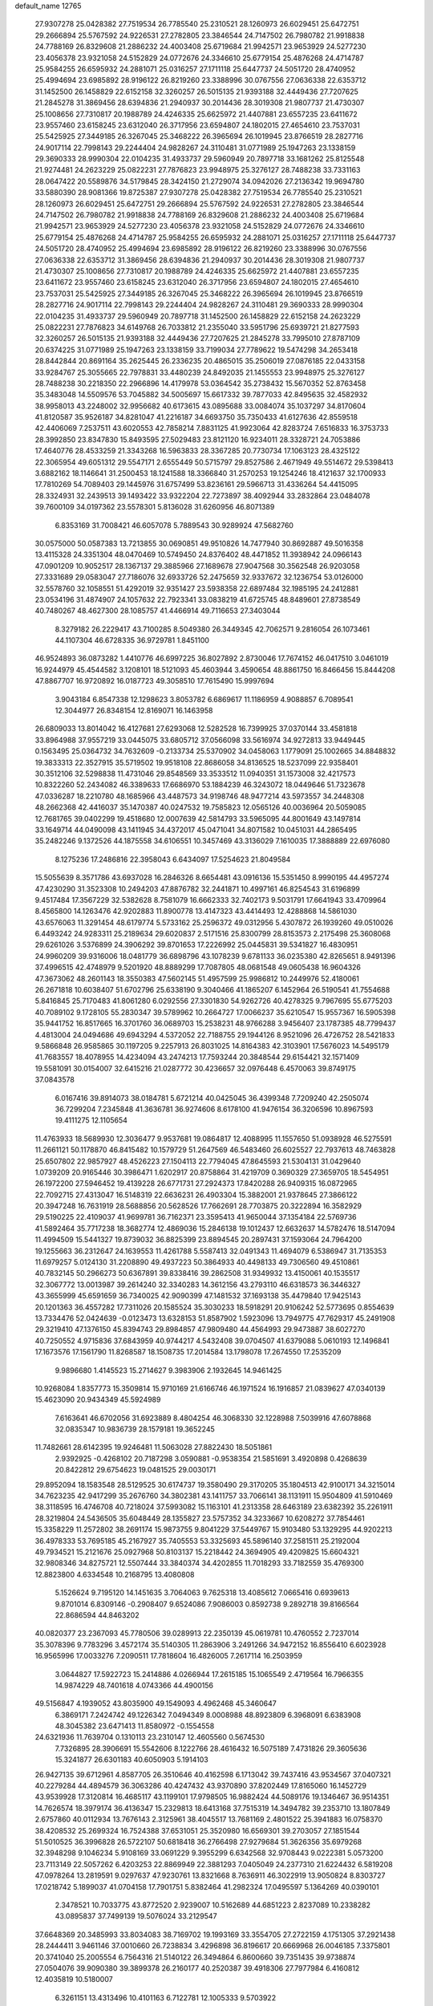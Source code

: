default_name                                                                    
12765
  27.9307278  25.0428382  27.7519534  26.7785540  25.2310521  28.1260973
  26.6029451  25.6472751  29.2666894  25.5767592  24.9226531  27.2782805
  23.3846544  24.7147502  26.7980782  21.9918838  24.7788169  26.8329608
  21.2886232  24.4003408  25.6719684  21.9942571  23.9653929  24.5277230
  23.4056378  23.9321058  24.5152829  24.0772676  24.3346610  25.6779154
  25.4876268  24.4714787  25.9584255  26.6595932  24.2881071  25.0316257
  27.1711118  25.6447737  24.5051720  28.4740952  25.4994694  23.6985892
  28.9196122  26.8219260  23.3388996  30.0767556  27.0636338  22.6353712
  31.1452500  26.1458829  22.6152158  32.3260257  26.5015135  21.9393188
  32.4449436  27.7207625  21.2845278  31.3869456  28.6394836  21.2940937
  30.2014436  28.3019308  21.9807737  21.4730307  25.1008656  27.7310817
  20.1988789  24.4246335  25.6625972  21.4407881  23.6557235  23.6411672
  23.9557460  23.6158245  23.6312040  26.3717956  23.6594807  24.1802015
  27.4654610  23.7537031  25.5425925  27.3449185  26.3267045  25.3468222
  26.3965694  26.1019945  23.8766519  28.2827716  24.9017114  22.7998143
  29.2244404  24.9828267  24.3110481  31.0771989  25.1947263  23.1338159
  29.3690333  28.9990304  22.0104235  31.4933737  29.5960949  20.7897718
  33.1681262  25.8125548  21.9274481  24.2623229  25.0822231  27.7876823
  23.9948975  25.3276127  28.7488238  33.7331163  28.0647422  20.5589876
  34.5179845  28.3424150  21.2729074  34.0942026  27.2136342  19.9694780
  33.5880390  28.9081366  19.8725387  27.9307278  25.0428382  27.7519534
  26.7785540  25.2310521  28.1260973  26.6029451  25.6472751  29.2666894
  25.5767592  24.9226531  27.2782805  23.3846544  24.7147502  26.7980782
  21.9918838  24.7788169  26.8329608  21.2886232  24.4003408  25.6719684
  21.9942571  23.9653929  24.5277230  23.4056378  23.9321058  24.5152829
  24.0772676  24.3346610  25.6779154  25.4876268  24.4714787  25.9584255
  26.6595932  24.2881071  25.0316257  27.1711118  25.6447737  24.5051720
  28.4740952  25.4994694  23.6985892  28.9196122  26.8219260  23.3388996
  30.0767556  27.0636338  22.6353712  31.3869456  28.6394836  21.2940937
  30.2014436  28.3019308  21.9807737  21.4730307  25.1008656  27.7310817
  20.1988789  24.4246335  25.6625972  21.4407881  23.6557235  23.6411672
  23.9557460  23.6158245  23.6312040  26.3717956  23.6594807  24.1802015
  27.4654610  23.7537031  25.5425925  27.3449185  26.3267045  25.3468222
  26.3965694  26.1019945  23.8766519  28.2827716  24.9017114  22.7998143
  29.2244404  24.9828267  24.3110481  29.3690333  28.9990304  22.0104235
  31.4933737  29.5960949  20.7897718  31.1452500  26.1458829  22.6152158
  24.2623229  25.0822231  27.7876823  34.6149768  26.7033812  21.2355040
  33.5951796  25.6939721  21.8277593  32.3260257  26.5015135  21.9393188
  32.4449436  27.7207625  21.2845278  33.7995010  27.8787109  20.6374225
  31.0771989  25.1947263  23.1338159  33.7199034  27.7789622  19.5474298
  34.2653418  28.8442844  20.8691164  35.2625445  26.2336235  20.4865015
  35.2506019  27.0876185  22.0433158  33.9284767  25.3055665  22.7978831
  33.4480239  24.8492035  21.1455553  23.9948975  25.3276127  28.7488238
  30.2218350  22.2966896  14.4179978  53.0364542  35.2738432  15.5670352
  52.8763458  35.3483048  14.5509576  53.7045882  34.5005697  15.6617332
  39.7877033  42.8495635  32.4582932  38.9958013  43.2248002  32.9956682
  40.6173615  43.0895688  33.0084074  35.1037297  34.8170604  41.8120587
  35.9526187  34.8281047  41.2216187  34.6693750  35.7350433  41.6127636
  42.8559518  42.4406069   7.2537511  43.6020553  42.7858214   7.8831125
  41.9923064  42.8283724   7.6516833  16.3753733  28.3992850  23.8347830
  15.8493595  27.5029483  23.8121120  16.9234011  28.3328721  24.7053886
  17.4640776  28.4533259  21.3343268  16.5963833  28.3367285  20.7730734
  17.1063123  28.4325122  22.3065954  49.6051312  29.5547171   2.6555449
  50.5715797  29.8527586   2.4671949  49.5514672  29.5398413   3.6882162
  18.1146641  31.2500453  18.1241588  18.3366840  31.2570253  19.1254246
  18.4121637  32.1700933  17.7810269  54.7089403  29.1445976  31.6757499
  53.8236161  29.5966713  31.4336264  54.4415095  28.3324931  32.2439513
  39.1493422  33.9322204  22.7273897  38.4092944  33.2832864  23.0484078
  39.7600109  34.0197362  23.5578301   5.8136028  31.6260956  46.8071389
   6.8353169  31.7008421  46.6057078   5.7889543  30.9289924  47.5682760
  30.0575000  50.0587383  13.7213855  30.0690851  49.9510826  14.7477940
  30.8692887  49.5016358  13.4115328  24.3351304  48.0470469  10.5749450
  24.8376402  48.4471852  11.3938942  24.0966143  47.0901209  10.9052517
  28.1367137  29.3885966  27.1689678  27.9047568  30.3562548  26.9203058
  27.3331689  29.0583047  27.7186076  32.6933726  52.2475659  32.9337672
  32.1236754  53.0126000  32.5578760  32.1058551  51.4292019  32.9351427
  23.5938358  22.6897484  32.1985195  24.2412881  23.0534196  31.4874907
  24.1057632  22.7923341  33.0838219  41.6725745  48.8489601  27.8738549
  40.7480267  48.4627300  28.1085757  41.4466914  49.7116653  27.3403044
   8.3279182  26.2229417  43.7100285   8.5049380  26.3449345  42.7062571
   9.2816054  26.1073461  44.1107304  46.6728335  36.9729781   1.8451100
  46.9524893  36.0873282   1.4410776  46.6997225  36.8027892   2.8730046
  17.7674152  46.0417510   3.0461019  16.9244979  45.4544582   3.1208101
  18.5121093  45.4603944   3.4590654  48.8861750  16.8466456  15.8444208
  47.8867707  16.9720892  16.0187723  49.3058510  17.7615490  15.9997694
   3.9043184   6.8547338  12.1298623   3.8053782   6.6869617  11.1186959
   4.9088857   6.7089541  12.3044977  26.8348154  12.8169071  16.1463958
  26.6809033  13.8014042  16.4127681  27.6293068  12.5282528  16.7399925
  37.0370144  33.4581818  33.8964988  37.9557219  33.0445075  33.6805712
  37.0566098  33.5616974  34.9272813  33.9449445   0.1563495  25.0364732
  34.7632609  -0.2133734  25.5370902  34.0458063   1.1779091  25.1002665
  34.8848832  19.3833313  22.3527915  35.5719502  19.9518108  22.8686058
  34.8136525  18.5237099  22.9358401  30.3512106  32.5298838  11.4731046
  29.8548569  33.3533512  11.0940351  31.1573008  32.4217573  10.8322260
  52.2434082  46.3389633  17.6686970  53.1884239  46.3243072  18.0449646
  51.7323678  47.0336287  18.2210780  48.1685966  43.4487573  34.9198746
  48.9477214  43.5973557  34.2448308  48.2662368  42.4416037  35.1470387
  40.0247532  19.7585823  12.0565126  40.0036964  20.5059085  12.7681765
  39.0402299  19.4518680  12.0007639  42.5814793  33.5965095  44.8001649
  43.1497814  33.1649714  44.0490098  43.1411945  34.4372017  45.0471041
  34.8071582  10.0451031  44.2865495  35.2482246   9.1372526  44.1875558
  34.6106551  10.3457469  43.3136029   7.1610035  17.3888889  22.6976080
   8.1275236  17.2486816  22.3958043   6.6434097  17.5254623  21.8049584
  15.5055639   8.3571786  43.6937028  16.2846326   8.6654481  43.0916136
  15.5351450   8.9990195  44.4957274  47.4230290  31.3523308  10.2494203
  47.8876782  32.2441871  10.4997161  46.8254543  31.6196899   9.4517484
  17.3567229  32.5382628   8.7581079  16.6662333  32.7402173   9.5031791
  17.6641943  33.4709964   8.4565800  14.1263476  42.9202883  11.8900778
  13.4147323  43.4414493  12.4288868  14.5861030  43.6576063  11.3291454
  48.6179774   5.5733162  25.2596372  49.0312956   5.4307872  26.1939260
  49.0510026   6.4493242  24.9283311  25.2189634  29.6020837   2.5171516
  25.8300799  28.8153573   2.2175498  25.3608068  29.6261026   3.5376899
  24.3906292  39.8701653  17.2226992  25.0445831  39.5341827  16.4830951
  24.9960209  39.9316006  18.0481779  36.6898796  43.1078239   9.6781133
  36.0235380  42.8265651   8.9491396  37.4996515  42.4748979   9.5201920
  48.8889299  17.7087805  48.0681548  49.0605438  16.9604326  47.3673062
  48.2601143  18.3550383  47.5602145  51.4957599  25.9986812  10.2449976
  52.4180061  26.2671818  10.6038407  51.6702796  25.6338190   9.3040466
  41.1865207   6.1452964  26.5190541  41.7554688   5.8416845  25.7170483
  41.8061280   6.0292556  27.3301830  54.9262726  40.4278325   9.7967695
  55.6775203  40.7089102   9.1728105  55.2830347  39.5789962  10.2664727
  17.0066237  35.6210547  15.9557367  16.5905398  35.9441752  16.8517665
  16.3701760  36.0689703  15.2538231  48.9766288   3.9456407  23.1787385
  48.7799437   4.4813004  24.0494686  49.6943294   4.5372052  22.7188755
  29.1944126   8.9521096  26.4726752  28.5421833   9.5866848  26.9585865
  30.1197205   9.2257913  26.8031025  14.8164383  42.3103901  17.5676023
  14.5495179  41.7683557  18.4078955  14.4234094  43.2474213  17.7593244
  20.3848544  29.6154421  32.1571409  19.5581091  30.0154007  32.6415216
  21.0287772  30.4236657  32.0976448   6.4570063  39.8749175  37.0843578
   6.0167416  39.8914073  38.0184781   5.6721214  40.0425045  36.4399348
   7.7209240  42.2505074  36.7299204   7.2345848  41.3636781  36.9274606
   8.6178100  41.9476154  36.3206596  10.8967593  19.4111275  12.1105654
  11.4763933  18.5689930  12.3036477   9.9537681  19.0864817  12.4088995
  11.1557650  51.0938928  46.5275591  11.2661121  50.1178870  46.8415482
  10.1579729  51.2647569  46.5483460  26.6025527  22.7937613  48.7463828
  25.6507802  22.9857927  48.4526223  27.1504113  22.7794045  47.8645593
  21.5304131  31.0429640   1.0739209  20.9165446  30.3986471   1.6202917
  20.8758864  31.4219709   0.3690329  27.3659705  18.5454951  26.1972200
  27.5946452  19.4139228  26.6771731  27.2924373  17.8420288  26.9409315
  16.0872965  22.7092715  27.4313047  16.5148319  22.6636231  26.4903304
  15.3882001  21.9378645  27.3866122  20.3947248  16.7631919  28.5688856
  20.5628526  17.7662691  28.7703875  20.3222894  16.3582929  29.5190225
  22.4109037  41.9699781  36.7162371  23.3595413  41.9650044  37.1354184
  22.5769736  41.5892464  35.7717238  18.3682774  12.4869036  15.2846138
  19.1012437  12.6632637  14.5782476  18.5147094  11.4994509  15.5441327
  19.8739032  36.8825399  23.8894545  20.2897431  37.1593064  24.7964200
  19.1255663  36.2312647  24.1639553  11.4261788   5.5587413  32.0491343
  11.4694079   6.5386947  31.7135353  11.6979257   5.0124130  31.2208890
  49.4937223  50.3864933  40.4498133  49.7306560  49.4510861  40.7832145
  50.2966273  50.6367891  39.8338416  39.2862508  31.9349932  13.4150061
  40.1535517  32.3067772  13.0013987  39.2614240  32.3340283  14.3612156
  43.2793110  46.6318573  36.3446327  43.3655999  45.6591659  36.7340025
  42.9090399  47.1481532  37.1693138  35.4479840  17.9425143  20.1201363
  36.4557282  17.7311026  20.1585524  35.3030233  18.5918291  20.9106242
  52.5773695   0.8554639  13.7334476  52.0424639  -0.0123473  13.6328153
  51.8587902   1.5923096  13.7949775  47.7629317  45.2491908  29.3219410
  47.1376150  45.8394743  29.8984857  47.9809480  44.4564993  29.9473887
  38.6027270  40.7250552   4.9715836  37.6843959  40.9744217   4.5432408
  39.0704507  41.6379088   5.0610193  12.1496841  17.1673576  17.1561790
  11.8268587  18.1508735  17.2014584  13.1798078  17.2674550  17.2535209
   9.9896680   1.4145523  15.2714627   9.3983906   2.1932645  14.9461425
  10.9268084   1.8357773  15.3509814  15.9710169  21.6166746  46.1971524
  16.1916857  21.0839627  47.0340139  15.4623090  20.9434349  45.5924989
   7.6163641  46.6702056  31.6923889   8.4804254  46.3068330  32.1228988
   7.5039916  47.6078868  32.0835347  10.9836739  28.1579181  19.3652245
  11.7482661  28.6142395  19.9246481  11.5063028  27.8822430  18.5051861
   2.9392925  -0.4268102  20.7187298   3.0590881  -0.9538354  21.5851691
   3.4920898   0.4268639  20.8422812  29.6754623  19.0481525  29.0030171
  29.8952094  18.1583548  28.5129525  30.6174737  19.3580490  29.3170205
  35.1804513  42.9100171  34.3215014  34.7623235  42.9417299  35.2676760
  34.3802381  43.1411757  33.7066141  38.1131911  15.9504809  41.5910469
  38.3118595  16.4746708  40.7218024  37.5993082  15.1163101  41.2313358
  28.6463189  23.6382392  35.2261911  28.3219804  24.5436505  35.6048449
  28.1355827  23.5757352  34.3233667  10.6208272  37.7854461  15.3358229
  11.2572802  38.2691174  15.9873755   9.8041229  37.5449767  15.9103480
  53.1329295  44.9202213  36.4978333  53.7695185  45.2167927  35.7405553
  53.3325693  45.5896140  37.2581511  25.2192004  49.7934521  15.2121676
  25.0927968  50.8103137  15.2218442  24.3694905  49.4209825  15.6604321
  32.9808346  34.8275721  12.5507444  33.3840374  34.4202855  11.7018293
  33.7182559  35.4769300  12.8823800   4.6334548  10.2168795  13.4080808
   5.1526624   9.7195120  14.1451635   3.7064063   9.7625318  13.4085612
   7.0665416   0.6939613   9.8701014   6.8309146  -0.2908407   9.6524086
   7.9086003   0.8592738   9.2892718  39.8166564  22.8686594  44.8463202
  40.0820377  23.2367093  45.7780506  39.0289913  22.2350139  45.0619781
  10.4760552   2.7237014  35.3078396   9.7783296   3.4572174  35.5140305
  11.2863906   3.2491266  34.9472152  16.8556410   6.6023928  16.9565996
  17.0033276   7.2090511  17.7818604  16.4826005   7.2617114  16.2503959
   3.0644827  17.5922723  15.2414886   4.0266944  17.2615185  15.1065549
   2.4719564  16.7966355  14.9874229  48.7401618   4.0743366  44.4900156
  49.5156847   4.1939052  43.8035900  49.1549093   4.4962468  45.3460647
   6.3869171   7.2424742  49.1226342   7.0494349   8.0008988  48.8923809
   6.3968091   6.6383908  48.3045382  23.6471413  11.8580972  -0.1554558
  24.6321936  11.7639704   0.1310113  23.2310147  12.4605560   0.5674530
   7.7326895  28.3906691  15.5542606   8.1222766  28.4616432  16.5075189
   7.4731826  29.3605636  15.3241877  26.6301183  40.6050903   5.1914103
  26.9427135  39.6712961   4.8587705  26.3510646  40.4162598   6.1713042
  39.7437416  43.9534567  37.0407321  40.2279284  44.4894579  36.3063286
  40.4247432  43.9370890  37.8202449  17.8165060  16.1452729  43.9539928
  17.3120814  16.4685117  43.1199101  17.9798505  16.9882424  44.5089176
  19.1346467  36.9514351  14.7626574  18.3979174  36.4136347  15.2329813
  18.6413168  37.7515319  14.3494782  39.2353710  13.1807849   2.6757860
  40.0112934  13.7676143   2.3125961  38.4045517  13.7681169   2.4801522
  25.3941883  16.0758370  38.4208532  25.2699324  16.7524388  37.6531051
  25.3520980  16.6569301  39.2703057  27.1851544  51.5010525  36.3996828
  26.5722107  50.6818418  36.2766498  27.9279684  51.3626356  35.6979268
  32.3948298   9.1046234   5.9108169  33.0691229   9.3955299   6.6342568
  32.9708443   9.0222381   5.0573200  23.7113149  22.5057262   6.4203253
  22.8869949  22.3881293   7.0405049  24.2377310  21.6224432   6.5819208
  47.0978264  13.2819591   9.0297637  47.9230761  13.8321668   8.7636911
  46.3022919  13.9050824   8.8303727  17.0218742   5.1899037  41.0704158
  17.7901751   5.8382464  41.2982324  17.0495597   5.1364269  40.0390101
   2.3478521  10.7033775  43.8772520   2.9239007  10.5162689  44.6851223
   2.8237089  10.2338282  43.0895837  37.7499139  19.5076024  33.2129547
  37.6648369  20.3485993  33.8034083  38.7169702  19.1993169  33.3554705
  27.2722159   4.1751305  37.2921438  28.2444411   3.9461146  37.0010660
  26.7238834   3.4296898  36.8196617  20.6669968  26.0046185   7.3375801
  20.3741040  25.2005554   6.7564316  21.5140122  26.3494864   6.8600660
  39.7351435  39.9738874  27.0504076  39.9090380  39.3899378  26.2160177
  40.2520387  39.4918306  27.7977984   6.4160812  12.4035819  10.5180007
   6.3261151  13.4313496  10.4101163   6.7122781  12.1005333   9.5703922
  10.6487083  47.2453815  43.7081302  10.3987978  46.9599179  44.6576330
  10.1633419  48.1339296  43.5540490  17.1035677   4.2467147  34.6609675
  16.3968742   3.9995998  35.3805925  17.9673081   3.8239802  35.0394117
   7.5251847  37.1232765  10.6422932   6.8434954  37.8346197  10.2977096
   8.3464974  37.7041688  10.8786447  33.0683381  23.5107492  42.5518531
  32.5539892  23.9379341  41.7730211  33.8753346  24.1349508  42.7034253
  18.1916507   7.2817987   1.4807537  19.2084650   7.4096104   1.4684399
  17.9775132   7.0984063   2.4759647   0.9270217  47.5732185  34.0221344
   1.9084697  47.7014801  34.3049578   0.4078353  48.2225015  34.6340022
  30.9453286  44.8751072  30.1705470  31.9321344  45.0612633  30.3677279
  30.4332981  45.4875719  30.8220490  49.6140826   7.7850310  24.0126731
  48.8504948   8.4849233  24.0611136  50.4628258   8.3565388  24.1524181
  25.1624698  25.8574713   5.4201686  25.3661758  25.2372164   6.2168828
  24.3463902  26.4050428   5.7300116  21.7408489  18.7497082  12.1016902
  21.0417329  18.1308683  11.6835288  21.5505593  18.7122017  13.1162852
  20.6105018  22.4758507  34.8236223  21.2719022  22.4430271  35.6098468
  21.0721687  21.9434558  34.0763589  14.1539913  10.6162000  35.3159595
  14.5855899   9.7234781  35.0250794  14.7756742  11.3295339  34.9097061
  20.4156177  15.2380400   2.0529725  20.3715589  15.4476531   3.0656595
  19.4968807  15.6016704   1.7140211  26.8458778  47.4016837   9.5424931
  27.1104086  46.7392958  10.2916309  25.9281909  47.7528842   9.8524366
  45.5408801  42.6980902  29.3779518  44.6945644  42.4540790  28.8403784
  46.3060903  42.2875922  28.8245653  11.4220855  19.7920285  17.4736489
  11.9856302  20.4462619  16.9400192  11.3596480  20.2090421  18.4189252
  15.6057263  11.6357843  10.0544252  15.7304077  12.1614309   9.1694782
  16.5639375  11.5522872  10.4189312  50.6994845   9.6532173  34.0237403
  50.9368048   8.6893508  33.7313061  49.7638645   9.5402250  34.4532858
  39.1614204  25.3050610  43.7212251  39.5257057  24.4753289  44.2105437
  39.3344577  26.0785033  44.3795416  25.6193089   8.6826369   7.3200891
  25.7397937   8.8040562   8.3379733  26.2975914   7.9539182   7.0751736
  23.6261383  21.9601867  12.0394035  23.3104344  22.9037520  11.7528153
  23.2185282  21.8545116  12.9839725  42.8371652  15.5497135  10.4774430
  42.6087372  16.5134653  10.7768804  42.7106956  15.0010838  11.3446748
  38.5131610  47.6135933  18.1161826  38.7742748  46.6280481  18.2834548
  37.8163487  47.7977707  18.8638524  23.5844968  12.6033171  45.4002481
  23.7958602  13.6052302  45.2942678  23.6253919  12.4391651  46.4139838
  43.2910871  25.8686905  43.2103876  42.7307041  25.8919130  42.3522072
  42.9487883  26.6593212  43.7691504  23.8955459  25.7435649  45.4193656
  24.8811498  25.4726933  45.5608962  23.7254387  25.5518664  44.4231839
  25.0874018  22.9269907  34.4590062  24.8734518  23.8106938  34.9461090
  25.9592021  23.1351736  33.9489454  24.7514748   6.8512472  44.3934887
  24.1834655   5.9915356  44.3393826  24.1123207   7.5943648  44.0944414
  53.1903812  46.3143445   5.2056416  52.1494546  46.2884544   5.1642549
  53.3933937  45.5555269   5.8873614   7.2610408  11.4807304  40.2271296
   7.8883409  11.6591467  39.4249134   7.8106328  11.8092494  41.0361788
  42.0540328   6.9374865   3.3404728  42.9929260   6.7140302   2.9654392
  41.6241521   6.0011794   3.4588666  42.0739985  17.9604983  11.5673872
  41.2555284  18.5759712  11.7074798  42.2791259  17.6160656  12.5198418
  43.2145416   3.8572900   2.0505591  42.9467264   4.2318771   1.1299216
  42.3608816   3.9478307   2.6192936  49.3583934  30.4979545  34.1199245
  48.8949326  31.1918557  33.5130563  49.9385471  31.0715144  34.7493140
  35.1868838   9.4500058  33.1743429  34.3322649   8.8811058  33.2735775
  34.8925361  10.3829900  33.5101148   6.5956347   6.4733613  12.2624222
   7.2002196   7.2973434  12.3914699   6.6802495   6.2655725  11.2531845
   5.8171749  29.7953859   0.6763198   6.3534603  30.0682862   1.5071843
   5.9788553  28.7795345   0.5955121   2.5390139   7.9021778  15.8609361
   1.7154498   7.7651812  16.4383025   2.8994817   8.8365464  16.1659978
  11.0306874  41.6514517  43.6660452  11.3418527  41.9965567  42.7401988
  10.0752466  41.3159855  43.4943506  14.7046636  26.2381156  18.2712910
  15.6824812  26.1242160  17.9319129  14.4197415  25.2531179  18.4345050
  45.9749270  40.4095650  35.9241618  45.5831496  40.4501755  34.9725314
  46.9932008  40.5072347  35.7714942  52.3568036  11.2838223  44.1365694
  53.0756534  10.8228381  44.7100953  52.8759137  12.0272842  43.6369158
  23.3613786  44.6699537  28.9551585  24.3502733  44.5882285  29.2172583
  23.2327578  43.9619502  28.2244583  53.7383720   6.5945409  21.0857973
  52.8308088   6.8250857  20.6765359  54.1788033   7.5005970  21.2804664
  46.6602799   4.1494496  42.6678245  46.9771314   3.6414012  41.8241480
  47.4697647   4.0946193  43.3025476  50.3720540  33.1828290  14.8318680
  50.0752474  34.0802901  15.2529263  50.3360642  33.3708415  13.8175413
  28.1271116  48.1306967  13.3409702  28.8671826  48.8462302  13.2758385
  27.9158938  48.1027115  14.3546237  18.3184645  28.2892645  38.0950275
  18.9778534  28.0513425  37.3290227  17.8504007  27.3743554  38.2706848
  33.4753216  48.2424033   6.5598082  34.2359807  48.0078928   7.2221283
  32.8385026  48.8247348   7.1327371  45.5951012  37.9731992  44.4404684
  45.7442281  38.1871813  43.4441886  46.4785234  37.5575462  44.7512956
  34.9026024  49.6585865  11.1147671  34.9183552  50.5135545  11.7034395
  35.7879959  49.6934674  10.6040276  46.6541780  50.3613999  32.2875682
  47.1212807  49.5260119  32.6522730  46.0020424  50.6406955  33.0326539
  50.6998975  20.7846591  41.4274230  50.2760552  20.7812118  40.4725263
  51.6996777  20.9563990  41.2147410   4.3641412  27.1655268  24.6848465
   4.5391902  27.1280927  23.6689077   3.8299485  26.3021820  24.8716709
  18.1247682  16.4928427   1.4933727  18.2306846  17.4206387   1.9218583
  17.1662401  16.4947953   1.1202217  51.4829122  28.9602927  33.4071872
  51.7169992  29.4312077  32.5187453  50.5614877  29.3600544  33.6517063
  26.5264503   6.0579491  10.4026738  27.4584296   6.3254962  10.0335594
  26.7418749   5.5450353  11.2618282  41.3302386  17.9221438  15.9011287
  40.3638865  17.5932900  15.7281294  41.8669776  17.5026285  15.1226627
  23.8011278  33.4446717  42.6286037  24.2090999  33.0960359  43.5103738
  24.5170887  33.1693907  41.9259233  29.2130678   6.9413307  34.7731486
  29.4008464   7.1383268  35.7682709  29.0424774   7.8899502  34.3832955
  50.6491555  33.5118709  12.1162433  49.8251902  33.7001972  11.5173246
  51.0328554  32.6383071  11.7209364   9.8190148  26.2284225   6.2363337
   9.1876332  26.2984327   5.4432460   9.2043079  26.3667755   7.0632019
   3.2465818  17.0978629  27.7710738   3.4362687  18.0694317  27.4508525
   3.8346789  17.0318130  28.6223602  35.6799680  39.1984709  37.6551911
  35.7175841  38.2812796  38.1291947  36.1212578  39.8358513  38.3372653
   9.3036071  10.2080298   8.5030730   9.8102301  10.3983658   7.6267513
   8.4953072  10.8430942   8.4656722  47.2956646  13.6487326  12.4319203
  47.2464084  14.5689113  11.9779983  48.1406383  13.2122949  12.0570923
  17.3986497  39.4926027   6.4403567  17.7650881  40.4461652   6.5629512
  17.7007989  38.9910513   7.2834354  48.4204054  39.8507985  24.4425829
  48.2720333  39.2345133  25.2487146  48.1566800  40.7828076  24.7732190
  37.6758576  21.6023530  21.5626907  37.7642759  21.2884142  20.5729724
  37.0518443  22.4292746  21.4691207   5.2096562  39.8086409  39.5060370
   4.8461888  38.8712945  39.2402613   4.5191208  40.1410062  40.1917420
  46.5199821  19.6007832  11.5446301  45.5869498  19.3748764  11.1677047
  46.3401348  19.8728057  12.5171840  25.3649180  20.9849228  26.7090008
  24.7022168  21.3188998  27.4259434  26.2609178  20.9335755  27.2083017
  30.1736142  47.5155430  46.1278509  30.8731440  47.9403971  45.4952177
  29.3250921  48.0763931  45.9535817  36.7319635  22.3525767  39.9546849
  37.0802256  22.8267816  40.8026481  36.9711231  21.3688318  40.0968558
  42.8424993  15.0859158  39.6496587  43.6766190  14.6431104  40.0814730
  42.5312928  15.7456328  40.3861810  54.4893302   8.9352271  24.1863068
  55.1576103   9.6496407  24.5078674  54.6577467   8.8818615  23.1687071
  30.6148469  19.9713713  11.1877439  31.2034037  20.4300575  11.9047809
  30.4329410  20.7493536  10.5210195  54.1451036   9.9680841  19.0306483
  53.1250615   9.8591872  19.0397177  54.3008456  10.9460434  18.7602535
  40.3442025  43.3916975   7.9538266  39.7525543  42.7140987   8.4650412
  40.2090863  44.2704761   8.4745623   2.2644835  24.6965674  32.0899731
   2.3434487  24.7089100  31.0566028   1.2720687  24.5470520  32.2604793
  29.7263617   9.6488585  16.4585751  30.3868942   9.7884062  15.6716009
  30.2694613   9.0517825  17.1094605  16.8985976  23.8355022  19.3838471
  17.2410610  24.5777241  18.7744958  17.7329134  23.3623641  19.7394787
  49.5260466  44.6169103  20.8344910  49.9482259  44.3787708  19.9236928
  48.5154025  44.5983788  20.6646187  10.0185010  18.8635225  26.1667019
  10.0136881  18.3383789  27.0496605  10.2181919  18.1402022  25.4535955
  11.0297445  33.1247896   9.9287497  11.8688670  33.1878031   9.3168839
  10.2565742  33.3171080   9.2566815  25.5011858   4.7316990   6.8504420
  24.8964305   5.0753517   7.6154604  26.3384302   5.3444485   6.9325763
  41.2056515  26.8480357  36.6803533  41.2776470  27.6156154  37.3708672
  40.6589754  27.2776688  35.9123421  25.8791967  30.1967895  35.1803463
  26.4214845  30.2173219  34.2998962  26.5863352  30.4731356  35.8892234
  55.2020736  43.4143113  46.1472653  55.6925320  44.2281878  45.7352928
  55.9062117  42.6732743  46.1460074  42.9299445   5.1149570  47.9087868
  43.0171472   4.7680112  46.9349430  43.8071421   5.6509920  48.0400747
  13.2754646  30.6125225   7.9114000  12.5616609  30.5803296   7.1592961
  12.9558015  29.8639902   8.5552251   3.3587142  34.5352979   6.3267018
   2.9748883  34.8972661   5.4404714   2.5257778  34.3259335   6.8952963
  42.4194587  27.9660775  44.7795768  41.3942313  27.8537295  44.8681484
  42.7280471  28.0965464  45.7554404  17.1005394  11.4564049  37.0425613
  18.1190758  11.4118046  37.1650398  16.7523946  11.9020001  37.9008325
  34.6702183  11.7245167  19.0985679  35.5124792  11.7564955  18.5159080
  34.0213659  11.1199365  18.5668112   8.4414533  29.5814923  11.6777195
   8.5532370  30.6046426  11.6272512   8.8958725  29.2533219  10.7983689
   6.6608937  49.8141678   9.2302882   7.3484645  49.1843366   8.7840738
   6.6700445  49.5018658  10.2185287  21.2599503  21.3468013  26.2206827
  21.7469241  20.4827923  25.9232836  21.7571001  22.0997708  25.7497215
  14.7018708  13.0016218  17.0432316  13.9672174  13.6605030  16.7072753
  14.9999156  12.5292094  16.1799516  38.1328362  17.2134638  19.8456779
  37.9066880  16.2001678  19.8743203  39.1292451  17.2312591  20.1235139
  40.5235558  15.3640119  38.3321554  41.4550011  15.3033877  38.7758675
  40.7087397  15.2475967  37.3320921  22.6274189   5.2458031  25.0631555
  23.0008720   4.4556003  24.5231786  22.1978681   5.8534324  24.3551268
   7.1630982  31.1259562  15.2391449   7.4482754  32.0598020  14.8981445
   7.3044991  31.1995674  16.2608485  48.5529180  43.6062877   1.5987764
  48.5444824  42.6600721   2.0293419  49.4698435  43.9794456   1.9490073
  50.6368894  11.7815764  32.3227609  51.0734807  11.2163177  31.5625237
  50.6077385  11.0913426  33.1005870  24.1453646  30.4469709  42.5929525
  23.5337445  30.0684510  41.8509050  24.7048541  31.1586846  42.1034650
  49.5216943  20.1052178   8.3295332  49.6011032  20.6392098   7.4555034
  48.6994820  20.5258603   8.8028424  28.6971754   2.6533976  11.7868886
  28.3103583   3.4790900  12.2377946  29.6901909   2.8695247  11.6283482
  34.8195374  12.0513919  14.5656721  35.3430190  12.8527357  14.9629987
  35.4867013  11.6628029  13.8720479  27.3397123  20.4284480   1.5879502
  26.9603916  20.4679873   2.5526056  27.0353726  21.3300136   1.1807319
  35.3413832  11.9321817   4.7904308  34.5213697  12.3302286   5.2753903
  34.9551407  11.6152672   3.8861995  45.0605966   0.5749993  44.6335181
  44.3554930  -0.1828189  44.6549923  45.2980806   0.7313951  45.6086897
  35.3544994  19.1097508  10.1167070  35.3231454  18.2257408   9.5913632
  34.4625507  19.5697659   9.8554529  21.3721136  49.1482068  22.2667959
  21.9836519  48.3809868  21.9179284  21.2720635  49.7388893  21.4080054
  46.7722788   6.3115701  31.2194089  46.2040898   6.8144829  31.9065736
  47.5329246   5.8887004  31.7497467   1.5066712  24.3257215  37.1028385
   0.5756785  24.7663699  37.1923975   1.2862781  23.4059229  36.6827990
  43.4881932  23.3954411   3.7495587  42.6509451  22.8360692   3.5253817
  43.1662220  24.3684920   3.6600687   9.1064784  11.9669661  38.2585597
   9.7091782  12.7991062  38.3355436   9.7812416  11.1923510  38.1844054
  40.3149200  36.2144730  14.1513251  40.5637085  36.2208621  13.1449368
  41.0657053  35.6360255  14.5686089  20.9843444  17.3417900  46.5047749
  21.0421857  18.3496762  46.3256600  21.4589797  17.2056191  47.4040576
   5.2222124  30.4985695  29.5872266   5.5432645  31.0957895  28.8018023
   4.2099647  30.7133145  29.6353753  17.3919361  12.4032115  32.3288810
  16.8021959  12.4266849  33.1816145  18.0613777  11.6349183  32.5462513
  44.9552318  20.6694656  46.3751336  44.1453535  20.2553377  46.8270502
  44.6073035  20.9717289  45.4465687  13.7747309  25.3850926  12.5869518
  14.5783010  25.9362356  12.9416519  12.9664896  25.9955867  12.8171285
  52.7389213   8.6541628  47.7842800  53.3562781   7.8452974  48.0166243
  52.3268531   8.8775176  48.7129309  12.4487979  25.5873913  29.9220412
  12.6568063  25.6901371  28.9103119  11.5184735  26.0410285  30.0052704
   7.1726981  46.4996073  48.3949809   6.5158881  45.9897064  47.8118334
   7.9929104  45.8660002  48.4669961  44.8564666  24.2712817  37.1964116
  45.6088200  23.7687145  36.7020209  44.1847862  24.5049128  36.4483424
  18.4981217  25.8832825  46.2201092  18.8242964  24.9964474  46.6465987
  18.7510223  25.7675354  45.2254759  49.5187091  48.3043065   6.3492113
  49.3300117  48.9885745   5.5962115  48.7482970  48.4546819   7.0113270
  34.8973043  39.9319309  24.3195798  35.2459958  39.1793081  23.7184678
  35.4458032  39.8450914  25.1923106  31.5198674  48.2861990  31.9894991
  31.7953834  48.2195374  32.9963246  30.8137264  47.5377148  31.9031373
  47.2071438  30.0378312  24.5072542  46.8356895  29.2953106  23.8974351
  47.8409026  30.5709702  23.8989530  28.2844501  13.1754109  23.2671319
  27.2622478  13.1129061  23.3173048  28.6159845  12.8441515  24.1758290
  41.3498631  42.5539887  41.4251317  42.2520559  42.6840763  41.9093212
  40.6496397  42.8344077  42.1260432  15.4347255  10.2287333  19.8899428
  15.4977260  10.1472366  20.9167353  14.4194789  10.2026661  19.7036222
  27.5479394   2.5370305  23.3843842  28.4772452   2.1545142  23.6011216
  27.2817927   2.0554821  22.5090978  49.7666624  39.4456545  40.6043155
  48.8232549  39.2234004  40.9129400  50.1431306  40.0530467  41.3586044
  23.6074505   2.7597173   5.6477836  24.0453565   1.8330598   5.6071180
  24.3390745   3.3789663   6.0047383  42.3190075  14.2764242  12.8738847
  41.3953751  13.9193653  13.1684130  42.9020067  13.4227730  12.8389464
  34.7119712  34.9963822  37.2583350  34.5943643  35.5223467  36.3721724
  33.7532252  34.6964319  37.4849848  23.9670539  45.8706068  16.0706845
  24.3762936  45.7875668  15.1256426  24.5994648  45.3058065  16.6560749
  50.1549675  21.6279521  21.1742457  50.3556311  20.6380648  20.9492779
  50.2598609  21.6630396  22.2003695  31.5169515  22.8446622  20.9663815
  32.3855317  23.2436441  20.5757182  31.8390406  21.9693635  21.4111284
  36.9219606  11.8546470  17.1476752  37.8786966  11.8509416  16.7470836
  36.4778069  12.6530966  16.6654515  51.6092945  43.9171876  12.8854821
  52.4272723  44.1231165  12.2852677  51.8601262  44.3762493  13.7804712
  54.6991795  21.3746113   5.9419896  54.3907311  21.9412742   5.1372532
  54.9169843  22.0803753   6.6666799  41.7226971  32.3564262  12.2650857
  42.4454977  33.0639279  12.4813825  42.1824124  31.4682944  12.5511338
  54.3230450  25.7205839   7.8535202  55.2117611  26.0119235   8.2905072
  53.9581409  26.6005111   7.4474379  16.3077327   7.7251303   8.2012677
  15.6989803   6.9907521   7.7996599  15.6289758   8.3316433   8.7049245
  12.4151883   4.3798524  29.7711691  12.8109493   5.3257781  29.5683383
  13.2590366   3.8835735  30.1367832   8.2405365  10.6258400  28.7127569
   8.8526108   9.8511282  28.4379142   8.8411136  11.2411737  29.2795576
  52.2849576  22.1703457  27.6945556  51.6436023  22.9292451  27.9793757
  51.6845403  21.4691758  27.2722119  39.5651573  50.2708540  35.0271042
  40.0405582  51.0058166  34.4635683  38.5787549  50.5883813  35.0077701
  12.4571020   8.3718560  11.2291934  11.6884138   8.9844906  11.5569056
  12.6042690   7.7327102  12.0274496  53.4897398  21.9977191  23.5923707
  53.4030339  21.0656220  23.1360760  53.9318715  22.5691749  22.8501428
  21.2468499  50.4557655  19.9359052  22.1240120  50.1829850  19.4626398
  20.5619551  50.5075677  19.1723280  45.7960109  42.4144024  44.2261217
  44.9320158  42.6245206  43.6941791  46.3314584  41.8266320  43.5661918
  16.6933905  18.3981693  22.0938324  17.5145982  18.6125590  21.4996554
  17.0889065  17.9002695  22.8963956   2.4974009  29.0253008  38.7315249
   1.6699868  28.7401727  38.2167211   3.2393892  29.1037244  38.0134385
  11.2976845  40.7843967  18.9427527  10.7681620  41.6575506  18.9753680
  10.7196603  40.1255515  19.5007888  51.1879026   6.0778994  40.8802259
  52.1433335   6.3498405  40.6007580  50.8158608   5.6014225  40.0421096
  29.7026680   6.3671330  13.2535279  30.1632467   6.1198913  12.3585556
  30.3659294   6.0340452  13.9663859  15.0812070  44.9394909  10.2716015
  15.3654698  44.7729968   9.2941582  14.4396377  45.7534952  10.1948991
  49.2140381  40.0079173  17.4257399  48.7542315  39.3433810  16.7933898
  49.3078240  39.5001030  18.3128045  15.3568334  41.8959275  26.0211252
  15.6705084  41.6897925  26.9741018  14.7969937  41.0858625  25.7410094
  29.2816908  13.4896498  44.2439016  28.9428018  12.5108847  44.2759874
  28.4636631  14.0501338  44.4559676   4.9385283  20.6165540   3.5297927
   4.7781236  19.8048989   4.1610632   5.8392658  20.9889738   3.8832791
  14.9086761  18.9565396  42.2307197  15.6128400  18.2041586  42.0857904
  14.2266811  18.7655919  41.4701896  36.8790472  43.8734695  18.4657165
  36.4080280  44.3106386  17.6494433  37.7923724  44.3601797  18.4891291
   8.7089143   4.6976712  35.8985872   8.6888913   5.1954511  36.8048603
   9.0784823   5.4016338  35.2407873  25.9014779  18.2658346  23.9616180
  26.4787030  18.3406241  24.8228263  25.4026250  19.1658832  23.9347005
  51.5195194  23.1631606   5.3772643  50.8751414  23.8467278   4.9384731
  50.8981453  22.3524878   5.5645303  49.5012865  31.0120332  27.7350697
  49.3239948  32.0312027  27.6502984  49.3195329  30.8350961  28.7360103
  48.6771440  16.7104809  38.8455184  49.1309629  16.1798465  38.0819608
  49.4096363  16.8824514  39.5206937  35.4628524  14.3348289  34.2262780
  34.8921619  15.1710989  33.9992026  36.0914920  14.2787780  33.3904896
   5.1389377   5.9292768  33.4453410   5.4535555   5.2961079  34.1990494
   4.6907926   6.7068312  33.9564399  26.4242093  41.9907829  47.5878889
  25.8363653  42.0780736  46.7382268  26.7916381  41.0237775  47.5000096
  13.1563462  32.4441336  35.3404046  14.1390636  32.1122421  35.3028013
  13.2367009  33.3730356  35.7720124  10.4894916  15.2845299  48.6984546
  10.8585177  15.4013106  47.7335073   9.8526521  14.4736205  48.5951633
  12.4248416  42.0407234   9.9260248  13.0836646  42.2666299  10.6875898
  12.8202446  41.1789190   9.5131472  31.5967427  25.4153770   8.2421400
  31.7121818  26.2173260   8.8773976  30.5869884  25.4255950   8.0192442
  41.4213685  23.3305167   6.6981496  42.2055979  22.7019886   6.9374641
  40.8117676  23.2755726   7.5340102   3.7527026  19.0769532  33.0223052
   3.7271896  19.4417125  32.0577294   3.5592160  19.9066446  33.6038576
  19.2598420  11.7352766  45.3236010  19.2890803  12.6158398  44.7657953
  18.6809675  11.9768915  46.1244569   3.6434590  44.2705807  20.0279755
   3.0172207  44.7348977  19.3681403   4.4518392  44.8942305  20.1185370
  22.4346392  13.5706586  12.0250289  23.2986447  13.3914730  11.4793091
  22.7095521  14.3786683  12.6143045  40.9714682  23.3136517  35.5001612
  40.5803138  23.6212825  36.4066640  41.8022542  23.9252469  35.3909888
  31.3047307  36.0887265  31.3567195  31.3592680  36.5430978  32.2768449
  32.2370292  35.6382120  31.2525167   5.7776273  16.9141056  14.8990278
   6.3317027  17.7838925  14.9259291   6.2104846  16.3636148  14.1468284
  10.8100450  14.7937806  22.8128228  11.1640501  15.0650077  21.8747171
  10.5448055  13.8000142  22.6573868  47.0232664  18.4702873  18.8509560
  46.6868821  18.1755065  17.9340852  47.0784843  19.4946574  18.7971244
  38.1823960  37.2725917  27.8629712  39.0806687  37.5881951  28.2063066
  38.3564856  36.8985692  26.9232727  21.8792249  28.3520991  13.0064803
  21.7816792  27.3574462  13.2725455  21.6772563  28.3488468  11.9952894
  38.8940384   9.0178475  42.6432535  38.4717208   8.3837249  43.3371912
  38.3771852   9.9100272  42.7942037  27.2765833  23.5820526  32.9405309
  27.4715402  22.9679361  32.1424144  27.1946205  24.5216207  32.5178605
  21.6239369  22.1726856   8.0612966  21.3229114  22.7411296   8.8537460
  21.3718827  21.2061393   8.3185106  13.4568159  30.7451844  14.4538859
  13.3520136  31.7670181  14.3299137  14.4958028  30.6367824  14.5022025
  46.4832651   6.2954663  21.7554796  46.2812008   6.3260307  22.7668639
  46.5170499   5.2807142  21.5560337  54.2298744  29.9741481   8.2622940
  53.9676285  29.2185829   7.6167372  55.0734822  30.3868613   7.8362584
  35.3980123  15.6658730  29.9704858  35.2060581  16.6466235  29.6679361
  34.4899676  15.4028050  30.4033500  12.1081624   2.3638641  26.1114586
  13.0508896   1.9945214  25.9143093  11.6654758   2.4116797  25.1741411
  54.0284615  14.7994369  32.8726833  53.3563442  14.3714615  32.2173428
  54.1959197  14.0557396  33.5707112  15.6206934  45.4803259  20.1383147
  14.9196661  45.1054919  19.4772924  15.5602164  44.8244403  20.9393738
  53.5708114   3.0236656  39.7827676  52.6762143   2.7050107  39.3942179
  53.8771165   3.7673182  39.1392646  49.8392803  47.1378845  21.5671012
  49.7408414  46.1237034  21.3578004  50.1340114  47.5303123  20.6596388
   0.5837735  12.3196855  42.7170663   1.2440042  11.7209594  43.2548369
   1.1223703  13.2083615  42.6268454  13.3411003  36.6816774  29.0866384
  13.2688474  36.2020096  30.0020857  12.7142110  37.4981963  29.2046624
   4.8452976  48.2331899  29.7253471   5.7353182  48.7353973  29.6055943
   4.9954320  47.3302412  29.2592254  38.8021381  12.0567906   6.9967402
  38.7036567  11.7545216   6.0119225  37.9120097  11.7624666   7.4234595
  24.2667603  28.0351644  34.7570508  24.9150107  28.8186662  34.9622772
  23.3686620  28.3762915  35.1432145  41.2010339  39.1471776  42.9843388
  41.5904978  38.2088612  43.1587210  41.7151556  39.7638841  43.6232575
   1.6961854  37.9947696  22.2758646   1.4592063  37.0580315  21.9309653
   2.3687238  37.8201594  23.0372525  13.2368266  40.3374427  22.3709016
  13.0170782  39.3756448  22.0612763  12.3318768  40.8274322  22.3013798
  22.3435162  40.3440363  13.5355908  21.5154812  40.9129729  13.2954647
  22.7778889  40.8699518  14.3087560  10.5380339  13.2967976  14.9566317
   9.8775164  13.0192327  15.7065271  10.9328693  12.3980979  14.6496483
  45.7772054  22.9605161  30.0594402  46.6952476  22.6622335  30.4471428
  45.2191761  22.0896629  30.1166656  41.0857546  50.0023699  37.3721932
  41.2732530  50.9560122  37.7082675  40.5779397  50.1421664  36.4867579
  14.7254128  39.0400581   6.3689316  15.7428172  39.2407314   6.3915245
  14.6585278  38.3396058   5.5942954   7.9634889  14.2655325  18.5629099
   7.1881641  14.6997853  18.0305843   8.7308433  14.9555032  18.4599552
  45.8113688   9.7008984  36.2105534  45.8883249   9.2815971  37.1551244
  44.9981961   9.2151369  35.7998229  47.0931794  47.7295072  21.5153246
  47.0134961  48.6924915  21.1510293  48.1038059  47.6179649  21.6836672
  29.7375565   5.2224769   5.7840651  29.1659632   5.2133995   4.9192447
  30.1975792   4.2955178   5.7639725  31.9883206  48.1844551  34.5801220
  31.2664482  48.6132397  35.1805925  32.7303300  47.9305006  35.2530269
  27.4387826  48.3806396  15.9421001  27.1646436  47.6982645  16.6654875
  26.5784295  48.9224488  15.7709914  48.0639342  46.3498403  42.9331556
  48.0797579  45.5034242  43.5251180  47.2201674  46.8436550  43.2373870
   1.1858987   7.6679445   9.3600153   2.0578632   7.1710864   9.5060948
   1.0687653   8.2834667  10.1668959   9.7959125  39.1645899  20.4408603
   8.8405250  39.2841401  20.8253309   9.7525521  38.2309900  19.9984874
  51.8073128  31.3500692   8.5356877  51.6527192  31.3836689   9.5526549
  52.7882729  31.0557253   8.4397315   5.1935016  36.1074194   3.0622812
   4.2789159  36.0014134   3.5125174   5.1174430  35.6304093   2.1727067
  11.5053153  12.3280028  41.1946968  12.3788129  12.4130218  41.7434181
  11.4283262  11.3040570  41.0429110   1.6001476   9.5860565   4.8388469
   0.5870517   9.3871942   4.8442159   1.7884784   9.9231487   5.7924162
  20.6875371  48.7361119  24.9244991  19.8471064  49.3377317  25.0343132
  20.9768955  48.9089866  23.9520352  25.9810372  39.1420789  44.6331699
  26.3002780  39.1334132  45.6104826  25.2491363  38.4185916  44.5962855
  23.7314040  12.2265746  32.8746260  23.7407615  11.6904118  33.7619063
  22.8596626  12.7806716  32.9544279  34.4940311  26.6140410  25.0571955
  34.2841069  26.1781355  25.9689698  33.8699091  27.4293396  25.0289476
  53.7662171   4.3563848  10.0083675  53.5277756   3.5407015   9.4588523
  53.0511588   4.4079138  10.7487200   4.5383082  40.0278003  12.5805245
   5.5317745  40.1840240  12.8249014   4.2568302  40.9512078  12.1834662
  24.7462363  40.4619687   1.1765676  24.1057010  40.4614715   0.3448487
  25.4967125  41.0922181   0.8593670  25.5402427  13.1567055   7.9691090
  25.6875907  14.0640636   7.4851529  24.7275237  12.7608532   7.4841537
  49.2822774  10.7951484  20.2980695  48.2714404  10.6146299  20.2538714
  49.4990272  10.8065175  21.3048701   8.6843235  14.8520961  45.8202173
   8.1339650  15.6979835  45.6551694   9.6621831  15.1546738  45.7939136
  11.6180747  14.9794189  20.1547382  10.9773100  15.2260687  19.3863235
  12.1863099  14.2116843  19.7695336  17.3183858  42.3669967  16.5378692
  16.3608630  42.3432862  16.9291607  17.6233189  41.3834126  16.5796502
  12.1036914  44.2962147  13.1599251  11.3996091  43.6362666  13.5237427
  12.2858918  44.9192355  13.9700531  42.7503550  18.9985592  24.2409560
  42.6462324  18.1559714  24.8387568  41.9299445  18.9383884  23.6098676
  36.6315130  26.7967007   9.8953623  37.2543947  26.3622648  10.5872608
  37.1489090  26.7008230   9.0033477  15.2842139  15.1105223  40.0699636
  14.7018367  15.6150924  39.3803405  14.6997837  15.1048765  40.9203615
  26.1765119  11.0726688  25.1957402  25.4326806  10.3943223  24.9900831
  25.9108195  11.9052333  24.6427662  16.0906819  41.6291492  28.6621099
  16.7364416  42.3749235  28.9939636  15.1623444  42.0158430  28.9166842
  38.0321632  34.7221249   0.8613797  39.0499412  34.6111639   1.0481994
  37.7584172  35.4618577   1.5304264  17.8357815  21.7920571  42.3403073
  18.6724625  22.0863278  41.8207643  18.0342494  22.0512878  43.3138544
  17.2272026  25.8843084  17.3984371  17.9972430  25.4132102  16.8915276
  17.0179689  26.7001993  16.7963803  48.3459172  10.9742758   9.4939148
  47.6153446  10.3853603   9.8821607  47.8534111  11.8392471   9.2011916
  12.3915934  14.9547677   2.3337611  12.8914513  15.8452736   2.1597285
  11.6416825  14.9736995   1.6167790  48.0390090  48.9039405  45.6619103
  48.7976597  49.4266748  46.0863866  47.7541902  49.4765370  44.8438008
   7.5752813   6.1841851  32.1698524   6.6313361   6.0621280  32.5604290
   7.6828088   5.3943561  31.5142246  17.7069657  43.5503276  29.5764925
  17.9000967  44.3121191  28.9025938  18.6300093  43.0806799  29.6685711
  28.7953283  44.8992540   5.9443243  27.9086789  44.3597127   5.8859561
  28.5118134  45.8582050   5.7202138   0.5203613  53.0510207   9.0193041
   0.4703833  53.2616233   8.0187882   1.1097589  52.2134135   9.0824101
  44.8834867  33.8915152  10.2545271  44.0777400  34.3788369   9.8214674
  45.4911812  34.6575362  10.5784304  25.7590497  33.2210611  26.4148527
  25.3333011  32.5092054  25.7889026  26.7295884  32.8662199  26.5219159
  34.5167438  31.5058923  28.4203762  34.9740008  30.5980045  28.6035079
  33.6533879  31.2426193  27.9152539  11.8455372  39.3646927  36.0203796
  11.4577479  38.8538224  36.8215199  12.8297664  39.5361926  36.2754657
  40.0201973   8.5820253   2.7699868  40.8294620   7.9626136   2.9661899
  40.4361200   9.5288322   2.8249393  42.5721718  38.5969294  11.8252349
  42.1317335  37.6747213  11.7042374  42.4521903  38.7977877  12.8293792
  32.4130225  50.9956379  40.1370045  32.6418908  50.8444427  39.1356730
  31.8269684  50.1679727  40.3535355  40.2246965  24.5539604  37.8150632
  40.7277497  25.4156711  37.5685682  40.6155049  24.2602124  38.7105615
  40.8166587   2.3592613  28.8497842  41.4720531   2.1679459  28.0792999
  41.2435243   3.1373200  29.3640118  43.1564288   1.1771032  12.4545254
  42.9899395   0.1968002  12.7402633  44.1626054   1.1811568  12.2090343
  18.8651966  35.0702924  39.3437378  19.6706731  35.4704042  39.8366995
  19.2179939  34.2112618  38.9088672   6.7273948  25.1616032  27.1957961
   6.6854481  26.1419232  26.8687179   6.9941906  24.6368974  26.3524678
  22.4222323  35.7287687  42.8011840  21.8503894  35.4660943  43.6257236
  22.9900103  34.8732798  42.6418204  12.8913030  39.8303533  31.7505067
  12.5552101  39.4877338  30.8384372  12.3836379  39.2327519  32.4287973
  45.3583047  48.6692920  46.0006845  46.3836866  48.8106242  45.9604624
  45.2053977  48.1546741  46.8619163  10.4405872  35.9479183  25.8898922
  10.0666349  36.8707091  26.1646295   9.7011112  35.2881718  26.1826813
  50.6869935  40.8992164  42.6425379  50.6151117  40.4870924  43.5909683
  50.4134338  41.8895293  42.8062423  46.9336411  41.6784123  10.0608555
  47.6376067  40.9976958   9.7344052  46.6005772  41.2534787  10.9491874
  43.9016982  32.4909630  42.6756884  44.8294719  32.5322389  42.2231312
  43.7649690  31.4781130  42.8356500  52.0403956  11.2002548  10.9653531
  52.3451504  10.4613234  10.3360308  52.1027586  12.0631316  10.3886505
  34.8968188  14.1495504  20.3308294  34.1199501  14.3250003  20.9819826
  34.7240079  13.1964164  19.9801835   8.1946413  39.3346000   1.9784506
   8.9977977  39.7174082   2.5140294   8.5501850  39.3299712   1.0097958
   3.3420457  48.7635608   5.9186591   2.5173087  48.3229695   6.3569014
   3.7615067  49.3131247   6.6866594   6.9781448  14.4205737   4.8997920
   6.4621293  13.9182227   5.6361916   7.6255977  15.0282110   5.4149876
   7.4707745  20.7936459  28.6309614   7.5580461  19.7672573  28.6198889
   7.5899126  21.0489568  27.6281826  45.8653625  25.0182127  16.0708018
  45.1532547  25.3697920  16.7385857  46.7142872  24.9472953  16.6587618
  36.3846577  27.3079992  46.6234726  37.2127514  26.7411855  46.9193726
  35.7518306  26.5763232  46.2516596  17.4645082   7.3736693  30.7960174
  16.6076743   7.9088176  30.5788833  17.3161297   7.0707546  31.7749131
  38.1884133  29.8918647  18.7349046  38.5035682  28.9430045  18.4813871
  39.0325119  30.4686441  18.6624869  41.8921323  32.2365543   2.6104997
  42.1728217  31.4128468   2.0595578  42.6151687  32.2813740   3.3515573
  10.7831606  29.8542642  38.8918690  11.1351272  30.0308014  37.9358864
  10.9124225  28.8325185  39.0071821  49.9068698  39.8053845  31.1994366
  48.9225957  39.7922115  31.5354693  49.9285121  40.6057322  30.5582515
  27.0057551  44.3165509  22.4416768  26.5139680  43.4208114  22.2640785
  26.9864151  44.3752226  23.4793783  48.9756283  26.0162780  32.1389423
  49.0907082  26.9343151  31.6822169  47.9712815  25.8522921  32.1429166
  40.7859176  34.2928951  31.5700360  41.1061275  34.8633128  30.7676202
  41.2974274  33.4018250  31.4441689   5.8169133  38.9642319   9.7821497
   5.8223776  39.9203704   9.4012614   4.9028202  38.8542789  10.2121872
   8.8943479  38.6205532  29.0550139   8.3822516  37.8636689  29.5392718
   8.3461334  39.4628376  29.2675124  13.5028077  33.4292183  13.8788333
  12.8814324  34.2440995  13.9990943  13.2885973  33.0936374  12.9281135
  30.5927940  32.9955864   4.4363004  29.9447109  32.9223984   5.2284378
  29.9884099  32.9579705   3.6050487  40.7112781  20.3739336   5.2980513
  39.6937301  20.5291856   5.3514232  40.9663807  20.0754161   6.2467667
  29.5526483   2.2671561  34.0646728  30.2742261   2.4028369  33.3324031
  28.7736677   2.8430400  33.7610607  43.3078459  39.6533359  29.8648756
  44.3257720  39.5622393  29.7085566  43.2111184  39.8053232  30.8641218
  34.8994584  41.1607088  20.2279777  34.4265345  40.6128869  19.4964974
  35.7887844  40.6673826  20.3795558  20.6326271  26.0402780  31.0312251
  19.9880197  25.2829153  30.7554576  20.3271383  26.2926201  31.9797678
  50.5000746  19.1613633  13.4498267  50.2926630  19.2864370  14.4518993
  50.4355245  20.1158342  13.0646994   9.8597115  17.3585759  28.4998692
   8.8483966  17.5528340  28.4121902   9.9734862  16.4251101  28.0738815
  37.3358297  15.0868841   2.1183461  36.4050200  15.4212677   2.3966017
  37.9668187  15.8682127   2.3362444  54.1523391   5.1418610   2.6318568
  55.1330399   4.9398176   2.8660524  53.6574904   4.2637152   2.8498924
  48.3170042   7.4695429  45.9617476  49.1727744   8.0633231  45.9832448
  47.6992717   7.9579422  46.6455929  42.7831759  16.7573757  13.8955750
  42.6079807  15.7817694  13.5949055  43.8170225  16.8158729  13.9004869
  41.0049778  37.1854766   4.6737140  40.3528495  36.3871480   4.7818522
  41.5103378  36.9596150   3.8018619  42.3592536  47.5559718  19.8656054
  41.6032756  48.2292791  19.6688117  42.2242570  46.8348736  19.1333475
   6.7369475  27.6811876  26.0365342   6.9250425  28.6885862  26.1014764
   5.8291857  27.6229612  25.5515407  35.6293823  44.1675293  41.7709695
  35.0092920  43.3910858  42.0478440  35.5550895  44.8396694  42.5421626
  50.8127657  23.2471370  14.7340756  50.6632186  22.6788560  13.8835201
  51.1756130  22.5538013  15.4148335  26.1315155  42.2773266  19.5061896
  26.1324011  42.0636641  20.5217074  27.0623040  41.9321800  19.2052915
  49.9084540  42.4655728  16.6918369  50.3635378  42.1553442  15.8075143
  49.6128479  41.5480573  17.1010981  51.7339358  35.3715080   3.7745633
  51.8953621  35.3533784   2.7555923  51.7013440  34.3940334   4.0496350
  25.9235669   4.9601658  23.4273016  25.1132755   4.3404980  23.3548461
  26.7286842   4.3706061  23.2016119  34.3511199  38.9819485  35.3387441
  34.9128134  39.1313630  36.1969349  34.8773861  39.4840984  34.6094764
  25.5956603  34.4187906   8.2953713  24.9508947  35.2238847   8.1863092
  26.2510771  34.5406503   7.5017284  44.8983512  43.1266009   8.8460860
  45.3369340  44.0370589   8.8786247  45.5983652  42.4714647   9.2191771
   1.1596876   4.4361382   3.0483296   2.0360233   4.9108097   3.3374574
   1.0960689   3.6402514   3.6829709  47.6965772  44.1339211  10.7973330
  48.6105366  44.2481626  10.3267270  47.3899810  43.1950786  10.4766964
  36.4680383  28.7578060   0.6552264  36.0574067  28.1183043   1.3504053
  36.3479272  28.2482462  -0.2370122   4.9320213  21.5576738  28.9080515
   5.9448975  21.3469047  28.8533986   4.9092366  22.5881792  28.9761010
  28.0086278  22.8719576  46.4968296  28.9681690  23.2381950  46.5889770
  28.1118623  22.0746482  45.8461316  50.9743540  47.0958263  38.5301789
  50.5764814  47.0725754  39.4773034  51.9658513  46.8791740  38.6536715
  33.3490893  21.1443145  39.5028073  32.4141092  21.0707768  39.0850088
  33.6555826  22.1016395  39.2716497  50.7700313  18.9785643  20.8966318
  51.3767671  18.4367388  20.2646580  49.8939363  18.4306224  20.9234076
  10.1461347   7.3153501  44.0098597   9.7981692   7.4659859  43.0429901
  10.7538402   8.1393051  44.1600801   3.3643384  15.3139410   9.5056189
   2.7323295  15.6427849  10.2259196   3.7118834  16.1894799   9.0518246
  15.9532203  37.3730758  28.5914985  16.4161885  36.6546052  29.1769900
  14.9472569  37.1780958  28.7358675  29.5996562   6.0070866  44.2058985
  28.5965280   5.7880202  44.1241557  29.6524511   7.0180822  44.0433297
  35.2205435  48.5181661  27.9704167  35.3290315  47.7718162  27.2791869
  34.5209299  48.1702937  28.6313039  31.9354766   4.0088309  19.3835579
  32.8801481   4.3277073  19.1141028  31.5466607   3.6419082  18.5041675
  33.1224230  50.4905917  42.7553598  32.9612444  50.8162714  41.7886722
  33.8281056  49.7457510  42.6432056  36.4626809  34.7374845  11.7406047
  37.1256809  35.4082140  11.2941630  35.9540877  35.3499392  12.4063119
  30.4490371  44.4130630  41.5822404  29.4167877  44.5391917  41.6344117
  30.6470554  44.6640391  40.5924801  37.6300718  26.7820385  21.4951514
  37.1462324  26.3552818  22.3036051  38.2885642  26.0455959  21.1936792
   4.0062866  34.1518219  33.6410060   3.5474503  33.3976343  34.1849048
   4.2435749  33.6905394  32.7513042  15.7013466  48.1721016  38.6778360
  15.1683889  48.7099626  37.9725042  15.0828471  48.2154768  39.5134349
  41.2588899  36.2116314  11.5723701  40.8365414  36.4526441  10.6585994
  41.8411817  35.3992482  11.3679765  30.8047441  27.9518018   4.9108318
  29.8355583  28.2505629   4.7118919  30.8723409  28.0714455   5.9404398
  36.0547022  13.1777486  44.3182108  35.2865042  13.4545370  44.9453539
  36.8985461  13.2647349  44.9070921  14.0774632  42.3354331  37.5591067
  14.2690880  41.3962634  37.1776690  14.8598117  42.9074576  37.1979341
   5.8343896  25.6106649  11.7107442   5.7285726  26.6384262  11.7630155
   6.8762401  25.5026422  11.7179438  26.2572872  48.9279885  41.2022873
  25.9763465  48.9857423  42.1891869  25.4149993  49.1881285  40.6808344
  37.0932110  28.4153094   5.7045998  36.7062087  28.2528125   4.7846442
  37.1555427  29.4386302   5.7987951  53.4723620  27.8169365  37.6454128
  52.7997950  28.0256007  38.3959066  53.2374330  28.5094082  36.9137169
  46.8734334  25.0123644   8.5059677  47.0279415  26.0398410   8.6287386
  45.8398906  25.0023974   8.3068558  22.6647789  16.0073481  40.2038058
  22.5550908  14.9774522  40.2073404  21.8716357  16.3156030  40.8044659
   6.8431898  42.7129684   4.4257373   6.0785136  43.3072974   4.7792000
   6.9699105  42.0157999   5.1815349   6.3292232  37.3737253  41.6580090
   6.8513131  38.2455197  41.5098808   7.0479307  36.6769943  41.8836685
  37.6924482  24.0653359   7.3477647  38.4295951  23.7384333   8.0009711
  37.7381459  25.0964802   7.4493128  53.2820412  38.0071366  42.2593122
  54.1814436  37.6912574  41.8441489  53.3313223  39.0345087  42.1543972
  46.8097650  42.6349767  16.1002314  47.1592517  42.3898651  17.0349123
  47.5075445  42.2496979  15.4510717  32.2004587  16.7644907  15.1775047
  32.2480643  17.5483031  15.8570667  31.4689046  17.0383213  14.5286176
  31.4461254   5.9712006  24.3251212  31.1980346   5.8227336  23.3473202
  31.3744311   5.0383418  24.7552388  43.7569776  39.2235575  19.5673842
  42.8174599  39.0329379  19.1908972  43.6986157  40.1984739  19.9004610
  16.8197880  14.9354914  22.9015305  17.1732069  15.7306839  23.4481866
  17.1124127  14.1084171  23.4385719  49.0262371   9.2025990   2.6493713
  49.1549566   9.8313190   3.4569485  48.2747009   9.6514099   2.1044662
  22.7356286  24.9232382  21.3162106  22.9321631  25.6893223  21.9661272
  21.7065827  24.8514115  21.3138746  45.3651852   7.9517665  32.9899277
  45.2571880   8.8251948  32.4454852  44.6750119   8.0767289  33.7564251
  33.5269054  29.4520576  46.5978419  34.4928465  29.5753568  46.2592658
  33.1837320  30.4168212  46.7172636  38.1740343  35.7210012  43.0138275
  38.4947133  36.6505879  43.3425620  37.3753515  35.5156829  43.6303163
   3.6739565  41.7808864  26.7208693   3.6294635  42.3301721  25.8459607
   2.6670936  41.6229129  26.9402507  47.4283268  30.9094964   1.6960521
  46.8021438  30.1501944   1.4183179  48.3151525  30.4342953   1.9341599
  27.8937224  48.7662338  45.3795385  26.9716731  48.3786126  45.6390583
  27.7425021  49.7584794  45.2585637  26.0756838  41.9658441  26.3982414
  26.3729106  41.3865609  25.5931603  26.5160626  41.4841567  27.2028845
  10.1839415  37.8813980   4.6689370   9.2082756  37.6497916   4.4566028
  10.3282605  38.8000149   4.2194295  45.6499723  48.9992407  41.7396932
  45.4371296  48.4745128  40.8699343  45.4868434  48.3037882  42.4801382
  32.1885016  50.2084326  23.9753713  32.2731192  49.3099972  24.4739260
  32.8103916  50.8425008  24.5159666  32.1061285  21.2994829  24.6576088
  32.6031677  20.4837256  25.0452249  32.3752720  22.0813133  25.2483966
  17.9648820   0.8982745   8.7225528  18.5315660   1.5213649   9.3285756
  18.2851462   1.1076329   7.7797031  21.2114619  35.0635666  45.1074840
  21.8217473  35.3779842  45.8710906  20.2815575  35.4435359  45.3526079
  13.0713950   1.7023630  31.9919460  13.7654503   2.2603220  31.4665850
  13.2711444   0.7348963  31.6891842  34.0668737  31.2950721  21.1249955
  35.0495276  31.2840317  20.8316195  34.0739428  30.8167593  22.0377437
  14.8743844  48.8472001  47.9775581  14.8277200  48.3571396  47.0746580
  15.7451814  48.5321643  48.4054764  41.2852719  38.6222007  18.5692096
  40.7653379  39.4970663  18.7586461  40.5408509  37.9882753  18.2037423
  24.6678281   4.8028877  19.1488881  23.9926444   4.7139646  19.9233589
  24.6429011   5.8081940  18.9159075  41.5092007  41.7375052  21.6953074
  42.4596388  41.7347923  21.2767513  41.5365612  42.5795775  22.3021371
  34.0157561   3.7948994  38.6600025  33.4739228   3.0935767  39.1826227
  34.2756113   4.4924642  39.3723413  41.8823546  44.0676931  44.3512251
  42.0388428  44.8336800  43.6695824  40.9289503  43.7495280  44.1251978
   5.6296421  24.1298491  13.9981221   5.7566544  24.9077125  14.6679453
   5.6631286  24.6073605  13.0803385  39.7230080  12.8060666  38.7790011
  39.7627429  12.6309537  39.8027615  39.9048868  13.8209682  38.7118113
  25.3329698   9.9549636  18.3195074  25.8874479   9.8338689  17.4529333
  25.9360456  10.6004106  18.8745235  37.0904519   5.4060755   2.0434342
  37.6593409   6.1228233   1.5517017  36.5851524   5.9638137   2.7520080
   0.8338581  36.4368998  13.0251990   1.7566834  36.1034151  12.7080378
   0.1973508  35.6623881  12.8016085  29.3869706  34.1413776  31.1980133
  30.1547897  34.8383472  31.1970809  28.5464819  34.7302494  31.3501970
  34.5661837  22.3215755  13.8858393  34.3542873  22.5725466  14.8693332
  34.8675936  23.1958393  13.4627230  47.0113656  27.6725515   8.4700598
  47.7798432  28.2553415   8.8464396  47.0921158  27.7918098   7.4496034
  34.5389090   5.0890698   5.2067084  33.6685643   5.6029313   5.4859128
  35.0363080   5.8106434   4.6444617  53.4826045  25.0191182  31.4762718
  53.5317810  25.8177885  32.1306569  53.4564116  25.4793736  30.5511183
   3.3488884  44.3803686  13.5021382   3.0041235  45.0633114  12.8179359
   2.7092805  44.4456360  14.2951069   5.0755597  24.3085681  29.1467309
   5.6463539  24.6305451  28.3421152   5.4330015  24.8437874  29.9349767
  50.2693815  26.3793230  42.4010635  50.8185761  27.2490877  42.3172686
  49.3113787  26.7210540  42.5811886  46.1808201   3.4675531  10.5278235
  45.6408879   4.0686530  11.1699688  46.0579925   2.5254973  10.9260002
   8.6449581   4.6474373  26.7390800   9.2171849   4.9524847  27.5402577
   8.5064602   3.6406206  26.8960208  42.8374929  46.9341746  26.3284481
  43.8638954  47.0033067  26.3469706  42.5190692  47.6780949  26.9649930
  28.6010864  15.3042039  29.3742848  27.8251426  15.8984618  29.0259649
  28.2754096  15.0029099  30.3034390   4.8640881  42.2050078  43.8685333
   5.1885875  41.6126323  44.6468730   3.8719157  41.9579321  43.7650482
  16.9391405  48.1792327   1.5867925  17.2892564  47.3109497   2.0271108
  16.2430044  48.5322385   2.2342614  32.1561304   7.4302319   2.0432513
  32.4658932   6.5577150   1.5924821  31.1373789   7.3129432   2.1385664
  49.4323001   9.6496688   7.3271754  49.9394638   8.8616801   7.7618485
  49.1090476  10.2037675   8.1341443  11.0345426  14.3101629  34.6972184
  10.2499928  14.7922960  34.2117150  10.8651070  13.3150493  34.4488283
  39.7911995   7.4194303  17.0504483  40.5529447   6.7950188  17.2955986
  38.9301215   6.8978813  17.2545063  33.7437970  23.0926034   2.8348761
  34.6335997  23.2749332   2.3627031  33.5569962  22.0916205   2.6079562
  11.9048167  35.6368211  14.1910146  11.3987024  36.4545563  14.5763201
  12.2857253  36.0078619  13.2989620  43.1469933  37.6036218  35.4933985
  42.2753326  38.1502580  35.3853532  43.5937871  38.0354168  36.3222347
  19.9453636  27.2623032  36.1624416  19.8583325  26.3147888  36.5627240
  19.8979661  27.1088314  35.1459050   7.2054703  49.6300373  29.7741211
   7.4297822  50.5531266  29.3742417   7.9958573  49.0343004  29.4919918
  51.1239426  46.0485808  26.6059731  52.1435451  46.1710617  26.7348382
  51.0067500  46.1544344  25.5838656  22.2205436   3.7770130  13.6014881
  23.1100157   3.8707878  13.1262371  22.4070657   3.1588302  14.4072641
  10.6760788  10.6732686   6.2030659  10.5657632   9.9764652   5.4412337
  11.4835662  10.3169989   6.7369317   6.5824711  11.7178129  48.1571190
   7.0793802  10.8662388  48.4496089   6.2925443  11.5276743  47.1980612
  20.2125061  46.4748780   6.2595778  21.2161579  46.5451414   6.4358577
  20.1446247  45.9157470   5.3912336  32.7020228  14.9351204  21.8941542
  31.6812170  14.7590729  21.8508504  32.8639169  15.0753616  22.9093273
  48.4372466  13.3266697  32.9214732  48.5726782  14.2138644  32.4224863
  49.2451679  12.7511160  32.6318531  50.7979593  22.0053274  23.8155221
  50.5831804  23.0181497  23.7708015  51.8342151  21.9921012  23.8039981
  15.9737763  33.8682602   1.3785997  15.9882353  34.8388407   1.7301487
  15.4771051  33.9412379   0.4782519  48.1617859  35.6771368  29.2756422
  48.9185353  36.3795016  29.4036594  47.4286307  36.2172060  28.7881459
   5.1129222  30.0139037  32.3250024   5.1561301  30.3198761  31.3454801
   5.7876992  30.6194664  32.8130766  29.4512990  19.6886923  18.3415533
  28.8110587  20.1699913  18.9648191  30.3200063  19.5752950  18.8834247
  19.9675444  47.9653288   3.3390144  19.2739081  47.2427907   3.1149016
  19.5600969  48.4478731   4.1597242   4.1973643  26.8449929   6.0732314
   3.8797510  27.1773987   6.9964549   4.9344774  27.5033101   5.8034533
  22.2870984  19.0619552  34.1227288  22.0465266  19.8322570  33.4662110
  23.1329649  19.4039359  34.5893766  30.3640289  10.8771132  35.8725746
  30.8763865  11.4134119  35.1419637  30.8622986  11.1678494  36.7403543
  18.1112611  22.7166575  44.9449611  17.2678276  22.2903971  45.3670682
  18.7184847  22.8880477  45.7670333  31.5339490  41.7923663  41.6206263
  31.1064889  42.7206769  41.5270031  31.0231303  41.3449684  42.3873946
  37.6400708  24.5597507  15.2516080  37.5371953  24.1352935  16.1912469
  38.5884279  24.3308344  14.9684827  53.2937150  17.6937520  24.1635991
  54.2339599  17.4251214  24.4798813  52.8330554  18.0597613  25.0081822
  21.5990839  13.3011748  36.3802341  20.9906099  14.0203755  36.8146594
  22.5496235  13.6135688  36.6585106  24.7420720  43.2824914  40.8446048
  25.1145277  44.1777166  40.4912698  23.7259935  43.3573441  40.6771748
  14.0970177   3.3186901   0.4703214  14.3597985   2.5605230  -0.1853269
  14.9225465   3.9434123   0.4360901  38.9491545  43.4374641  23.1905641
  39.9347462  43.7512533  23.2022772  38.7850118  43.2206986  22.1924761
  50.5135943  21.7362780  12.4479850  50.2301406  22.6382015  12.0226570
  50.8849326  21.2097190  11.6341153  35.5822692   9.6791720  39.6921482
  35.9423133  10.4233057  39.0919980  36.4193078   9.1076136  39.9105973
  36.0416637  14.2593500  26.0389547  36.4362244  14.3914563  26.9857198
  35.0490547  14.0433729  26.2221947   2.4302506   1.5225833  16.8785343
   2.0152215   0.8488103  17.5420275   3.3718650   1.6938390  17.2742917
  44.9813291  35.7419245  31.7379480  44.9874968  36.6543983  32.2387703
  44.5498036  35.1150276  32.4440844   8.6465162  24.4040204  34.4016276
   7.9330362  23.7813863  33.9848845   9.4812924  23.7925866  34.4513489
   8.4652094  43.3282516  41.7530258   8.4905615  42.4333690  42.2575179
   8.9701616  43.1412254  40.8781187  41.6629802  48.3288367  43.7920297
  41.9862547  47.4545849  43.3361100  40.8657694  48.0115156  44.3636600
  27.4700752   7.4299762  18.0218717  27.3620407   8.1889369  17.3218973
  26.4968265   7.1344361  18.1897949  20.1631427  48.1127447  36.1113173
  19.3513467  48.4201016  36.6830793  19.7533535  48.0343240  35.1629831
  30.1258726  25.5101830  19.7595879  29.6279123  24.6815318  20.1227004
  30.8231760  25.7146953  20.4795630  39.1784431   4.3343296  41.6630103
  38.3927614   4.9985727  41.5498657  38.8734234   3.7081465  42.4032969
   9.5931367  40.2474172  39.5786674  10.0863298  39.7009073  38.8789550
   9.8226278  41.2241754  39.3967464  16.3528112  15.2018042  35.6738814
  16.2093864  15.3618051  36.6670910  17.3101846  15.5505493  35.4902952
  34.1345437  21.1083492  42.1245680  33.7745753  22.0521865  42.3637866
  33.9124308  21.0284960  41.1181544  33.3907254  19.0346508  25.4345779
  32.5322573  18.4672731  25.5759477  34.0020281  18.3864422  24.9066864
  33.1156901  27.3822830   0.2940792  32.3031193  27.6159519   0.8731339
  33.2025129  28.1589475  -0.3709098  19.0572066   8.8603090  27.5596886
  20.0495636   8.6858949  27.4195069  19.0279489   9.5670866  28.3196850
   3.0092011   6.7142320  47.7937899   2.2211623   6.1186237  48.0893224
   3.3824971   6.2345746  46.9627518  41.0706258  14.8802451   1.5658899
  41.8385181  15.4661992   1.9301640  41.4728721  14.4419472   0.7235706
  36.4898652   5.7896788   7.1176864  35.7802520   5.5791041   6.4057991
  36.8074676   4.8534200   7.4260466  53.2526778  19.4100836   7.1058644
  52.3996426  19.1855927   6.5789258  53.7385491  20.1052624   6.5185504
  54.9723064  17.1888557  13.2043918  54.3776935  16.4100025  12.8397619
  54.2783831  17.7484681  13.7397423  26.4632202  15.3691105  17.0352621
  26.9412208  16.2269785  17.3646560  26.1334968  14.9355999  17.9119133
   5.2849258  30.4581541  13.3684336   5.9989126  30.6943314  14.0799096
   4.4049556  30.4624044  13.9132519   5.7652716  10.2539258  30.0365663
   6.6924315  10.5370419  29.7039778   5.5007553  10.9863155  30.7126412
  45.2957904   6.3779302  48.2091476  45.8235530   5.7838892  47.5446189
  45.7669806   7.2972163  48.1106602   7.8391680  43.4322764  30.5584033
   7.1155803  43.7915052  31.2078921   7.8562619  44.1068118  29.7988240
  15.6014873  32.8260361  10.8123314  14.6556369  32.5001505  11.0525811
  16.2290519  32.1591743  11.2822116   6.0307087  26.1913286  15.7869952
   6.4866489  25.6529566  16.5372288   6.6720742  26.9769282  15.6131581
   6.9776406  30.5065155   3.2002154   7.9727390  30.3417699   2.9134530
   7.0650299  31.4251210   3.6858568  20.3634451  34.9114922   9.8713439
  21.1607813  35.5581523  10.0267848  20.8353562  33.9920500   9.7773928
  41.9202082  31.8068286  31.4582978  41.3402986  31.1671857  32.0203559
  42.2268049  31.2020655  30.6685589  15.7318932  33.3870673  29.1502742
  15.3735293  33.3973281  30.1251166  14.8756162  33.2090629  28.5960206
  14.2407051   4.7447487  23.2554240  13.6059370   4.8319333  24.0660880
  14.5513992   5.6984897  23.0704421  42.8389052  28.7939922  33.8208210
  43.0222553  27.8216437  33.5260592  42.0090701  29.0721131  33.3005755
  23.7265370   3.2338519  23.5839337  24.3670143   2.7558762  24.2379079
  22.9283284   2.5820273  23.5061968  53.7197113  22.8010243   3.8485096
  52.8904009  22.9597245   4.4505308  53.3318698  22.5104266   2.9557780
  32.0566259  29.0470826  44.3475111  31.1702890  28.6952986  44.7498949
  32.6832047  29.0791322  45.1725203   7.5819761  37.1988421   3.6467640
   6.6491411  36.8066780   3.4054117   7.7097293  37.9420972   2.9400678
  34.7207388  30.9789854  15.4194769  34.1666009  30.2761409  15.8983891
  35.6921295  30.8096211  15.7412247  26.4324698   5.7971822  41.2248198
  26.5904686   6.7928318  41.0024154  27.1685293   5.3114302  40.6820957
  31.6224199  30.4975650  31.0138384  31.0559572  30.3803379  30.1517672
  30.9341329  30.8748073  31.6874241  23.1127493   8.4164711  34.9425642
  23.8653822   8.1623700  34.2736254  22.9694945   7.5130506  35.4488648
  42.4968552   1.8047366  26.7793379  43.5234431   1.7685577  26.8683479
  42.3286425   2.3742988  25.9545408  52.6654090  10.9521222  35.4754208
  51.9534939  11.4364122  36.0562721  52.0826305  10.4202236  34.8056440
  53.7917672   2.9701947   5.8285789  53.5645041   2.7882269   4.8495953
  54.6843400   2.4951164   5.9943346  53.1894016  24.5960157  14.6398261
  52.9964283  25.5955025  14.4934966  52.2640488  24.1486469  14.6235748
   7.8979291  31.2082544  17.8682946   8.0560296  30.2000296  18.0552831
   8.8675879  31.5710094  17.7747007  50.1420957  27.1472539  20.7014520
  49.4567418  26.4165919  20.9425139  50.2981109  27.6428873  21.5884922
  12.0181774  20.1712578  44.5935212  12.3354645  20.9851862  44.0265854
  10.9822628  20.3141224  44.5992176  52.2586638  30.3139761  31.1777586
  51.9136091  31.2212197  30.8120609  51.9940948  29.6484290  30.4270313
  17.2500864  46.3038266  11.1810992  16.4100528  45.7664863  10.9110776
  17.5388077  45.8448734  12.0733009  48.9521316   5.4007098  32.8890551
  48.9656129   4.5195489  33.4547074  48.3764221   6.0210254  33.4976670
  24.2743232  33.8227008  16.6462125  23.9826370  32.8524529  16.8609890
  23.8968580  33.9759871  15.6970020  22.9050827  41.4494911  31.0255707
  23.7370851  41.3895085  31.6332406  22.1779912  41.8286327  31.6549304
  50.6225524  39.2572181   3.6737333  51.2440121  39.3680126   4.4979186
  50.0946835  38.3953287   3.9077651  39.3329101  15.9585588  27.5583967
  38.5344326  15.3746664  27.8512182  39.8396544  15.3740029  26.8821204
  55.9277325  12.7895087  14.0085803  55.2943259  13.1263774  14.7400905
  55.3748884  12.1030582  13.4811829  24.7630274  13.6016629  10.6175379
  25.5176964  13.4665547  11.3043012  25.1691324  13.3072280   9.7221577
   5.3061483  34.3904057  40.6634819   5.5649272  33.4192920  40.4096128
   5.8479430  34.9592106  39.9922461   8.4345926  42.8265073  45.2518346
   8.3270744  42.1605838  44.4839840   8.3109062  43.7449677  44.8474155
  14.5296234  39.8778881  36.3961648  14.7445669  39.8697716  35.3848592
  15.3517844  39.4168763  36.8195864   2.8592060   0.0526072  44.3052178
   2.5837212  -0.3188855  45.2076740   3.7319159  -0.4687143  44.0739677
  10.5197008  35.5336886  11.1426176  10.8707706  34.6872927  10.6916816
  10.9844801  36.3103252  10.6752395  27.1398429   8.3637432  40.4715728
  27.0227956   8.7538225  39.5235070  27.0092952   9.1826417  41.0863641
  36.4622296  45.7240473   4.0217939  37.1739873  46.4757570   3.9476766
  36.6091091  45.1819737   3.1529939  27.1895689  41.6669589  34.2010957
  27.5109412  40.8812035  34.7921553  27.3564478  42.4923859  34.8213405
  20.9079773  50.9528757  43.3628576  21.3460007  51.1990036  44.2449407
  21.5876457  50.3223767  42.9009670   0.8939184  45.4163835  44.9965196
   0.6882225  46.4122871  44.8926299   1.5369028  45.1965386  44.2275538
  18.5354454  11.1440396  21.9160920  18.4356148  10.9681297  20.9125264
  19.3276035  11.8329433  21.9473701  44.5005317  21.2478211  18.1424146
  44.0172369  20.5398273  18.6985651  44.1261262  21.1606009  17.1953352
  16.3848151  19.3220028  14.3489951  16.2535854  19.5775646  15.3454135
  15.5581598  18.7373546  14.1483731  32.6779770  45.8207285  10.0259859
  33.0816090  45.5247849   9.1235318  32.0848659  45.0094001  10.2904488
  29.5770747  47.8571438  25.2858047  29.3994659  46.8490942  25.4588998
  30.5902225  47.8708672  25.0676343   7.3685196  19.9046178  34.2396936
   7.0870547  20.8358281  33.9130074   6.5428642  19.5369949  34.7273040
  50.1516368  12.4806182  27.2853513  49.5381453  12.9460656  26.5981361
  51.0613230  12.4215125  26.7897742  24.2258871  40.6002980   3.8452949
  24.4107893  40.5652826   2.8265685  25.1643837  40.7018109   4.2555346
  16.0211645   9.2696257   4.2015826  16.5065855   8.3818113   4.0158155
  16.6057745   9.7251310   4.9184216  32.7184505  11.3632524  45.3603799
  32.0720916  10.6915504  45.8012667  33.5013367  10.7740834  45.0318251
  39.7594217  33.6659034  42.3299959  39.1768851  34.4540041  42.6650509
  39.8593873  33.0690018  43.1644596  52.7877374  39.1386580   2.0134130
  51.9254114  39.1380918   2.5834804  52.5492309  39.6664410   1.1812671
   0.8165282  31.1838390   7.1098893   1.0315976  30.9636638   6.1260322
   0.8418616  32.2045354   7.1609780  35.8998305  45.0100462  16.2768208
  35.2752569  44.2586620  15.9495305  35.3076439  45.8520922  16.2700566
  25.9279135   2.0245745   7.5976024  25.9955394   3.0329010   7.4751569
  26.4084914   1.8237355   8.4831467   8.6984446  18.0825421  12.9106135
   9.0447066  17.1699637  13.2377686   8.2042093  18.4687205  13.7321008
  19.4221674  44.1397010  23.9514580  19.6065197  43.1961236  24.2999178
  20.1383785  44.7319570  24.4038563   4.3015677  36.9265224  16.6282967
   4.9414639  37.7179507  16.4944398   3.4504938  37.1883766  16.1104265
  33.4126005  18.4621537  34.9615442  33.4802000  18.0721840  35.9238599
  33.7266514  17.6638226  34.3762217   1.8548277  18.6217921  17.4868732
   1.3751142  19.4355860  17.0807016   2.3502641  18.2009416  16.6889415
  39.5217147   2.0445640  22.1792924  39.3206588   1.7431393  21.2152943
  38.5751202   2.1151944  22.6079694  51.9491227  21.4724449  16.3636835
  52.2009035  22.0440213  17.1948999  52.8482612  21.3624729  15.8712704
   6.5349310  21.0389648  40.5814347   6.2002694  21.6673505  41.3349063
   6.0466973  21.4023010  39.7477851  14.2872327  27.2090231   4.3469272
  14.5376249  27.9772851   3.7127604  13.4563759  27.5353670   4.8468215
  44.9038911  50.8971343  34.3300277  44.4948829  49.9383945  34.3456806
  45.1434459  51.0802089  35.2981959  24.4926842  32.2417598  31.2645331
  24.5054035  32.7637993  30.3750185  24.9637119  32.8660386  31.9322641
  11.3012285  13.6616109   8.6595622  10.6506501  13.3923764   7.9085570
  11.3203981  12.8416480   9.2835001  41.1871290  43.1161116  27.7429113
  40.4857565  42.8412975  27.0343349  40.6307548  43.1576559  28.6171679
  20.3608790  28.2963362  39.9955193  19.8520994  27.8389787  40.7826840
  19.6469856  28.3473859  39.2600836  31.7118577  30.9575107  36.2756659
  32.7083104  30.8248947  36.0158921  31.7718733  31.2814071  37.2540924
  36.7523886  44.5643123  24.3498367  37.0523983  44.4205936  25.3269117
  37.5558745  44.1886036  23.8078162   5.3105468   1.2103904  30.2062618
   4.5493315   0.5411928  30.2844155   5.2506640   1.7586927  31.0932601
  40.9712165  30.4637221  42.2136508  40.0742758  29.9705286  42.3073587
  41.0259261  30.7211709  41.2208521  19.1881588  22.5166776  20.3089375
  19.6855805  21.7850666  20.8381016  19.5579440  23.3951028  20.7053440
   3.6271470  37.3217151  24.0335430   3.3262509  36.7033298  24.8075218
   4.4301892  37.8243315  24.4491401  29.4055366  52.3639684   4.0609224
  28.6096951  51.7400098   3.8299961  30.0639000  51.7109283   4.5328305
  13.7724406  12.0436467  28.5497328  14.5392682  12.4258758  29.1279190
  12.9497175  12.6009175  28.8423449  33.3798301  29.6971712  10.7641229
  33.7250674  30.1244273  11.6439867  34.2664028  29.4696409  10.2664482
  41.4256580  28.8387350  38.4850472  41.3634317  29.7936163  38.8907780
  42.4479971  28.7145390  38.3646570  35.6196214  20.3786381  26.3293882
  36.0625886  20.4607386  25.4042521  34.7534193  19.8487120  26.1403081
  36.1391799  28.3225886  33.5732402  36.1641994  27.3204891  33.2838828
  35.8832914  28.8158129  32.7228659  33.3644231   2.9734875   6.8758456
  33.7308234   3.7834275   6.3758938  32.4480383   2.7945142   6.4453106
  41.7780774  36.5436528  43.4072146  41.1127792  36.0867334  44.0415788
  41.9404969  35.8571749  42.6603917  30.9809909  47.7633868   5.0884702
  31.1786756  47.0072710   4.4383064  31.7875757  47.7947004   5.7192899
  18.0913875  49.9191887   9.1085184  18.1006539  50.9524498   9.0511999
  17.5186452  49.6483639   8.2907659   7.8668963   4.2115896  45.2850916
   8.7199160   4.2642006  44.6912700   8.2682589   4.2478373  46.2418659
  29.7389434   2.2617521  39.1983853  29.1240144   1.4416615  39.1948664
  29.7746824   2.5556878  38.2094630  30.5751742  13.8689335   8.5473817
  29.6270041  13.4452307   8.4452808  31.1953979  13.0481853   8.4504890
  49.4501300  15.1213687  23.3465411  50.4733063  15.2166576  23.4352512
  49.0944680  16.0165044  23.7272898  20.5969100  20.4911558  21.7141565
  21.6042110  20.7095804  21.7857325  20.4038174  19.9517318  22.5718867
  42.9197400  29.7545023   1.5878076  42.4088052  29.0606186   2.1347926
  43.9039849  29.4685800   1.6418291  49.0717023  25.6005521   6.8881196
  48.3653229  25.2118010   7.5216732  49.9656338  25.4529850   7.3712832
  25.9004480  47.0704944  33.0822101  26.3074610  46.1637999  32.7937085
  26.4708185  47.7568043  32.5703106  45.5697696  46.8688175  26.0892565
  46.2533594  47.6143450  26.2918193  45.4693263  46.9177255  25.0531551
   4.2837459  23.4736583  33.5834460   3.8470159  22.5899964  33.8971249
   3.5776461  23.8874274  32.9594502  46.7312088  22.1177065  26.6604783
  45.9263074  22.6525790  27.0195376  46.7799029  21.3026883  27.2963742
  32.7304828   8.0454981  25.4276514  32.6791706   8.7569573  24.6820675
  32.2218517   7.2365524  25.0182682   9.9759174  18.0195002  21.8455611
  10.9202762  17.8239859  21.4442280  10.1370640  17.7879407  22.8507511
  15.7129445  27.0871378  13.4262479  15.9655895  27.3280627  14.3974186
  15.7476604  27.9978529  12.9373109  32.3263472   2.0948337  40.1768512
  32.4353394   1.0683792  40.1988029  31.3510746   2.2201096  39.8536595
  48.9926555  25.9816711  13.1723599  47.9487976  25.9742409  13.2391644
  49.2678841  25.8219907  14.1612818  53.8042099   7.9915536  43.5833025
  54.6492485   7.8990945  43.0010898  54.0840745   8.6310870  44.3386539
  40.2447633  40.9740584  19.4486161  40.7740457  41.2627220  20.2875241
  40.6026080  41.6149829  18.7117898  43.9005585  42.9215275  42.3091860
  44.1990142  43.9000011  42.1407668  44.2829461  42.4224845  41.4832944
   6.4569348  41.4790555  15.9230156   6.9962079  41.7450349  16.7622903
   5.8060030  42.2747161  15.8001745  45.5180569  46.9657481   7.1604906
  46.2947495  47.3989090   7.6562648  44.8249115  46.7369851   7.8829399
  27.2807319  25.9804453  35.9037059  27.3181381  26.4794030  36.7908607
  26.2887214  25.7051318  35.8067368  45.2445673   8.6593034  16.4003819
  45.7793379   9.4784611  16.7164168  44.2742874   8.9922729  16.3632136
  44.5284870   6.1759726   2.5619585  44.2347751   5.1845342   2.5290965
  44.9237233   6.3303538   1.6174642  48.1503681   8.2777171  12.7868077
  47.2539661   8.6785777  12.4470584  47.8946523   7.2882117  12.9634316
  29.7500102  28.2807341  45.6666782  29.0300780  28.0684804  44.9424499
  29.5116692  27.5956950  46.4075562   9.2649567  42.0553537  27.6860352
  10.2752579  42.2408310  27.6203688   8.8484859  42.6345296  26.9506868
  36.5988434  39.5277294  44.0531120  37.4584916  38.9644307  43.9661696
  36.2600071  39.6196867  43.0855019  18.7418315  24.2081248  30.2263770
  17.7710952  24.0944574  30.5800658  18.6329593  24.3093892  29.2218546
  21.6767317  41.5148750  19.2970789  22.4135565  42.2146890  19.4816963
  20.8101414  41.9890700  19.6004008  10.3134410  29.3342102  29.5883131
   9.3256098  29.5826372  29.7884486  10.2981238  28.3008849  29.5982993
  37.7820604  18.7528558  17.6214138  37.9848146  18.1508074  18.4350985
  38.2545929  18.2793219  16.8387684  40.3566874  20.9149363  31.6830465
  40.3625333  20.2478639  32.4631513  41.1412314  21.5563108  31.9002197
  41.8407727   6.5476693  35.5881239  41.0406582   6.6595769  34.9454985
  41.3848964   6.3727622  36.5019896  45.8965929  20.4196996  37.2210944
  46.2751435  21.3091920  36.8546036  45.2601551  20.1028845  36.4724441
  37.1954908  30.5093099  16.2949190  37.3925134  30.3041145  17.2875401
  37.6705782  29.7337150  15.7970570  42.4594698   6.0075976  17.2356490
  42.6682761   6.2663569  18.2200100  43.2943563   5.4444413  16.9743979
  11.9825487  46.5001739  39.6572074  12.6224436  45.7008494  39.4759720
  11.3676205  46.1321144  40.4080437  44.6337973  11.7856742  42.1654584
  43.8568468  12.0061325  42.7908690  44.7791755  12.6425546  41.6112706
   8.9941448   4.8467285  24.1112163   8.9549065   4.7499925  25.1479461
   7.9992505   4.9395476  23.8611659  50.7507469  29.1223449   7.5438803
  51.1937055  30.0184534   7.8351350  50.0337636  28.9887802   8.2840633
   2.3958616  21.6660672   3.2967464   3.3870295  21.3815735   3.2704538
   1.9838869  21.0260368   3.9972462  23.8837843  38.5366063  28.8477007
  24.4637047  38.9331501  29.6078306  23.1662989  39.2546308  28.6910610
   9.9793313  13.2517484   6.3530176  10.1024059  12.2317188   6.2065540
  10.6563290  13.6631712   5.6870983  30.8613711  45.1805851  39.0004768
  31.8209022  45.2260251  38.6012743  30.4226433  46.0431201  38.6239496
  29.5155246  49.4698849  27.5504454  29.5839254  48.9946463  26.6380983
  28.9302412  48.8210081  28.1075972  24.7976169  25.1637044   9.5003117
  25.4960865  24.9678459  10.2387346  25.2021282  24.7068779   8.6659296
  21.7074586  45.0802925   2.0705651  22.2436168  45.9232159   1.8207984
  21.9981880  44.3712470   1.4111426  52.0365241  13.9100983  18.9287056
  52.2480176  14.4438840  19.7842860  51.0445860  13.6432461  19.0432840
   4.0721135   2.1325557  20.7726893   3.2546753   2.7192448  20.9053432
   4.8225803   2.6107352  21.3028993   1.6299762  47.4048425  23.4414077
   1.7109328  47.0305662  22.4838707   1.6801487  46.5603619  24.0364077
  30.3578361  22.0409440   9.4894488  31.2485670  22.5470242   9.3876811
  29.6593527  22.7831537   9.6450646  14.9342660  21.1272237  31.1085761
  15.7638620  20.9500330  30.5147223  14.1447044  20.9781746  30.4661884
  39.6477789  39.8013199  22.4675482  40.1148547  39.0417176  21.9396344
  40.2643506  40.6125365  22.3002618  31.7970347  10.4120203  31.9073784
  32.2830459  10.6543644  31.0370544  30.8251850  10.2245173  31.6095176
  53.5981437   0.9453788  29.2028010  53.8376656  -0.0509909  29.1328490
  53.3458584   1.0971205  30.1717309  42.8519898  47.5305329   1.9315741
  42.5525187  47.9140203   1.0398926  42.0170587  46.9982456   2.2625062
  52.8899177  32.4969500  48.9383261  52.5924369  32.3295100  47.9626739
  52.5697666  31.6552334  49.4425274  40.7130144  41.3458457   0.9861793
  41.6568048  41.3585592   1.4166877  40.2427008  42.1471316   1.4264012
  50.5193998  24.6725692  23.2740088  49.6600508  24.9218314  22.7611947
  50.6099080  25.4134443  23.9835252  49.5169346  34.1111288  35.8717032
  49.9118417  35.0514351  36.0362860  48.5879881  34.1535163  36.3004048
  27.7736854  21.4426230  22.6226190  27.8466425  20.4402492  22.3960468
  28.4154683  21.5473445  23.4360345  45.1091411  29.3244668  30.4963897
  45.3072781  29.4243846  31.5005351  45.7202140  28.5505711  30.1982342
  14.7671504  16.5602031  33.9264117  15.3745871  16.0774499  34.6108322
  15.4546265  16.9813322  33.2672868  42.2737067  43.8985840   5.0165179
  42.9775718  43.7822982   4.2730521  42.6252884  43.2950279   5.7789746
   3.0131460  17.0413800  43.2102865   2.1705049  17.5930607  43.0827072
   3.5313547  17.1541066  42.3167526  28.5807377  21.7164258  37.1118160
  28.6649438  22.5096770  36.4486300  28.1458822  20.9786821  36.5285965
  30.4993924  25.7730158  17.0866029  29.5571898  26.0955937  16.8261146
  30.4206161  25.5858585  18.1008380  22.0689795  16.3320821  15.5422116
  22.5771576  16.0327217  14.6982339  22.3885896  15.6544825  16.2642829
  38.9080286   7.2153042  25.7675959  38.4193725   7.4769708  26.6354484
  39.7459297   6.7014162  26.1162560   4.7233759  27.2291218  21.9741814
   5.6363617  27.7056597  22.0709002   4.5361007  27.3021829  20.9574531
  48.7679613  37.7154312  37.9447956  49.0177643  38.7066025  37.8699318
  49.3908440  37.2438324  37.2736169  23.1732637  24.1891358  17.5725262
  23.1756483  25.1795835  17.8805884  23.3924278  23.6712685  18.4324126
  48.1071172  14.7888284  20.8966819  48.6895470  14.2462515  20.2429573
  48.6143787  14.7480716  21.7882746   2.0163019  48.9691578  26.7462728
   2.1269876  49.0852695  27.7788557   1.4965323  48.0733750  26.6898436
  48.5883197  49.2945661  35.4146799  48.3270494  48.8529304  34.5248214
  48.8775882  50.2378032  35.1723871  42.3354917  10.1776505   8.7685907
  41.8687281   9.4218783   8.2341817  43.3390149  10.0043441   8.5861932
   6.9786627  29.6181370   7.2651125   6.7349430  29.1395733   6.3793847
   6.7053290  28.9272700   7.9859595  11.8024181  43.9815545  44.9344783
  11.3963568  43.0983395  44.5806228  12.4023249  44.2887407  44.1467426
  18.9456038  10.0716900   8.5807396  18.6209120  10.5699167   9.4210448
  18.9969936   9.0904781   8.8788973  35.0803943   0.2587333  12.4316556
  34.7226963   0.8897584  13.1571789  35.7005588   0.8579749  11.8649129
  24.5405026  51.6678898  20.4495443  23.8957669  51.5666625  21.2416446
  24.1967047  51.0053990  19.7473714  32.0370234  39.3861736   7.8212765
  31.7334021  38.7479355   8.5813193  32.8289257  39.8962326   8.2476493
  24.3148674   9.0571121  24.6934301  24.8965288   8.2377635  24.9844503
  24.1111427   8.8160666  23.6991786   6.9849326  24.5063641  45.2398117
   5.9709306  24.6743337  45.1744589   7.3906974  25.2132028  44.6015648
   7.5545819  30.4289607  25.9307937   8.4817644  30.8667337  25.8169901
   7.1683158  30.4600442  24.9616061  46.9294568  36.4913872   4.4317326
  47.9377460  36.6552693   4.5486034  46.5914318  36.2792724   5.3772459
  28.2669164  12.5789926   8.1310508  27.2565236  12.7492116   8.1270188
  28.3963457  11.6578836   7.7318713  41.2045715  12.6126074   8.0882792
  40.2900225  12.3471875   7.6759831  41.5933080  11.7073868   8.3978394
  42.6881611  30.0118188  29.6250822  43.6564318  29.7461132  29.8923068
  42.7644256  30.2354465  28.6247916  29.9531690  42.7134263  38.3182418
  30.2957313  43.6619543  38.5374458  30.4830611  42.4562302  37.4667323
  15.1340313  43.8942316  22.2540711  15.5726627  42.9544238  22.1576120
  15.1708928  44.0481021  23.2806670  35.9010670  33.5304033  27.2839926
  35.3453826  32.7471745  27.6767387  36.8416616  33.3671399  27.6827230
  15.2538526  21.5543365  41.6580187  15.1264356  20.5560707  41.9139668
  16.2329668  21.7368893  41.9671341   9.4837819  50.8668124  40.4484744
   9.9434658  50.9250719  39.5219048   9.1965888  51.8448624  40.6209343
  26.2775287  37.8251514  27.7149086  26.0730951  37.1377542  26.9731691
  25.3445193  38.0878618  28.0666382  19.9569242  20.9677274  11.8475839
  19.4991208  20.9076094  12.7702954  20.7305437  20.3058045  11.8996834
  38.1879857   8.6169197  46.6346532  37.5834947   9.4603017  46.6052476
  38.0389983   8.2372244  47.5749621  30.1314257  43.6497916   8.0207050
  29.6425856  44.1953507   7.3002594  30.0304335  42.6732992   7.7106719
   0.5837825  13.4130479  38.2980653  -0.0345341  13.9311640  37.6656120
   0.7070253  12.4974786  37.8721973  22.5388774  15.0894611   6.1387290
  22.4293013  15.5044822   7.0772699  23.2386309  15.6777017   5.6785239
  23.4013039   4.5489218  44.1388674  22.4116689   4.5563734  44.4544433
  23.8438310   3.8743859  44.7922397   3.6448216   1.5191967  37.0772598
   2.8695767   1.4930726  37.7679248   3.1744829   1.4908064  36.1766233
  20.6237143  24.3765445   9.5412009  20.6585137  24.9644806   8.6860323
  20.1915049  25.0279021  10.2329445  52.7534534  35.1557638  22.8530689
  53.3983284  34.3693058  23.0089288  52.5625818  35.1210054  21.8385527
  15.3300256  10.0343336  27.3451531  14.7872108   9.4676377  26.6756246
  14.6836067  10.7696183  27.6438642  12.3197020  26.3769523  23.1938944
  11.8544856  27.2815834  23.3660800  11.9517167  26.0912790  22.2700770
  52.8250245  32.4658120  43.6298049  53.5381450  31.7761299  43.3171184
  53.1197227  33.3399396  43.2099950   8.6222392  18.0561605  19.4423146
   7.6254375  17.9909741  19.7160733   9.1213856  18.0712984  20.3408737
  47.8815513  27.4931379   1.7309856  47.8657173  26.6509524   2.3125480
  48.6560230  28.0573793   2.0856858  15.4995822   1.9615480  38.9855923
  16.2270614   1.8943658  39.7124690  14.6235147   1.7940466  39.5027714
  41.9275218  10.2230170  11.4116360  42.4322585   9.3933611  11.7590371
  42.1136232  10.2165635  10.3938712  28.6061137  15.4162227  19.6846306
  28.1724506  16.2414595  19.2234813  29.5647872  15.4279916  19.2608481
  42.6516630  27.0751882  21.7005077  42.0268433  27.8750168  21.9023235
  42.6632891  26.5584593  22.5992042  46.7934822  45.0459073  20.8863031
  46.7326100  44.5498401  21.7940230  46.8142774  46.0397709  21.1525029
  21.9527442  38.8636267  16.7027275  21.5069149  39.7753531  16.5061440
  22.9169627  39.1358460  16.9765222  23.1452341  35.1210189  21.0961604
  23.7895199  35.8035104  20.6749377  22.2159977  35.4418753  20.7999192
  43.6813084  28.2422483  14.6489081  44.6969585  28.2878239  14.4649656
  43.3876344  27.3676802  14.1894956  39.4592328  43.3832398  43.2560493
  38.9260117  42.7647392  43.9030405  38.9756630  44.2939509  43.3598269
  40.4831924  49.2831851  18.8004994  39.7228327  48.6370551  18.5067577
  41.0851475  49.3012014  17.9433726  40.7615680  19.5862271   7.9542303
  39.7281094  19.7183134   7.9717530  41.0681388  20.2162435   8.7201769
  42.1435794  23.6751446  28.9182288  41.1611999  23.9130796  28.7006618
  42.1547466  22.6424020  28.8638823  44.9382513  37.1759745  20.9063794
  44.1260514  36.8069514  21.4321869  44.5471836  38.0261998  20.4561127
  54.7274643   9.1746265  21.4910766  54.7603370  10.1528539  21.8490186
  54.6044833   9.3394084  20.4659163   0.0461041  10.7105200   8.7964578
   0.9303193  10.6208168   8.2706333   0.2970765  10.3892668   9.7448099
  18.8958277  43.7953454  45.1238112  18.8373097  44.5154935  45.8687130
  17.9527676  43.3933719  45.0975263   2.7847284  21.6881611  20.3843236
   2.9636215  22.6959429  20.5229614   1.7793689  21.6634849  20.1384554
  52.3170778  33.5364292  25.3464917  53.1524613  33.2304512  24.8194078
  51.9952402  34.3601918  24.8301719  11.2477066  19.0839694  32.3889117
  11.5762089  18.7547005  31.4641439  10.9026976  20.0407064  32.1865647
  13.6242480  35.1173120  36.4520870  13.2809694  35.7615574  37.1789642
  13.1938417  35.4788258  35.5831557  16.2103630  41.4359134  22.1832404
  15.5602836  40.7489605  22.5390793  17.1430010  41.0279238  22.2814575
  44.6990098  23.3769422  33.0090331  45.4866185  22.7574907  33.2638686
  45.1503442  24.1667721  32.5357107  19.5248472  23.5748649  47.1143436
  19.3787183  23.4894168  48.1367595  20.5153442  23.8726609  47.0480371
  31.3789295  43.9220476  24.7932113  31.3222033  43.8776619  23.7661768
  30.5165394  44.4219197  25.0679341  43.9605172  18.1886773  31.2838985
  43.0534268  17.8691205  31.6647160  44.3236761  17.3565513  30.8028315
  23.6997958  28.4531979  46.1253862  23.6488719  28.6618939  47.1350301
  23.6259328  27.4293756  46.0775565  28.0481546  41.2633133  42.3341338
  28.0220705  41.5446247  41.3276983  27.3433135  41.8872558  42.7550111
  27.9116840   8.3800379   0.5060366  28.0509043   9.0433084  -0.2647394
  26.8948776   8.3786030   0.6613687  40.3641721  23.9146915  -0.9543318
  41.1221836  24.6357555  -0.9835522  40.5580923  23.4028410  -0.0978278
  43.8391303  35.9678353  45.0279366  43.0704007  36.3024211  44.4241725
  44.5604720  36.6956703  44.9173425  25.9486965  18.2117283  31.7732028
  25.5459651  17.6597443  32.5391475  25.1318800  18.5993408  31.2814273
  37.9849367  21.1300542  18.9408193  38.9921234  21.2715257  18.7434775
  37.7576397  20.2876209  18.3841178  42.5011703   3.6344703  33.1724476
  43.0275195   4.0147726  33.9767286  42.7819312   2.6351257  33.1696955
  39.5380692  42.9915313  29.8480614  38.9747878  42.1468257  29.6489940
  39.7059024  42.9116045  30.8757951  10.9305171  20.5403185   9.6670040
  10.6250361  19.7804646   9.0373512  10.9443219  20.0862010  10.5983434
  39.2651552  23.9653939   5.1190637  38.5755926  23.9841594   5.8906367
  40.1353284  23.6658555   5.5925586  44.5182083  20.6070451  39.5288384
  45.0674474  20.4274798  38.6699049  43.5856580  20.2319872  39.3006692
  35.2110180   4.7775524  30.0940698  36.0068794   4.4050876  30.6320142
  34.4020230   4.6245075  30.7081415   9.8261301  49.1084153  20.3812609
   9.6611494  48.9201689  21.3888773  10.7134730  49.6542840  20.4008898
   5.7194331  43.0909810  27.9166086   4.8986594  42.6062555  27.5088414
   6.1748903  42.3715891  28.4809015  39.1221858  37.0496619  34.8002384
  39.2230670  36.3175451  35.5292134  38.1685701  36.8809748  34.4372734
  51.7105281   6.7119450  44.7489867  52.5667456   7.0808818  44.2964743
  51.2841882   7.5583552  45.1610955   3.7446788  42.4647189  21.9942190
   3.6313413  43.1376791  21.2091875   3.0578884  41.7257845  21.7646831
  44.1906741  18.0214426  22.0753237  45.1994462  18.1256891  22.3038879
  43.7220338  18.4260115  22.8968278  31.6547106  12.1814475  33.9100405
  32.6705432  12.2399579  34.1211690  31.6475106  11.5427382  33.0875941
  32.1717997  30.8668252  27.1975116  31.4590400  30.5631448  27.8843296
  31.7009597  31.6460326  26.7078579  13.3647489   6.8452691  29.4990368
  12.5869688   7.3264864  29.9916442  14.1779775   7.4496521  29.7173757
  39.8645304  17.2764737  35.7634016  40.1808522  16.2942215  35.6248414
  38.9231162  17.1508088  36.1694379  42.6621507  34.8346771   9.1463385
  42.0165545  35.6393155   9.0628630  42.2131482  34.1186203   8.5453131
  47.1102457  10.5656849   1.2417982  47.6076180  11.4510779   1.4578265
  46.1569679  10.8929423   1.0046136  33.9705132  45.9802650   5.0595364
  33.8728465  46.9344635   5.4265120  34.9174702  45.9687742   4.6421921
  33.1612099  10.9464655  29.5083255  32.8068554  10.2630933  28.8310510
  34.0232078  10.5181065  29.8814666  21.0714135   6.4502470  10.1823898
  21.1743133   5.9040825   9.3152477  20.1863281   6.9503210  10.0646909
  34.8150370  30.9095613   7.5044775  34.9795378  30.1650718   8.1965793
  33.8972761  30.6806101   7.0964364  20.9606745  36.2789309  19.6709771
  20.2141789  35.5618240  19.5751519  21.5915778  36.0600107  18.8778978
  46.3470681  11.1057404  17.0834837  45.6763256  11.5262467  16.4293193
  47.2093936  11.6581037  16.9427383   4.8927039  45.7398335  28.4175199
   5.2109423  44.7707502  28.2765607   3.8943492  45.6391760  28.6534497
   6.0582339   3.4274137  28.8763928   5.6863960   2.5736359  29.3232342
   5.9723042   3.2255229  27.8645000  38.8885467  32.6501942  16.0683683
  39.3803907  32.4586455  16.9528931  38.1162865  31.9626265  16.0703170
   3.5320731   5.4028309   4.0210478   4.4842332   5.2929588   3.6295204
   3.5035485   6.4019049   4.2776434  15.7581657  48.1816167  17.1923624
  16.4333356  47.5265914  17.6316398  14.8747177  47.6644610  17.2124586
   0.1516052   7.8814827  41.7134118   0.2373308   8.8599300  41.3820602
   1.0909052   7.4910542  41.5120892  45.6185552   7.1689877   9.8412211
  45.7864044   7.6806194  10.7149851  46.5633506   6.9700848   9.4780945
   2.4152741  50.0496125  13.2461068   2.8703988  50.6269737  12.5138087
   1.9223935  50.7608054  13.8186968  28.2775678  28.1034512   8.3296590
  27.3544677  28.5098240   8.0904342  28.3047472  28.1996096   9.3644943
  27.6774363  30.7330943  41.7624660  28.2384498  31.5773542  41.5781764
  27.6571741  30.6686558  42.7918474  49.2395868  22.4659688  43.0339026
  49.7822062  21.8168345  42.4413755  48.3616369  22.5989069  42.5034447
   4.5074800  19.7397278  46.5223166   4.7239685  19.7347687  47.5267232
   4.4377347  18.7468118  46.2692818  34.4870016  32.5545034  33.6342997
  35.4556598  32.9177921  33.6176906  34.2796536  32.3856369  32.6353744
  14.5003236   4.7012266  41.7387560  14.5586718   4.2976838  42.6820507
  15.4958770   4.8419461  41.4773508  15.7041694  31.5618091  35.2318339
  16.5967196  32.0688139  35.3942134  15.8838848  30.6498816  35.6920887
   3.6909645  37.0435336  19.2572374   4.0216996  36.9032536  18.2854753
   3.5369354  38.0647024  19.3052466  36.3688846  35.5169861  20.3983086
  35.6798770  34.9713870  19.8231690  35.8965002  35.5162080  21.3275431
  24.9345055  15.7182761  23.8559708  25.2464546  16.6996667  23.7535733
  23.9057339  15.7876871  23.7207622  13.8291205  43.0222008  29.2846263
  14.0998920  44.0161393  29.2588773  13.4097161  42.9016904  30.2192803
  44.5136303  39.6722331   3.8506391  43.9268945  38.8816542   4.0888040
  43.9132205  40.3015108   3.2991873  22.6976709  14.4982900  17.3965240
  22.9797736  14.5118305  18.3850654  22.5654290  13.4988392  17.1888744
  12.2993783  23.1094007  30.9823702  12.3403988  24.0547483  30.5626746
  12.6812590  23.2512918  31.9306110   7.6735628   0.5000277  29.1093348
   6.7601623   0.7479238  29.5290084   8.3518591   0.9978555  29.7137713
   2.1190617  27.7843720   4.5242779   2.8585793  27.3907621   5.1183534
   1.9218989  27.0454232   3.8394732  48.2353464  12.8805274   1.9505601
  47.5851854  13.6447117   1.7079868  48.3673031  12.9906512   2.9688672
  42.0765325  45.0836274  10.6554540  41.1603309  45.1802414  10.1795068
  42.7107797  45.6108636  10.0274844  33.0926709  37.9626311  20.7059290
  32.6109553  37.2919726  20.0923441  32.5200478  37.9698664  21.5657791
   7.8139820   8.9242991  12.6743133   7.1412914   9.3032174  11.9979182
   7.3609739   9.0490420  13.5886997  -1.5068646  44.9708448   3.0336847
  -1.7270327  45.6228021   3.8003109  -1.6890180  44.0434170   3.4457441
  46.5486461  10.5814065  19.7848414  46.4437503  10.6967708  18.7649570
  46.0052628   9.7349560  19.9965471  29.2580225  22.7949473  43.1934147
  28.7245083  22.0436321  43.6540600  29.4848961  22.4121109  42.2652069
  17.3541078  49.9629378  16.0141615  16.6370691  50.5387949  15.5383711
  16.7818972  49.2240346  16.4706754  18.5758952  39.9689030  16.3165366
  19.4249338  40.5673864  16.3668686  18.7536546  39.2553293  17.0352309
   9.6175366  29.5578829  21.3711445   9.7354226  30.5452499  21.1088032
  10.1145530  29.0399188  20.6371722  40.8776633  13.5069304  45.0683230
  40.6825849  14.0998929  44.2420230  41.4750437  12.7564749  44.6750491
  12.3963342  28.5976757   9.5208421  12.6697128  27.6444359   9.2713920
  12.6269571  28.6984885  10.5119027  53.1009914  48.8001145  26.8937300
  53.0923505  48.9737621  25.8736641  53.4070516  47.8089367  26.9502390
  40.2857633   2.0237708  40.4710175  40.9805984   2.0235194  41.2380749
  39.8081628   2.9268838  40.5796399  36.3713569  45.1498667  31.4304806
  37.0294538  45.2691396  30.6410667  36.8602368  44.5027486  32.0613442
  53.6286146  44.5533734  11.2046191  52.9798773  45.2289921  10.7520380
  54.5368587  45.0050995  11.1411086  20.7914166  19.0356475   5.7684969
  19.9222581  18.4961763   5.6671378  20.5390064  19.9620755   5.3572108
  50.5360836   7.5155075   8.6360889  50.6704235   7.3424699   9.6607048
  51.4026546   7.0977342   8.2450769  25.5494457  21.5036836  42.2342073
  26.4383357  21.1388422  41.8544287  25.7888187  22.4568232  42.5447686
  37.0942115  51.5188046  34.8642441  36.3243206  52.0675260  34.4321949
  37.2212130  51.9980187  35.7722450   3.0352990  40.0558008   7.0885201
   3.1839230  41.0695305   7.2075196   3.2748454  39.8896688   6.1004241
  41.3539058  21.6814964   3.0729678  41.1908456  21.1951659   3.9807101
  41.6934349  20.9092221   2.4690975  52.1055032  13.2247418   3.5485696
  52.5402141  14.1578301   3.4864726  51.6476854  13.1255736   2.6138587
   6.9947182  48.9783497  11.8095370   6.2377332  48.2706826  11.8610561
   7.3101899  49.0532229  12.7871707  23.6454822  45.6021660  11.4171460
  22.7395805  45.1237811  11.5086134  24.1264964  45.0538666  10.6695643
   5.3014582  37.5034625  31.6011263   6.2102701  37.2204600  31.1934154
   5.1413459  38.4360591  31.1877346   6.2274677   7.5283903  38.3073460
   7.0066095   6.8576791  38.2738919   6.3085214   8.0478613  37.4204979
  46.0467799   5.7206411  24.5264378  45.5669684   5.9814294  25.4087173
  47.0406743   5.6653390  24.8182660  21.5517370  32.5066465   9.4747835
  22.3205592  32.0462049   9.9878454  20.7683110  31.8360011   9.5704432
  29.5722084   5.9851790  17.1270522  29.2093675   5.0173988  17.2062428
  28.7734897   6.5513631  17.4747610   7.2312666  21.9177102  20.6326002
   7.6314471  22.1592678  19.7071847   8.0039724  21.4124795  21.0976487
  42.7307105   9.0581231  45.1709758  42.0081517   9.0442278  45.9156595
  42.5577735   8.1833558  44.6580408  28.8077750  18.0681185   2.2780683
  28.1147022  17.8938824   3.0402747  28.3747464  18.8469823   1.7615330
  40.1631414  40.6817493  46.5250961  40.3386741  40.9726327  47.4938545
  40.1051203  39.6554496  46.5705748  46.8778490  36.1109455  16.3015588
  46.8220721  36.2762389  17.3291599  47.1866362  37.0481778  15.9567193
   7.6042272   7.2142323  26.4353878   7.1400405   7.4214126  27.3308335
   7.8177718   6.2103231  26.4854992   3.9789063  39.5282084   4.5486297
   4.5144221  39.9981249   3.7929024   4.7208017  38.9970531   5.0420338
   6.2469523  38.8716456  16.7562650   6.2341140  39.2235869  17.7331577
   6.2879587  39.7474190  16.2059577  51.8457167  18.5793509  26.3546705
  51.4366493  17.8188118  26.9300026  52.6804395  18.8476690  26.9260730
  49.7530189  20.8362942  38.9592838  49.2034713  20.1540611  38.4078608
  49.1261923  21.6723563  38.9714094  34.0866339  41.8780611  22.7059977
  34.4667138  41.5646813  21.7999942  34.4837410  41.2026980  23.3835909
  49.2821864  42.1867764   5.5492515  49.1285851  41.7911054   4.6070352
  48.8776394  43.1394327   5.4609699   5.0319992  36.3889054   7.3262615
   4.4786664  35.6265928   6.8904531   4.2970730  36.9564544   7.7907752
  49.7559875   3.3385176  10.2974360  50.0598947   2.4197180   9.9254657
  49.0812728   3.6680897   9.5930329   6.9443964  33.1190206  35.9827219
   7.9103315  33.0637400  36.3417841   6.7830024  34.1359185  35.8870470
  48.2705132  30.3237687  14.7093326  49.1083417  30.1920942  14.1292789
  48.6512732  30.5942762  15.6299951  37.8052319   8.3002237  40.2879188
  38.3408292   8.6586245  41.0936582  38.4852792   8.3194914  39.5116399
   2.6710383  20.4806277  11.8089063   1.7579089  20.0235861  11.6729037
   2.7974360  20.4510160  12.8368622  36.6242202  21.5409908   9.7009803
  36.1187736  20.6748020   9.9177944  36.0089820  22.0423397   9.0446203
  45.5739144  36.1098616  38.3124290  44.6567980  35.8582520  38.7155102
  46.1417432  36.3804723  39.1256997  47.3514681  33.2309534  48.4078504
  46.3493425  33.2241645  48.2599072  47.5367052  32.4185500  49.0154524
   5.8401771  26.9348597  36.8402993   5.1548520  26.2499218  36.4754402
   5.2795491  27.8062794  36.9031041  47.0946444  26.1115796  24.8118302
  46.8509316  25.3311116  24.1795082  46.7714973  26.9388124  24.2702762
   4.1745384  31.1333449   3.7974508   5.0672021  30.7270927   3.4993947
   4.4338402  31.7046720   4.6228087   7.3824843  19.1475712  15.0246858
   7.0247136  20.1048754  14.8397585   7.8939451  19.2808989  15.9213312
  29.4156463  21.7270711  24.6553058  29.2911653  22.0823304  25.6076574
  30.4165673  21.4971147  24.5938409   6.4316528  26.2657099   3.3985276
   7.2072869  25.5954229   3.4254691   5.5878358  25.6738737   3.3209581
  50.8686166  14.0657123   5.8077451  51.2099692  13.6097996   4.9362113
  51.7432533  14.4873083   6.1786541   4.1210548   5.6825962  15.9266210
   3.3318592   5.0138215  15.8193548   3.6420698   6.6002101  15.8501121
  24.0885643  14.0867680  37.0560442  24.8253671  13.6848405  36.4512181
  24.5597476  14.8846875  37.5111483  53.3330149  15.3169630  12.3160830
  52.3911045  14.9925635  12.5666305  53.3167814  15.3923012  11.2926223
  28.4617411  49.2489530  39.7549117  28.2936720  50.2234479  39.4688672
  27.6413594  49.0361112  40.3584821  36.9516115  32.0803639  12.0401607
  37.8061326  32.0172938  12.6192888  36.8143524  33.1014877  11.9337091
  18.4560565  25.9451634  23.4612481  18.2414526  25.7055584  24.4492372
  17.5391114  25.9602031  23.0132784  39.1521138  10.0547516  19.7041951
  40.0512857  10.1092324  19.2156847  38.4880608   9.7176364  18.9971005
  11.3262202   9.6867019  40.8166438  10.5648977   9.0244943  41.0626947
  12.1365784   9.2954711  41.3351519  24.4169470  40.6311911  40.2280460
  24.6731081  41.5452193  40.6290220  23.4280817  40.5132191  40.4936990
  31.7900310  38.2044992  23.0802203  32.2169189  38.4561623  23.9902196
  30.8859707  37.7909028  23.3594667  16.2722689  17.1375897  28.1485136
  16.3605118  16.1194334  27.9962481  15.5980442  17.2029666  28.9326447
   3.8123314  27.1567689  40.2583239   3.7957737  27.5675173  41.2092031
   3.3025516  27.8596804  39.6960295  11.8522654  27.0908321  13.3241644
  10.8356903  27.3088473  13.3531056  12.2636794  27.9457857  12.9260826
  37.1557183  17.8505541  43.3618651  37.4183111  17.0546774  42.7589715
  37.2086712  17.4598101  44.3167210  36.9083349  31.1671672  20.7374545
  37.1817234  30.5609892  19.9369875  37.3909626  32.0584113  20.5008969
  33.8944906  -1.0381019  21.9387263  33.1815703  -1.2092177  22.6683302
  34.3180748  -0.1510168  22.2002162  34.4206051   4.4985943  18.4331967
  34.5075414   3.5949818  17.9627539  35.0677491   4.4562575  19.2267707
  38.2036496  12.3695783  11.7277234  37.4254959  11.8335367  12.1509856
  37.7753945  13.2900243  11.5290517  33.4415255  46.8343977  22.5851973
  33.9072442  45.9058986  22.6136544  32.8246577  46.7794765  21.7790828
  44.5553912   4.4401031  16.4677042  45.1556500   3.7793735  17.0027240
  44.1997951   3.8720804  15.6952638  18.3608829   7.7395084   6.3567600
  18.2415544   8.7564298   6.1636779  17.6249541   7.5679294   7.0651837
  33.7980950  13.7645925  45.8312626  33.3956780  12.8103813  45.7251600
  33.0978710  14.3510186  45.3342701  25.8928469  47.3756391   6.9816412
  26.6664770  47.0647928   6.3877525  26.2671526  47.2889864   7.9431848
  13.5775538   0.9702583  13.1755558  13.5007948   0.2020056  12.4950800
  13.5871668   1.8139259  12.5673767  38.9052052  38.1357084  44.0265090
  39.2510712  38.0767945  44.9986439  39.6889587  38.5896619  43.5253591
  36.9669029  48.4911681  24.8019796  36.3379768  47.7697083  25.2080869
  36.6012600  48.5922582  23.8395464  27.5444326  34.0041594  43.3948954
  27.1826319  34.8295599  43.8996115  28.4317372  33.7978702  43.8963621
  20.1446741  51.4008068   4.5445886  19.6270388  50.6154757   4.9502943
  21.1332690  51.1395490   4.6605280  43.5688480  21.7979365   7.6463225
  43.6131747  20.7682425   7.5871926  44.5409812  22.0935504   7.4766517
  49.1595574  28.3422715  30.6992717  49.0368498  29.3718686  30.7306541
  50.0854062  28.2436170  30.2397108  12.6640572   4.9660241  25.4127920
  12.3898386   4.0524053  25.7964811  13.2872341   5.3626441  26.1379030
  24.8294013  16.5766089  33.7622013  23.8427000  16.4561100  33.4845881
  25.2484054  15.6512424  33.5766428   2.9168000   4.3158311  24.7994632
   3.3296649   3.3667648  24.8281910   1.9450891   4.1768373  25.0599984
  26.2085324  11.2340901   0.6837422  26.5441953  11.4728604   1.6309970
  25.8848628  10.2553418   0.7934655  39.2642513   5.4732025  10.0155563
  38.7505922   6.3561316   9.8439606  40.1266294   5.5942618   9.4536341
   6.1535505   4.7652050  14.2949992   6.3164112   5.4327053  13.5210419
   5.5007616   5.2632305  14.9155014  44.5213527  15.5369988  30.5705925
  44.6244363  15.4625933  31.5857445  44.8691168  14.6411765  30.2051175
  21.8739125  13.3933836  40.2414022  20.9320417  13.7995844  40.0823901
  21.6543636  12.5724368  40.8479443   1.7661010  47.1899159  31.3753851
   2.5401837  46.5839545  31.7048949   1.2700912  47.4254804  32.2491508
  39.8566955  12.4213504  41.4200262  40.5092476  11.6708848  41.6592919
  40.1776507  13.2401343  41.9477821  21.3078662  11.2330755  41.6293028
  21.3389941  11.2534380  42.6586392  21.8595246  10.3966626  41.3836896
  47.3152493  29.0264019  35.0764100  46.5809932  29.1495425  34.3550802
  48.1067740  29.5761198  34.6917495  40.3173711  39.4350527  37.9760544
  40.7084787  39.6414217  38.9131434  39.6361555  40.1977976  37.8328576
  44.3420126  34.4368346  34.0280375  43.7744867  34.6149588  34.8772604
  45.2652094  34.8247818  34.2806660  52.5191458  35.3594954  12.8537442
  51.8239404  34.6653875  12.5367708  53.4061874  35.0242048  12.4507931
  48.8056371  34.4575753  46.4877201  48.3155896  34.0474698  47.3097881
  48.8968443  33.6714271  45.8464859  21.6041518  18.9033177  14.7950256
  21.8846919  17.9616309  15.1289328  20.8601512  19.1674855  15.4680688
  32.8540820  10.2172760  17.7506099  32.2952986   9.3780563  17.9829368
  33.3153486   9.9426683  16.8607273  10.3982658  23.6212293  17.0093932
  10.8355745  24.3819216  16.4644854  10.9603862  23.6071469  17.8810851
  45.0184386  37.7466144  33.5578780  44.2509027  37.6315437  34.2488937
  45.0682244  38.7700846  33.4372648  14.8214605  17.6033636  17.3611078
  15.1707511  17.3602708  18.3142983  15.2285619  18.5428694  17.2112946
  27.7382750  38.5861064  42.5856370  27.0757362  38.6798058  43.3794392
  27.9001402  39.5771332  42.3206787  30.5387697  27.1352568  12.3561518
  29.7977510  26.8126042  13.0109790  31.1591066  27.6866934  12.9874562
  18.5143741   7.3999262   9.6077000  18.5917069   6.3812889   9.3808719
  17.6171394   7.6397253   9.1253905  28.7222823  27.7391424  19.0906643
  29.3861183  28.4748238  18.7991334  29.3293667  26.9889364  19.4518446
  20.1014456  16.4677507  31.3390376  19.5990732  15.7320066  31.8560321
  19.5439836  17.3141614  31.4838249  49.2689578  27.4081453  36.1952676
  48.4892665  27.8425321  35.6781864  49.4985149  28.1185592  36.9120781
  40.8536837  15.2227262   8.7070851  41.5955466  15.3281973   9.4245865
  40.9136387  14.2152057   8.4675440  27.1009900  35.5252538  31.5223876
  26.6938935  36.4235023  31.8386125  26.5782007  34.8288255  32.0840892
  46.7947690  16.7688752   8.6021612  46.0376427  16.0675367   8.5806285
  46.5296482  17.4290201   7.8513997   5.3825887  34.7126884  15.4720032
   4.5321053  34.2997225  15.0542516   5.0162869  35.5420680  15.9699266
  38.1975037  13.1311352  45.9246905  38.0119881  13.8460622  46.6393630
  39.1880824  13.2577938  45.6831493  15.7591439  36.3715262  18.2223785
  15.7325899  37.3817232  18.4507888  16.0647152  35.9425005  19.1135371
  16.1883864  11.4026592  41.6601971  16.9770041  12.0861145  41.7382396
  16.6741112  10.4970262  41.7681977  22.8493169  34.3247652  14.3659158
  22.4945294  35.2823633  14.5189675  22.0040058  33.7399341  14.5002912
   3.8747340  25.2182876  35.8096445   3.0379705  24.8626470  36.2897461
   4.1430067  24.4665441  35.1652871  17.6344355  40.6326422  44.2458827
  17.1308466  39.8561103  44.6959722  18.6119195  40.3106630  44.2161524
   2.7153257  30.3991329   8.8907850   2.0278855  30.6524465   8.1693686
   3.6115680  30.7567095   8.5379448   1.5058192  46.8945951  20.7935065
   0.5084943  47.0947976  20.8613114   1.6061000  46.3285557  19.9410178
  12.8342450  21.7784726   6.5713569  12.4170458  22.7190672   6.4989851
  13.0695038  21.6992550   7.5764040  21.0571188  19.1347819  29.8650303
  21.0222080  20.0960224  29.4827113  20.2857481  19.0983027  30.5324436
  24.3771755   5.2985387  27.0487983  23.9368362   5.2341613  27.9842899
  23.5609418   5.2747524  26.4058130  54.2025963  24.9501522  17.1180516
  54.3839524  25.9641339  17.0714160  53.8956156  24.7204119  16.1553537
   4.3913814  40.5821107  35.3915278   4.0050192  41.3993298  35.9079677
   4.9359598  41.0311709  34.6341665  11.7600455  29.9637767  31.8673473
  11.1920323  29.7593972  31.0288928  12.7289227  29.7730645  31.5337382
  47.1088758  20.8466081   5.5297620  46.7614808  21.4986880   6.2586398
  46.5031427  21.0688046   4.7184546   3.7860285   1.6784428  24.8992137
   3.2255086   0.8269417  25.0430346   4.5272682   1.3671094  24.2403554
  41.3589954  31.2798387  39.5867365  42.2493155  31.5927745  39.1834326
  40.7149394  32.0652871  39.4461736   7.4436264  32.7388058   4.6801101
   6.5326228  32.7994677   5.1685926   8.0616327  32.3112688   5.3928551
  15.2995180   8.7097190  29.8146633  14.5615013   9.2998693  30.2312452
  15.5113511   9.1800443  28.9224833  48.3396213  16.8652341   2.3144748
  49.2638031  16.9379189   2.7679908  48.5203020  17.2180053   1.3560723
  49.9678602  36.4108523  25.4184598  50.6125916  36.8781205  24.7589024
  49.5483475  35.6615771  24.8445003  51.9675395  14.0597735  37.9816991
  51.5829100  13.1258951  37.7357060  51.2169742  14.6942883  37.6423367
  49.9572224   1.7226798  36.3430108  50.3813095   1.9021978  37.2546207
  50.6262912   1.1114011  35.8563001  53.5732287  36.7158496   8.1941272
  54.5620069  36.5574586   8.4237793  53.5380355  36.6270950   7.1685342
   8.9592473  23.9728728  41.2714075   8.5161438  23.5445597  42.1091151
   9.8394768  23.4266166  41.1941956  51.9267520  10.2132877  30.5857009
  51.9740920   9.1991678  30.8227940  52.9312117  10.4869818  30.6728260
  10.3196590  33.7860543  15.6490341  10.8492448  34.4323312  15.0572952
   9.3740932  33.7769108  15.2426242  17.7063814  28.9633408   6.3074891
  17.1923513  28.0721844   6.1512758  16.9725680  29.5707657   6.7219093
  26.0974957  24.0503553  43.1555081  26.1632698  24.2734082  44.1664998
  26.9210832  24.5560499  42.7709714  10.4491331   2.2042205  42.5704566
   9.8763748   2.1789226  41.7223456  10.2735181   3.1248058  42.9856051
   1.1211358  33.8945347  40.9882704   1.3460663  32.9387744  40.6879340
   1.0941933  33.8450014  42.0137315  22.1062910  40.8262436  28.6010902
  22.6253797  41.4871071  27.9928013  22.4833934  41.0543443  29.5485368
  33.9088607  23.1079780  16.3807888  34.2674345  23.8984525  16.9368442
  33.7822876  22.3580254  17.0865332  49.5799869  35.4045267  16.1404970
  48.5795118  35.6270007  16.1763387  50.0444720  36.3129284  16.0218390
   1.9868110  27.0200563  21.8767250   3.0038692  26.9037771  22.0290700
   1.8696169  28.0472986  21.9607054  11.3779111  36.2154754  23.3820749
  12.3271651  35.8220622  23.5332381  10.9642047  36.1402515  24.3358387
  43.5794107   0.6504727   8.7000672  43.3581977  -0.3219618   8.9263549
  42.9293620   1.2046142   9.2695352  33.7655443  25.5838553  27.4717417
  33.0925786  26.0773106  28.0772962  34.5389212  25.3464937  28.1145153
  26.5906755   8.9151323  35.3572275  27.4032838   9.1880084  34.7835689
  25.9625976   8.4549894  34.6804450   8.3251355  22.3843991  18.2083018
   8.3138616  21.4445570  17.7852204   9.1397842  22.8408457  17.7657360
  32.0151196  21.7057408  12.8708127  32.9952483  21.7397310  13.1897302
  31.8439523  22.6662751  12.5250709  37.6299888  21.3239846  45.5143036
  36.9337284  20.8442163  44.9131604  37.0310063  21.9311349  46.1082767
  52.6073906  40.3822939   8.1852837  53.4280004  40.5498761   8.7773295
  52.1723092  41.3084462   8.0719734   5.9478570  31.7134973  10.9918468
   6.9603434  31.8679615  11.1135956   5.6731752  31.2140231  11.8538608
  17.6426153  25.7655621  26.0264890  17.7825288  26.7849139  26.0942633
  16.8607545  25.5804571  26.6668524  50.3380140  44.0978595  10.0239858
  50.8321943  45.0112798  10.0065845  50.7958752  43.5909579  10.7821020
  21.5176929   1.6728920  23.2346281  22.0701251   0.8221755  23.0035980
  20.7972930   1.3422933  23.8688521  29.9102344  49.3260794  16.3629729
  28.9401046  48.9781327  16.2462795  29.9353474  49.6137208  17.3565913
   6.1261171  38.3504001   5.7683525   5.8055614  37.6057930   6.4082718
   6.7246541  37.8619190   5.0945975  26.8731844   9.1849694  12.5398513
  27.9068064   9.1932712  12.5732570  26.6131510  10.0054279  13.1150585
  11.9705244  23.3181091  38.8123754  11.4760027  22.5378379  38.3413184
  11.6048617  24.1516552  38.3142916  47.9188794   6.7698059   8.5045188
  48.9198717   7.0309447   8.5378969  47.5250414   7.4289046   7.8123784
  43.7505679  22.8571261  21.7841355  43.0311067  22.2416172  21.3861048
  44.0842251  22.3350423  22.6100658  28.9839083  43.7374353  20.6654644
  29.8429345  43.6638132  21.2414080  28.2519189  43.9583760  21.3599916
  31.8967802  36.6045476  18.6019717  32.5034674  37.0098839  17.8745448
  31.7053725  35.6503674  18.2360663  51.1543618  32.0590120  35.5277837
  51.7833014  32.2940053  34.7529040  50.5303284  32.8883581  35.6022743
  53.2758988  40.9057285  23.7139124  54.1243644  41.1298224  23.1811433
  53.4441531  39.9531255  24.0701058  53.7390857  46.5997693  38.5926801
  53.8177163  46.7175510  39.6167758  54.6395018  46.9837280  38.2498076
  15.3254197  36.4565888  14.1284388  15.5002111  36.0285006  13.2018613
  14.5137424  37.0544149  13.9719995  43.2994929   8.1402008  12.4513178
  43.1026543   7.2882084  11.8896888  42.9853832   7.8613560  13.3974568
  10.6445571   5.7313623  40.0180912  11.5380341   6.2194044  40.2485798
  10.9924086   4.7748806  39.7912368  27.1032284  26.0196520  31.7453342
  26.2242497  26.5045865  32.0376134  26.9143516  25.8706719  30.7241598
  37.5251578  14.5179428   6.6667268  38.0798220  15.3636048   6.7137346
  38.1807662  13.7407473   6.7753491  44.9009903  28.4251189  20.8320126
  45.4065084  27.9214262  20.0941598  44.0549930  27.8685360  20.9994474
  48.7423588  41.1544272   2.9552808  47.9326895  40.6098237   2.6136204
  49.4609123  40.4333053   3.1253702  28.6283835  40.5525231   9.5935405
  29.0024997  40.7240372   8.6430735  29.4869624  40.3870564  10.1501419
  49.3341017  35.8336171  41.6497308  49.3331763  36.4364844  42.4892483
  50.1635983  36.1624273  41.1267548  46.9067884  50.5498400  39.7531669
  47.9157822  50.5398837  40.0006659  46.4691217  50.0433526  40.5352338
  10.0364792  41.3216160  35.6882301  10.5776236  42.0467155  36.2090777
  10.6919343  40.5152769  35.7140191  31.5704826  40.9095251  22.6905510
  32.5396355  41.2709296  22.7420834  31.6966044  39.8909837  22.6140164
  23.9036393   9.9362525  15.0969867  22.9768777  10.2604946  14.7853874
  23.7758298   8.9529244  15.3270837  39.3783794  36.9633534  17.8656436
  39.0634504  36.2899947  17.1515452  38.5058852  37.2450582  18.3373725
  42.8833585  15.7241059  21.5592726  43.4400019  16.5760537  21.7513986
  43.4963900  15.1405210  20.9957578  14.5628925   9.1867738   9.6301151
  14.9040399  10.1096030   9.9358235  13.8662388   8.9231762  10.3401528
  31.0144834  35.4595130  25.2819520  31.5638897  35.9499910  26.0144807
  30.3371623  36.1839971  24.9850794   2.9183952  31.5247110  17.3846133
   3.0705427  31.1220377  16.4488574   2.3355237  32.3544918  17.2002193
  36.6036189  34.4886950  24.8703788  36.7592819  33.6127968  24.3423608
  36.2749009  34.1493598  25.7935103  22.8330374  35.7195549  25.7923882
  22.0543074  36.3902500  25.9089556  22.5456826  35.1465875  24.9894096
  51.8065907   0.1606054  35.0906404  51.9894092  -0.4109150  34.2530361
  52.5383674   0.8976564  35.0394751  20.2140914  39.8418984  43.9120990
  20.5413976  40.8145039  43.7845289  20.1279114  39.4770287  42.9564957
   5.6314723  13.6504665  35.9481851   6.0287786  14.3113360  35.2549946
   4.6146260  13.7037674  35.7514411  51.3749712  42.4514847  24.6329064
  52.0916819  41.7916538  24.2657546  50.5908472  41.8621904  24.8872680
  15.5581611  25.4431256  27.8310972  15.6639850  24.4187632  27.8039586
  14.5734522  25.6003614  27.5739667  45.0093977   8.1902641  20.3870408
  45.6376942   7.5608739  20.9183091  44.2807821   7.5488209  20.0374892
  36.5752895   1.9326414  10.9021787  37.4861741   2.1764724  10.4771880
  35.9322010   1.9148678  10.0947924  19.5446457  14.6788012  39.9490923
  19.7980131  15.4868110  40.5307380  19.6275296  15.0153903  38.9822539
   4.4068775  27.7123766  19.3031254   4.0261822  28.6703173  19.4038280
   4.0121374  27.4002917  18.3973007   2.2194298  28.8540271  24.9141836
   3.1113325  28.3329657  24.9233295   2.1463162  29.1987961  23.9504855
  14.7313448   1.6178273  25.8878152  15.3300258   1.6782000  26.7331323
  15.2470237   2.1983187  25.2040095  34.5304095  18.1697692  29.5768808
  33.6463338  18.6834901  29.5184426  34.9086929  18.4069249  30.5030434
  45.2974445  43.1193423  46.8387240  45.5127547  42.7219012  45.9087460
  45.1140645  42.2809701  47.4163242  44.0414868  31.9537324  33.1740981
  43.2965202  32.0134808  32.4686399  44.2060905  32.9377077  33.4484102
   7.1509697  23.9921948   8.3964948   7.8215993  23.3366732   8.8268032
   7.1999471  23.7814360   7.3917306   0.1312604  48.0610639  44.4241493
  -0.6772536  48.0259907  45.0400401   0.2301316  49.0781169  44.2077771
  13.4956280  11.7617715  37.7898332  14.3636885  12.0190923  38.2898592
  13.8369444  11.3898596  36.8904004  44.0385144  41.0518921  13.6853608
  43.1939063  40.5011509  13.8920819  43.7027776  41.8591193  13.1522598
  49.6614913  10.6699622   4.8520794  50.6716470  10.6138351   4.6336246
  49.6087550  10.2687835   5.8079559  11.4977502  42.9273380  37.2102488
  11.5005107  43.9157939  36.9002426  12.5083391  42.7094586  37.3003478
  18.8915780  42.8099194  41.7013084  19.6297878  42.6251175  42.3915683
  18.3399679  41.9614976  41.6565575  31.6792783  17.6870636  45.8866047
  31.6593819  17.5442032  46.8910859  32.4364686  18.3749110  45.7361409
   0.9688215  29.2396065  29.7765373   0.8875837  28.2409119  29.5080149
   0.2896208  29.3075350  30.5627092  34.6212220  39.0632201  12.6129795
  35.0414800  39.0975964  11.6738816  34.7172370  40.0372341  12.9519207
  21.6285030  19.2900315  43.2194738  21.5498637  19.5885325  42.2384653
  22.5664101  19.5949901  43.5050683  10.4821550  46.0072718  46.2848345
  10.9939404  45.2536402  45.8018181  10.0528736  45.5443908  47.0923850
  14.1800381  40.5232486  15.5580392  13.5078348  39.8978619  16.0093569
  14.3903819  41.2351887  16.2691315   8.8461881  47.3641633  25.3461868
   9.4470392  47.7803750  26.0705077   7.9204492  47.2974941  25.8163499
  35.5538124   7.4399303  29.5733979  35.5736495   6.4130389  29.6850272
  36.3013539   7.6240474  28.8861563  39.3491603  47.6182255  45.1926874
  39.0746697  48.6000545  44.9697225  39.3450326  47.5837882  46.2051833
  15.0430036  39.8316163  33.6983948  15.8085527  40.4446981  33.3693224
  14.3363303  39.8959815  32.9573023  12.3622881  49.1463715   3.8182666
  12.4068569  50.1726811   3.9419022  12.4890582  49.0459247   2.7851616
  36.4286871  46.1288938  12.7623814  36.4805298  46.7507490  13.5903745
  35.5164555  46.4108339  12.3419029  49.9461449  25.1121142   4.4426541
  49.5648586  25.3377037   5.3841756  49.0917016  25.1177745   3.8528960
  51.7680621   9.4020363  24.3503532  51.7012124   9.0943625  25.3450625
  52.7811521   9.3127388  24.1618550  40.0924973  31.9858061  18.5054768
  40.7596707  31.5955489  19.2104552  39.4852943  32.5865354  19.0939330
  24.4496502  41.0010232  11.1217439  24.2771793  40.0012629  11.0280881
  24.7122903  41.1216967  12.1135158  13.1390304  33.2584463   8.2931340
  14.0625858  33.6900824   8.1431078  13.3134950  32.2490334   8.1510697
  39.1440678  32.9989712  39.8033706  39.3593994  33.1559619  40.7972818
  38.5057996  32.1961439  39.7967939  48.2143182  44.6346159   5.0599894
  47.2079445  44.6725796   5.2985317  48.2523067  45.1978881   4.1869011
   2.4617430  24.4729141  16.6992090   2.7286394  23.9155031  15.8524357
   1.6365002  23.9432850  17.0449108   8.7147322  26.0291636   1.0614473
   8.9437350  25.5658978   0.1526157   7.8222207  26.5009933   0.8515067
  10.3321886  50.8905899  37.8453310   9.5748367  50.7836118  37.1396304
  10.7932013  49.9612047  37.8164559   6.1535396  35.1944994  25.7309464
   6.9952337  34.8020725  26.1841853   6.3318768  35.0313039  24.7219717
  13.1197407  34.8418251   4.7133521  12.4417271  34.6389965   5.4701932
  12.5049252  35.1846904   3.9494673  46.4573654   6.3007993  15.8663076
  46.0167848   7.2188564  16.0730836  45.7241292   5.6262133  16.1410876
  30.3533882  22.9073657  30.4185932  30.1252051  23.8994597  30.2476663
  31.1221086  22.7148874  29.7540476  49.2506121  29.5142192   5.3515523
  48.7309136  30.3198266   5.7444894  49.9484256  29.3105452   6.0911841
  11.8260175  24.3827947   6.4769667  12.4567832  24.8889757   7.1122529
  10.9761953  24.9725268   6.4647849  41.9936433  11.0658126  48.5901167
  41.8680059  11.9644007  48.1116945  41.5413169  10.3734649  47.9857206
  20.5963681  32.9938256  29.7099225  19.6554585  32.7394840  29.4369170
  21.1921120  32.7294653  28.9095420   2.9370318  30.4923635  14.8021974
   2.3796500  31.0174018  14.1154857   2.3378061  29.7025000  15.0717330
  32.5380112  49.6881824  19.7473131  33.0271508  48.8194695  19.4870175
  33.1085987  50.0811995  20.5061793  19.6611613  34.6259499   5.9626760
  19.1420900  33.9748547   5.3499756  19.8838370  35.4192650   5.3397702
  33.2852078  17.6722037  40.9386474  32.5156283  17.6669745  40.2540952
  33.1978805  16.7407617  41.3992666  42.0969137  20.9764984  28.5629617
  41.8948307  20.8655993  27.5513118  41.3322552  20.4233361  28.9976827
  37.1677095  11.9396058  29.6762165  37.7440531  12.2871272  30.4540740
  36.5796701  11.2083883  30.1203527  18.7737351  15.8250462  26.4873259
  19.3419639  16.2136923  27.2592014  18.0389980  15.2907560  26.9706461
  46.7170561  18.4652281  22.8209675  47.4004227  18.3150073  22.0675677
  46.9489441  19.3846127  23.2113591  20.6777749  43.4930707  38.1983003
  20.8097029  44.4668930  37.8776092  21.2597464  42.9457392  37.5422527
  18.5766811  33.0798485   1.8094093  18.9180802  32.6580593   0.9338085
  17.6178628  33.3849443   1.5730245  45.8696754  28.0406632  23.3325045
  45.6009876  28.2153041  22.3489505  44.9677725  28.0519803  23.8327118
  17.6762464  10.4380242  25.8424307  18.2211432   9.8426374  26.4960524
  16.7325564  10.4236794  26.2667237   6.2284736  40.1567430  19.1274759
   6.6687193  39.8681204  20.0133233   6.7213219  41.0301708  18.8810585
  12.6942449  42.5454676  31.7081458  11.6862824  42.6974601  31.8808618
  12.7883073  41.5152234  31.7580414  43.9357696  25.8872547  17.7003503
  43.6660668  25.5081743  18.6241729  43.1063778  25.7328154  17.1183221
  29.8643076  15.5040881  36.1427222  30.8826194  15.4721685  36.3271879
  29.6173712  16.4932689  36.2745424  43.6828158  21.9509603  10.4004093
  43.9178897  20.9430549  10.4658059  43.6172467  22.1115825   9.3837742
  26.7689957  44.3171589  25.1252261  26.4275518  43.5151860  25.6720542
  26.1283584  45.0846702  25.3630226   5.7631917   9.8612615  11.0117822
   5.2084620   9.9584313  11.8786239   6.0478067  10.8345196  10.8024630
  37.7177818  30.9241516   9.6434356  37.5577149  31.2881291  10.5874854
  38.5979213  30.4012696   9.6974876  52.1813869  39.2823135  14.3058254
  51.8896018  38.6294613  15.0559505  51.9588787  38.7602728  13.4427957
   9.3154870   8.5323430  37.6846146   9.1680360   8.6907907  36.6810751
  10.1184416   9.1230439  37.9256582   1.7858911  41.7330134  46.2668723
   2.2228683  40.8125049  46.4567560   2.0268267  42.3000971  47.0732954
  13.7554856  44.9581601  35.4609224  13.9726852  44.7873067  34.4674936
  14.6113217  44.6811846  35.9551491  37.1257636  14.8476340  11.4796782
  36.1701918  14.6683496  11.1053622  37.5909803  15.3190253  10.6755835
  36.7772135  36.1628122  33.6456969  36.8175520  36.4965093  32.6688004
  36.8549691  35.1395887  33.5616661  21.4373507  29.3918517  17.2725557
  21.0660414  28.4366834  17.1017964  21.4485600  29.4300252  18.3132883
  31.3930259   7.1870196  20.6205043  31.3845973   6.2621151  21.0732605
  30.3977066   7.4757748  20.6551920   9.9526316  26.6108446  29.8804037
   9.5681055  25.7766416  29.3988330   9.1855413  26.8675139  30.5319959
  54.3668776  23.5577302  21.5744433  53.3847768  23.6788660  21.2612567
  54.6810741  24.5341006  21.7249554  39.9567785  19.5934736  29.4203893
  39.9439737  20.0990976  30.3202868  39.0132233  19.7354211  29.0359518
  18.3264662   2.8715781  16.4608542  17.8799267   2.3580773  15.6766185
  19.1343790   2.2741525  16.6962672  27.2775134   5.1108176  13.0709403
  28.1531610   5.6387205  13.2261497  26.5399162   5.8074005  13.2650581
  40.9441117  -0.9039847   6.8149717  41.3940235  -0.2455675   6.1606811
  41.0645210  -0.4859891   7.7353310  48.2369513  22.9673768  38.9711549
  48.5262279  23.8977127  38.6416416  47.2321860  23.0651939  39.1623931
   3.8447302  28.5554347  42.6235462   4.5497049  29.2908881  42.4223572
   4.1595614  28.1769089  43.5316914  21.2197142  44.3498038  11.7817848
  21.0712889  44.8406063  12.6826770  20.5914771  44.8647531  11.1339786
  50.6014293  39.7923910  45.0696780  51.3570877  39.2877838  45.5249901
  50.5596505  40.6972305  45.5885499  50.9381127  24.3101138  44.0107237
  50.2882772  23.5798471  43.6581977  50.7271480  25.1118792  43.3841896
  12.5204617  42.9371909  47.3320706  12.3563368  43.4972545  46.4747920
  11.5645262  42.6207890  47.5774629  53.5627339   9.6386605  39.7901968
  54.4581292  10.0423322  40.1072260  52.9363963   9.7625784  40.5989029
   6.7426440   7.8880034  28.9544976   6.2492941   8.7035124  29.3374632
   6.0589762   7.1171907  29.0484685  10.4927997  38.0168840  38.0007270
  11.3701008  37.4949001  38.2112717   9.8058131  37.5229006  38.6125273
  44.5078189  13.8597391  26.7470645  44.4622976  13.1118319  26.0372204
  44.1071721  14.6750988  26.3009122  17.0676990   2.8189548  12.1569701
  17.2009810   3.7923902  12.5002599  17.1403258   2.2689531  13.0388065
  17.1208112  27.9454445  34.1064741  16.3507399  27.3517609  33.8055372
  16.7988067  28.3369602  35.0129240  27.2511947  10.4183413  27.6408183
  27.2167961  11.1631099  28.3361022  26.8286511  10.8273545  26.7923997
  43.0918360  31.0851867  35.5456546  42.9164554  30.1037104  35.2857473
  43.5472705  31.4690188  34.6954704  18.2120347  13.0908475  41.7327273
  18.7056645  13.3994727  42.5812236  18.6360501  13.6547363  40.9814206
  31.7070024  51.8631161  44.5943643  32.3051363  51.4805072  43.8356457
  31.3897793  51.0332355  45.0939114   5.9724755   7.3276983  21.9985972
   6.3809670   6.5618873  21.4371128   5.0967501   6.9074537  22.3620545
  10.0369116  38.4405055  45.2378890  10.4853485  38.5630372  44.3278868
   9.0663799  38.7563947  45.0969189  48.8997519  38.1953459  13.1669941
  49.8460336  38.0412392  12.7960772  48.2826673  38.1154673  12.3585647
  43.1490146  12.8089770  32.8044487  44.1581296  12.7738403  33.0199010
  43.0956320  12.4556257  31.8363029  14.7900416  47.5131699  21.7962757
  13.9228896  47.0085393  22.0377233  15.2146799  46.9050013  21.0731973
  52.9808291  14.9987981  26.3580136  52.8323836  13.9722654  26.3664060
  53.9440932  15.1180401  26.6606467  33.4230422  39.0152616  29.8520228
  34.2898495  38.6268092  29.4724831  32.6713387  38.4544298  29.4671916
  13.7233004  32.8091348  44.8257494  14.4170678  33.2211384  44.1753108
  13.6272104  31.8413694  44.4713096   8.3099039  37.0593638  16.7272070
   7.9328652  36.2600664  16.2222709   7.5466268  37.7577717  16.7103570
  39.6219796  32.5955781  33.5064278  39.9781492  33.2828412  32.8292624
  40.1767726  32.7919325  34.3610731  25.1472782  28.3193575  43.8102287
  24.6750287  28.3226297  44.7313091  24.8689513  29.2362691  43.4088409
  44.0103732  23.8068038  14.5811331  44.4846451  23.4783037  13.7111605
  44.8080519  24.1882009  15.1301481  51.8570944  49.6463939  30.5434545
  51.3081122  49.8144442  29.6802778  52.8333343  49.7239754  30.2017447
  31.9343608  12.4181233   1.9356649  31.8040810  13.4041183   1.6387113
  31.2176866  11.9070896   1.4273723  31.3640223  18.0572396  39.0741088
  30.5787121  17.5534409  39.5279289  30.9922434  19.0018680  38.9287881
   0.9495936  17.4956373   5.6209335   0.5046394  17.2057842   4.7359980
   1.8931029  17.0727480   5.5591862  27.0735482  11.5212878  19.6053172
  27.7905057  11.6892334  18.8723026  27.6275800  11.0857032  20.3662469
   1.0048149  48.1298457  12.0149098   1.5965841  48.9033805  12.3853211
   0.3314515  47.9962703  12.7996161  38.0016934  50.3280103   4.4718844
  38.7274104  51.0473292   4.2584202  37.1258141  50.8705961   4.3672845
  18.1608405   5.0228190  25.7053246  18.6634137   5.6711382  25.0798061
  17.9848364   5.5745502  26.5496269  39.8080028  13.3982240  13.6166542
  39.3069216  12.9341238  12.8361934  39.3034507  14.2709389  13.7532860
  15.0390213  29.2138834   2.5468742  14.4880720  29.1267043   1.6989287
  15.0061955  30.2204897   2.7798651  47.7825415  36.8537022  45.7244865
  48.1198802  35.9095798  45.9828165  47.5098308  37.2768808  46.6072388
  38.8254790  29.1680627  47.2550914  38.6844791  30.1133678  46.8746652
  38.1314275  29.0803430  47.9992807  19.3768646   6.8971563  23.9847818
  20.2631338   6.6675864  23.4990444  19.4261744   7.9267457  24.0728626
  16.2482120  36.4601678   2.3978301  16.0890431  37.3702799   1.9327551
  17.0431984  36.6481359   3.0199545  54.0713754   9.7667013  45.6722230
  54.9268845  10.1413881  46.0671092  53.5594717   9.3707557  46.4803428
  24.2435958  19.9558238  40.3518162  24.5824300  18.9939192  40.5247519
  24.7304181  20.5179789  41.0650312  34.0306916  19.2411508   6.6435176
  33.8441948  19.6832930   7.5659034  33.2627846  19.6291052   6.0608831
  21.0649027   7.3694374   6.3459695  20.0326431   7.4236547   6.3787149
  21.2711977   6.4646790   6.7996789   8.2423934  38.0321853  36.1585718
   9.0564379  38.0680788  36.7800797   7.6050207  38.7539477  36.5377872
   3.7191242  42.6736764   7.3939561   3.4497079  43.3097290   8.1603298
   4.0824975  43.2980848   6.6635869   6.7023989  16.6181885  40.3364038
   6.7560471  15.9049542  39.6061489   7.6583528  16.9400211  40.4836888
  50.9077221  50.2005988  13.6603173  50.5630116  50.0548442  14.6189232
  50.0913063  49.9947082  13.0695974  31.4502123  37.8843802   5.6814666
  31.6585611  38.3768192   6.5713661  31.7501149  38.5783226   4.9697678
  26.5074033  36.4236548   2.5896666  26.1437898  35.5724735   3.0501926
  25.6609941  36.8511488   2.1770368  11.6679423  11.4476475  10.1859722
  11.0799527  10.9559418  10.8754817  11.7463096  10.7776642   9.4092019
  38.9830556  49.3752934  10.8779394  38.9101518  48.3779191  11.1432532
  38.1743927  49.5305217  10.2679913   3.7459373  37.7472803  42.0057442
   3.3675179  36.9771168  41.4267921   4.7774771  37.5782850  41.9441844
  26.5161948  49.8755233   6.0400374  26.0922975  49.0221885   6.4355693
  26.9664319  50.3128797   6.8788497  15.5691864  18.3410342  25.8866920
  15.8354387  17.8575466  26.7688794  15.3103471  19.2837864  26.2165605
  10.8378078  48.5183800  47.4063578  10.9250692  47.5716995  47.0014491
   9.8090090  48.6747281  47.3919380   6.9457287  26.8754222  19.4398728
   6.9606513  26.0162913  18.8468056   5.9527351  27.1774230  19.3524916
  55.0073220  43.5422552  32.4958317  54.8524462  42.6458685  32.9796386
  54.2145099  43.6165792  31.8446942  15.7097774  35.4067217  11.6508092
  16.7270544  35.5722452  11.5501053  15.5953596  34.4472680  11.2786016
   1.6911040  30.3124863  42.6195740   1.8824385  30.8163153  43.5038854
   2.3970418  29.5596024  42.6184398  27.0164651   3.3696618  19.4547953
  27.5738086   4.0236093  20.0442043  26.1130130   3.8595637  19.3610340
  29.4566803  12.8845550  25.8815645  29.1482271  13.8740464  25.7452368
  29.4584235  12.7987970  26.9119901   2.6779069   7.0513008  41.0718569
   3.0470198   6.2792683  41.6512613   2.9864004   6.8075947  40.1168041
  38.6106883  42.9498834  20.4969995  39.0592036  42.0907150  20.1545233
  37.7193816  42.9947703  20.0010149   9.7606646   8.1681825  21.0437701
  10.6939232   8.0147530  21.4424155   9.5662793   7.3054148  20.5174748
  28.7422546  36.7571547   8.8541009  27.8114843  37.2193609   8.9489528
  28.8618293  36.7271043   7.8238928  13.0160536  44.8506212   4.3696841
  12.2919158  45.5562080   4.0979613  13.2691528  45.1611406   5.3231870
  26.4156010  28.6074524  22.6593291  26.7930157  29.5571449  22.7584271
  25.7317329  28.5232888  23.4232302  26.9649278   5.3805261  43.8329150
  26.2235697   5.9854842  44.2405545  26.8126304   5.5085687  42.8140746
   2.5610611  46.3346697  36.7220155   2.9937847  47.0157690  36.0829890
   3.3570433  45.8459809  37.1537885  29.9823668  31.0207626  45.8172921
  30.9000231  31.2859057  46.2021074  29.9676726  29.9927806  45.9020399
  25.7826166   8.6875190  10.0981696  26.2541403   9.0589221  10.9438280
  25.9645836   7.6717217  10.1665827   9.6182595  36.7516774  19.1122912
   9.2562421  35.8779037  19.5246180   9.0958085  36.8380235  18.2251936
  24.0861088  12.4130536  39.1359674  24.0531720  12.9739569  38.2651264
  23.2255426  12.7249922  39.6317786  27.5305383  30.0232533  32.9892815
  28.3524866  30.6205821  32.8121142  27.9388193  29.1357148  33.3239150
  16.3119073  42.8543851  44.6131382  16.8669463  41.9956087  44.3669728
  15.5385305  42.4299707  45.1713169  30.2395209  37.4946989  43.1574048
  29.8682337  36.9119314  43.9351108  29.3863032  37.9524518  42.7941436
  50.4827942  31.4965629  25.0461610  50.1665104  31.2115383  25.9758264
  51.1788130  32.2325246  25.2199917  53.3674525  14.9743052   6.4123849
  53.8347667  15.7610064   6.8933301  53.7802593  14.1411619   6.8765839
  32.9334749  15.3253164  31.0661820  32.5890741  14.6027669  30.4165267
  32.0698381  15.7894510  31.3942476  24.2128945   4.2309023  41.6014932
  23.8808621   4.4397098  42.5621402  25.0262529   4.8594080  41.4922643
   8.6800179  48.1837708   8.2211146   9.3699743  48.9516530   8.3065334
   9.2158554  47.3586503   8.5440557  19.9963158  44.8458186   4.1025603
  20.2018009  43.8934053   4.4525052  20.6652158  44.9455865   3.3101849
  51.4065623  37.7743510  12.1171604  51.8460414  36.8733452  12.3573727
  51.5205118  37.8522220  11.1017467  24.9462987  47.7938512  38.2812496
  25.3739782  48.3498034  37.5275950  24.5317733  48.5068592  38.9016964
  35.3547184  25.3213524  35.6535638  35.0048506  26.2559898  35.8791241
  36.2410519  25.2390806  36.1698696  11.9292282   4.7198619  19.3026050
  12.4052558   4.1213303  18.6033427  12.1306299   4.2276674  20.1944526
   2.0561636   7.9656146  36.7375837   2.7205071   7.9835869  35.9507066
   2.5552970   7.4247752  37.4623129   8.3641742   1.8682143  26.8680582
   8.1224584   1.2827330  27.6844548   9.1906873   1.4356173  26.4705357
  23.9075979  18.5660131  20.7101407  23.5126059  19.3788065  21.1901496
  23.1985720  17.8304746  20.8029478  14.5377995  20.9150201  33.7751452
  14.0281187  20.0437818  33.9539521  14.7246268  20.8956986  32.7576959
   8.9827357  12.4572661  42.1775649   8.7988656  13.4103519  42.4716639
   9.9359934  12.4803044  41.7789264  41.9063808  25.6782426  40.8160650
  41.6597826  24.6914405  40.6356403  42.6636523  25.8633872  40.1339579
  42.9036543  25.9633697  13.2667324  43.3830993  25.1575214  13.6887745
  41.9220767  25.6875515  13.2252563  41.6246177  43.9974429  23.1838998
  42.0838381  44.8211231  22.7558693  41.9307780  44.0626563  24.1751152
  21.6430756  38.9031704  45.9985964  21.0681518  39.2779492  45.2291149
  21.6054237  37.9002222  45.9038887  34.2538225  11.1621053   2.4174871
  33.3652371  11.6523255   2.2092258  34.7818228  11.2100987   1.5512852
  31.4992347  10.0249258  14.4788878  31.6653583  11.0458311  14.3903626
  32.4319156   9.6670547  14.7498613  28.5701708  23.9376237  15.1000291
  27.6809295  23.6155069  14.6974377  28.6966109  24.8786613  14.6976240
  46.0456227  46.5759471  36.3754510  46.3372628  47.4929181  36.7563002
  45.0166042  46.6425083  36.3532227  19.7089996  47.6036479  29.0039407
  20.2377856  48.2874024  28.4450167  18.9507405  48.1495566  29.4271935
  17.9477813  35.3350927  25.1079571  17.6432486  36.1761715  25.6237492
  18.2008178  34.6670304  25.8517296  24.5395015  45.4564500  44.5152523
  23.7316772  45.0914618  43.9949286  25.3018461  44.8201350  44.2891186
   9.5409704  43.0070228  20.1063190  10.2552726  43.7496625  19.9542397
   8.8119678  43.5085778  20.6504499  33.0384589  40.5948981  31.9613757
  33.8851663  40.3770325  32.5103089  33.1709334  40.0169236  31.1037493
  30.2439621  30.1274401   2.6781030  30.4385558  29.2718617   2.1484598
  31.1508151  30.3618139   3.1109141  41.7257222  12.0974376  21.5807524
  42.2970333  12.4592244  20.7892514  42.0768094  11.1293370  21.6819365
  15.3411784   1.9793490   4.8416359  15.2510735   1.0951035   5.3465098
  14.9732869   1.7801033   3.9021237  44.4038170  23.8287849  24.9930248
  44.4877475  23.8023550  26.0226123  44.3400336  22.8338389  24.7293588
  50.9975870  48.0839431  36.0817115  50.0529450  48.4580022  35.9200498
  50.9167275  47.6368148  37.0198320  19.9970763  24.9392964  21.3914531
  19.4744921  25.1841102  22.2488489  19.8351580  25.7631036  20.7812992
  31.0882046  19.3248429   3.0517406  30.6505614  20.2710655   2.9209619
  30.2917612  18.7061772   2.7835790  55.9985759  37.7111303  17.6004566
  56.5570259  37.7048508  16.7334088  56.2990261  36.8564942  18.0896464
  47.3605603   2.7630908  40.4199271  46.5975418   2.1551801  40.0715228
  47.4601378   3.4630377  39.6621920   5.0598524  32.5398971   5.9397494
   5.1078122  32.1184760   6.8849562   4.4350498  33.3574146   6.0880929
  24.1453138  44.1122467   6.8819827  23.6729199  45.0046596   6.7151863
  23.3865116  43.4170320   6.9166542  45.2320476   2.0580672  26.7741395
  44.9770871   2.6719820  25.9779414  46.2249327   1.8347950  26.5795538
   4.2417491  17.4291968  40.8778371   3.7005526  17.3568900  40.0038408
   5.1703366  17.0381004  40.6124673   3.0085204   8.4465619  27.0900296
   3.1575204   8.6201947  28.1050977   2.0059614   8.5594110  26.9662274
  -0.7558061  34.3690319  11.9720567  -0.4007448  34.3663348  11.0202127
  -0.8290353  33.3693996  12.2263385  31.7896231  15.1529624  44.6780255
  30.8512717  14.7639065  44.6066925  31.6664687  16.1049160  45.0402635
  18.8054585  18.8596433   2.7110275  18.4429458  19.8328052   2.7016720
  19.7606024  18.9501372   2.3740244   4.2287578  24.7914253   2.9738167
   4.1775747  24.3708974   3.9183159   3.2878480  25.2062842   2.8512737
  47.0182490  36.2120353  22.3425177  47.7527214  36.9477540  22.3913654
  46.2481172  36.7020738  21.8467539  43.8662053  32.1159046   4.5072698
  44.0178996  32.8471174   5.2273566  44.8274007  31.8096629   4.2828824
  36.1375501  39.3535551  10.2040807  36.4413156  38.7326829   9.4412880
  36.9488626  39.3773288  10.8397529  18.1018316   7.7407018  12.2918613
  17.4912664   8.5602464  12.4263512  18.2374963   7.6928402  11.2719373
   9.4679181  50.7963475  16.6092510  10.2540585  50.2634631  16.2105916
   9.6284946  51.7591514  16.2859951  23.4402421   4.8596625  29.5038391
  22.9708293   5.6010083  30.0330435  24.0862769   4.4335284  30.2023451
  42.2977162  10.8004851  34.5950181  42.5617195  11.5393871  33.9341863
  41.8803454  11.3138207  35.3878998  49.4349150  19.6668494  35.0501956
  49.1704343  19.5724254  36.0464090  48.5291343  19.7469458  34.5719168
  53.3585881  38.8601726  34.1492927  53.9355407  39.6948578  33.9421792
  53.5610840  38.6850308  35.1492695  35.1874334  17.9807842  17.4598226
  36.1110779  18.4225077  17.2723067  35.1400040  18.0454848  18.5013414
  29.6944519   5.9411439  28.7140675  28.9671710   6.1819341  28.0225903
  30.0925391   6.8605590  28.9722476   1.5760687  45.0563026  24.8061366
   2.3625841  44.3898588  24.7390475   0.7683094  44.5056202  24.4614128
  19.1490293  37.5729423  30.3111286  18.7656304  38.3225399  29.7238553
  18.5591836  36.7572563  30.0971626  44.9772090   9.5409439   8.6356377
  45.6053131   9.3839268   7.8209556  45.0181079   8.6227661   9.1164138
  32.9579470  41.8255733  11.1688800  33.3425637  41.5167070  10.2672027
  32.2863719  42.5683422  10.9173365   6.5299262   8.8685163  35.8684742
   7.4559814   8.6959948  35.4434333   6.6127323   9.8699630  36.1641617
  14.3546753  44.3886227  32.8632501  15.3175189  44.1121739  32.6151463
  13.7711258  43.6305116  32.4794325  33.1165838  43.3368533  20.1103130
  32.9231745  43.4135279  19.1009817  33.8228212  42.5940682  20.1723201
  37.3287562  16.5150114  36.8231752  37.0052327  15.5352785  36.9000747
  36.5627378  17.0006612  36.3666329  49.4795591  31.5251471  16.8578514
  49.7254162  32.2221229  16.1423108  48.7005221  31.9565519  17.3768496
  43.9793292  19.0757909   7.7377485  44.8305425  18.7970289   7.2249728
  43.2857452  18.3612027   7.4695909   7.0132043  16.6346966   8.4858691
   7.5065584  17.2993439   9.0968966   7.7228057  16.3443129   7.7978828
  16.2167133  26.7406307   6.1847042  15.4872413  26.8747858   5.4605389
  16.5387608  25.7633381   5.9895303  38.7621197  17.1548276  15.6251149
  38.2052247  17.0339314  14.7634078  38.5042477  16.3311487  16.1955783
  42.8319801   6.3845803  19.8945030  41.9613521   6.5918116  20.4020971
  43.0573328   5.4178429  20.1898453  12.9461103  32.0328901  20.9771624
  13.2959276  32.0273788  19.9959255  13.4937776  32.8136514  21.3952886
  23.5020927  10.1468529  20.3209954  22.5887541  10.2910602  19.8344609
  24.1704390  10.1149700  19.5324826  25.1877211   0.0304976   2.5838962
  25.4008023   1.0437282   2.5413583  24.2261737  -0.0298280   2.2215078
  45.5127015   9.4360547  29.1509346  45.3150517   9.6087468  30.1522237
  46.1789627  10.2005675  28.9196141   2.8155706   3.3657200   5.7528887
   3.0526333   3.7739660   6.6890114   3.1253894   4.1132066   5.1089389
  28.9081396  25.6053431   7.6646894  28.6482598  26.5649562   7.9739696
  28.5531533  25.5793208   6.6964787  35.6958079  33.2965761   4.9642189
  34.6878011  33.4639462   4.8351337  36.0676044  33.2369483   4.0073422
  20.3484706  19.0148294  38.6013516  19.8258332  19.3744183  37.7970247
  21.0129602  18.3384895  38.1945088  44.3759429  43.4914969   3.2837231
  44.9290952  43.6912459   2.4347117  44.8813704  44.0064265   4.0235381
  38.8853576  29.0907312  26.5790836  38.8929204  28.0969335  26.8460103
  38.6714490  29.5860983  27.4536143  21.6881379  24.5555961   2.1717061
  22.3967999  24.4260788   2.8994890  21.9378419  25.4230716   1.6956011
  35.7376507  36.7871100  38.9663987  35.3527610  36.0884700  38.3048229
  36.4915183  36.2636231  39.4437362   9.1978565   4.5201769  47.6623649
   9.2651760   5.4969885  47.2939841  10.1157776   4.4012270  48.1236943
  25.7139237   2.3360562  25.3047897  26.0976030   2.8484337  26.1124723
  26.4612360   2.4409967  24.5880903  36.3659744  25.3730889  23.4793393
  36.6663803  24.5966974  24.0971589  35.6572021  25.8655726  24.0562462
  28.8336333   9.4451567  33.9136709  29.4636683  10.0776691  34.4082224
  28.9713878   9.6573356  32.9152745  15.1324226  44.2784151  24.9147807
  16.0011633  44.7803290  25.1543946  15.2727682  43.3460497  25.3610641
  49.6081084  38.7533053  19.8628869  50.4575798  38.2630652  19.5420495
  49.4053305  38.3297996  20.7780753  37.1454251  37.7860575   8.0556248
  37.6965945  36.9538561   7.7574327  36.4351625  37.8567893   7.2954337
  54.4175672  12.6976902  18.5053520  54.7259390  13.1430918  17.6280131
  53.4606568  13.0659018  18.6381182  23.5061196  40.2531629  34.8196997
  24.1074267  39.7212217  35.4528932  22.7133152  39.6164247  34.6248325
  43.8277704  31.4334426  38.1833327  43.6267795  31.4565031  37.1757581
  44.7695793  31.8274501  38.2736580  34.0216916   2.9270792  25.0783928
  34.6096157   3.5151019  24.4715660  34.1758948   3.3252659  26.0246234
  38.2523161  31.4829012  45.9465443  38.0647502  32.4648448  46.2171758
  39.0735606  31.5826205  45.3158292  12.5283866  36.0864234  43.2395622
  12.0395555  35.3225742  43.7242369  11.8042957  36.7845327  43.0483135
   5.1084114  50.4239518  43.8684685   5.9171691  49.8932311  44.2196078
   5.1175430  50.2255774  42.8499614  33.9772752  15.1896223  -0.1529933
  34.2501872  16.0965816  -0.6051519  33.8969803  14.5630834  -0.9800136
  19.6667186  38.7227159  41.4727732  18.8192906  38.8641193  40.8953762
  20.0601757  37.8384741  41.1028029  52.5282930  25.5555560  26.8237168
  53.1094592  24.8652088  26.3341153  52.0040744  26.0268062  26.0698812
  10.2002804  45.9865770   9.0520075  10.9234004  45.3534013   8.6618891
  10.5390816  46.1598110  10.0122034  47.0683716  11.6481490  25.9435007
  46.1058025  11.8288236  25.6367648  47.5689239  12.5301182  25.7403189
  32.3079698   6.3324171   5.8834763  32.2125102   7.3530357   5.9539740
  31.3396461   5.9860413   5.8999638  49.7347927  10.3875583  28.9193978
  50.5465738  10.3327174  29.5570567  49.9921765  11.1541194  28.2733432
   8.1411342  26.5256273   8.3144275   7.3096293  27.0670224   8.6206422
   7.8326778  25.5462152   8.4690828  48.3113575   7.0908632   4.1979744
  48.6037038   7.8238972   3.5342919  49.1474661   6.4981033   4.2938759
  47.7309163  31.4763398   6.4315888  47.0729349  31.7822935   7.1576770
  47.1515657  31.4249439   5.5776887  27.4516885  19.9781520  35.3319369
  26.4260286  20.0100605  35.3026494  27.7360949  20.1282266  34.3507628
  16.3041321  40.2535945  47.5173081  16.5090608  39.4785488  46.8596043
  15.5139465  40.7366125  47.0413859  51.6814637  33.9686154  27.9942503
  52.0658164  33.7797786  27.0522593  50.6572500  33.8968414  27.8397622
  14.2411672  29.5016734  30.9548835  14.8252436  28.8012115  30.4941502
  14.8887062  30.0751014  31.5052966  54.8447431  -0.5379420  34.1566025
  54.0516443  -0.9525750  33.6516970  55.1682794  -1.2868223  34.7794584
   6.7298642  21.8019449  14.8897507   6.1944353  21.7117683  15.7817955
   6.3432928  22.6757357  14.4896865  31.8458927  27.6205117   9.9515643
  31.3256966  27.3690027  10.8108907  32.3912647  28.4536157  10.2573522
  50.0011268  37.5918073  29.5905557  49.9624749  38.2196520  30.4128127
  50.1369368  38.2605266  28.8081134  55.2269664  23.1126614   7.9535635
  54.8489228  24.0725977   7.9081651  56.1948570  23.2491779   8.2799645
  52.2867925  10.5841502   4.1149231  52.3879813  11.5944656   3.9373051
  53.1730057  10.2994025   4.5344877  11.6200497   9.6015545  44.1178221
  12.2570991   9.1842816  43.4083982  12.2319521  10.2614675  44.6182119
   0.6401982   1.7874120   6.2107719   1.4088274   2.4674707   6.0863969
   1.0614789   0.8933668   5.9199870  25.0759439  31.0776960  21.1229521
  25.9109723  31.1110512  21.7404993  24.2974684  31.2162291  21.7991830
  14.1010865  40.7175891   2.5043944  13.9691633  40.9661372   3.4974760
  14.1723226  41.6350890   2.0335367  52.2505486  18.7966665  31.6813621
  52.1351933  19.4287600  32.4966600  52.6421621  19.4261036  30.9601672
  13.1696244   0.5634734  18.5671006  13.5808206   0.8473582  19.4796247
  13.0914726   1.4687868  18.0718341  34.0372192   9.5862347  15.4583172
  34.8181385   8.9255725  15.4914463  34.4462116  10.4601278  15.1001157
  32.1135904  19.3841725  42.6639970  32.5217444  18.6377690  42.0734535
  32.8292420  20.1254206  42.6242200  47.1160955  21.2094240  18.3923377
  47.3201522  20.8771996  17.4349917  46.0831061  21.3480511  18.3680001
   3.2843269  24.0931877  42.5240136   2.6239792  23.3070226  42.6250090
   3.1233277  24.4447975  41.5784334   4.3972630  23.8713844  18.4260749
   3.9699697  24.0797774  19.3460961   3.6323052  24.0946860  17.7620063
  27.7952086  42.1386502  39.8348822  28.6038298  42.3274656  39.2214274
  27.0394540  42.6933438  39.4545969  11.3174133  21.9385648  13.0495463
  10.5825270  21.9661558  13.7918092  11.2568066  20.9624228  12.7137563
   3.9299735  33.6347837  47.0151752   3.1212767  33.0650093  47.2989936
   4.7192138  32.9740237  47.0347297  27.3833957  17.1019232   7.9505256
  28.3843462  16.9122996   7.8084770  27.2526013  16.9842966   8.9679310
  31.3419244  42.5040659  28.7166315  30.7551965  41.6969105  28.9731560
  31.0005556  43.2670218  29.3125962  48.5011679  17.3534418  24.5447559
  47.7266614  17.6689693  23.9385458  49.0547427  18.2184480  24.6863047
  40.9056745  24.2367257  18.5909733  41.7255764  24.5142825  19.1589503
  41.2176802  24.4089968  17.6212172  41.6997339  30.9431649  20.3531307
  42.7258903  31.0477371  20.3643786  41.5052213  30.3224734  21.1491377
  23.6723044  11.0364849  35.3092428  22.8874155  11.3630498  35.8680889
  23.5331043  10.0123729  35.2417300  20.6124599  19.9470350  45.5604899
  21.0286676  20.8854752  45.6249699  20.9180288  19.6263781  44.6159533
  44.3612551   8.8122469  26.7465973  44.7148791   9.0991368  27.6774106
  44.4925533   7.7837411  26.7612353  12.3393237  34.8414488   0.6649865
  11.7229071  34.0294463   0.8298572  12.1421094  35.4439296   1.4827222
   6.6520876   6.1024525   9.5514891   7.4377540   6.7190977   9.2677430
   6.8120780   5.2493912   8.9913747  29.7102907   3.2219128  36.6537906
  29.7902380   2.8085032  35.7139538  30.6002213   3.7601415  36.7473148
  17.2461860  23.3370148  12.1279382  17.6573400  22.8624983  11.3159059
  17.0844706  24.3002516  11.7990663  10.4943828  20.7298406  24.2444927
  10.1685538  20.1065647  24.9995068  11.5223838  20.7158469  24.3566109
  21.2671821  48.2204242  14.3330549  21.6316427  48.3580044  13.3598632
  20.3503242  48.7098475  14.2749719  51.5083342  45.2032542  44.5350311
  52.0238406  44.7456506  45.3119167  50.8231997  45.7937791  45.0379303
  53.0543886  27.8666729   6.7664592  52.8534438  27.4632219   5.8387688
  52.1447396  28.2659667   7.0549302  48.7396768  19.8853262  29.8804176
  48.0134710  19.7374090  29.1769184  49.2076661  18.9836663  29.9895801
   9.0739848  25.0252348  46.9192915   8.2673923  24.7312379  46.3545622
   9.7582018  25.3615723  46.2282516  30.6888487   8.3199718  29.4917028
  31.5333161   7.8674171  29.9120039  31.0991325   8.8295193  28.6865661
  25.3259948  27.3352255  16.5119933  25.2399024  26.4752320  15.9448430
  24.5363924  27.2423171  17.1797872  42.7174390  36.3262418  22.2022869
  41.9837998  36.9230639  21.7663527  42.4135011  35.3766742  22.0099715
  31.1811011   8.0307376  18.0570880  31.3926886   7.7593059  19.0356845
  30.7071265   7.1898877  17.6866603  18.8117044  18.8213597  20.5341479
  19.2544931  17.9462958  20.2172579  19.5909554  19.3766009  20.9152883
   0.1963729  36.7157230   4.0250635  -0.5539494  36.6972706   4.7384578
  -0.3517199  36.7411626   3.1366295   9.5357960   6.9214548  46.6474500
   9.6944600   7.0815550  45.6426091  10.0364793   7.6942820  47.1071981
  30.3568048  35.2900915  12.8550718  31.3542371  35.0877836  12.6646715
  29.9046800  35.1514722  11.9368566  11.5575219  42.2439439   6.2985392
  10.6513149  42.0315181   6.7505777  11.2950710  42.4258971   5.3146693
  53.1892260  15.8029786   9.6272697  53.8398193  16.2216641   8.9482963
  52.4867286  16.5550217   9.7757527  27.2996355  37.0404082  14.2271132
  28.2637923  37.4219574  14.0979017  27.4837006  36.0270963  14.3401635
  45.3417546  43.8190649  19.0084042  46.0004560  43.0313273  18.8266927
  45.8282895  44.3305532  19.7740274  18.2903794  22.9573445  33.7109092
  19.1930516  22.8169374  34.2148104  18.2056840  23.9635326  33.6252472
   1.1186852  34.1232436  43.7755735   1.9598502  34.5810591  44.1817835
   0.3465155  34.7055558  44.0836278  38.9653399  24.6449992  20.5398874
  39.4533014  24.0388208  21.2239595  39.5596207  24.5682884  19.6977178
  19.1945084  48.1830049  19.3240284  19.2734673  48.9773129  18.6783608
  18.4646744  47.5846220  18.9005058  47.1932910  11.3967416  28.5962598
  48.1337136  11.0562196  28.8587796  47.2439842  11.4460844  27.5608984
  23.2928290   0.8972394  10.9392822  24.1912210   0.5422302  11.2753230
  23.2161615   0.5513517   9.9741525  52.1032553   9.5088921  42.1269701
  52.7119190   8.8216928  42.6068569  52.0528884  10.2851528  42.8113216
  42.8113025  50.2452497  12.9967670  41.8310059  50.0737092  13.3075745
  42.9031422  49.6735688  12.1614080  13.1636298  19.9132287  21.2756455
  12.4509725  20.3590655  20.6849782  12.9836225  18.9048977  21.1703898
  38.2538988  45.7900465  43.5160093  38.6774884  46.4524941  44.1865751
  37.2405037  45.8974741  43.6714490   3.5825244  31.8895499  23.1771643
   3.9404220  32.0566023  24.1348973   4.4034419  32.1239825  22.5873287
  25.9330573   2.2086912  36.0748755  26.4153077   1.2974290  36.1479967
  25.1085289   2.0875073  36.6912805  14.1609065  24.6429503   3.3178980
  13.1627314  24.4194545   3.3708214  14.2319282  25.6050484   3.6705962
  16.8614748  18.5992740  37.8083043  15.9554188  18.4515896  37.3395099
  16.6557401  19.3571847  38.4868633  19.1978659  48.4684926  46.0742825
  19.0517550  48.9625490  46.9814399  18.8136617  49.1366408  45.3878215
  32.9673361   5.0974057   0.8808760  32.4252926   4.6595362   0.1413175
  33.9284554   5.1473698   0.5018629   5.9752763  15.0306314  10.3739005
   6.4228976  15.6201065   9.6475507   4.9764415  15.0642262  10.1203991
  20.8087235  38.4782034   9.0267532  20.6210038  39.2855050   9.6417018
  19.9470654  38.3478364   8.5011114  12.5159969  17.2628830  21.2108636
  13.2786377  16.8624444  21.7843437  12.2439453  16.4566510  20.6139974
  15.1803648   1.3068104  47.2201316  16.0107617   1.8644366  46.9371666
  15.5167272   0.3456928  47.2126460  11.3871352  10.5238107  14.6860578
  12.3735851  10.2618190  14.5948109  11.0387441   9.9472266  15.4544804
   3.0561258  49.6542648  23.0812127   2.4494526  48.8311551  23.2676639
   2.7517733  50.3291365  23.8039024  32.4118576  38.7101048  14.3241200
  32.8718391  38.2847430  15.1362983  33.1600624  38.8100642  13.6272008
  39.2980407  45.0303533  18.5591411  39.4157405  44.4010570  19.3651918
  40.2781251  45.2749014  18.3090733  11.0413938  28.7812882  23.6933159
  11.5458241  29.6868500  23.7347688  10.3702036  28.9289086  22.9233572
  49.7245078  48.1501273   2.6842568  49.3299025  48.8467147   3.3248964
  49.0687165  47.3572463   2.7339570  35.3110590  11.5812519  27.6323160
  36.0163576  11.7387181  28.3566317  34.4169406  11.6073178  28.1184050
  18.7657248   5.3517050  15.5094781  18.7048944   4.3961233  15.9096742
  18.1073174   5.8870071  16.1073747   2.4818769  17.0039456  38.7648945
   2.4024604  16.0510700  39.1480807   1.5798070  17.4432782  38.9661674
  24.2537992  37.0485333  44.4901496  23.7486013  36.7712810  45.3442613
  23.6380359  36.7401075  43.7257845  32.2175368  12.6344294  14.4030418
  33.2374509  12.4296926  14.3769718  32.1427356  13.3034123  15.1871053
  10.0335637  42.6674038  14.0092443  10.1121421  41.6487832  14.1301614
   9.3718710  42.7586538  13.2159074  20.1342508  22.4098320  40.9018174
  20.7305164  21.5572831  40.8888080  19.8808280  22.5199480  39.9053451
  25.8881658   0.4159703  43.3950860  26.3034931   1.2473458  43.8479880
  25.1120204   0.8159232  42.8394139  29.2120012  48.9278046   9.0755530
  29.8839627  48.5108956   9.7578017  28.3769111  48.3346099   9.1945566
  27.8627980  26.1049969   5.0771080  28.0116698  27.0938591   4.8390651
  26.8299643  26.0203653   5.1150511  48.6599604  47.2825190  16.9984159
  47.6607906  47.0701645  17.1655248  48.9860069  46.4332751  16.4942575
  43.4976125  49.2717607   3.9678596  43.8458317  50.1767639   3.6119986
  43.3613861  48.7025638   3.1242544  54.2204190  36.8085237   1.9279952
  53.7203350  37.7100928   1.9176205  53.5294112  36.1432609   1.5482500
  28.6101879  38.5747895  33.3202146  28.3501464  38.9824939  34.2376602
  27.7072384  38.3159024  32.9075192  20.5344868   9.3003486  35.1224494
  21.5346380   9.0429187  35.0193403  20.0630756   8.3786082  35.0647615
   4.9776605  17.5044797  29.8802922   4.4935011  18.3894066  30.1096373
   5.0678284  17.0443986  30.8040452   1.9325962  37.5848373  15.3576565
   1.4491509  37.1012238  14.5848122   2.0977531  38.5354777  14.9628427
  39.4828245  22.6455845  26.2974705  39.9405609  23.2930932  25.6198778
  40.0588915  21.7930957  26.2206153  46.0704132  34.7049976  14.0753893
  46.1906035  33.7119213  14.3728945  46.4172270  35.2295697  14.8926316
  22.4502720  44.4720723  42.8567423  22.3063933  43.9651632  41.9662833
  22.2232933  45.4504441  42.6064350  33.7255211  47.8791953  30.3552640
  32.9277739  48.1459769  30.9511704  34.4889682  48.4936522  30.6687427
  51.3332091  46.6115264  23.8403427  50.6672522  46.8237230  23.0795902
  51.9849217  45.9379956  23.4068370  13.0540116  47.2932819  17.5060852
  12.1608197  47.2022816  18.0348387  13.1591631  48.3258468  17.4439595
  46.2847934  18.4270866   6.4908083  46.6692849  19.3425445   6.1947456
  46.2920387  17.8859360   5.6022938   6.1893279   4.8647730  24.4908385
   6.1313019   4.1090095  25.2012542   5.7063148   5.6477942  24.9511215
  18.6098519  50.3711373  25.3156677  17.7237408  49.9458150  25.6232544
  18.3359442  51.3012276  24.9752563  45.4676625  21.4992666   3.4662731
  46.0655604  22.0058548   2.7907049  44.6745541  22.1500256   3.6066536
  42.4041261  11.5295060  43.9614249  41.9437616  11.0612546  43.1524923
  42.6592327  10.7245756  44.5587631  11.9640916  42.6642927  41.3852639
  11.3472639  42.9754856  40.6274681  12.4070042  43.5328277  41.7257550
  43.6959603  28.1797349  24.9899534  42.7763968  28.6431691  25.0527599
  44.2900945  28.7125203  25.6353145  47.4015075  27.6182736   5.7924112
  48.1085111  28.3188994   5.5074136  47.9621822  26.7830356   6.0048254
  11.8548052  39.8804944  26.8443509  11.8420700  40.8992390  27.0469439
  12.6219023  39.8009360  26.1500001   2.1200143  51.2647456   5.5604886
   2.5234274  50.3236116   5.4481884   2.9460225  51.8489628   5.7808132
  17.3312879  31.5498765  28.0595990  16.8116597  32.2888424  28.5793483
  16.5692001  31.0887892  27.5265037  13.3447895   3.1348905  17.5405978
  13.0629596   3.0325373  16.5554870  14.3290474   3.4246875  17.4987154
  49.3191769  44.9598798  15.7598055  49.3461822  44.0259734  16.2013958
  48.9910692  44.7573355  14.7987214  42.2602443  40.9987088  44.8029791
  41.4617558  40.9569740  45.4560442  42.3596864  41.9924614  44.5868669
  32.6140053  39.1795506  25.5241932  32.1801254  40.0647085  25.8458238
  33.5267125  39.4976850  25.1496980  28.2619592  30.9283636  11.4543559
  29.1256814  31.5063886  11.5005670  27.6923366  31.3184475  12.2282111
   3.5275848  30.2616754  19.6792685   4.2597661  30.8908291  19.9985169
   3.1957495  30.6983639  18.7927002  11.3064332  35.9172905   3.0632991
  11.0866851  36.7726290   3.5973166  10.4209561  35.3843960   3.1006705
  54.4500896  25.3117593  37.2158760  53.9486769  25.1607020  36.3221044
  54.1716404  26.2837285  37.4630027  14.8856644  47.3793370  45.6232590
  15.1362334  46.4369760  45.9653528  15.6731246  47.6040857  44.9788584
  51.6483326   8.2540378  26.7175084  52.2975468   8.3981402  27.5131104
  50.7403673   8.0846031  27.1859018  12.2926752  36.9088857  19.0264179
  12.6513767  36.0468345  18.6004926  11.2662919  36.7827720  19.0230193
  27.7903361  20.4910257  41.0501535  28.6118289  21.1018927  40.9082462
  27.7713467  19.9307347  40.1723383   9.0902229  15.4583532  33.2986244
   9.0547502  16.4976650  33.2700324   8.9662278  15.2002473  32.3111179
  38.1292896  15.0818596  17.2134991  37.8412099  14.9239867  18.1984294
  39.0948038  14.6739123  17.2095149  19.7866883   0.3329485  13.9976802
  19.6746562  -0.6657309  13.7762979  20.2976302   0.7197740  13.1916590
  43.3722679  50.2021225  44.8546420  42.7289995  49.5124494  44.4267593
  44.0791237  49.6080831  45.3184850  15.0048243  49.4966516  12.5964065
  14.6407995  50.0936303  11.8295688  15.9270900  49.1937216  12.2310989
  30.8647858  13.0589567  12.0678814  31.4306276  13.7694319  11.5795727
  31.3434638  12.9446147  12.9750877  51.9874302  28.3388710  45.0039061
  52.5603968  28.8673907  45.6541229  51.9659434  27.3800947  45.3927409
  40.8982299  39.0916821  35.3503089  40.1542081  38.4178853  35.1001125
  40.7092273  39.2838811  36.3515596  38.6299081  22.8229286  30.9902679
  38.6096270  23.3403544  31.8867545  39.2998166  22.0540508  31.1975412
   7.5069945  21.4149000  26.0397353   7.6677378  22.3608389  25.6660376
   7.3570974  20.8351186  25.2099250  16.0992698  22.8179619   3.5565963
  15.5931935  22.0934868   4.0993787  15.3510280  23.5116217   3.3523916
  34.5526720  23.9388925  31.6135505  33.5453621  23.9203390  31.8142035
  34.8548057  22.9748069  31.8249308  13.0657113  23.1944890  33.6261053
  13.6285503  22.3448076  33.7938438  12.1503384  22.9650722  34.0486271
  34.6789645   5.5588469  40.6649062  34.1534234   4.9501755  41.3152133
  35.5978648   5.6657622  41.1143885  12.8844552  45.3820854  22.0235038
  13.7289036  44.7881580  22.0948208  12.2038991  44.8969597  22.6322934
  43.2076889  28.2733140  47.4188791  42.8461046  28.9853591  48.0624153
  44.1937449  28.1830107  47.6516721  46.3188279  32.0864780  41.3265015
  46.3104618  31.0840304  41.5748087  46.2523280  32.0951404  40.3041991
  50.7187392  29.6169241  13.5291408  50.4974819  28.9303651  12.7780538
  50.7255349  29.0164600  14.3779684  42.8600704  11.2711684   4.9985226
  42.2003668  11.2733009   4.2064562  43.0214939  10.2704450   5.1776159
  25.8249280  40.9196671  13.5284196  25.9489418  40.2884625  14.3460004
  26.3938389  40.4412387  12.8000069  41.0085514  14.5704210  25.8264390
  41.1609930  14.4407579  24.8061142  41.0125017  13.6227379  26.1967760
  40.0065486  27.4659940  11.3977089  39.2404844  26.8214669  11.6632998
  40.0539352  28.1260158  12.1891674  19.4653746   5.4162335  37.0644535
  19.4511718   4.4519220  36.6800962  19.6182268   5.9897015  36.2106972
  46.2873620  30.9476823   4.1699630  46.7602937  31.1155245   3.2667727
  46.0376689  29.9583011   4.1441603  29.9053913   1.1672523  24.0616233
  30.0324595   0.4391423  23.3480805  29.7901133   0.6569611  24.9349760
   6.4810525   9.1180872  15.1439256   6.4492156   8.4544344  15.9311482
   6.5438971  10.0392278  15.6222916  29.2700396   9.8935007  31.2441445
  28.5928607  10.5009287  30.7693655  29.5766764   9.2291908  30.5203719
  -1.2767883   5.7806999  27.9083747  -1.6242026   4.8005776  27.9258034
  -1.4692550   6.0712104  26.9348769  45.1220742  28.1254963   4.2933693
  44.4873985  28.6293748   4.9363082  45.8791926  27.7896714   4.9083335
  39.9876616  29.3695776   9.5409498  40.0075093  28.6292489  10.2715055
  40.1572240  28.8229898   8.6739194  45.3706499  37.7759869   8.7320697
  45.7854770  37.9470490   9.6445785  44.7374629  38.5563938   8.5584388
  27.8704460  14.5615726   5.0232504  27.3794179  14.6469188   4.1206162
  27.1574385  14.8566638   5.7111847  18.3362804   3.8728064  44.3303345
  18.5628816   3.6245165  43.3628064  17.6672538   4.6461192  44.2561831
  32.2429123  11.6670763   8.5787288  32.9253986  10.9136421   8.3875713
  31.7362829  11.3261802   9.4079881  14.3133514  16.4603403   6.9084006
  14.7611962  16.6806204   7.8143335  14.0521483  15.4645476   7.0137521
  35.5014784  47.4554188   8.1989992  36.2455471  46.7307718   8.2875890
  35.9541769  48.2920236   8.5957792  22.4423592  25.1700278  37.4164706
  21.4107841  25.1593950  37.4360909  22.7124035  25.6968447  38.2416973
  48.3012018  19.1294327  37.4994419  48.2337230  18.2172616  37.9676783
  47.3322022  19.4742786  37.4655574  41.9804831  19.6239053  38.9734786
  41.1949917  20.2608297  38.7490178  41.7946902  19.3820163  39.9651717
  18.1514581  14.8945874  12.8053331  17.1823952  14.5306040  12.7647245
  18.2434450  15.1910560  13.7929076   6.9229151  22.5636963  33.2094529
   5.9711760  22.9456219  33.2440222   7.1892989  22.5946665  32.2218958
  14.8778630   7.6816129  23.0827166  15.7371345   7.0914116  22.9817553
  15.2546194   8.6267977  22.8535668  38.7336486  35.7394533   7.3845056
  38.5027089  34.8089013   7.7948495  38.8528167  35.5188518   6.3807917
  35.3238520  38.1430185  22.2922182  35.3495323  37.1450431  22.5836429
  34.5139287  38.1612015  21.6445358  16.4326359  38.4708370  45.4453511
  15.4584013  38.1157970  45.4206474  16.8831092  37.9671557  44.6641952
  34.1955479  10.7242233  41.7367059  33.2571782  10.8159593  41.3156667
  34.7557867  10.3025580  40.9737600  45.7683718  42.6523496  31.9996979
  45.2212614  43.4590869  32.3428485  45.6244169  42.6981934  30.9683255
  46.8163981   7.1387094  28.7143577  46.8520307   6.6966159  29.6606408
  46.3000960   8.0168646  28.9052459  15.8067267  27.5401017  29.6364206
  15.7421346  26.7742926  28.9440155  16.6502270  28.0585821  29.3339099
  51.6602220  47.7164378   8.0197658  50.9326490  47.9708988   7.3468217
  52.4227073  48.3789976   7.8576362  36.3442332  22.6072984   1.6510109
  37.2561671  22.5139363   2.1466318  35.9573452  21.6630715   1.6885671
  36.0687153  11.6932778   7.4181868  35.9087481  11.7325520   6.4000743
  35.7857597  12.6153458   7.7560369   2.8723229  37.4394725  28.5283391
   2.0068004  37.8783933  28.8307340   3.4608291  38.2256652  28.1978290
  19.5624692   2.5564074  48.3285546  19.7935890   2.1316637  49.2396752
  20.4431927   2.9097531  47.9733711  39.2021157  18.4682830  26.5439665
  38.5563953  18.9544158  27.1931824  39.2497000  17.5119343  26.9398119
  46.0015000  41.1475238  21.9068615  45.7140214  40.3513323  22.4983469
  46.9450282  40.8958025  21.5824729  23.0411787  51.3177881  22.7437025
  23.8174308  51.2807418  23.4295091  22.6170355  50.3904646  22.7837948
   2.8510799  32.1468172  35.0089892   2.9222384  31.1486488  34.8059072
   2.5842942  32.2143084  35.9909126  13.2391889   1.3308746  40.3947529
  13.1688101   1.4005271  41.4254810  13.0069248   0.3636367  40.1907277
  47.6618855  14.9302507  29.1569794  46.8109486  14.3602572  29.1765350
  47.6177380  15.4184430  28.2468211  18.4580233  18.1889642  45.7073094
  19.1647105  17.5592397  46.1244968  18.9976018  19.0594396  45.5557552
  30.7495711  16.5710395  32.1034240  30.4082499  15.7970897  32.6950165
  29.8852523  17.0877651  31.8626720  33.8088889  45.1907615  30.5778512
  33.7205832  46.2241072  30.4527059  34.7841699  45.1175647  30.9485484
   2.4193868  39.9325132  14.2476410   1.8256460  40.6750571  13.9028808
   3.2710253  39.9700864  13.6692022   5.5790624  30.5565295  42.2508164
   5.6214840  31.1273193  41.3929824   5.2751042  31.2268521  42.9783466
  44.3996179   9.8550908  40.2879324  43.8157343   9.1731088  40.7899968
  44.4999777  10.6359459  40.9523093  14.8681992   3.9280721  44.3324414
  13.9790938   4.0842026  44.8183044  15.4608991   4.7223796  44.6119207
  37.1115433  37.8751673  19.0001455  37.1530261  38.5814911  19.7538674
  36.6856223  37.0566198  19.4538043  20.9394849  42.5449223  32.5212166
  21.1879004  43.5202874  32.7284184  20.4134951  42.2327700  33.3493213
  30.7120227   8.7512648   8.9267706  30.7236795   9.5090259   9.6309129
  30.4074519   9.2407680   8.0643299  19.5793402  19.3984001  16.5021316
  19.5380856  18.3993203  16.7688098  19.0970185  19.8726705  17.2840005
  38.9748476  23.5992523  33.6241602  39.7770935  23.5001701  34.2727729
  38.2831843  22.9359839  34.0201733  41.7199533   6.5653000  44.1311944
  40.7477372   6.6986721  44.3905722  41.6906121   6.2660018  43.1426236
  33.7071390  19.6119505  45.9174358  33.4947748  20.5519881  46.2848882
  34.4223663  19.7951336  45.1924947  31.6853121  31.3142118  13.5771869
  31.1347991  31.7988349  12.8519406  32.6590848  31.4373116  13.2710791
   1.3256434  33.6883908  16.7039952   1.2988869  34.3789803  17.4667339
   0.3436694  33.4393554  16.5463028  26.2005781  14.1030835  19.4957169
  27.0912770  14.5796204  19.7157148  26.4389098  13.1018715  19.5966058
  20.2581809  41.9781797  12.9000305  19.3445066  42.1868367  13.3381436
  20.5801101  42.8900777  12.5532335  29.9943840  14.5572164  21.8253411
  29.3167836  14.0277742  22.4202759  29.3929941  14.8838533  21.0461743
  41.5803648   5.8513884   8.6690213  41.4550792   6.7612998   8.1801045
  42.5948360   5.6554938   8.4865006  54.3017359  43.6155348  16.0470349
  53.4635757  44.0935258  15.6860255  54.2666266  42.6933078  15.5695944
  50.3403232   1.0240792   9.0478813  49.7279956   0.2119787   9.1211345
  50.1202565   1.4551757   8.1444512  37.2673594   8.0860298  34.5916227
  36.5691651   8.5703604  34.0095833  37.3624387   8.6962008  35.4187696
   9.4059165  20.5604267  44.3742432   8.8551494  19.7610816  44.0308344
   8.9182769  21.3830249  43.9946113   5.9329052  27.9090239   9.0616550
   5.9504613  28.0839234  10.0840813   4.9282251  27.7466716   8.8745339
   8.1408457   4.2533247  30.3528936   7.3209535   3.9701810  29.7836745
   8.6318665   3.3547423  30.5092849  29.0938616  35.4556549   1.9043370
  28.1351410  35.7544659   2.1027919  29.0758031  34.4336282   1.9917648
  35.7104282   5.9206440  35.4003406  34.9421654   6.5651156  35.6607341
  36.4507680   6.5674777  35.0826954   3.5728252   4.3124328   8.0751782
   3.5960164   5.2107984   8.5703866   4.0903668   3.6685163   8.6859997
  30.5584231  51.1732596  29.3391063  31.5504881  50.9812722  29.2195630
  30.1022106  50.5669321  28.6242150   3.0589716  19.5247055  21.9589310
   2.9316375  18.7478769  21.2791690   2.8880384  20.3613043  21.3735338
  24.0060411   1.5559710  41.7675534  24.1112629   2.5886749  41.7469126
  22.9802757   1.4302912  41.6955166  44.9943169  40.4721221  33.3392914
  43.9617613  40.5651025  33.4010143  45.2693688  41.3535284  32.8574407
  26.6060569  14.3657795   2.5902557  26.7312640  13.3551348   2.7201074
  27.4869237  14.6721498   2.1370534  53.3789385  44.0203436   6.6009043
  52.6034354  43.5824052   7.1120410  53.4410068  43.4746492   5.7278727
  44.7200765  11.3697579  48.4616276  44.8206955  10.8988730  47.5421553
  43.7309287  11.1966316  48.7032282  29.6087753  35.5231911  40.2480555
  29.8206886  35.7038198  39.2558525  30.5159461  35.6404085  40.7223036
  16.7756753  10.0363818  12.9352872  17.2733260  10.5846081  12.2178297
  16.3046205  10.7572338  13.5064571  39.4884238  24.0825083  28.5909128
  39.0352450  23.6452762  29.4006256  39.3183154  23.4288319  27.8124372
   9.5456383  47.5610607  16.2544776   9.6611978  46.6148460  15.8782121
  10.3585227  48.0873893  15.9126940  48.1837068  41.7182009  13.9599212
  48.3448412  42.6880075  13.6251019  49.1516582  41.3748578  14.1076558
   4.0910184  14.8731326  26.4442313   3.6954229  15.7273767  26.8710903
   4.7099706  15.2250413  25.7078755  38.8747688  27.4841501  17.6680399
  39.6665366  26.8507919  17.6265950  38.7531709  27.8124866  16.6911278
  53.0544416  38.6730330  27.3597063  52.8706199  37.8038137  27.8862899
  53.8737732  39.0795150  27.8330855  43.1841417  13.7783789  16.9982031
  43.6432102  13.2131302  16.2751317  43.7634711  14.6279851  17.0650111
  19.9366114  14.5350294  24.4125968  19.1641708  13.8432745  24.3139626
  19.6051009  15.1142733  25.2101027  55.4000293  41.6698716  22.1663124
  54.7721220  41.5271715  21.3575862  56.2886826  41.2419185  21.8554065
  19.7849307  22.3204248  38.1378943  19.2620896  21.5686606  37.6755670
  20.7295956  22.2561796  37.7199301  35.3372243  33.4914236   7.6846124
  35.0825440  32.4798306   7.6700178  35.4953190  33.6885121   6.6800830
  36.2003014  47.9443847  40.3289080  36.5009389  48.6534460  39.6429899
  35.9126203  47.1409699  39.7566676  45.2225531  22.8872280  12.3918817
  46.0339117  23.2641061  11.8691617  44.5721168  22.6112657  11.6286695
   2.1164389  44.0189610  16.0940586   2.0711155  44.5667204  16.9608392
   1.1804121  43.6344555  15.9760426  23.2109069  35.9079819  28.6061160
  23.4871752  36.8996449  28.7051606  22.9871860  35.8141843  27.6078254
  29.3735490  46.6040414  31.6651176  28.7933799  47.4588297  31.6297539
  28.6654138  45.8659613  31.8524229  42.2803374  40.6527463  33.5099500
  41.7564323  40.1721876  34.2572387  42.1160999  41.6538684  33.6960099
  25.1187725  24.6840423  15.7688924  25.8427553  24.2842932  16.4007493
  24.2452597  24.5001271  16.2952466  52.3691467  26.3506488   4.4875117
  52.9969174  25.5571624   4.4479170  51.4203356  25.9501514   4.4318469
  18.4798661   4.2651338   6.3081550  19.4055233   3.9671889   6.0202868
  18.5729702   4.5272630   7.2980684  49.2758109  25.2324595  37.9064509
  49.2199164  26.0827117  37.3311697  49.9851626  25.4589169  38.6215644
  41.0299257  45.5551760  35.1540770  40.5354231  46.3190256  34.6631233
  41.8490614  46.0250865  35.5651352  49.8988156  41.9048345  29.2329053
  49.3550700  42.4583397  29.9235612  50.5875547  42.5937894  28.8802986
   0.5181647  16.8608223  27.5269134   0.3752140  16.8352840  26.5075088
   1.5406955  16.9620924  27.6276013   5.0444299  22.5890614  38.7909726
   5.9404012  23.1228814  38.8025742   4.3520079  23.2861879  39.0813195
   1.2967339  33.9024727   8.0154805   1.5840680  33.4834980   8.9114287
   0.9068807  34.8181802   8.2881796  33.9193473   8.1952606  20.6442649
  33.7041289   9.1645731  20.9265140  32.9951506   7.7335020  20.6640261
  13.0967071  26.0986465   8.3967186  14.1232831  26.2484572   8.5176999
  12.9181300  25.3401529   9.0912903  24.8040930  20.9042779   9.8295873
  24.3600381  21.4326944  10.6026894  24.2707031  20.0109848   9.8360987
  26.2071222  44.8749677  29.2878784  25.9103009  45.7408430  28.8028987
  27.1397699  44.6912788  28.8957723  45.2418240  46.9819621  23.4640357
  45.8639130  47.2960796  22.7165506  44.3706646  46.7110159  22.9974156
  35.0548063  17.1451843   8.0763551  36.0431080  17.2694094   7.8035895
  34.5526148  17.8233055   7.4838598  54.3673245  20.3386394  35.1297666
  54.3425267  19.3642341  35.4423491  53.5029582  20.4564120  34.5857603
  23.0649802  31.6406429  22.8193916  22.1908703  31.1413653  22.5584314
  22.7277302  32.5885593  23.0477474  37.3355615   1.4729165  30.8987695
  37.5646030   1.6371372  29.8976220  37.5367987   0.4789472  31.0309053
  13.2131107  17.4902788   1.6920982  13.4911564  18.2591117   2.3370060
  12.2176884  17.6924957   1.5169065  48.9184693  44.1082683  47.0423833
  48.8207730  44.0176365  48.0546689  49.2824709  45.0578235  46.8906083
  19.0413941  48.9865596   5.6420333  18.1353597  49.1444841   6.1013593
  19.4007897  48.1258659   6.0724493  -0.0810499  37.3430116  41.0336003
   0.4770252  36.5095374  40.8912843   0.3879812  38.0850952  40.5043042
  39.3557250  38.7630871  14.6078127  39.6475207  37.7750135  14.5088394
  38.6376044  38.7262007  15.3509349  43.2924217  13.4358156   6.5848557
  43.2701394  12.6353677   5.9132776  42.4921561  13.2005448   7.2073278
  17.6499119  34.2778418  22.7276040  17.6889473  34.6530968  23.6942042
  17.2073259  33.3538505  22.8444695  12.6921568   7.1069450   7.2207118
  13.4898255   6.4428434   7.3053667  12.8956521   7.5482577   6.2927729
  26.4628758  27.2149213  12.4141968  27.1360318  27.6772164  11.7759032
  25.6491718  27.8630311  12.3885346  26.5063844  24.9532239  45.7134441
  27.1119817  25.7109067  46.0657154  27.0232268  24.0993977  46.0053198
  44.1274855  21.5686905  43.9482105  44.5149231  22.5223131  43.8599611
  44.6483180  21.0271091  43.2409755  35.2115235  30.7364741   2.2458691
  35.6936844  30.1126948   1.5886304  35.8675684  31.5191882   2.3778588
  53.2849052   8.9108467  37.2139453  53.3963466   9.3335496  38.1505607
  53.1489336   9.7209241  36.5921222  32.9441204  15.3744397  42.1632780
  32.5151664  15.2195553  43.0808206  33.5834658  14.5740686  42.0422851
  38.1916188  41.7156674  44.8817236  37.5262179  40.9635379  44.6770791
  38.8622245  41.3012949  45.5398678   3.1698002  24.3693696  20.7870763
   3.6418602  24.1812904  21.6902793   2.5670268  25.1693212  20.9812902
   9.1648950  33.1382010  29.3284910   9.7939248  33.6086960  30.0086026
   8.3254698  32.9400710  29.8965187  15.8537168  17.8478132  46.2971352
  15.4123395  18.6128440  45.7593920  16.8643822  17.9804377  46.1119805
  40.9087354  38.5558653  29.1555558  40.5071349  38.8630685  30.0656912
  41.8830610  38.9134039  29.2251300  42.8418024   5.9530145  28.6707293
  42.6498393   6.8961537  29.0616248  42.4787123   5.3210429  29.4029984
  36.5546720  21.2759155  30.2486912  37.3137621  21.8964663  30.5776886
  35.9404828  21.1816445  31.0684915  32.9168039   7.1634888  30.3182338
  32.9559984   6.2682939  30.8143217  33.8837071   7.3193494  29.9990604
  24.8533514  10.8638164  43.6572742  24.4362230  11.5474413  44.2993921
  24.2960474  10.0180738  43.7659570  52.9043035   9.0588346  14.3994632
  52.0515106   8.9680791  13.8327143  53.1067155   8.1045865  14.7193061
  17.2380823  35.5193340  30.0498026  17.1700888  35.3176653  31.0583480
  16.8008622  34.6993124  29.6045594  38.4553483  50.5900323  30.8911220
  38.9848314  49.7250310  31.0935738  39.2118777  51.2976577  30.8029679
   6.4912289  11.8259563  27.1029964   5.9190106  12.3851777  27.7620775
   7.1667571  11.3485560  27.7317221  13.9734240  36.7432278   7.6467891
  12.9594384  36.8400915   7.4849690  14.3627840  37.6154160   7.2648793
   5.4184966  18.6698288  35.8974525   4.6606629  17.9634727  35.8855519
   4.9739830  19.4699821  36.3881824  12.3968737   3.9802707  45.6257098
  12.2226860   4.2567835  46.5859615  12.4970332   2.9499313  45.6619007
  27.8046303   6.6993756  26.9157676  28.4250099   7.4947696  26.6535970
  27.0546572   6.7683058  26.1983210  30.0064094   8.7649467  43.8377773
  30.6352964   9.0086101  44.6001757  30.6050197   8.6917042  43.0030018
  27.5546254  11.8034699  30.1832260  26.5970604  11.4914109  30.4460882
  27.6849041  12.6409457  30.7851297  21.2312500  21.6156704  28.8967695
  21.0937001  21.5781972  27.8704348  22.2477343  21.7802076  28.9845286
  51.0407262   2.3381317  38.8953687  50.7106564   3.3130044  38.7851530
  50.5633430   2.0226880  39.7564230  39.0881855  38.5895710   3.3803101
  39.8247018  38.1376142   3.9468706  38.8561337  39.4358838   3.9301055
  30.8560665  37.2292304  33.8323007  30.6062880  36.4257482  34.3938718
  29.9588275  37.6770161  33.5811998  24.8437010  27.3706792  32.2081655
  25.0122873  28.3060229  31.8026477  24.5485203  27.5820394  33.1778643
  27.4079480  44.5257405  -0.2321901  27.9246556  44.3764979   0.6279514
  26.9821298  43.6047463  -0.4417067  45.3839109  11.4439366  10.5572398
  45.9065792  12.2466153  10.1941809  45.1518654  10.8892847   9.7190819
  12.5647950  48.6262999  35.1781981  11.7172916  48.1180314  34.8822617
  13.0903207  48.7551897  34.2992639   5.8455575  32.5594987  21.8660151
   6.1314705  33.4143249  22.3725162   6.1508007  32.7442602  20.8964008
  13.8236936  35.3939364  24.1899914  14.3813881  36.2644244  24.2895435
  13.5829348  35.1646112  25.1694133  37.0385010  27.4585993  38.0651214
  37.0980566  28.0473334  37.2152000  37.7707521  27.8664615  38.6777953
   3.2613614  27.7404136   8.4790518   2.4319751  27.1759304   8.7112857
   2.9782188  28.7032435   8.7239584  28.3467231   4.6324851  39.7311148
  28.9515457   3.7992646  39.7977101  27.8916727   4.5184956  38.8082169
  15.2649812   8.1228094  34.8418497  15.6536116   8.2628326  35.7870914
  14.6496673   7.2958201  34.9504728  35.8019449  35.2584693  44.4102982
  35.3927975  36.2116655  44.5211895  35.5042808  34.9979679  43.4524833
  52.8323961  15.2919576  45.8564910  53.0967223  15.5804086  44.9223249
  52.9550977  16.1385229  46.4404453  25.4793650  23.3753743  30.3669245
  25.7309106  24.3012284  30.0075331  26.3719611  22.8725841  30.4417688
  32.8791559   7.1429905   9.8957277  33.7636121   7.3034216   9.3905502
  32.1985524   7.7362708   9.4017282   8.5363298   3.3943993  13.9486122
   8.1795581   2.6680160  13.2976254   7.6800750   3.9292752  14.1785618
  53.7283037   6.9329664  40.1906234  54.5319948   7.0698034  40.8307833
  53.5449419   7.8962249  39.8565217  40.6108251  21.5490056  18.6101588
  41.0617757  21.3264274  19.5061342  40.6907879  22.5793203  18.5458632
  13.0807463  11.5150366  45.4743390  13.4607238  12.4323599  45.8014836
  12.1862208  11.4669393  46.0102431  22.7996955  24.3760177  11.1720985
  21.9840031  24.3210031  10.5429920  23.5539256  24.7225092  10.5549829
  13.9160124  40.8383397  19.6447572  13.8960340  40.8971534  20.6690614
  12.9171037  40.8253052  19.3780482  51.4276160  45.7751004  32.0629205
  51.9150731  46.3630463  32.7684026  50.7989879  46.4582550  31.6030250
  11.2152251   8.4321842  16.9465366  11.6987382   8.0536639  17.7818617
  10.3986073   7.7971451  16.8522024   1.3109371  51.4251766  18.6016873
   2.0083029  51.2759716  19.3625423   0.4704931  51.7089139  19.0982811
  29.2062739  45.2143421  25.7460607  29.1347587  45.1668743  26.7820406
  28.2908118  44.8304425  25.4425757  35.0694771  25.0763967  45.7449892
  35.1426568  24.9883002  44.7191930  35.5962971  24.2710809  46.1039597
  33.8176440   8.7636166   3.6254455  33.1585862   8.2641661   2.9922080
  33.9917031   9.6501272   3.1281037   6.4007492  47.6159135   2.5278042
   6.2173592  48.5732814   2.2438716   6.6623046  47.1329135   1.6491321
  46.2344297  17.6584968  16.2153588  46.5830250  18.6209331  16.0566920
  45.9204736  17.3686610  15.2684177  13.1418014   6.5992609  40.5407466
  13.8449271   6.8307439  39.8106170  13.5960746   5.7875727  41.0221049
  21.3605298  33.2792066   2.8026471  20.3732724  33.4081207   2.5650991
  21.6572744  32.4792576   2.2301310  51.4227106   9.5237215  19.1789488
  50.6238085  10.0575795  19.5548416  51.3844443   9.7294516  18.1586483
   2.9346896  37.7318642   8.3997701   3.1326004  37.9753166   9.3785984
   2.9421170  38.6494832   7.9126709  16.6200134  34.6319516  45.5307522
  16.3021923  34.2271085  44.6402745  15.8585703  34.4425069  46.1888119
  46.7616541  22.8435452  41.9643850  46.3966656  23.1009886  41.0303530
  46.1692378  23.3859435  42.6102373  43.0578630  35.4499138  39.0752878
  42.2148240  36.0002536  38.8031919  42.7995527  35.0928359  40.0101881
  35.6831926  20.0503169  44.0797601  36.1342178  19.2001691  43.7072171
  35.1590665  20.4231848  43.2698062  47.4586002  49.1279502   8.1467714
  48.2063448  49.5223867   8.7553460  46.9758517  49.9757689   7.8041746
  43.8384986  26.1448343  38.9686751  43.8645085  27.0539244  38.4933364
  44.2326328  25.4831530  38.2883685   8.9243570  10.6355471  20.6337739
   9.4465152  10.7224777  19.7354197   9.2121071   9.6746662  20.9402035
  45.7325161  32.3100297   8.2988470  45.4580658  32.8960502   9.1238749
  45.3002138  32.8523051   7.5184637   2.1326146   3.8934171  15.6252557
   2.1618066   3.0090217  16.1623891   1.1249480   4.1039826  15.5665335
  52.1485376  15.3189724  23.7616973  52.3873377  15.0607575  24.7440499
  52.5118720  16.3010778  23.7271797  14.4585193  34.0085828  47.2891982
  14.0600225  33.5115202  46.4831505  13.6375939  34.3126659  47.8313913
  14.8531106   5.2591218  12.0225424  14.4792429   4.3062791  12.0383141
  15.7249267   5.2202204  12.5590951  11.5714889  28.6477006  44.6050677
  11.0769426  28.6520333  43.6978399  12.4245146  29.1871390  44.4253317
  20.7738752  30.3999346  22.1059785  20.5172730  29.5401195  22.6140672
  19.8755477  30.7710510  21.7687829  19.5877929  31.5469702  40.6690081
  20.5792841  31.8350647  40.7143321  19.3494768  31.3629067  41.6579880
  22.1761313  17.1881762  37.7554808  23.0330911  17.3341127  37.2047730
  22.5120752  16.7619103  38.6328777  34.7402111  33.4927861  16.5396977
  34.1404072  34.1297346  16.0093310  34.7059858  32.6051424  16.0301138
  14.6631786  23.4446955  23.8885427  15.4471900  22.9573107  24.3635815
  14.5135153  22.8918359  23.0436534   7.3728856  16.9798259  36.6291839
   8.2577637  17.4698633  36.7087806   6.6732537  17.7189888  36.4435204
   3.2353042  26.7783777  33.6658578   3.4475999  26.2526676  34.5254254
   2.7798180  26.0871452  33.0551884  24.2083359  23.1284752  20.0043053
  25.1339940  23.5985248  20.0241417  23.6113437  23.8042404  20.5313078
   2.4240968  10.5187463   7.4007714   2.8992847  11.4129160   7.3179413
   3.0974271   9.9162131   7.9077656   5.9292185  15.2719321  17.0492538
   5.4978362  14.4758954  16.5337385   5.9245012  16.0199272  16.3280733
   8.9110926  12.3744254  16.9101982   8.0023244  11.9397312  16.6498236
   8.6148666  13.1198700  17.5698934  33.4197493  27.4450772   4.3946389
  33.5522146  26.6018941   4.9832325  32.4199424  27.6717839   4.5676574
   7.0872599  17.1305675  45.7495866   6.0642317  17.0872625  45.6116248
   7.2058040  17.4252058  46.7139300  50.0059689  10.8770590  22.9336609
  50.7256848  10.3181411  23.4282630  49.1248868  10.5615880  23.3725367
   9.4926355  32.1879784  43.7182623   9.3864571  32.6137808  42.7769603
   8.9601164  31.3018640  43.6157667  43.0641783   3.8022309  20.7795734
  42.2712560   3.9305190  21.4353887  43.7448146   3.2634412  21.3429578
   8.3847932  16.1637566  30.7050881   8.2914572  16.9442175  31.3718020
   9.0138212  16.5228531  29.9837252  20.4767504   1.0784969  16.4709318
  21.4182936   1.4839904  16.3473354  20.2394715   0.7538757  15.5130189
  37.1336782  39.6676911  21.0366668  36.5302355  39.0935741  21.6499981
  37.9888433  39.8048101  21.5893527  21.3606743  35.2795845  33.5057583
  21.3215796  35.5145670  32.5085274  20.9457343  34.3434547  33.5766257
  33.1817480  20.2759250   8.9756903  32.2610034  19.8253978   8.8702987
  32.9641282  21.2800425   9.0343148  45.8308163  52.8303879  11.9895104
  46.3326764  53.0613513  12.8629079  46.3018711  52.0084920  11.6271150
   1.2837137  33.3253366  23.4047219   2.0820286  32.6976669  23.1971122
   1.4442873  33.5561599  24.4096002  53.6846516  26.9164963  11.7558156
  54.0875501  25.9629425  11.8461433  53.4338758  27.1491079  12.7321096
  51.7241591  24.8624017   7.6716986  52.7177242  25.1405261   7.7086251
  51.7002577  24.1353262   6.9463060   2.6927946  31.3908360  29.8632359
   2.1042340  30.5407860  29.9535444   2.1253533  31.9996880  29.2538389
  18.3851739  50.1528447  44.0712504  17.8050454  50.9825251  43.9981209
  19.3029921  50.4357716  43.6926696  53.7948806  34.5093972  33.5662777
  54.6079868  34.5673375  32.9686534  53.5100029  33.5199288  33.5486281
  12.5309838  44.5103964  25.6758930  12.0111812  44.2897232  24.8117524
  13.5206956  44.4877854  25.3722742  33.7426094  22.6367489   5.5127028
  33.8345863  22.8272649   4.4997220  33.1028096  21.8235974   5.5379726
   0.5447810  26.6825963  28.9568144   1.2378479  25.9486829  29.1608703
   0.6510066  26.8272062  27.9300483  37.3881414  23.1971417  11.7567395
  37.1705508  22.6393621  10.9152223  37.3639124  22.5051324  12.5185680
  20.4857168  12.8976649  22.1453443  21.4772995  12.8264469  21.9081884
  20.4152487  13.6995367  22.7731326  18.7254054  20.5963720  14.2636185
  17.8160113  20.0985467  14.1942664  19.1366706  20.1870978  15.1239303
  22.6171375  16.7024606  26.9901419  21.7655294  16.6486558  27.5721391
  22.9958090  15.7436326  27.0273240  12.1337313  26.5879876  35.5456872
  12.9174745  26.2559520  34.9709758  11.8144925  27.4432237  35.0736245
  41.4677300  48.4982445   5.5224235  41.2270077  49.3760812   6.0071061
  42.1718820  48.7924532   4.8269143  29.9359129  28.2514561  25.5312377
  29.2372796  28.7408316  26.1156797  29.4356577  28.0325547  24.6675184
  19.0264481   6.6540980  20.0069245  18.2967715   7.2826657  19.6425673
  19.8797157   7.1939679  19.9985729  25.1322512  49.4797698  43.6527281
  25.4632829  50.4360549  43.8059340  25.2377035  48.9984614  44.5466062
  14.4574135  41.5527207  46.0718091  13.6864827  42.0097631  46.5868642
  13.9657508  40.9719289  45.3701002  29.9428893  14.4071699  33.6072561
  30.6033591  13.6257076  33.7365530  29.8197618  14.7784955  34.5648861
  50.6018233   8.8384262  46.0901119  50.4104636   9.8493842  45.9787315
  51.3701471   8.8185746  46.7831636   1.5937275  30.4268385   4.5749724
   2.5257723  30.7293190   4.2477546   1.6823425  29.3880739   4.5705000
  40.2505828  29.9908401  32.8296726  39.5740091  29.5872044  32.1782668
  39.8242471  30.8790682  33.1346234  29.6212831   9.0767159  12.7664828
  30.3209868   9.4436574  13.4363083  29.6253651   8.0614624  12.9545046
  46.8346198  34.4066445  36.6905380  46.8392084  34.9712462  35.8121233
  46.3664977  35.0667382  37.3529804  20.3648953   4.9215374  39.6832504
  21.3378512   4.5977877  39.5554267  20.0472642   5.1109118  38.7223341
   9.7430201   8.2446769  27.7349170   8.9337182   7.9388841  27.1691323
   9.9794840   7.4096652  28.2870130   7.3280202  23.8835003  38.9936846
   7.7621068  24.4403016  38.2521821   7.9885928  23.9033338  39.7726625
  30.6966072  40.3230073  39.3477279  31.1655148  40.6127209  40.2133036
  30.3614301  41.2118532  38.9436553  39.7152683  21.1712466  38.8118788
  39.1760810  21.7054762  38.1106001  39.0183301  20.5067232  39.1838571
   5.4751134  40.6117546  46.0217142   5.8568201  40.9471994  46.8990558
   4.5928533  40.1387981  46.2768631  45.2875296   0.2937667  18.8161818
  44.4900408   0.9527232  18.8113292  44.8471816  -0.6280698  18.7693147
  33.8128422  32.1402480  31.0044536  32.9881701  31.5174069  31.0630204
  34.1774428  31.9559981  30.0552479  24.8831549  17.3712473  40.8549598
  24.0242638  16.8132387  40.7120966  25.1305234  17.1994068  41.8370359
  55.0479678   1.9993392  13.8102541  54.1266696   1.5346574  13.7133902
  55.2867802   2.2679661  12.8444828  18.2644876  21.5088047   2.7029028
  18.6935251  22.2608369   2.1315617  17.3756951  21.9524187   3.0165257
  22.2350717  15.9386428   8.7351590  21.9503614  14.9597658   8.9613251
  23.0706608  16.0788193   9.3126982   7.0687940  20.7946452  11.0527861
   6.1085592  20.9390541  10.6805494   6.9758110  20.9727372  12.0506012
  19.6693954  26.0770031  11.3139475  20.0295541  25.9023640  12.2576261
  18.6433155  26.0299864  11.4141788  16.9153313  43.8087048  32.1299413
  17.6235637  44.4419435  32.5391309  17.1672967  43.7933150  31.1243876
  49.6851144  23.3511456  36.0558996  49.5303371  23.9946217  36.8559353
  49.9346877  23.9983588  35.2908577  47.1918733  33.5022869  25.7179706
  46.6819488  32.8890703  26.3686153  46.5015645  33.6948110  24.9724312
  31.7103829  39.2855789  35.4155884  32.7496503  39.2144741  35.4325073
  31.4504476  38.5547313  34.7306611  34.7095261  16.0386795   2.3443894
  34.4455070  15.6525405   1.4262079  33.8100885  16.1915342   2.8199193
  34.8699525  17.2877968  23.9700759  34.1737569  16.5313434  24.1205720
  35.7705645  16.7775160  24.0090526   2.2748389  23.7210965   8.6228801
   3.1667783  23.8530595   9.1377804   2.5493218  23.0514832   7.8770370
  15.8931588  11.3418883  48.1406722  15.8274939  12.3620558  48.2902444
  15.4628625  10.9504368  48.9955882  -2.3338082   3.3080824  27.9867264
  -2.1620554   2.3494921  28.3476852  -3.0901368   3.1699020  27.2995875
   2.9324972  33.9677271  14.4515752   2.4951708  33.2123625  13.8954247
   2.3639494  33.9745022  15.3167831  54.0833232  20.9852475  14.6513894
  53.7271966  20.0256594  14.5090726  54.2007536  21.3475094  13.6960472
  17.2301350   1.4844812  41.0516340  17.4163609   0.4916222  40.9730148
  16.5973743   1.5671241  41.8724144  40.5380188   6.2484558  47.5896186
  40.0617192   5.4946903  47.0699463  41.4654260   5.8326028  47.8041676
  44.3356521  49.3084584   6.5167499  44.7941515  48.3843648   6.5831538
  44.0001595  49.3290228   5.5338711  47.3092934  32.5001714  18.2924626
  46.3070984  32.7065397  18.1408323  47.5737336  33.1617339  19.0379284
  36.1382700  42.4268443  27.7819896  35.2101596  42.8431460  27.9715624
  36.6815618  43.2091341  27.3983388  46.2544065  32.1237355  22.0532974
  47.2003734  31.8583627  22.3446881  45.9773336  32.8642084  22.7077943
  28.4985086  28.7639675  40.0998573  28.1378091  29.4241508  40.8171420
  29.0232346  29.3784108  39.4665074  18.8184944  49.5809834   0.1546098
  18.1552922  49.1046293   0.7745259  19.7144251  49.5558043   0.6491610
  13.1609653   8.5397874   0.9644554  13.9778128   7.9133317   0.8528674
  13.5868836   9.3831858   1.3954464  45.1303361  24.0882410  43.7690645
  45.9065612  24.7188578  44.0500422  44.3882656  24.7737960  43.4886544
  26.4867356  18.3650436  13.8645590  27.2291821  18.5690608  13.1799327
  25.6323011  18.7308236  13.3952377   4.6847968  34.0094786  10.5024809
   5.1746378  33.1326693  10.7724971   5.3784705  34.4712894   9.8898625
  33.8396399   7.9154845  35.8139281  33.3091210   8.0159412  34.9341352
  33.1206182   7.6148464  36.4961746   1.1708678  39.4438758  39.7053619
   0.5818015  40.2754571  39.8362475   2.0132270  39.6563330  40.2636150
  16.2627682  18.8115357  11.6104204  16.5259905  19.1776241  12.5303541
  16.9579673  18.0912139  11.4002219  10.5398751  32.9813235   1.9151132
   9.9902452  32.1277382   1.7818906   9.8822572  33.6372419   2.3637626
  22.7692726  48.8667177   8.4558522  23.4344729  48.5951515   9.1971358
  22.8960079  48.1447424   7.7352572  47.1955215  20.6082183  24.4731815
  47.0333162  21.2706359  25.2575566  48.1765324  20.3178674  24.6262588
  12.1272552  17.4580044  44.5064987  11.8830693  17.3126467  43.5097473
  12.0380906  18.4844658  44.6166256  35.0219811  26.9582645   2.1826914
  34.3097362  27.0514880   1.4358808  34.4790466  27.1334362   3.0445848
  54.7030617  47.5590571  22.5283105  55.6033033  47.6235349  23.0205872
  54.0648255  48.1300549  23.1004236  20.2897582  17.4518469  10.0193011
  20.3876978  18.3294050   9.4805843  20.9345088  16.8079863   9.5284535
  14.3866647  16.0374515  44.8516257  13.5736459  16.6674208  44.7414147
  15.0771821  16.6220160  45.3469686  23.2996299  39.6816530   6.2888911
  23.5423355  39.9493458   5.3217668  22.9785554  38.7049779   6.1938206
  26.5688016  22.5552705  38.6884178  27.3638521  22.2182822  38.1256974
  26.9737618  22.9226181  39.5368972   5.9970462  31.8972699  39.9336477
   5.5983693  31.7975221  38.9817592   6.9402124  31.4875981  39.8364484
  16.2731144  47.4194787  28.1656595  16.6584339  48.0174003  28.9142667
  16.9669414  46.6576785  28.0846594  23.2607953  12.4236694   6.3527049
  22.5244985  12.0346887   6.9701090  22.9902269  13.4206055   6.2704761
  44.7075106  15.9378382  17.6617281  45.2566667  16.5839064  17.0681368
  45.3977801  15.5122568  18.2766994  25.5213628  49.8160990  30.1959114
  25.5249503  50.6854409  29.6775514  24.7303811  49.2768606  29.8115028
  51.6631407  43.7755894  28.2288638  51.2292688  44.5705404  27.7351003
  52.4285570  43.4977773  27.5927251  20.2695313  28.0772477  23.4639927
  20.1448069  28.5950964  24.3417755  19.5424336  27.3518276  23.4807986
  12.8921488  22.1749078  43.0460118  13.7670197  22.0593746  42.5223765
  12.1671259  22.2384727  42.3091887  43.0239774  24.9458662  20.0799590
  42.8650837  25.7580285  20.7028625  43.3795335  24.2191921  20.7204392
  37.8618103  45.7281891  37.8912826  38.4492877  46.5789813  37.9901184
  38.5366555  45.0095075  37.5884931   1.7602398   2.1655232  41.2084220
   0.8563246   2.4730045  41.5923514   2.4342870   2.3442254  41.9585375
  12.8190064   1.3398068  45.7876229  13.6921287   1.2164423  46.3148704
  12.2229386   0.5539311  46.1064656   9.2039124  45.0250359  15.2347768
   8.4501906  44.8126845  15.9041946   9.5531561  44.1009762  14.9467151
  19.6354595   6.7293784  34.6564912  18.7263141   6.7940386  34.1710209
  20.2307935   6.2174648  33.9879570  31.3860315   8.4937880  41.4981730
  32.2258874   8.2072822  40.9617298  30.6447112   7.8864964  41.0797542
  13.7513855  32.0764188  18.4009300  13.6306419  33.0308131  18.0447357
  13.1665158  31.4924207  17.7882391  22.7665515   9.1864119  48.2212352
  22.5641894   8.9145054  47.2647745  22.9662817  10.1965672  48.1755850
  13.4687782  32.7184232  27.7640392  12.5415893  32.3143010  27.9834491
  13.2314312  33.6297006  27.3326396  13.7315612  16.4706619  38.3394355
  14.0734220  17.1682022  37.6506507  12.9047827  16.0675409  37.8603524
  33.6545513  47.2854181  19.0680881  34.3007465  46.6083871  19.5005876
  32.8935152  46.6966331  18.6925638  28.1687523  34.4432593  14.2340843
  27.7830223  33.5948395  13.8050496  29.0068587  34.6603179  13.6771165
  22.9442851   2.2025107  15.6827143  23.4924545   2.9522934  16.1323225
  23.6702120   1.5437947  15.3510974  31.3865223  12.1925687  43.1137491
  30.6416543  12.7844689  43.5023301  31.9397666  11.9141859  43.9353642
  26.1779384  28.3766233  28.8452070  25.9612600  28.8939061  29.7127621
  26.3451031  27.4147285  29.1612278  53.9774528  39.2847610  18.3732441
  54.8033454  38.6816101  18.1637425  53.7943912  39.7502780  17.4855811
  30.7996796  10.6734004  10.8053323  30.2997623  10.0775769  11.4868393
  30.7636586  11.6101799  11.2541679  16.3916318  29.1832697  36.3431462
  17.0852074  28.9668902  37.0723230  15.4885169  29.1603107  36.8559364
  42.7847658  25.7911058  24.0752392  43.4107290  25.0430235  24.4208582
  43.1465010  26.6386636  24.5424658  35.5205632  48.6019384  22.4703242
  34.7736801  47.8920513  22.5711934  34.9905551  49.4606062  22.2368271
  33.4663789   7.8552429  39.8802332  34.2400717   8.5139053  39.7182160
  33.9435075   6.9760029  40.1443995  52.8608808   2.7735038   3.2038162
  51.8457152   2.9762841   3.1747711  52.9598389   1.9019575   2.6930134
   1.8139943  32.0226695  -0.6767285   2.3846014  31.4870512   0.0137714
   1.0078366  32.3282176  -0.1047823   9.6109969  15.5403872  13.5220869
   9.9727913  14.7258135  14.0402580   8.6340872  15.2840731  13.3146899
  53.4864305  19.6612778  38.0536314  52.9991655  20.4119390  37.5472367
  53.5296274  18.8926659  37.3626088  12.6753236  24.3333282  44.7061855
  12.7486707  23.5286161  44.0685709  13.5021498  24.2586588  45.3079060
  29.0279244  32.6504352   2.2618992  29.4343972  31.7060834   2.2431698
  28.0085707  32.4758324   2.1699851  35.5980821  24.7304394  29.2448100
  35.5196930  23.8146925  28.7698161  35.2296834  24.5307440  30.1926325
  41.2671401  19.4264948  41.6085603  40.2475280  19.4438854  41.8300373
  41.5928409  20.3092329  42.0393180  31.2498569  37.0627667   1.8363169
  31.8181304  36.6225705   2.5793339  30.4497671  36.4046472   1.7403467
  36.0767233   7.6390017  15.8888135  36.6208537   6.9714055  16.4661282
  36.3364813   7.3652313  14.9212743   5.7181328  41.5043660   8.7710820
   5.9799247  42.3399564   9.3165953   4.8808389  41.8212088   8.2494138
  23.8590301  20.5719286  44.1786912  23.2553795  21.3211294  44.5398604
  24.4242414  21.0189626  43.4464632  32.3491334  14.4208018  16.4933997
  32.2064242  15.2736912  15.9156733  33.2212400  14.6683693  17.0192478
  33.2737827  28.5171690  30.0504733  32.6355349  27.8173673  29.6505718
  32.6569853  29.1851159  30.5276248  26.7010824  16.8063854  28.2345423
  26.3869394  16.1233899  27.5149134  25.8858263  17.4394013  28.3119297
  30.0769468  26.6221405  40.9907455  30.9171203  27.1067706  41.3525644
  29.5144611  27.3908081  40.5899772  20.8626886  32.4482462  25.4305522
  21.3660211  33.0400998  24.7631333  21.4825074  32.4187342  26.2589865
  35.0118660   4.0183617  33.5459789  35.8748916   3.9674182  32.9738771
  35.2608599   4.6892329  34.2901092   2.2590146  12.8418965  29.0958572
   2.1592856  12.6727078  28.0813180   1.5760216  13.5985460  29.2755715
  16.5571044  35.4523758  20.6439625  17.0645350  35.0015357  21.4362857
  16.2494567  36.3506086  21.0676027   6.1436771   5.7346359   3.1457612
   6.4175221   6.4337182   3.8546891   6.2630950   6.2427777   2.2535104
  13.3803060  17.4383712  24.5415993  14.2349958  17.6782691  25.0729050
  13.7123058  16.7103905  23.8824347  24.2817915  37.7313498   1.6066512
  23.3372599  37.7512563   2.0116545  24.5007296  38.7210286   1.4319184
  42.0579782  21.0456293  34.4442109  42.2699068  21.6085970  33.5969637
  41.6107074  21.7524129  35.0616245  40.6017044   0.5650347  33.5924242
  41.6211845   0.7424922  33.5869298  40.3594756   0.5787088  32.5872251
  44.1359349   5.4937605   8.2775942  44.7126219   6.0798826   8.8942341
  44.7830436   5.0224363   7.6590705  52.2710855   4.7735040  24.1431539
  51.7076281   5.3016094  23.4562637  52.8495068   5.5013967  24.5928672
  18.1991908  40.1937803  19.6812152  18.4281927  40.1858181  20.6854170
  18.8846301  39.5493393  19.2607584  54.5232305  21.5663604  11.8971959
  55.1745386  20.7631609  11.9026032  54.0922677  21.5118807  10.9629282
  50.8429146  41.6018606  14.3379223  51.3861575  40.7224627  14.3148752
  51.3589928  42.2358587  13.7228928   7.2543528  18.0399747  28.3760506
   6.8320465  18.0671812  27.4325835   6.4689335  17.7503139  28.9813433
   8.4469849  35.6202638  41.9926003   8.7988875  35.7249583  42.9602375
   8.5228044  34.6080746  41.8172785   2.9795942  37.8306854  44.6175550
   3.0493537  36.8200208  44.8327081   3.2594645  37.8758489  43.6241783
   7.0857314  44.7196921  16.9780672   6.8942173  45.6594222  17.3599999
   6.2079640  44.4625156  16.5029822  22.6748362   2.6093776  28.2059754
  22.9638547   3.4458278  28.7359844  23.4591601   2.3836074  27.6109641
  49.0385992  33.6733008  27.6727545  48.3937908  33.7226935  26.8658931
  48.6866005  34.4132159  28.3042381   4.7135199  11.0441373   4.6860385
   4.5781477  10.0791003   4.9923064   4.1591841  11.1047816   3.8124918
   7.7601099  33.7822161  14.6388638   6.8361607  34.1352205  14.9568984
   7.8686283  34.2263279  13.7095916  39.0484310  39.6102435   7.3741111
  38.2967030  38.9381014   7.5831353  38.7967316  39.9819504   6.4422421
  10.4908247  48.4795185  27.3763985   9.8869253  48.2522635  28.1821665
  11.0138749  49.3076334  27.6838942  40.4663237  27.7504445   7.4028703
  41.1587964  27.0003240   7.2249532  40.5151610  28.3124453   6.5322343
  25.7284715  14.0325467  33.3231282  25.9328836  13.6030428  34.2477734
  24.9716821  13.4244168  32.9615302  32.4551151  22.3531601  28.8475857
  32.1667927  22.8371667  27.9784965  33.4860225  22.2839045  28.7288314
  52.0832175  17.6257828  16.8699416  52.2905100  17.6760663  17.8836871
  52.2000013  16.6126500  16.6685263   3.9097231   6.8869530  31.1279577
   4.3047370   6.4677328  31.9725969   4.3072886   6.3476900  30.3496519
  12.6283567   3.3721384  21.5699120  13.2957579   3.9003078  22.1587799
  13.1653350   2.5246071  21.3128041  20.5183467  32.9494838  14.8209832
  20.6973023  31.9320233  14.7568494  19.8032514  33.1106579  14.0904493
  24.1660968   8.6875131   3.5846217  23.1739154   8.8795763   3.8134634
  24.6746645   9.3514621   4.1928091  51.2070630  42.6859133   7.6932663
  50.4933315  42.5396828   6.9727718  50.7388753  43.2246138   8.4278260
  46.1584554  14.4784353   4.3807883  47.0120314  13.9319930   4.5791948
  45.4251365  14.0224449   4.9158912   9.6793717  48.6823651  23.0574338
  10.4841654  49.1362009  23.4684455   9.2443959  48.1514144  23.8243269
   6.8926198  15.1474438  12.9934728   6.6326136  15.2890177  12.0017815
   6.4662703  14.2329849  13.2142476  28.8881056  23.3145757  20.9205188
  29.8941829  23.0557817  20.9713481  28.4413315  22.6187942  21.5426684
  45.3760611  44.7150716  15.2544523  45.4804103  44.7997338  14.2328177
  45.9553924  43.8886137  15.4905958  50.7124489   2.8373634  13.9350066
  49.8753825   3.0892570  13.3672321  50.3006600   2.7809574  14.8892880
  31.2479286  43.4853927  22.0547615  32.0030646  43.5572478  21.3404121
  31.2622225  42.4722553  22.2829200  19.6085923  49.3927721  39.6778854
  20.4514144  49.9757724  39.6734481  19.9401003  48.4453353  39.8845188
  44.9893133  41.6858886  40.2309506  45.1174576  42.0015469  39.2508271
  44.5592885  40.7492914  40.1161775  17.0759903  21.0598546  29.4937809
  17.8308037  21.4063073  30.0887614  16.8803400  21.8149392  28.8299090
  27.5977953  30.5223151  44.4560278  28.4167407  30.7785214  45.0245184
  27.6390120  29.4967144  44.4034604  34.7459872  14.3703219  10.4070582
  33.7407063  14.5375223  10.5489885  34.8523308  14.3181732   9.3879321
  49.6332078  14.5199052   8.2040129  49.5774713  15.5424727   8.1841230
  50.0007760  14.2698374   7.2721340  39.0737745  12.5359132  20.9060953
  40.0799657  12.4475993  21.1357200  38.8714541  11.6377904  20.4336556
  21.6025672  20.2030782  40.6652097  21.1654740  19.7325240  39.8551312
  22.6160433  20.1144709  40.4758457   8.8531101  26.6354441  40.9999269
   8.8923589  25.5963307  41.0152923   7.9807720  26.8186969  40.4631216
  10.3391707  10.6386131  18.3542228   9.8699458  11.3308597  17.7436935
  10.5472017   9.8545192  17.7243637  12.2792518  38.9828057  17.1442783
  12.4728779  38.2437853  17.8345575  11.9019149  39.7556457  17.7156308
   3.4778125  45.2525633  32.1551475   3.4137723  45.0180809  33.1653413
   2.8421249  44.5594989  31.7191033   0.4053118  48.8911896   9.4101325
   1.0525730  49.7038181   9.3999810   0.4942309  48.5411001  10.3788932
  34.0376898   3.9338832  27.5842833  34.5811346   4.1922284  28.4111427
  33.0684511   3.8839403  27.9012017  37.3095773  17.1456423  45.9822080
  37.4464118  16.3330791  46.5960507  37.8975696  17.8821128  46.3952144
  22.9105428   8.7656237  43.5411464  22.3831022   9.6089957  43.8275575
  22.8483127   8.7868366  42.5061018  34.5532477   0.1981757  36.7007929
  34.5396962   0.5859084  35.7428078  35.4400799   0.5507049  37.0861795
  20.1026521   2.9757331  28.7596694  19.5833270   2.6944968  27.9116554
  21.0831853   2.7207552  28.5260217  32.1516144  32.6053117  19.7188752
  31.3074663  32.0168901  19.7302221  32.8457177  32.0406189  20.2482162
   8.1086965  38.4622649  24.0738377   8.7426109  38.4632113  24.8938425
   8.4180896  37.6395984  23.5335010  47.8127648   4.0919706   8.5245047
  47.8158973   5.1303294   8.5188743  47.1272784   3.8738752   9.2808403
   4.4354141  32.9313314  25.5705286   3.4588668  33.2124357  25.7371393
   4.9619380  33.8081567  25.5719095   9.9836889  31.7599168  25.7045221
  10.4819084  31.6597497  26.6019145  10.7123371  31.6485342  24.9942829
  38.5160087   3.4171974   3.3946981  37.7773066   3.1497561   4.0656501
  38.0480760   4.1161652   2.7958116  31.3030971  19.8367328  35.9399365
  31.0425451  20.5720895  35.2599492  32.0854148  19.3472193  35.4844770
  42.6804188  16.7563834   2.7577943  42.7233521  16.3298695   3.7094576
  43.4300753  17.4593910   2.7917839  26.1444936  11.1367138  14.2715747
  26.3696232  11.8228505  15.0269357  25.2129628  10.7832038  14.5617493
  51.5116275  37.4151468  23.4775543  52.2919699  37.9572179  23.8907078
  51.9881008  36.5396359  23.1737935  40.9211868  36.7202997  38.1486585
  40.2349107  36.1667631  37.6282456  40.5844971  37.6860873  38.0941030
   7.2598897  49.3610709  32.4409838   7.6672372  50.2464071  32.8065361
   7.2340644  49.5372997  31.4165206  54.2856623  10.8296339  12.7896544
  53.8782140  10.1801855  13.4821863  53.4829270  11.1276658  12.2270707
  48.0568694  22.0858440  31.1616109  48.8747173  22.7131672  31.0479202
  48.3767719  21.2137203  30.6871093  44.3196971  25.2216232   8.0102475
  44.0117667  25.4154815   8.9797837  43.5035880  25.5189313   7.4460229
  42.0210669  36.8376734   2.1397370  42.9344327  36.9059055   1.7037667
  41.4305171  37.5130715   1.6251134  27.7637659  27.7581719  43.9724170
  27.9644362  26.8670092  43.4932948  26.7383902  27.8589646  43.8738108
  17.8689882  38.2080600   3.9789819  17.6622451  38.7137827   4.8499002
  17.3628110  38.7277283   3.2535389  32.5476505  18.7611081  16.9300857
  32.2122031  19.0099055  17.8683670  33.5689799  18.6891068  17.0435918
  31.1207162  27.3901322   2.2548920  31.0120982  27.6880775   3.2395413
  31.2821466  26.3743123   2.3414048  40.4211103  18.9917859  33.7326582
  41.0824874  19.6702967  34.1523166  40.2079240  18.3573542  34.5266804
   1.2332235   0.2293867  14.7713437   0.5318021   0.8867586  14.3862809
   1.7545806   0.8070163  15.4487556  21.8924257  11.7297388   3.9977618
  22.4763162  11.9307339   4.8192777  21.7437345  10.7059053   4.0486211
   9.5609556  33.0287338  36.8584559   9.9707405  32.1010250  36.9412123
   9.8330328  33.5079054  37.7364816  15.4455599  16.9094743   9.3227166
  16.3493210  16.7619167   9.7965106  15.3542255  17.9380628   9.2886781
   6.8551099  24.7004264  17.9277410   7.4305136  23.8428979  17.9949345
   5.8960158  24.3414301  18.1228085  33.3159081  45.2405892  37.9297915
  33.5428215  44.3973997  37.3773481  34.1767103  45.3774672  38.4987469
   9.6065169  29.1333737  46.4810198  10.3740174  28.9435715  45.8231727
   8.7735358  28.7367760  46.0251921  39.8378854   4.4336901  32.8949272
  39.7768033   5.3826575  33.2925795  40.8130772   4.1514397  33.0730633
  41.5376548   5.7328318  41.5391865  40.6497127   5.2026387  41.5292730
  42.0311184   5.3795796  40.7000441  20.5320845  16.5773763  41.6842207
  19.9291808  17.4064875  41.6607434  20.7921491  16.4704552  42.6716407
  23.6713563  31.2980660   6.2196496  23.0151977  32.0837697   6.3857265
  23.0581665  30.5801475   5.7909124  54.9766578   4.1313336  15.5924610
  54.3636393   3.8442422  16.3675433  54.9214901   3.3494181  14.9238906
  11.4718499  32.3820647  33.1448841  12.1835359  32.3491552  33.8896486
  11.5554762  31.4601286  32.6857282   4.7182594  27.6329178  45.0651079
   4.5592049  26.6108901  45.0120669   4.2429177  27.9259898  45.9113116
  49.4757006  49.7841819  16.0422050  48.6566969  50.1281490  15.5111326
  49.1808365  48.8506830  16.3626900   9.1540004   8.6915971  34.9862859
  10.0845660   9.1396650  35.0323600   9.3606801   7.7685462  34.5601738
  13.1282482  20.1620966  24.7044203  13.8917658  20.4022818  24.0483505
  13.0721715  19.1330596  24.6265315  16.3049366  20.7831069  39.2232923
  15.9518578  21.0970628  40.1320717  15.8917862  21.4458533  38.5498209
  23.1284379  48.4666326  16.3069834  22.3470640  48.4541094  15.6224251
  23.4631854  47.4868361  16.2830788  10.7972650  17.9166088  35.9161930
  11.6525535  18.1299533  35.3930206  11.0192931  17.0414164  36.4152555
  28.5358717  15.3364052  25.6439563  28.6595212  16.0183619  24.8912869
  27.5328364  15.3486097  25.8554401  14.2739492   6.1888689  27.1111637
  14.2782144   7.0686330  26.5654679  13.8854759   6.4873212  28.0262362
  15.8248194  17.0625018  19.7676330  16.4487505  16.2518701  19.8610901
  15.9813251  17.6087435  20.6200112  45.3937130  52.8353822  39.4990792
  44.5734734  52.5091338  40.0360129  45.9943625  51.9948367  39.4526975
  39.7940337  31.4525070   6.0974423  40.1324935  30.5283140   5.7902363
  38.7845993  31.3066676   6.2527277  26.8607517  36.6139159  19.1699131
  26.8172696  35.6893389  18.7006750  25.8600119  36.8756004  19.2476637
   1.1766741  30.3104674  27.0738399   1.5681018  29.7728768  26.2951225
   1.1184134  29.6586720  27.8551617  22.5617374   8.9939084  40.8765662
  23.3774749   9.1798069  40.2544098  21.7821052   8.9071726  40.2088061
  15.9976319  13.1471427   7.8405334  15.0416402  13.4323924   7.5592631
  16.4877677  13.0629872   6.9308606  50.2951779  14.2783630  29.2572321
  50.2967205  13.5069277  28.5639614  49.2896836  14.5075569  29.3414645
  31.4269971  12.4666130  18.1807262  31.9947776  11.6261712  17.9822971
  31.8015897  13.1752919  17.5352196   5.4707202   2.9790308  45.1799826
   5.6761553   2.0364767  45.5005432   6.3981002   3.4479688  45.1651689
  51.9796906  25.8168653  46.0243444  51.4989900  25.2377499  45.3123534
  52.8796128  25.3240240  46.1555045  14.9705418  30.6071074  27.0681051
  14.3797803  31.4254851  27.3067907  14.5960196  29.8504178  27.6334574
  40.4048511  32.0073752  44.3845525  41.2657359  32.5000553  44.6682664
  40.7235742  31.3537503  43.6536903   9.8176086  39.5899229  47.8784989
   9.9834211  39.0675518  47.0093690  10.6983877  39.4820648  48.4063910
  39.7103406  43.2287970   5.3477156  39.8628672  43.2594159   6.3841553
  40.6622156  43.5138999   5.0125645  35.4323342   8.0722509  25.8314447
  35.8547062   7.4386514  25.1380051  34.4235325   7.8601797  25.7791235
   8.1139106  22.5485760  30.5757109   8.4196679  23.3360533  29.9779338
   7.8717430  21.8172176  29.8788474  44.8692201  39.3644247  23.5873826
  44.1567815  38.6583279  23.7541069  44.8467612  39.9618226  24.4278013
  25.1138066   3.7042672  31.1568574  26.0393752   3.4543205  30.7904573
  25.2109390   3.6420805  32.1776950  48.1580562  12.3833334  40.3963896
  48.3108385  12.9750720  41.2225661  47.7940584  13.0306025  39.6867221
  39.3834975  47.6056289  28.7990485  39.6207550  48.0045677  29.7250187
  38.8917709  46.7289585  29.0513709  18.4648070  45.8805277  46.7135475
  18.6933925  46.8695316  46.5590021  17.4434235  45.8392873  46.6900256
   4.4090000  29.2245570  36.8521641   4.7598974  30.1775133  37.0638579
   4.0579582  29.3240556  35.8784141  27.0839042   9.4223551  16.2678483
  26.7848681   9.9395351  15.4330578  28.1175281   9.5224896  16.2561755
  18.2419286  30.3750864  33.5264536  18.2699337  30.9758561  34.3576584
  17.8274923  29.4937927  33.8513838  51.3882447   1.9269735  43.2874180
  50.8107271   1.6334076  42.4842770  51.3675323   2.9578051  43.2314270
  38.4180241  35.3490689  15.8844426  38.5184111  34.3232373  15.9458832
  39.0873168  35.6126199  15.1427960  38.6364407  22.3564065   3.0864043
  39.6001251  22.0529355   2.8573289  38.8064626  23.0680423   3.8298101
  15.9638773  10.0776403  22.5260516  15.5384565  10.8011161  23.1471393
  16.9286285  10.4063807  22.4121441  31.9488872   4.5732053  37.0232390
  32.7748000   4.2196970  37.5266688  31.9567055   5.5857741  37.2234031
  26.5536339  35.7915000  45.1706744  26.0957942  35.2006006  45.8836439
  25.7717048  36.3604642  44.8021569  39.7664288   0.0667101  24.2101489
  39.6923716  -0.7780007  23.6512173  39.8189861   0.8344550  23.5263040
  41.6071990  17.0733762  32.0881187  41.0572224  17.7592633  32.6136175
  41.1883166  17.0639789  31.1472832  38.7514358  48.3041935  15.4528048
  37.7837418  48.2552745  15.0821564  38.6195404  48.1230749  16.4626623
  29.1997666  32.8858079   6.8146237  28.7347766  32.3362992   7.5650965
  30.1609453  32.9971117   7.1702427  24.0849887  49.8836660  39.8283473
  23.1266298  50.2306846  39.5973317  24.6500757  50.7535190  39.7224638
  44.4320616  11.7632141  25.0803601  43.5318891  11.3931845  25.4422277
  44.7571166  10.9948465  24.4680864  39.1866984  48.0533095  38.0655302
  38.4178441  48.7065233  38.2886352  39.9632730  48.6736375  37.8054119
  32.1548022  13.4701144  29.1677118  32.5478350  12.5392629  29.3830966
  31.1665073  13.2619433  28.9411671  12.6138860  49.0811152   1.1659864
  13.4991272  49.0239410   0.6269924  11.9001268  48.8388534   0.4592869
   3.6732008  42.3652776  11.7386573   3.5900368  43.0980009  12.4612573
   3.5069565  42.8680518  10.8588884  38.3346896  29.2427786  22.2552019
  37.8171813  29.8919211  21.6545344  38.0555409  28.3059192  21.9090604
  14.7091335  50.3054387  21.5866580  15.6516663  50.5774117  21.8932946
  14.7079759  49.2774750  21.6668583  11.9119013   6.5236235   2.2974557
  12.2327493   7.3662418   1.7966862  12.7174912   6.2709039   2.8888167
  18.7728148  20.5102934  25.6784940  19.6810654  20.9276695  25.9533574
  18.5116797  19.9609414  26.5240690  14.6739664  19.7266796  44.7983925
  14.8069489  19.4249298  43.8121516  13.6502980  19.8894476  44.8440359
  17.3830760   6.8334887   4.0301047  16.9536518   5.9323167   4.2881458
  17.8997884   7.0989371   4.8899676  21.6900921  23.7728584  15.3463822
  22.1953595  23.9028402  16.2419191  22.0219464  22.8463067  15.0268022
  20.1169682  12.9428247  13.2477997  19.4684441  13.6712257  12.9128370
  20.9971470  13.1605007  12.7427091  26.4463719  13.5291158  12.7627759
  26.3734517  12.6726497  13.3193392  26.2749515  14.2903842  13.4373281
  17.6681853  31.2899664  11.7292108  18.1126738  32.0248265  12.3016387
  18.3990935  31.0240281  11.0578890  43.0056288   4.4615770  45.3054572
  42.6602276   5.3102968  44.8338202  43.6221767   4.0194125  44.6077685
  44.9681849   6.2111130  26.9781924  44.1917910   5.9480259  27.6104406
  45.7514799   6.3910479  27.6317531  11.7287125  37.7688384   9.7411750
  11.4349018  37.4807660   8.7853338  12.3973573  38.5387114   9.5334791
  46.7327158  32.1906294  35.0305080  46.6749860  31.3483781  35.5894894
  46.7267132  32.9698728  35.6947434  45.1145951   1.4344644  29.4058683
  45.1309455   1.6503691  28.3927818  45.1739068   2.3421604  29.8593599
  27.1632445  36.7932284  40.5729161  27.3266926  37.4513488  41.3560356
  28.0891116  36.3489335  40.4491967  50.1304765   4.9275714  38.6708992
  49.1084142   4.8937566  38.5429141  50.4373721   5.6926677  38.0560529
  32.3724600  39.6958447   3.9281393  32.8342947  39.5529102   3.0188587
  32.9956332  40.3521463   4.4251043  41.6972040  46.1196722   6.6321368
  41.6578669  46.9960410   6.0782668  41.9002488  45.3945324   5.9343679
   5.9938384  17.4061835   1.9202987   5.5273059  16.5540204   2.2661455
   6.5892264  17.6836399   2.7259495  16.1019739   8.5453227  15.1776739
  15.0649754   8.5467610  15.2414916  16.2761279   8.9748744  14.2567446
  34.1395230  47.1740961  11.8556298  33.6302904  46.6846079  11.1036235
  34.3550398  48.0991246  11.4536431  32.5911340  43.3588926  17.4587930
  31.9628012  42.5403400  17.5248799  33.3006934  43.0610066  16.7694982
  45.6987091  49.0235872  29.0704099  46.1627317  49.9102172  29.3502300
  46.1585203  48.8027985  28.1703340  33.5374883  17.6078564  37.5027757
  34.2428392  18.0379330  38.1221811  32.6570281  17.7241865  38.0412475
   4.5779764  47.5119526  39.7888930   4.4593151  46.5048473  40.0108810
   3.5985993  47.8488744  39.7386813  10.6481217  11.8081244  33.8254773
   9.8866493  11.3488799  33.3029233  10.9349433  11.0901475  34.5142156
  32.9813740  40.0125665  47.0177921  33.0689489  40.8732767  46.4654549
  32.6882953  39.3078322  46.3322161  40.5883606   8.9101891  24.4786836
  40.0730887   9.0088799  23.5865686  39.9534389   8.3098802  25.0398395
  17.4996120  28.7934164   1.0719046  16.7733244  28.8334384   1.8002445
  16.9389392  28.8059861   0.1925527  25.2982813   7.0112590  13.3091043
  25.8463548   7.8454495  13.0451689  24.5413624   6.9911617  12.5985023
  41.3061133  29.5104963  25.2595940  40.3776763  29.3571523  25.6853477
  41.7860953  30.1168536  25.9426034  52.2317261  45.3621814  41.8827773
  52.0815362  45.3591115  42.9009287  52.9663576  46.0662056  41.7335357
  34.2028296  26.4100695  11.0940408  35.0941320  26.4891477  10.5900599
  33.4884310  26.6990476  10.4351051  20.7783470  37.3530401  26.3669848
  20.5191402  38.2970048  26.6900048  20.4602088  36.7353781  27.1357621
  17.9994521  15.2340975  15.4881651  18.0156433  14.2230241  15.6542003
  16.9980285  15.4814244  15.4823190  17.1917987  41.2240193  32.8245372
  17.0468697  42.2192867  32.5831337  17.7617736  40.8532179  32.0705749
  27.7042011  43.6840400  35.7978603  26.9954985  43.9752998  36.4793911
  28.5462004  44.1884385  36.0334433  31.2437976   3.1513928  16.8605525
  31.3378691   3.8911655  16.1530179  30.2199007   3.0513227  16.9709206
  34.5490391   2.3853433  14.2690606  34.4437515   2.3087512  15.2870435
  35.5305338   2.6572615  14.1267324  29.4443036   7.2879412   2.3536418
  28.8742420   7.6421675   1.5538243  29.2688188   7.9623650   3.0926353
  53.8871947   1.8332003  35.0735606  54.4456426   1.0587281  34.6860913
  54.5218507   2.2764706  35.7575912  38.9317461  51.3960923  40.1531567
  39.3875918  52.3075077  40.2921674  39.3674565  50.7898531  40.8652246
   3.1712090  10.6675299  33.2520525   2.5150309  10.6375762  32.4537444
   3.9716739  11.1968017  32.8840309  51.4982160   1.1898958  24.3633331
  51.4950976   1.8129833  25.1791199  50.5007288   1.0696641  24.1364162
  18.2953233  32.3072385  35.5583920  19.0799464  32.6531496  34.9796698
  18.5985346  32.5171172  36.5205173  31.0309006  15.6627633  18.6852990
  31.7727448  16.1798907  19.1704587  31.4867213  15.2187883  17.8908244
  50.6391826  11.9173715  36.9381696  49.8219972  12.3646909  36.4907947
  50.2760722  10.9966671  37.2353013  34.9924636  19.0178575  39.3854698
  34.4060694  19.8737379  39.3590693  34.5055676  18.4403984  40.1022849
  37.0451307   3.1853079   7.6944234  36.2768616   2.6045216   8.0718320
  37.8319598   2.9859345   8.3304717  15.0674014  31.4088591  38.9514493
  14.6477020  30.6154919  38.4390950  15.9584159  31.0166766  39.3046704
   1.6323828  10.6460404  37.4016550   2.1623649  10.7467800  38.2820989
   1.7065280   9.6391727  37.1895291  40.0463103  22.8180210  22.1775895
  40.7629305  22.1766834  21.8107399  39.1677779  22.2836273  22.0842618
  48.9185291  44.1844718  13.2192352  48.4503315  44.3263603  12.3133991
  49.9207468  44.1386709  12.9781156  15.4429497  33.5066220   5.0963764
  15.5735466  33.8119902   6.0792660  14.5754670  34.0176358   4.8277919
  42.7558332  46.3792841  22.3363232  42.0642581  46.7793229  22.9927112
  42.5568372  46.8466981  21.4442204  23.7352850  27.6107536   8.8827921
  22.9634262  27.7796723   9.5441982  24.1315303  26.7086112   9.1952254
  42.8949614  30.0738748  12.8973505  43.1215874  29.3801846  13.6367567
  43.8006093  30.1763886  12.4043964  47.6032742  34.9298156  31.8067640
  47.9329197  35.1475180  30.8437963  46.6012913  35.1923946  31.7571992
  21.9270573  46.5490113  30.3149559  21.0528167  46.7081402  29.7926886
  22.3930156  45.7897474  29.7791602  11.8243554  23.5628683  19.2936177
  12.8381090  23.5787185  19.0792071  11.6939563  24.3821858  19.9071238
   7.0968861  44.8027676  37.0478508   7.9357997  45.1339270  37.5633515
   7.3296400  43.7957284  36.8873078  48.3937006  23.1524808  19.7463862
  47.8546085  22.4335256  19.2182559  49.0865703  22.5693380  20.2544558
  29.5314747  12.9321108  28.6220874  28.8793896  12.3534061  29.1739574
  29.1921434  13.8984835  28.8148025  20.3332978   9.7790017  39.3398608
  20.2792274  10.4457699  40.1125902  20.1822931  10.3521344  38.4947686
  35.1005442  14.4751485   7.6848736  34.9294630  15.4877956   7.8614931
  36.0479152  14.5038053   7.2371314  18.1470855  32.9024888   4.4965281
  17.1499041  33.1096607   4.6365131  18.2735740  32.9568884   3.4729844
  20.8505325   4.7867796  44.8728643  20.7314501   5.7208833  44.4500244
  19.9279192   4.3466840  44.7585604  34.4157025  36.3249683  34.9503043
  35.3063815  36.2822367  34.4171702  34.2867724  37.3473120  35.0823335
   3.3506137  38.1631380  11.0768909   3.4373123  37.2516761  11.5562665
   3.7872145  38.8242487  11.7482530  -0.0457989  16.6793780   3.1843642
  -0.1865908  17.3652625   2.4492984   0.5843469  15.9796897   2.8055847
  40.4320187   4.2113266  17.2369515  41.1907887   4.9148907  17.2396827
  40.9210928   3.3541540  16.9211390  47.1481983  16.2334104  11.4999269
  48.0822085  16.6197657  11.7199317  46.9542918  16.5790517  10.5552895
  19.6469432  45.7894115  10.1177884  18.7099959  45.9734449  10.5275946
  19.9790624  46.7455005   9.8858941  15.5522312  16.6441384  48.7037757
  15.6168206  17.1500007  47.8056855  14.6997746  17.0227139  49.1409418
  12.0754931  50.7970186  28.4072182  12.8927367  50.7715723  27.7787223
  11.8450040  51.7918506  28.4870534  20.6269202   7.2204963  43.7117892
  21.5446874   7.6817049  43.6815914  19.9958875   7.9512877  44.0838982
  12.7640630  21.0209756  29.3569534  12.5902934  21.8640797  29.9413788
  11.9752483  21.0831890  28.6652511  22.2234080  32.1915766  40.6644201
  22.6305413  32.6525531  41.4926712  22.7061684  32.6655333  39.8762566
  28.6644462  43.4974365  11.7446418  28.8728046  42.6827360  12.3433715
  27.9084435  43.1614443  11.1309344  27.2695500  35.3353719  36.8153061
  26.7154333  35.9806845  36.2305610  27.4230128  34.5240139  36.1895917
  50.6072736  36.5482600  36.2653368  51.3906568  36.5777603  36.9392148
  51.0816045  36.5608256  35.3465130  12.2471086  21.7178026   2.3825776
  11.9529765  22.5781538   2.8555340  11.4334976  21.4082501   1.8496809
  42.9701378  30.8346208  27.0111024  43.8965621  30.4802864  26.7428237
  43.0888458  31.8466457  27.0905888  36.3652203  23.9027992  21.2059958
  37.2468532  24.2736463  20.8222734  36.2314023  24.4550934  22.0726653
  45.0277427   1.8765350   1.6380195  45.7591362   2.3220252   1.0636179
  44.3501926   2.6348214   1.8060163  54.6988134  11.6342494  22.5611576
  53.7692827  11.9279625  22.9012174  55.2626353  11.5407105  23.4178240
  13.2484288  13.0612033  22.0928839  13.3944590  13.0424904  21.0663307
  12.2862151  12.6911750  22.1903246  15.4870746  37.6937435  21.6064304
  15.6925686  38.2422814  20.7496437  14.4508019  37.7242374  21.6496482
  15.9992241  16.0636142   4.7697005  16.8153457  16.6599542   4.9195853
  15.3446577  16.3197193   5.5193433   9.9508604  45.6224739  32.5082124
  10.5294651  45.8804758  31.6875602  10.0280878  44.5919928  32.5322021
  12.0142344  44.1301177   8.1857988  11.8622066  43.4890100   7.3806240
  12.2170544  43.4625880   8.9549380  36.9991487  33.7083189  36.5688346
  36.1486148  34.1761691  36.9262353  36.8752156  32.7268226  36.8735717
  31.3452108  34.1947607  17.5710412  31.6395272  33.4649456  18.2292283
  30.3973986  33.9022260  17.2767238  46.8231159  21.8500870  33.5154948
  46.7968946  20.8280628  33.6781018  47.3544745  21.9313743  32.6279977
  27.9416280  14.0092516  31.7484936  28.7009096  14.1465762  32.4385571
  27.0854964  14.1115323  32.3242029   6.5239804  47.2061127  18.0781689
   5.6323541  47.7260318  18.0128451   7.2256650  47.9667782  18.1403650
  42.2355947   0.7047274   5.0038603  42.9762239   0.4152723   4.3423953
  42.6967394   1.4556490   5.5494954  37.0605634  29.8971472  24.5581542
  37.5783740  29.5102418  23.7516111  37.6186230  29.5961699  25.3693412
  13.4981684  12.6699574   3.2423274  12.8404050  12.4847565   3.9969049
  13.0817262  13.4707266   2.7330109  28.5259093  26.4779963  14.0525824
  27.6772280  26.7710129  13.5419618  28.3430629  26.7917146  15.0215532
  51.9447150  50.4811237   9.7373714  52.6549303  50.1853213   9.0477331
  51.7854302  51.4693433   9.5319124  42.4934848  44.3561918  25.7244913
  42.0372477  43.9415821  26.5535054  42.5810633  45.3576181  25.9802380
  34.3270851  30.7915500  35.7212118  34.4134823  31.4370202  34.9188008
  35.1485023  31.0155522  36.3035972  54.3206014  14.7652240  36.7913294
  54.3684465  14.1572848  35.9597301  53.4128899  14.5268637  37.2182664
  11.0392988   6.6243948  24.1234191  11.6618165   5.9697326  24.6404935
  10.1837355   6.0533320  23.9882639  38.5917221   7.3124562   0.8539844
  39.3573646   6.8848069   0.3040720  39.0974269   7.8580338   1.5742636
  31.4249553  11.8283083  38.1661716  30.6921229  12.5571448  38.2325505
  31.5258202  11.5116631  39.1503861  17.8531540  37.4209338  43.3907411
  18.5987408  37.8441321  42.8371545  18.3348538  36.8097302  44.0620985
  12.4602503   9.6938340   8.0018575  13.3514078   9.6858523   8.5270272
  12.3886131   8.7159795   7.6680910  30.0583143  16.3978473   7.6605382
  30.2214346  15.4530389   8.0570393  30.2539638  16.2552368   6.6537539
  54.3311887   6.6423000  48.6023019  55.2692551   6.3034488  48.3608121
  54.0900846   6.1030703  49.4486763  43.4014605  33.6315719  27.5996613
  42.3674662  33.6821379  27.6703090  43.7106076  34.3929705  28.2350063
   1.4458102  11.9493567  35.0656630   2.0414484  11.4162416  34.4153979
   1.5190103  11.4147929  35.9510311  22.1025327  51.7818653  36.8783772
  22.3284161  50.8756136  36.4437799  21.6591959  52.3135867  36.1079606
  53.7808146  49.5319143   7.9867212  54.5787514  49.2838700   8.5932638
  54.2220166  49.7441947   7.0804514  46.8474605   5.1446928  46.3540426
  47.3261212   6.0383619  46.1626694  47.1286542   4.5429786  45.5744472
  40.1538024  38.4583975  24.8213511  39.8366633  38.9616471  23.9794262
  39.4824002  37.6804057  24.9142585  54.9545179   2.9602485  42.0301410
  54.7613758   3.8904713  42.3857700  54.4126462   2.9153300  41.1386703
   4.9649509  15.1836580   3.2604504   5.8032517  14.9357665   3.8179635
   4.8574753  14.3603656   2.6353835  43.2309668  51.8760939  40.8688657
  43.2820313  51.0028841  41.3855207  42.7722638  52.5379881  41.5167757
  54.5999477  17.0953724   7.5484178  54.0833412  17.9880844   7.4511565
  55.4376451  17.2446171   6.9635382  15.7643161  33.5435462  43.1352660
  15.9434778  32.5710686  42.8349315  15.9434908  34.0920582  42.2795149
  47.2682271  44.3541694  37.2529884  46.8042971  45.2404914  36.9651795
  47.6691478  44.0186813  36.3521162  25.2403785   8.7750992   1.1001895
  24.9357382   8.6546240   2.0839074  24.3498937   8.7440690   0.5784908
  11.1661389  16.3346545   9.0841595  11.9879408  16.3465231   9.7101310
  11.0553436  15.3258847   8.8768499  48.6130540  40.8334085  35.5694594
  49.2916506  40.3988428  34.9499449  48.9775811  40.6460496  36.5222371
  13.3965101  32.5045164  40.7874266  12.8446305  31.6807184  41.0658249
  14.0874415  32.1255362  40.1236259  34.1728905  26.8383484  13.7227539
  33.3937956  27.4945562  13.8468407  34.1523561  26.6203512  12.7096731
  37.9955026  34.2005010  46.4196040  37.9358233  34.4199405  47.4262577
  37.1779635  34.6391455  46.0034516  31.2843115  24.2990632  12.6866573
  31.5231818  24.4105829  13.6837599  31.1190578  25.2474195  12.3523637
  12.7851848   6.5488073  13.2207776  13.6008435   6.1037259  12.7655356
  12.1192630   5.7711371  13.3366478  30.9338216   6.1197699  32.8612817
  30.3818274   6.3480510  33.7090332  30.2132361   5.7770199  32.2047398
  40.5589464  46.2759627   2.5459301  39.7891088  46.7585102   3.0226744
  40.2658209  45.2985846   2.4898789  40.8129859  17.1394878  20.4518882
  41.2866123  17.2672124  19.5352366  41.4383908  16.4637483  20.9271459
  32.4688282  15.1894879  36.6689029  33.0073757  14.3476832  36.8746490
  33.0261126  15.9679423  37.0259141  15.6504734  41.0280247  13.3351105
  15.0582706  41.6469180  12.7569192  15.0318865  40.8024284  14.1396814
  17.5598634  22.9994513  14.7423628  18.0756285  22.1021280  14.6622041
  17.3566799  23.2127570  13.7385123  41.7387228  20.9572721  21.0912841
  41.2892799  20.2358106  21.6887855  42.4338216  20.3873523  20.5575148
   2.2633097  32.7124317  10.3413324   2.4698046  31.7884574   9.9398774
   3.1731678  33.1951290  10.3536440  18.6473525  10.7222468  18.4242247
  18.6124321  10.4850128  17.4196110  17.9971579  11.5198368  18.5092656
  10.6896589  21.1346070  38.0071285  10.0502223  20.7901980  38.7451661
  10.2110680  20.8550337  37.1325208  13.6438851   8.1201680   4.9778374
  14.4315927   8.7450231   4.7632521  13.8298154   7.2856358   4.3999373
  33.6040775  37.3920122  16.5168838  33.2185933  36.5151116  16.0902107
  34.6234325  37.2626252  16.3419413  28.1234427  46.5169179  43.7872532
  28.0759564  47.4528493  44.2051074  28.4790781  45.9195802  44.5456707
  47.9529905  46.0938685   2.7947801  48.0960869  45.2827154   2.1880637
  46.9643892  46.3497989   2.6589964   2.7762213  20.2454980  14.4919185
   1.9894014  20.4798215  15.1240005   2.9958988  19.2690625  14.7448711
  29.1886343  18.2024898  36.4388883  30.0381153  18.7639658  36.2673241
  28.4506347  18.7301475  35.9444419  26.2553910  19.2077820  19.7020405
  25.9853870  20.0136456  19.1115020  25.3325317  18.8964432  20.0842504
  17.8707829   1.0734636  24.2206318  17.6070476   0.5196725  23.3872456
  17.2437975   1.8957827  24.1613029  40.2408810  49.6489500  13.4345117
  39.6623913  49.6462464  12.5935790  39.6651923  49.2263787  14.1658444
  15.6493392   3.5081737  36.8408687  15.6188521   2.7831579  37.5921825
  14.7381378   3.9861348  36.9667466  31.8623206  23.8241431  26.6552178
  31.2076599  24.6286470  26.5188368  32.7644514  24.3236803  26.8014475
  53.2266864  40.7288885  41.8281245  53.2578540  41.6470206  41.3411860
  52.2545657  40.7214548  42.2007157  21.6888903  12.9018083  25.6950096
  21.8800956  12.1287743  25.0416149  21.0872866  13.5416976  25.1599017
  51.2839595   7.0624056  37.2447204  51.6315846   6.4695666  36.4703695
  52.0350103   7.7756576  37.3286250  37.2742251  49.8650671  38.7270112
  37.8780270  50.4930317  39.2949813  36.7936285  50.4924962  38.0878131
   3.3664120  16.2578203   5.2332504   3.3926980  15.4976117   5.9209658
   3.9194841  15.8926129   4.4382379   1.6486800  32.0689528  12.9567231
   1.8941305  32.3009895  11.9796036   0.6293205  31.8965428  12.9061276
  33.3275857  31.1061843  42.9554156  32.8102632  31.9771853  43.1529890
  32.7898198  30.3836485  43.4539226  25.8463256  15.4422461   6.5730986
  25.3171462  15.9787750   5.8758923  26.3716106  16.1691545   7.0976158
  32.3792907  30.5810498   6.3844103  32.4658290  30.4493547   5.3689240
  31.7473038  29.8341652   6.6935289   6.1695761   4.0915394  35.2059668
   6.2483467   3.0802279  34.9958703   7.1332031   4.3358048  35.5052857
   5.7605617  46.0258272  20.4231070   5.1869589  46.8098206  20.7735156
   6.1739385  46.4033522  19.5547964  36.8118932  49.7508641   9.0500977
  36.1080309  50.4135841   8.7091423  37.5089908  49.7219182   8.2760246
  46.5408461  15.4782485  36.3238600  45.5372663  15.6611254  36.1976849
  46.9794324  15.8132001  35.4667986  18.8032607  40.2523245  22.3541604
  19.2003580  40.7266818  23.1796727  19.4367423  39.4537308  22.2033562
  22.9539142  51.6563909   8.3652226  23.5822799  51.7600651   7.5560793
  22.7742542  50.6414307   8.4045168  25.4609263  47.7248695  45.8517010
  25.0939882  46.8892884  45.3632500  25.4484132  47.4497313  46.8439013
  18.8837574  40.3729557  36.9806346  18.5793933  41.1720707  37.5639784
  18.0838560  39.7210063  37.0434589  35.3947815   7.6029696   8.8213961
  35.7247324   6.8849659   8.1468840  36.2532720   7.8127124   9.3582238
  26.9398241  46.5519610  17.8937356  26.5166535  45.6245636  17.7239287
  27.8624532  46.3216460  18.3004954  15.0166784  26.1352575  23.6213093
  14.0255019  26.3401314  23.4035796  15.0146997  25.1101546  23.7548907
  52.9867702  19.6918142  22.3626596  52.1322369  19.4517842  21.8439968
  53.1324122  18.8883957  22.9918829  38.9880332  28.4656783  39.5639011
  39.2005650  27.7963109  40.3316142  39.9135918  28.5818096  39.1088531
  47.4659158  21.1614490   9.6336418  47.1535999  20.4661865  10.3488746
  47.4412599  22.0482911  10.1748349   0.4320473  14.8294332  29.4205308
   0.6135506  15.2112322  30.3638392   0.4185287  15.6575975  28.8122568
  37.7257846   7.2459523  44.3712356  37.9340401   7.8214982  45.2158491
  37.3216510   6.3869968  44.7998845  44.6310116  38.5893842  37.4926889
  45.1985182  37.7533819  37.6636646  45.2474531  39.2292807  36.9768125
  10.0088560   5.5663953  28.8756241   9.3030868   5.2083633  29.5400944
  10.8752695   5.0953673  29.1543230  10.3429040  11.4147935  24.8338541
  10.6798305  10.4836486  25.1246709   9.3157500  11.3260119  24.8572998
  22.1463965  10.7757874  24.0613058  22.8231066  10.1012680  24.4286607
  21.2508377  10.2698319  24.0525738  34.4848691  28.0734841  35.7165115
  34.3096364  29.0920588  35.8264019  35.0255536  28.0413716  34.8338713
  46.2339635  32.1706006  14.8663512  47.0143820  31.5171867  14.7216730
  45.5081633  31.5958871  15.3168823  41.4108108   1.6444474  10.3289983
  41.9614094   1.6011716  11.1967349  41.1432128   0.6583156  10.1596089
  11.0564449  27.2190388  39.3747015  10.3188111  26.9744917  40.0476654
  10.9597517  26.4890810  38.6409731  27.8044005  31.1079089  36.8031401
  28.2627388  31.2905879  37.7175438  28.4695353  30.4278271  36.3658758
  56.6098388  32.6784080  28.1417480  55.6538686  32.7207735  28.4746540
  56.6706795  31.7522969  27.6606418  13.2258513   8.5492153  42.3188374
  14.1315314   8.4230840  42.8110034  13.2137341   7.7418449  41.6627293
  51.5296854  37.4383164  16.2108502  52.2019902  36.6839418  16.0049064
  51.5903689  37.5548803  17.2314306  49.4815073  40.4053589  38.0838798
  49.6885097  40.0327269  39.0294384  49.5252517  41.4313356  38.2327974
   5.8005014  41.9801272  33.4070696   6.7720990  41.6278346  33.4545601
   5.9177012  42.9526269  33.0816557  27.2801515  34.6593060   6.1814129
  27.9886461  33.9219872   6.3722831  27.8605203  35.5156570   6.1302397
  37.0869480   9.3228368  17.9664766  36.7479958   8.7992018  17.1508855
  36.9796012  10.3135397  17.6800028  41.2606973   8.1583267   7.3343594
  41.8465929   8.2721706   6.4970864  40.3061698   8.0482150   6.9772299
  51.4523392   9.9684711  16.5936397  52.1461145   9.7670137  15.8660793
  50.5737714  10.1094172  16.0788712  46.3735306  22.7051332  47.4461702
  47.0642081  22.8424773  46.6782798  45.8130623  21.9055752  47.1056219
   6.0949115  49.5490325  38.4895269   7.0587614  49.2066781  38.6066312
   5.5063236  48.7441626  38.7184477  31.0308121   2.8506750   5.2540717
  31.6021502   3.1549093   4.4468560  30.4846898   2.0644054   4.8960501
   7.6167481  43.3972373  25.9307776   6.8789087  43.4247466  26.6481687
   7.4553938  42.4828216  25.4599893  23.2483154  12.2332411  22.0172716
  22.8399531  11.7325696  22.8281960  23.4152291  11.4656804  21.3389746
  51.1966489  28.4767355  22.9084751  52.0464082  28.4184448  22.3433012
  51.0783408  29.4547658  23.1441392  25.5490044  40.2452296   7.6441688
  24.6324371  40.0119695   7.2294336  25.3753970  41.0360902   8.2522535
  32.4606102  20.5581742  22.0261231  32.2313176  20.8100548  23.0024876
  33.3977144  20.1248569  22.1111393   7.9300216  18.4434450  43.5212150
   7.6724686  17.8954041  44.3576205   7.0148633  18.6900448  43.1059335
   8.5635726  28.6078929  18.1504777   7.9588858  27.9306772  18.6448487
   9.4978235  28.4318610  18.5533247  23.2825685  21.0048592  21.8707259
  23.6374658  21.7385523  21.2528375  23.9377525  20.9992105  22.6677206
  49.8204232  21.0906656   5.7905177  48.8218958  20.9850178   5.5500697
  50.2120827  20.1486550   5.6368745  30.7118119  43.4942115  44.3147205
  30.6426903  43.9657804  43.4048153  30.1114207  44.0711947  44.9340096
  13.4788374  49.9623535  17.1862021  13.3468631  50.8596769  17.6868510
  14.4895257  49.8157869  17.1983715  11.3182619  37.1008387   7.1149942
  10.8991103  37.5343721   6.2753054  11.2268343  36.0862220   6.9206321
  18.1944176  45.2788788  41.0483793  18.5250428  44.2928249  41.1435383
  18.4480947  45.6764159  41.9769880  51.2783266  16.4128738  27.9483800
  51.9630096  15.9428660  27.3293446  50.8820641  15.6209964  28.4881789
  38.6050226   5.0576913  12.5949027  38.8103353   5.1966344  11.5868691
  39.5572948   5.0186741  13.0109071  23.6516214  43.3117646  19.7427806
  23.7128639  44.1060464  19.1074471  24.5775284  42.8525676  19.6599099
   7.7735951  14.3506941  26.5085943   7.2893863  13.4619892  26.6214658
   7.2096410  14.8921439  25.8512095  21.0393888  47.0300121  44.8562035
  21.6848576  46.6844839  45.5608526  20.3824602  47.6365888  45.3885756
  42.2957375  10.3823819  26.0366823  41.6176593   9.8665478  25.4512420
  42.9991936   9.6623619  26.2799396  25.3765305  46.6718913  25.3284980
  24.6191723  46.4975055  24.6443414  25.9968544  47.3337661  24.8352038
  42.3832631  32.2972688  16.7889840  41.5283202  32.1891902  17.3427992
  42.1716703  33.0554572  16.1280903   4.0057904   6.6830874   9.4232122
   4.0494932   7.6534544   9.0569005   5.0107781   6.4172953   9.4606201
  32.1427213  18.9373911  32.4225670  31.6302124  18.0513507  32.3061363
  32.6047360  18.8506136  33.3279201  44.9698700  13.9920689  47.8366145
  45.4690382  14.4313322  48.6283426  44.9207428  12.9965382  48.1113154
  29.4919540  37.6216205  24.4827213  28.4652194  37.5273298  24.4254012
  29.6199541  38.6366334  24.6483518  27.3272318  50.8855569  23.0005916
  28.3390410  50.7078504  22.8556728  27.1028745  51.5649193  22.2555754
  24.4228326  28.9959128  12.1548861  23.5401546  28.7696080  12.6319935
  24.1954984  29.8237241  11.5899433  53.0011981  18.5318200  14.4358057
  52.1101516  18.6448379  13.9321780  52.7185530  18.1871407  15.3658247
  21.8823873  26.7482432   0.3863802  21.0045557  27.1928309   0.0607921
  22.5065826  27.5594119   0.5366583  53.8347833  46.2143767  26.8371872
  54.8583890  46.3383998  26.9455109  53.7516572  45.2233903  26.5487379
   2.7702028  46.1283072  11.4616614   2.0549636  46.8623608  11.5909563
   3.6596401  46.6224367  11.6364125  53.6943391  21.1890221   9.2198512
  54.2681451  21.9328301   8.7942454  53.6122437  20.4832012   8.4755515
  38.2003525  34.6202166  30.5537325  39.0822986  34.6181973  31.0651315
  37.7876667  35.5423845  30.7288037  42.5633309   5.8507537  11.2753523
  42.1759395   5.7681798  10.3289035  41.8367256   5.4662713  11.8900777
  38.1581700   1.8622409  28.4098068  37.9783352   1.6222544  27.4293078
  39.1552239   2.0961150  28.4470346   3.7117592  43.3943966  24.5143369
   4.5849681  43.9119328  24.5353980   3.6745857  42.9871086  23.5611970
  53.7044231  13.0680862  42.6758905  54.7027688  12.7830951  42.7309012
  53.6107808  13.3927021  41.6993277  39.5975605  26.8368516  41.5706173
  40.5176474  26.4667639  41.2506668  39.3803199  26.2066434  42.3687423
   4.1467742  20.7321181  37.0394584   4.5466566  21.4333095  37.6914114
   3.2298294  20.5148106  37.4761224  25.0897848   0.8570497  14.6527683
  25.8207140   1.5513109  14.8545261  25.2440189   0.6046719  13.6694317
  47.4794009  50.7109428  14.4798575  47.3547910  51.7335176  14.4553319
  46.5186601  50.3381343  14.4817397  46.1419575   3.2271987   6.4856662
  46.7817550   3.5057875   7.2369293  46.7514929   3.0206280   5.6887515
  30.5875471  20.5887086  15.9915648  29.9994743  20.3060267  16.7924760
  31.4497222  20.0446980  16.1256917   3.4582355  44.1752074   9.6440339
   4.4887839  44.2588572   9.6821467   3.1266123  44.9519746  10.2331143
  17.0301770   6.1430130  22.8158723  17.9073999   6.4710374  23.2526411
  17.3481527   5.4019359  22.1733681   5.8260885  46.2161544  35.1396620
   6.3772245  45.7068638  35.8578431   5.1992857  45.4928940  34.7671993
  26.8350380  17.9549836   4.0532740  26.6575809  18.9564616   4.2037193
  25.9661820  17.4881339   4.3047688  16.3227346   8.8184281  37.2242681
  16.5073732   9.8296187  37.1137242  17.2495675   8.4600334  37.5486464
  14.2297142  13.4136202  26.2315536  13.3029826  13.7045783  25.8804508
  14.0069845  12.8441077  27.0595621  41.0391620   4.2732332  22.4335561
  40.4040866   3.4603414  22.3799016  40.5207928   5.0358133  21.9866093
  22.6821172  26.8077986  23.5270434  22.4676658  25.9669476  24.0637464
  21.7801464  27.2976533  23.4340408  50.5127239  42.3748833  21.9711804
  50.8838062  42.5529495  22.9078162  50.1879784  43.2948357  21.6419076
  41.3390103  10.8074632  28.5022260  41.7534619  10.7005088  27.5540104
  40.3223532  10.7676291  28.3007910  48.5491497  39.8697211   6.8816996
  47.5400400  39.8434854   6.6091250  48.8801393  40.7254496   6.4026835
  12.4279654   2.6692593  14.9990242  12.8775304   1.9796217  14.3793979
  12.0207405   3.3587235  14.3496291   5.1264028  49.8330000  41.2514812
   4.9368137  48.8818197  40.9244362   5.5540110  50.3054510  40.4565132
  18.1857684  42.2048782   6.6099480  18.4172906  43.0310232   7.1833012
  17.3104582  42.4907393   6.1320359  43.4358912  29.7923504  43.0114316
  43.2048500  29.0781726  43.7278491  42.5000393  30.0112234  42.6137696
  37.4645738   6.1089708  17.6602549  37.7284144   5.1877417  18.0433178
  36.9573579   6.5541946  18.4467644  48.4226345  43.2149627  31.0783182
  49.0460529  43.3610552  31.8911958  47.5366376  42.9098096  31.5029618
  41.0502771   4.4365484   3.6356260  41.2314626   4.3237716   4.6559424
  40.0988947   4.0449721   3.5316506  40.4805880  13.9339594  17.1696987
  40.1764375  13.0428320  16.7611117  41.5060712  13.9144228  17.0983613
  26.9285277   9.4196468  37.9323212  26.6875358   9.0866076  36.9675668
  27.3050838  10.3692395  37.7260521  29.9203125  50.3799036  22.5935872
  30.8082741  50.2684741  23.1210643  29.8705692  49.5153979  22.0352089
  21.2165558   7.6544769   1.8474698  21.7333856   8.1866995   1.1370177
  21.8507643   6.8930468   2.1110738  12.1347452  27.6814327   6.1329113
  11.2334841  27.1755989   6.0867097  12.6023186  27.2605669   6.9460362
  26.1736713  34.8428163  10.9650044  25.9696924  35.8241728  11.2004883
  25.9423561  34.7622475   9.9674623  12.9762424  49.4731636   8.8199445
  11.9838455  49.7652063   8.7581401  13.1913733  49.1569468   7.8632061
  30.2140307  40.8580122  43.8924122  30.3352820  41.8246907  44.2388330
  29.3288464  40.9152587  43.3537236  11.9203622  16.9718335  12.6683446
  11.1289634  16.3872641  12.9650061  12.3474364  16.4431607  11.8909663
  38.6342712  29.1130099  42.7835522  37.6246992  29.2445719  42.7258349
  38.8269828  28.2336997  42.2935761   7.3702363  48.9104687  44.5351229
   7.1810735  47.9780288  44.1156000   8.1432377  49.2723738  43.9552794
  10.2626873  34.2762898  39.1635348  11.1334243  34.4747037  39.6904227
   9.7606683  35.1791383  39.1952286   4.4782937   9.2245821   8.6864004
   4.9148246   9.4830438   9.5915508   5.3043678   9.0731272   8.0749437
  36.2199327   4.7614350  20.5329326  36.2440455   5.7745838  20.3498733
  37.0900406   4.4060464  20.1204178   4.3993057  48.4849297  25.4375351
   3.5405602  48.6295837  25.9800522   4.2139954  48.8885065  24.5242878
  31.5366374  22.8483429  44.6057387  32.2048793  23.1040646  43.8482295
  30.6434868  22.7601416  44.0837527  42.7597724  10.0040728  16.3970511
  41.8719549   9.8077924  15.9074158  42.4601326  10.1030622  17.3860261
  46.8864926  22.7006203  36.0542188  46.8437382  22.4463674  35.0484800
  47.8906219  22.8815898  36.2030435  43.5265837  43.1144471  11.8419210
  43.3700815  42.3005372  11.2212977  42.9810261  43.8641808  11.3820827
  37.1512800  14.9757614  -0.5847086  37.3595119  14.9726874   0.4291298
  36.1358500  14.8850574  -0.6279259  25.8637520  12.6595188  35.6307991
  26.6698715  12.2383830  36.1187467  25.1985473  11.8786989  35.5307957
  30.3808200  49.5261385  36.3023986  31.1875205  49.9594659  36.7757017
  29.9841151  50.2779546  35.7282143  38.4094810  39.1609497  11.8785035
  39.1117160  39.8894032  11.6583943  38.5821271  38.9591892  12.8717104
  32.0331566  28.5669446  14.0461932  32.0256909  28.4075443  15.0700442
  31.8679652  29.5776750  13.9548009  31.4713379  41.5720302  26.1740311
  31.5309636  42.4490490  25.6273442  31.4449466  41.9069966  27.1519141
   9.2716154  -0.5043037  13.4781433   8.9352423  -1.3005461  14.0313369
   9.6510978   0.1485274  14.1817108  28.5898461  14.6573505  11.5681237
  27.8039886  14.1678227  12.0226512  29.3910170  14.0343078  11.7165179
  28.1306312  20.8143240  44.7326082  28.8765529  20.1064870  44.5894331
  27.2943366  20.2311874  44.9140535  32.9799157  15.4959573  24.5259790
  32.2599470  16.1507857  24.8845036  33.1238255  14.8520922  25.3237819
  37.6790841  25.0720695  37.0848719  38.6741469  24.9223240  37.3325595
  37.4654997  25.9852107  37.5235635  22.6209995  29.4844283  40.5946500
  22.3524940  30.4842611  40.5333421  21.7076559  29.0047124  40.4031046
  33.1876419  39.0088188   1.3945284  33.1741060  39.3883307   0.4326472
  32.4569765  38.2789578   1.3716636  21.5699798  31.5440295  36.3617388
  22.5573484  31.7255280  36.6204669  21.5801439  30.5207806  36.1775176
  37.6130653  10.4140766  23.7538157  36.6172064  10.4423844  24.0351858
  38.0465638  11.1053681  24.3830872  26.0324966  27.7649253  39.2276219
  26.9676235  28.0766509  39.5154138  25.5853261  27.4436116  40.0904187
  36.7244383  10.7952054  46.3068310  37.2790744  11.6427604  46.1454003
  36.0366123  10.7771869  45.5516778  40.9772843  -0.0678193  45.3306367
  41.0655013   0.9487833  45.2623669  41.9218791  -0.4370412  45.2378434
  49.2410067  50.2205834   9.7896088  48.9944559  49.9858852  10.7676651
  50.2711433  50.1282641   9.7797649  23.8572754   9.5671325  27.3626072
  24.5325658   8.9316187  27.8036293  23.9289153   9.3678145  26.3606198
  38.2115086  25.6342228  47.5608861  37.9338383  25.5067505  48.5398019
  39.0103790  25.0069185  47.4288352  16.6211650  12.4871351  18.9268022
  15.9662097  12.8128711  18.1932849  16.1286133  11.6699539  19.3283702
  46.1386643   8.7303840  38.6943681  45.4255420   9.2296354  39.2751956
  47.0272435   9.0824513  39.0986451  46.3415407  40.5146299  12.3873552
  47.0376337  40.9000003  13.0519772  45.4416040  40.6744944  12.8722579
  18.0912169  42.5346307  38.4199769  17.5760881  43.1422424  37.7821688
  19.0383069  42.9486400  38.4575776  13.1394548  35.4020212  31.4960180
  12.9903847  35.6621166  32.4827497  13.8514675  34.6499709  31.5557278
  10.3319471   1.8255547  37.8801279  10.4095479   0.7934039  37.8191422
  10.3728967   2.1202529  36.8889351  50.5861325  24.2422634  28.2126438
  51.2584941  24.8732078  27.7495534  49.7546542  24.2883913  27.5887487
   2.5626931  14.4803959  39.7598466   3.3832774  13.8705644  39.6638396
   1.8277023  13.9965845  39.2120188  24.4576725   8.2878269  30.8359707
  24.9731333   8.1437469  29.9564083  23.5488255   7.8395595  30.6792517
  17.3990802   2.7939528  46.7192946  17.7761226   3.1038061  45.8092961
  18.2523308   2.6150262  47.2821338  43.8527794  30.3385089   8.2617142
  43.0610472  30.7276611   8.8060080  44.5623534  31.0847186   8.3053649
  29.2404727  41.2308357   4.6255332  29.4296193  40.5037603   3.9201444
  28.2281003  41.1518522   4.7961140   4.9275138  12.9191618  39.5591968
   5.4230291  13.7127358  39.1262169   5.6975789  12.3037496  39.8711967
  54.4630906  24.3643658  12.2485498  54.0956960  24.3564294  13.2138186
  54.6216190  23.3670980  12.0454748  54.5331688   8.9890838   5.1127544
  54.5822212   8.6620848   6.0899179  53.9265966   8.2921138   4.6532419
  33.0018798  33.8131079   5.1325417  32.1219638  33.4371406   4.7058005
  32.8234005  33.6806801   6.1387040  28.4610283   5.0713986  20.8979875
  28.4703931   6.0979559  20.8016445  29.3741507   4.8541979  21.3145247
  27.9770617  47.7598865  28.9367952  27.0343489  47.5972062  28.5365754
  27.7841206  48.0700305  29.8957015  18.6958785  44.7253249   7.7777552
  19.2045111  45.3761139   7.1539796  19.0743201  44.9640850   8.7118944
  39.7004665  27.7784833  45.0242071  39.3894682  28.1631359  45.9323265
  39.2866271  28.4130978  44.3321660  15.5115022  51.2695757  14.5266639
  15.3496130  50.4759441  13.8717977  14.7366673  51.9122788  14.2828048
  37.6082616  19.5418726  39.6779478  36.5978921  19.3355962  39.5182717
  38.0462449  18.6200102  39.4631380  51.7833328  23.7683636  20.9628055
  51.1853450  22.9235614  20.9027816  51.3890785  24.2710436  21.7746101
  22.0795808  16.4815894  20.8691101  22.6221923  15.7026423  20.4657912
  21.1860596  16.4515451  20.3513047   2.2211013  50.8699481   9.3307556
   2.7355726  51.1352111  10.1916332   2.9867523  50.6750794   8.6611199
  15.2449292  28.3443448  19.8514495  15.4277918  29.0013502  19.0684036
  15.0122843  27.4628783  19.3586093   7.7321745  48.1614568  34.8416784
   7.0031293  47.4439095  34.9837678   7.4699691  48.6054811  33.9508787
  34.2161117  22.9567835  36.4108667  34.5479330  23.8392808  35.9884400
  34.2473141  23.1508419  37.4225371  43.7452151   4.4670941  35.5559747
  43.0920704   5.2496984  35.6629384  43.5967031   3.8782531  36.3794595
  13.2520917  40.1772796  44.0980473  13.6469064  40.3398348  43.1555152
  12.3249968  40.6378370  44.0402296   0.8741077  46.4709072  26.9780053
   1.3778379  46.0726422  27.7877655   1.2063717  45.8988455  26.1829027
   9.0000626  33.0005809  41.1901598   8.7171019  32.0831927  40.8098118
   9.5209099  33.4285462  40.4051403  28.2692541  10.4106509  46.9046954
  27.5631820  10.9474650  47.4120434  28.1072217  10.6302118  45.9134031
  29.7974290  50.3812374  31.9137520  29.9952352  50.8157100  30.9977931
  30.4954321  49.6153444  31.9620964   7.3690666   3.4090723   3.7862525
   6.8858326   4.2823025   3.5257467   8.1260747   3.3259697   3.0983399
  39.1967884  43.2212259  13.4487540  38.2762573  43.1894061  12.9644660
  38.9570942  43.7703237  14.3095567   0.6960177  20.7654855  16.1431776
  -0.1660807  20.8344034  15.5750416   0.6800621  21.6420352  16.6941467
  31.0168380  50.5316550   5.1954385  30.8781663  49.5342464   4.9856088
  32.0277164  50.6763613   4.9947002  20.4549877  38.1242288  21.6410161
  20.2473820  37.6235022  22.5341766  20.5795177  37.3479549  20.9729191
  11.7768957  30.3228662  36.4232190  11.4821732  29.7593227  35.6042832
  12.2425140  31.1386856  35.9951775  18.4291471   4.8021288   8.9961482
  17.4176512   4.6576266   9.1620706  18.8644430   4.0120269   9.5041374
  25.7044631  39.6656970  30.5544501  25.4711591  40.3713876  31.2667649
  26.2720069  40.1675290  29.8645139   6.0839894  17.8997488  20.3067886
   5.4379815  17.1762001  19.9472730   5.6102952  18.7857469  20.0461563
  41.5637853   4.1970071   6.2394452  41.4472454   4.6871273   7.1241718
  42.3469465   3.5457399   6.3996226  45.3352046   6.2506856  39.4507941
  45.6100554   7.1654084  39.0477368  45.3973949   6.4180740  40.4694863
  49.8043790  19.7139812  24.8682099  50.1982754  20.5856475  24.4678179
  50.5857340  19.3453226  25.4369305  25.6107127  29.7458626  31.1479365
  26.3711111  29.8945050  31.8401941  25.0998206  30.6457692  31.1732764
  44.7980178  28.3409730   9.7917153  45.6363419  28.0280091   9.2685094
  44.3485106  29.0051000   9.1378579   9.6081515  20.2891466  35.7031370
   8.7321532  20.1238055  35.1811088  10.0283813  19.3422391  35.7666751
   9.1774771  20.5999820  21.9677335   9.4698296  19.6139681  21.8266205
   9.7120898  20.8527296  22.8334704   4.3594402   6.1656213  26.3020509
   3.8251953   7.0297370  26.4464400   3.7329167   5.5454949  25.7826960
   9.2670039  27.7080796  13.4078338   8.7007960  27.8798699  14.2565359
   8.9633701  28.4675475  12.7697592  50.6332163   9.1646404  12.8949187
  49.6655360   8.8040300  12.7579785  50.7781849   9.7979757  12.1112878
  17.5845403  17.1650250  24.4317589  16.8292153  17.6876806  24.9173240
  18.0817643  16.7105753  25.2224903  31.8497256  32.9364732   7.5568732
  32.0216724  32.0641707   7.0129901  32.0548009  32.6222590   8.5290145
   6.5785060  27.1774326  39.6103147   5.6113519  27.1341709  39.9604744
   6.4789163  27.0408353  38.5971297  44.6139027  23.5318150  27.7030491
  43.6530074  23.7201948  28.0425407  45.1447131  23.4344947  28.5922982
   6.4406953  14.9150895  38.1692077   6.1086182  14.3176893  37.3870065
   6.8354082  15.7324104  37.6671589  34.9667902   3.7156166  44.2542256
  34.3074410   3.1568905  44.8157707  34.4958709   3.7837397  43.3373818
  31.9976906  20.5227441   5.4107554  31.6268054  20.0569109   4.5735126
  31.1551761  20.7558822   5.9600089  44.2739052  35.6599257  29.1487463
  44.5529956  35.6736846  30.1502800  45.0003393  36.2345839  28.6979172
  49.6140706  12.4756951  11.4121294  49.1315937  11.9476714  10.6660280
  50.5528435  12.0530945  11.4318359  45.6300347  44.8971123  12.5079971
  46.3757467  44.6579343  11.8392679  44.8660742  44.2485492  12.2694557
  14.0619937  29.3132021  37.5777201  13.1614677  29.5774012  37.1564525
  13.8826006  28.3683981  37.9666557   4.5832329  48.7582582  32.4248914
   4.4926369  48.4939747  31.4347176   5.5513774  49.0852942  32.5103577
   6.4440958  47.1455754  26.5550618   5.9232755  46.5937751  27.2485319
   5.7030702  47.7012077  26.0872568  22.1239710  16.8894298   0.7632468
  21.3819094  16.2936530   1.1716711  22.9903286  16.3979570   1.0250833
  34.3497529  11.8444961  34.2066372  34.7963798  12.7725465  34.2297256
  34.5989136  11.4190714  35.1095886  13.3271805  44.5987297  42.7395264
  14.2634314  44.3417135  42.3891714  13.3815174  45.6275252  42.8354505
  38.3131612  32.9455882  28.4619890  38.1838799  33.5090987  29.3201953
  38.2800007  31.9735199  28.7879468   2.9823262   2.5123480  11.4222988
   3.2925283   2.8348189  12.3508750   1.9839990   2.7598727  11.3901177
  34.9109327  10.3584131  36.4024726  35.8892709  10.0741405  36.5864385
  34.4390531   9.4465509  36.2446501  22.7793308  50.6687262   4.5959323
  22.8692681  51.0436710   3.6391448  23.4930937  51.1767154   5.1329433
  12.9895790  37.4605776  47.8079444  12.7977539  36.4804517  48.0113641
  13.3147014  37.4798692  46.8366033  29.3127441  22.8121717  27.1845317
  28.7671708  23.6686712  27.3757816  30.2706516  23.1500033  27.0457116
   3.1723153  10.7015827  23.5705031   3.5886851   9.9468632  23.0349188
   3.6504328  10.6622110  24.4905348   5.1531225  46.9447077   4.9980370
   5.4571566  47.2253973   4.0599609   4.4420488  47.6474854   5.2575351
  56.4377783  27.0863751  26.3715757  56.9428019  27.7792180  25.8003357
  56.1201092  26.3861399  25.6855864   3.7575799   5.2015151  42.7464102
   4.7479107   5.3735132  42.9174576   3.6469739   4.1825218  42.7778992
  11.3846741  30.3409212   5.9711252  11.6531421  30.7232081   5.0510859
  11.6289262  29.3431920   5.9091037  10.9566498   2.8755390  23.7497011
  10.1960177   3.5632564  23.7304181  11.4465241   3.0046583  22.8565999
  14.3684877  20.6493162  27.0930656  13.7390000  20.7107180  27.8981964
  13.7439660  20.5957743  26.2763861  34.9362910  27.2656412  41.7899748
  33.9097743  27.4153275  41.8498069  35.3160544  28.1506462  42.1704460
  15.8524880  39.3382069   9.9350043  16.5846589  38.8431675   9.4251769
  16.2408777  39.5655175  10.8410034   1.8902385  31.3540477  40.1136815
   1.7998605  30.9921253  41.0817220   2.1452059  30.5047227  39.5796117
  12.0286506  30.2437274  41.2971245  11.6964559  30.2167328  40.3156236
  11.3317254  29.6393227  41.7775853  14.9232620   5.6119673   7.2576214
  15.3123569   5.1514929   6.4263593  15.2459097   5.0320312   8.0463240
  14.2354612   1.2865372  20.9055594  14.4947063   0.3769830  21.2939846
  15.1369248   1.7460065  20.6906708  43.0772996   7.9728050  41.6889858
  42.4422239   7.1694998  41.5512165  43.9676447   7.5234307  41.9620851
  49.4991001  29.3901889  44.5032875  49.7843441  30.1818181  43.9084480
  50.3868324  28.9992596  44.8406213  14.8808512  12.0036687  23.9577897
  14.2481151  12.4428209  23.2701179  14.7303429  12.5477297  24.8165978
  18.0481323  19.1656809  27.8466751  17.6705072  19.8374950  28.5318984
  17.4834596  18.3178061  27.9980643  22.0442848  22.4015267  45.1567432
  21.6466225  22.9103993  44.3495335  22.0809510  23.1124363  45.8982925
  51.6069999  34.3940561  17.6918211  50.6882110  34.6894390  17.3154822
  52.2623193  34.7263925  16.9582462  38.1273055  25.7132810  11.9874557
  37.5361963  26.0682550  12.7589496  37.7994739  24.7297121  11.8773250
  46.8801651  41.1484224  42.0008461  46.1769673  41.4471942  41.2917941
  46.6765286  40.1369763  42.0932641  42.8658258   9.5626230  21.3405237
  43.7659551   9.2220030  20.9500382  42.7434840   8.9451489  22.1673332
  44.2208594  35.3339192  16.8271116  45.1709609  35.6161582  16.5576906
  44.3697287  34.5491441  17.4782940   9.5572165  49.7653190  43.0693347
   9.4750160  50.0475246  42.0797702  10.1781080  50.4604714  43.4794416
  50.9176467  26.8080636  25.0325355  51.0147305  27.4688624  24.2441022
  50.4899109  27.3823879  25.7761628   6.4038286  35.9168415  38.6475613
   5.6241389  36.5938372  38.7195914   6.4740180  35.7518741  37.6278742
  13.8021846   5.8907626  35.1103513  13.3953915   5.1310985  34.5464809
  13.6122116   5.5884050  36.0825939  38.4516061   8.9387169  13.4549584
  38.7622843   9.1396824  12.4931598  37.8486852   8.1082887  13.3574757
  16.6771971  21.5442079  35.3251009  15.8780823  21.2434933  34.7385998
  17.2487688  22.1056045  34.6687571  51.6552368  21.8560343  37.3685281
  51.0185438  22.3261561  36.7047052  50.9979772  21.3869946  38.0210058
  52.6567886  44.0371190  46.7067595  53.6468205  43.7733359  46.5349162
  52.7072317  44.5647612  47.5944592  12.7924295  37.7986450  21.5625384
  12.5699351  37.4855369  20.6031096  12.1480216  37.2576780  22.1549415
   4.2956330   1.0895852   6.2481206   3.7442039   1.9491861   6.0795294
   5.2728897   1.4272926   6.1584027  47.4021383  37.0055287  40.1277172
  47.9368416  37.2643844  39.2717242  48.0873560  36.4523030  40.6670959
  10.2222024  20.4760484   0.9465822  10.3079298  19.4702726   1.1706564
  10.4083905  20.5329069  -0.0509321  33.1269254  45.3652998  26.2309935
  32.5011677  44.7730626  25.6525880  33.3659863  44.7422211  27.0217987
  46.1340961  35.8430395   7.0298896  47.0114226  35.5390798   7.4845292
  45.8087121  36.6121843   7.6501091  51.8610194  46.3243826  10.2529215
  51.7887829  46.8049444   9.3251870  51.9017295  47.1402943  10.9014637
  42.0949041  43.4078278  33.8443859  42.9927573  43.8221638  33.5456894
  41.6711430  44.1602270  34.4163258   5.2708189   0.5841975  13.5300422
   6.1841344   0.9158297  13.1720940   4.7780784   1.4648637  13.7619632
  43.5779581   2.4151348   6.6183860  44.5506430   2.7568029   6.5010413
  43.6435860   1.7916266   7.4366416  13.3525494  38.3062927  40.8896302
  14.2137563  37.8284348  41.2147890  13.5723138  39.3062642  41.0620060
  37.6996594  22.4212466  37.3967191  37.2455056  22.3490067  38.3223906
  37.6393476  23.4364646  37.1912493  15.6963761   1.6857860  10.0780676
  16.1941252   1.9760677  10.9383163  16.4514419   1.2965331   9.4887880
   5.7444691  50.2164673  15.1979897   5.5041638  51.0019889  14.5702230
   5.0545728  49.4894298  14.9562640  37.5034661  23.6220588  17.7293565
  37.5092654  22.7473930  18.2525626  37.2128463  24.3458780  18.3780409
  52.3862062  14.9825316  16.5215782  52.2470131  14.5564563  17.4588875
  51.5196348  14.7092651  16.0207203  19.3845185  30.9005948   9.5293011
  18.6269282  31.4585115   9.1112417  19.4486257  30.0619981   8.9516839
  25.8655721  15.2222964  26.2830109  25.0449872  14.7239909  26.6838598
  25.5308659  15.4441744  25.3217978  42.1021635   7.2123085  14.7524689
  41.4768669   8.0060446  14.9335915  42.3416538   6.8607229  15.6909312
  25.2015968  31.7659239   8.4057004  24.6129802  31.6082674   7.5640532
  25.3250436  32.8007848   8.3959263  37.1940723  45.4191789   8.4241711
  37.2627704  45.0250137   7.4717604  36.9712246  44.5965597   9.0088885
  52.9748061  23.6245828  38.9499006  53.6101690  24.2008750  38.3807550
  52.5147852  23.0097491  38.2585041  52.0062312  13.3907348   9.3887795
  52.4862543  14.3034830   9.5088554  51.0726498  13.6622520   9.0471001
  21.7463241   2.4864095   7.5951972  21.9832513   1.5888978   8.0280426
  22.3731115   2.5456298   6.7783957  19.8296597  18.9008555  23.8320843
  19.4139829  19.5791992  24.5007236  19.1746765  18.1138469  23.8576542
   2.5016612  42.9647326  40.9331160   1.5146030  42.6622478  40.8310543
   3.0065231  42.0702024  41.0184617  15.7951367  29.2459570  11.8244835
  16.2669777  28.9860927  10.9336628  16.3968424  30.0132173  12.1738245
  40.6697470  18.8863951  22.5253669  40.6473436  18.2232541  21.7296839
  39.7757803  18.6952849  23.0124889  46.0036072  29.4475894  42.0300289
  45.0460449  29.4884885  42.4088316  45.9437422  28.7001742  41.3101007
  53.1104266  15.7592805   3.8531860  53.2148250  15.4774823   4.8442554
  54.0459714  16.1055861   3.6010722  50.5319470  46.0833426   5.0804731
  49.7554732  45.4237541   5.2359527  50.1921323  46.9564604   5.5187377
  18.8678804  24.9433980  43.6814055  18.4579512  24.0794602  44.0982691
  19.8145641  24.6056144  43.3999478  29.9567359  22.0998729  40.6500641
  30.5240092  22.9662639  40.5973240  30.3419457  21.5250313  39.8836987
   7.9489568  27.4902478  31.4168272   6.9559270  27.2988474  31.6777533
   7.8862794  28.4472019  31.0203510  15.0353108  33.5284642  31.6993687
  15.2591741  32.5751478  32.0316219  15.7361456  34.1200446  32.1791432
  24.5177236  28.5257389  24.6183863  23.8586614  27.9011797  24.1181428
  24.3394861  28.3015233  25.6122785  28.1609425  51.8764872  12.8967285
  28.9401609  51.2710651  13.1826120  28.5947036  52.7509257  12.5980479
   4.4202873  17.3866620   8.3563558   5.4294360  17.1776859   8.3008326
   4.3693467  18.4017937   8.1823171   4.8491966  13.3314761  15.5677187
   3.8381399  13.1209920  15.6327365   5.0544237  13.2077627  14.5618284
   0.5878574  36.4369966   8.8878110   0.4091092  37.0564641   9.6985487
   1.4669726  36.8338981   8.4997540  37.1869140  23.1616459  24.8371143
  36.9612706  22.2187963  24.5117622  37.9820606  23.0283667  25.4760329
  31.4253060   5.4330496  15.2527465  32.3133342   5.7958367  15.6733367
  30.7171703   5.7502802  15.9437789  21.6834712  11.0293711  44.3118867
  22.3535957  11.7048359  44.7221282  20.7884977  11.2810524  44.7620065
  21.4039618  10.8557995  14.5384135  20.8733176  10.0121441  14.2739586
  20.9741575  11.6035508  13.9723361  43.2000407  11.8393194  30.2805126
  43.8647026  12.3940429  29.7321218  42.5047728  11.5130413  29.5935200
  28.7720056  10.3060913  21.3301615  28.6412878  10.2074364  22.3572891
  29.5969513  10.9193160  21.2569507  15.1581882  20.4570223  22.9091463
  15.8034387  19.6969246  22.6049759  14.3858353  20.3548992  22.2067376
  24.3668340  19.3899405  12.6845003  23.4067228  19.0388243  12.5891752
  24.2933290  20.3839564  12.4282599  21.0436615  12.0289405  28.1935375
  22.0144334  12.0024203  28.5459015  21.1529822  12.3911539  27.2327123
   8.1894098  34.8993716  12.2074824   9.1627603  35.1602102  11.9168553
   7.6374989  35.6553570  11.7625516  33.7556750  43.6907421  28.2978465
  32.9001762  43.1274741  28.4416202  33.8174892  44.2556286  29.1596263
  31.1000629  43.6943829  10.4694440  30.7276248  43.6872258   9.4917261
  30.2303822  43.6888842  11.0310968  55.7456810  21.8689124  20.0278752
  55.2666006  22.5460301  20.6512930  55.2456018  20.9971924  20.1700218
   8.7604657  34.4644620  20.3708417   9.3816095  33.6419672  20.4828942
   7.8975912  34.0427303  19.9824047  10.7301651  41.3869438  21.9554861
  10.2944847  42.0364763  21.2786713  10.3861098  40.4653700  21.6530487
  18.6504817  48.9205663  21.8700307  18.7612226  48.5889652  20.8904149
  19.6278899  48.9695390  22.1999688  28.2277010  47.5616643   5.2995625
  27.8737115  48.5122728   5.4340043  29.2540043  47.6777705   5.2674954
  24.9133519  31.2393631  24.7510386  24.1838688  31.4635192  24.0487412
  24.8453049  30.2074666  24.8190423  16.8182534  37.7756304  33.6444781
  16.5529108  37.1412257  34.4114629  16.1081391  38.5226869  33.6854931
   3.3789116  38.0984957  36.1220121   3.7306224  39.0287180  35.8400195
   3.7853115  37.4747394  35.3962601  39.1654102   4.1509688  46.3898527
  38.2719353   4.5323056  46.0267491  38.8857775   3.5178447  47.1331902
  23.4306739  40.5531127  47.1418339  23.8741533  41.0316329  46.3543661
  22.7129611  39.9511265  46.7079779  18.7435611  22.4158731   9.9761375
  19.2007206  21.7779083  10.6593997  19.4374179  23.1629048   9.8493754
   6.9063028   5.3327960  20.3627946   6.4316903   5.1173689  19.4699086
   7.8885231   5.4889933  20.0799604  50.1303352  17.0647637  34.8043473
  50.0198635  18.0900608  34.8965912  51.0760907  16.9693857  34.3920930
  27.4120163  36.6414153  21.8780545  26.9917977  36.6344524  20.9377776
  28.4087789  36.4810615  21.6988665  29.7878867  33.5105710  44.7225806
  30.6526472  33.4834957  44.1510188  29.7977117  32.5934192  45.2006523
  11.1558612  28.7971877  34.2715086  10.3158614  28.2186559  34.0970204
  11.3641819  29.2029079  33.3449373  21.7456342  51.0578620  39.4767190
  21.5449957  51.8580615  40.0913358  21.7413163  51.4535914  38.5267478
  32.0088457  34.3575393  37.3322508  32.1628962  34.3217544  36.3136951
  31.2022573  34.9953203  37.4353795  38.1018550   7.9093488   9.5733993
  38.3530032   8.0424650   8.5850831  38.5337723   8.7110918  10.0558935
  37.0548680  31.1241587   6.0191337  36.7225899  31.9521255   5.4939011
  36.2749058  30.9588690   6.6846347  46.4446296  29.7933852  17.7519366
  46.8331144  30.6858540  18.0707758  45.6677394  30.0644816  17.1300443
   7.9200962   9.4134574   2.9105538   7.9877017   9.4681685   1.8909943
   7.7393284  10.3963832   3.1995953  11.1287020  42.7860517   3.7112042
  10.3088799  43.2887820   3.3364670  11.8658498  43.5007148   3.7473614
  22.9964880   5.9785118  36.0199946  22.7783876   5.0888599  35.5694002
  23.7103428   5.7562326  36.7221186  14.2593220  23.7666498  40.3064483
  14.5604585  22.8842737  40.7206891  13.4526692  23.5360859  39.7192105
  54.0027730   0.8123644  43.3959777  53.0063271   1.0682543  43.4337951
  54.4324648   1.5973616  42.8799778  39.6976622   6.9894661  33.8976784
  38.7586234   7.2909236  34.2174233  39.9937543   7.7281129  33.2649293
  45.9776343  38.5808477  41.7822264  46.5003775  37.9211959  41.1751402
  45.1273290  38.7772293  41.2225448  38.1284680  12.5247888  25.5053511
  38.4520530  13.0429467  24.6661959  37.2430958  13.0085912  25.7375630
  36.9537945   6.7323317  23.9740999  37.2276900   7.3431439  23.2081502
  37.7420128   6.8000815  24.6462993   0.8514501  21.8242572  35.9493386
   1.1001447  21.2465930  36.7748459  -0.0026391  21.3515831  35.5938363
  44.5767229  32.9375380  18.2920708  43.7672941  32.6443706  17.7210846
  44.5251800  32.3064784  19.1115421  47.3690827   4.6906087  38.4763231
  46.6119587   5.2822946  38.8639991  47.1044879   4.6182277  37.4739411
  13.2490467  12.8597675  19.3930363  13.0649005  11.8445386  19.3719235
  13.7826634  13.0226632  18.5238565  31.9881948  48.1807892  13.2076765
  32.8563340  47.7679066  12.8374251  31.9618762  47.8526821  14.1882872
  50.0156366  18.4762390  42.6329575  50.2306101  19.3805301  42.1713442
  48.9774543  18.4767315  42.6577229   6.8796480   8.7714175  24.2534315
   7.1370229   8.1079952  24.9937166   6.6299480   8.1872199  23.4501243
  19.2751434  23.7131559   1.5404370  20.2522251  23.9706966   1.8077362
  18.7083519  24.4284662   1.9894687  15.9214443  26.4407853  45.7551636
  15.4178098  25.5719781  45.9948859  16.9009838  26.2293657  46.0094290
  12.2508730  31.1858578  23.7746761  13.2276830  30.9718477  24.0438015
  12.3366592  31.5944059  22.8415586  38.0055201  11.4615664   4.4673506
  37.0207992  11.7630813   4.4930086  38.4471383  12.0972698   3.7886503
  37.3209675  19.0448345  12.1376849  37.2545252  18.1270375  12.6013456
  36.6145034  19.0017247  11.3911520  50.7137671  49.5043998  28.1010265
  51.5880301  49.3308434  27.5808676  50.2453734  48.5879135  28.1090251
  53.3709373  43.6753830  25.9965529  54.1071208  43.6065627  25.2702825
  52.5410560  43.2828403  25.5081023  20.1636846  29.7723327  25.6203611
  20.8340778  29.6118986  26.3961386  20.3411725  30.7588342  25.3665039
   3.0105804  14.1225424   7.1182915   3.1831201  14.5224014   8.0606957
   2.0034231  13.9938210   7.0813737  12.8562651   1.2409038  43.0745294
  11.8982628   1.6031958  42.8700803  12.8687712   1.2352097  44.1103171
  32.0019948  46.8759101  42.1320042  31.5014752  46.0002516  41.9690137
  31.5722768  47.5433720  41.4674124  53.0251720  27.7562711  20.8535718
  52.1729207  27.2301849  20.6410996  53.1970074  28.3152593  20.0063271
  25.0885645  51.5264230  24.4147494  25.3306792  52.4001310  24.8954017
  25.9662853  51.2315270  23.9645652   2.5277176  44.9487410  42.8681448
   2.4386765  44.1782669  42.1888299   3.5171893  44.9631862  43.1106794
  24.8612648  41.5690260  37.7191171  25.1784466  40.7398157  37.1974105
  24.7650430  41.2195230  38.6883951  14.9833171   6.9257991  38.6412534
  15.8171303   6.3074270  38.6560780  15.3420218   7.7688419  38.1550463
   5.4096971  27.3507323  32.1329195   5.2920745  28.3805909  32.1614448
   4.6116279  27.0138468  32.6937311  16.2122444  39.1561192   1.8148475
  15.3897795  39.6868300   2.1578868  16.3415863  39.5294193   0.8594643
  48.5957073   5.9351078  19.7274340  47.9206297   6.2722115  20.4174758
  49.4662860   6.4294785  19.9366049  33.1194903  43.2565319  32.5586236
  33.0538900  42.3015572  32.1812668  33.3312544  43.8501801  31.7575290
  40.7077853  33.9566921  27.6567453  40.8087748  34.7174954  28.3474830
  39.7944919  33.5320926  27.9058075  39.4062357  25.9422295   3.2428228
  38.5590949  25.7250953   2.6948283  39.3846278  25.2480730   4.0059747
  46.0412165  24.3826851  22.9188213  45.5085778  23.9554499  22.1538790
  45.4365918  24.2209872  23.7468229  10.0344127   0.8321788   3.2220596
   9.7443919   1.7294475   2.7901848   9.9764870   0.1598053   2.4609966
  25.9738490  37.7984593  32.4549944  25.9822283  38.5144710  31.6926442
  24.9355944  37.6480999  32.5577513  55.0487632  26.1094546  22.0513577
  55.9904617  26.5014983  21.9044642  54.4148399  26.7972011  21.6296836
  45.3632017  13.3047302  29.1810546  46.0531687  12.5461677  29.0286375
  45.0395031  13.5164611  28.2130336  46.8318193  27.3137379  29.8104791
  47.7393232  27.6935997  30.1370052  46.9429811  27.3083935  28.7804142
  38.0449619  20.8134785   5.3327268  37.3394028  20.0769724   5.1798731
  38.0624248  21.3397497   4.4542382   6.6275331  33.0943622  19.3050761
   7.0930625  32.3273241  18.7805399   5.9589065  33.4768797  18.6397257
  46.5778650  35.5806052  11.5186370  46.4330636  35.4217725  12.5241591
  46.6949292  36.5980031  11.4299929  34.6576964  21.2770671  32.2447385
  33.6548946  21.5631399  32.1971414  34.7928509  21.1688916  33.2753233
  30.8329662  37.6104837  29.1972846  29.8182818  37.3546014  29.1121959
  31.0992517  37.0530850  30.0409628   8.6124946  32.3162276  11.3469675
   8.3819170  33.2525842  11.7230574   9.5082687  32.4630833  10.8687237
  52.4403751   4.0555909  30.4559848  52.7332797   3.7373058  29.5235982
  53.1933823   4.6841453  30.7566399  35.4469128  46.5676727  25.7913214
  35.9124432  45.8668477  25.1941153  34.5206470  46.1342394  25.9754087
  47.9516651  23.1092956  45.3581808  47.7453995  24.0864443  45.0989601
  48.4915990  22.7557461  44.5537661  25.6704752  44.1830298  17.4938449
  25.7179144  43.6863156  16.5849458  25.9306903  43.4582899  18.1772682
  23.8833097  40.1531159  22.7040950  23.4213236  39.8118775  21.8445826
  24.2990827  39.3255883  23.1207574  43.2637347  46.6361945   8.7365810
  42.6380602  46.3738000   7.9493104  43.0372483  47.6185133   8.9107148
  15.0841345  22.3640843  37.3797757  15.6995100  22.0923117  36.5955859
  14.9940568  23.3846984  37.2757315  16.4531570  34.8718398  40.7051248
  17.4040101  34.9227749  40.2974010  15.8838031  34.5627545  39.8864287
  34.3483281  15.3026045  17.9354484  34.6209889  14.9481847  18.8606060
  34.7503844  16.2365411  17.8764163  29.4836579  29.4697561  35.6508603
  30.4327534  29.8136244  35.8145182  29.5646968  28.6910334  35.0100738
  34.7725148  44.5255540  22.5551385  34.3978676  43.5617495  22.6151071
  35.5339517  44.5190894  23.2608756  44.5151132   3.5091587  24.6094190
  44.5922830   2.9996566  23.7126052  45.1722464   4.3000754  24.4924564
   1.0904822  26.0671911   9.1469622   0.8929433  25.9849072  10.1402702
   1.5748825  25.1819822   8.9063229  32.9030195   2.4204333  45.5223095
  32.4962019   1.5106189  45.2370006  32.2893185   3.1012405  45.0327648
  47.4777356  16.1198425  26.7154620  46.6459837  16.7115387  26.8939289
  47.9657109  16.6386044  25.9606895  21.1965339  23.8350541  42.9977413
  20.9098555  23.3555849  42.1326878  22.0921186  24.2837133  42.7577090
  48.4110402  25.1133255  21.6156711  47.5098416  24.9667852  22.0969941
  48.3984314  24.3899078  20.8727462   8.9739474  26.2912488  25.3471513
   9.8064003  26.7729998  25.6977318   8.1969329  26.9359158  25.5448242
  51.0677722   6.9481833  11.1625475  51.3735815   6.0139024  11.4609581
  51.0306282   7.5062319  12.0095707  52.6904799  17.5354230  19.5482232
  53.6080609  17.9586923  19.6621862  52.7411791  16.6603253  20.0994858
  13.7141624  30.3848849  43.4982171  14.6794037  30.4596684  43.1470722
  13.1434445  30.3404299  42.6413421   9.6452542  38.9123479  11.1037688
   9.6073083  39.8525613  10.6750414  10.4384666  38.4614488  10.6233922
  28.6117016  18.1104912  31.4319256  27.5765524  18.0614859  31.4793742
  28.8033379  18.3880068  30.4638681  24.3884359  21.2258050  37.9856933
  24.2798822  20.6613359  38.8528830  25.2225122  21.8110127  38.2210449
  28.0072554  11.6776446  36.9701095  28.4147404  12.4800601  37.4946771
  28.8134531  11.3521566  36.4090348  28.9185084  34.7187242  10.6601380
  28.9532433  35.4365488   9.9110293  27.9032381  34.6363160  10.8450734
  52.7324353   5.7757414  35.2655626  53.6337561   6.1823250  35.5553254
  52.9124553   4.7773010  35.1817810  22.9795896  47.3127041  21.1270099
  22.3402946  46.8883466  20.4318737  23.8439730  47.4734466  20.5804280
  33.2028496  10.7613155  21.2254914  32.2939129  11.2342673  21.0895038
  33.8099502  11.1823430  20.5106654  28.2692381  36.9061359  29.2981716
  27.5069388  37.2273040  28.6841714  27.8033329  36.3592403  30.0249546
  13.5619547  48.5361677   6.2703215  13.0723769  48.5962844   5.3615658
  13.5609339  47.5171261   6.4673856  35.3187409  24.8836504  43.0352582
  35.3177951  25.7960035  42.5572967  36.1669280  24.4149172  42.6961953
   3.9628355  48.0594097  20.9690317   3.0326266  47.6172049  20.8813562
   3.8462330  48.7135474  21.7545550  13.5322325   2.9613778  11.4168913
  12.6830495   3.3972309  11.0246343  13.9574306   2.4628529  10.6363733
  10.1565319  34.3338629  34.5323417   9.8765543  33.9183456  35.4363342
  10.5292987  33.5262687  34.0058997  17.8929558  28.4321693  26.1026990
  17.7974541  28.5826131  27.1231098  18.7342049  28.9946831  25.8699217
  50.3260972  28.4909926  18.3191672  50.1943281  27.9090102  19.1664936
  49.5124184  29.1039833  18.3076714   3.0240653  22.0556520   6.6450206
   2.4717273  21.5012831   5.9876721   3.4994171  22.7632787   6.0713711
  42.4437021  17.3679318  18.2790032  42.0033777  17.5649747  17.3599358
  43.2450130  16.7655485  18.0287748  48.4441195  33.8983675  10.5438517
  47.7386931  34.5138133  10.9952245  48.5448791  34.3334545   9.6064080
  38.3324040  16.0073298   9.3952692  38.0703128  16.6359116   8.6295311
  39.2981939  15.7242995   9.1741326  17.3799227  49.0610994  30.0531628
  16.8810316  49.9123150  29.7422030  17.2250147  49.0609726  31.0756319
  19.1942172   6.7645568  41.4338687  19.8033950   6.8492507  42.2601721
  19.7311541   6.1723186  40.7861425  32.2923444  35.3635751   9.0242759
  33.1276434  34.9761199   9.4769905  32.0012213  34.6458733   8.3568516
  49.6449021  25.4981199  15.7189213  49.0507748  25.3128958  16.5426323
  50.0406983  24.5727930  15.4878709  41.0362824  14.4930927  32.8860285
  41.3680301  15.4245497  32.5989674  41.8927923  13.9153267  32.8965720
  37.5024968   9.6478543  36.8626904  37.5147398  10.5568791  37.3556638
  38.2467466   9.1116017  37.3390573  50.4734340  39.5424124  27.7943179
  51.4598077  39.3899237  27.5411739  50.4618412  40.4550559  28.2586878
  46.5388917  32.2972130  38.4815980  46.6247176  33.1390696  37.8940011
  47.5224870  32.0207212  38.6455518  54.1658153  49.9836123  29.1063353
  53.8307368  49.5648938  28.2245009  55.1304954  49.6791115  29.1933314
   5.5865512   4.7824845  18.0279958   5.4340964   3.7651865  18.0215657
   5.0173087   5.1150774  17.2300459  37.4065935  21.6911397  34.8126837
  37.5955714  21.8960843  35.8128773  36.4061747  21.4167780  34.8262785
  51.3814122  37.2425194  40.4837429  52.1103666  37.4946432  41.1721547
  50.8010745  38.0953577  40.4267164  30.8273965  28.5742334   7.5197012
  31.2933342  28.2823205   8.3920840  29.8211820  28.5378103   7.7702809
  12.5632411   0.1138234   4.0537672  13.1659157   0.6337491   3.3912268
  11.6227944   0.4911068   3.8670408  51.9206020  35.0421952  20.2823322
  51.1652945  34.4915150  20.7293932  51.8591155  34.7540407  19.2895866
  27.9033872  39.5398096  35.7178689  27.0106557  39.3789415  36.1972305
  28.6163754  39.2682264  36.4144301   3.2171748  10.7753159   2.4512262
   3.4568195   9.9250088   1.9178999   2.3410239  10.5464992   2.9204659
  43.6370363  39.9155338   7.9018825  42.8555435  39.3165100   7.5705200
  43.3692096  40.8522425   7.5480247   8.8481111  36.5554433  39.5162418
   8.7519104  36.3236974  40.5256675   7.8876746  36.3655957  39.1599646
  32.9538258  30.0747053   3.6791358  33.7402899  30.4793268   3.1354492
  33.2852778  29.1219949   3.8891757   2.0104845  17.1620948  33.7786755
   2.3640535  17.0098846  34.7339808   2.5844680  17.9490201  33.4351795
  19.5380752  13.0292440   4.1146181  19.2154734  13.0282662   3.1504791
  20.4069065  12.4695420   4.1019381  23.2784627  41.7683538  15.6760902
  24.0501583  42.4042744  15.4132234  23.7323023  41.1062306  16.3295334
  20.4195105  28.4397770  29.7568548  20.5525518  27.4578948  30.0650710
  20.4462064  28.9560683  30.6604868  42.7767857  40.8531427  10.4933995
  43.1600083  40.5943125   9.5748880  42.7682516  39.9388647  11.0016633
  21.1292114  46.2450457  19.4553062  20.4207364  46.9954866  19.4060110
  20.7522858  45.6079119  20.1785625  20.5467912  26.8239080  17.4878312
  20.0815231  26.0959676  16.9313955  20.0140902  26.8430752  18.3705089
  31.0725224   4.6972006  21.7593893  31.3939897   3.9517495  22.3729165
  31.3938827   4.3861384  20.8120239  42.0001647  49.0389135  16.6645044
  43.0253916  48.9396783  16.6603183  41.6783787  48.2837164  16.0416062
  43.5712025   2.7666143  37.9267191  42.8476972   2.0305470  37.9523750
  44.3999945   2.3041515  38.3227606  23.9465808  21.3698430   3.3860993
  23.7370244  22.3645866   3.5544682  23.5777071  21.1741414   2.4590252
  49.6985945   1.4186998  41.1012184  48.7866837   1.8611492  40.9240604
  49.5263506   0.4145867  40.9785304  50.2331088  17.5712591  30.3065686
  50.6935947  17.2642124  29.4415404  50.9969432  17.9994918  30.8561800
  46.6338603  43.4610239  23.0741395  46.3853106  42.5780961  22.5923311
  45.8935444  43.5473143  23.7943895  39.5447702  41.4483154  15.4940940
  39.5368406  40.4830065  15.1509681  39.4800748  42.0261887  14.6470010
  37.3953175  38.9949838  16.5328396  37.1738154  40.0015573  16.6241647
  37.3013840  38.6449145  17.5023555  44.4304082  44.7525566  33.0567204
  45.3244740  45.0982231  33.4430266  44.0349122  45.5930851  32.6002157
   9.3409877  12.3776850  30.4679378   8.4892045  12.9674868  30.4713323
   9.2003319  11.7607243  31.2851338  11.3177614  46.4186762  30.3332500
  11.6103800  46.2208183  29.3604849  12.2191489  46.5786535  30.8193604
  36.2682496   3.7827512  37.1018272  35.4088936   3.7421744  37.6792622
  36.0724529   4.5572344  36.4469844  50.1300816  43.6963556  33.1425802
  50.8665645  43.3202584  33.7829721  50.6198548  44.5059801  32.7124891
  41.6162526  21.9383357  42.7898311  42.5166388  21.8407202  43.2794677
  40.9715771  22.2754304  43.5167068  31.2218152   2.5920189  31.9760474
  30.7240676   2.4691229  31.0804986  31.8984309   3.3408154  31.7871563
  54.5491014  27.6819319  16.6611733  54.0735237  28.2801156  17.3499306
  55.4761243  28.0982021  16.5463139  40.8170754  17.1032685  29.5017366
  40.4726395  18.0828958  29.4374916  40.1987162  16.6024451  28.8388425
  39.4168569  16.8824632   2.3616911  40.0151736  16.1303301   1.9744716
  39.9620200  17.2600861   3.1348193  16.8904328  24.2567145   5.7355533
  17.2098222  23.5432398   6.4058488  16.6675180  23.7242115   4.8859502
  45.7084536   7.4870713   4.6337445  46.7125987   7.2664401   4.4525563
  45.2363593   6.9783316   3.8619270  40.4304226  39.3543268  31.7197579
  41.0176475  39.9518087  32.3118840  40.5817832  38.4023003  32.1108399
  11.7571008  16.9664220   5.9381718  11.6448415  17.9703820   5.7254037
  12.6826834  16.9223346   6.3937012  47.1018426  25.6341776  44.6945620
  46.7774184  26.1385852  45.5156208  47.4480038  26.3815087  44.0595707
   4.6118454  21.2559913  10.1591520   4.5297238  22.2809112  10.1042394
   3.8302960  20.9855425  10.7909505  18.6978644   8.0042840  38.0485673
  19.3334104   8.5620095  38.6307178  19.2021853   7.1485458  37.8361093
  25.5094833  35.9260446  25.8626700  25.7372433  34.9317067  26.0383296
  24.4725654  35.9105748  25.7982885  41.0557082  20.6255340  16.0596356
  41.1310560  19.5971540  16.0749813  40.8496080  20.8782343  17.0361626
  35.2584009  10.6107801  25.1111869  35.3434481   9.6212537  25.4165514
  35.2855697  11.1246701  26.0124563   0.5686065  24.0232233  47.9481744
   1.5348562  23.8878693  47.6355167   0.5661672  23.7383556  48.9329983
  32.1422020  16.7144446   3.2562273  31.9061747  17.7159212   3.2301121
  31.5225158  16.3443728   4.0014000  34.6595511  37.6521503  44.6504396
  33.7489952  38.1259505  44.5607095  35.3441039  38.4181417  44.5651482
  14.4172982  49.6691151  36.7923429  14.0565148  50.6034381  36.9488133
  13.7089521  49.2132708  36.1864988  53.6014315  41.2545753  36.4076747
  53.1517250  41.7268166  37.1992045  53.6788598  40.2725365  36.6977694
  48.8407671   0.0845602  21.3878583  48.8170902   0.4694677  22.3455306
  49.4784496   0.7148201  20.8857562  27.3782129  21.2420653  10.5179907
  27.6919301  22.0989138  10.0418211  26.3978270  21.1341105  10.2060245
   4.9502025  13.4538977  28.5997843   4.6565229  14.0521305  27.8066195
   4.0503971  13.1784740  29.0271557   2.7102106  21.4199915  25.7890889
   3.0844315  20.6527384  26.3701165   3.2636442  21.3446291  24.9197059
   2.5261418  35.3838651   3.8992481   1.6702770  35.9658999   3.9856063
   2.2631102  34.6434591   3.2577364  29.8500399  20.9578098   7.0614356
  29.9704895  21.5297516   7.9221060  30.0385825  20.0016487   7.4174784
   9.0561564  46.6642528  13.1290831   9.1504837  46.0324510  13.9461376
   8.7032796  47.5377332  13.5374849  23.8076300  35.0435148  34.7280334
  22.9720516  35.2000353  34.1343362  23.4065034  35.0605602  35.6853324
  27.9821156  26.9275062  16.6599486  28.2148517  27.3284103  17.5906816
  26.9629442  27.1202294  16.5906000  49.6996433  17.0205337  11.9922358
  50.3449537  17.2097354  11.2039931  49.8870493  17.8190671  12.6299073
  -0.8591809   8.3116640   7.7619162  -0.7792527   9.2971759   8.0668069
  -0.0601330   7.8681738   8.2692481  16.0865232  30.8103838  14.4654581
  16.9658768  30.4602280  14.8763749  16.2142232  31.8346157  14.4567121
  46.5306564   4.7280693  35.8982395  46.8068616   5.5661221  35.3637981
  45.5302554   4.6161072  35.6850835  11.2477447  46.3550806  11.5731488
  10.3852033  46.5681881  12.1121166  11.6217280  45.5252007  12.0730207
  37.1453190   6.1583923  41.8000217  37.2847424   6.5747913  42.7275806
  37.3294921   6.9372774  41.1459551  45.4248626  30.0400448  11.7534532
  46.1563859  30.6163505  11.3148952  45.1872971  29.3500568  11.0176517
   2.1382370  -0.5752768  25.1652649   2.1378690  -1.3783590  25.8261982
   1.2091155  -0.1755309  25.2644196  52.7438542  19.7782148  45.5810176
  52.7490011  20.7819854  45.3289143  52.7861047  19.2979543  44.6711271
  41.3608555  40.0261654  40.4290400  41.1904799  39.5703910  41.3480831
  41.3069059  41.0337633  40.6752603  22.9959487  37.8725690  12.7456754
  22.7645258  38.8624133  12.9835689  22.5810982  37.3538823  13.5346744
  43.4160877  41.6813740  28.0554147  43.1842644  40.9488778  28.7373226
  42.5452333  42.2320390  27.9698477  37.1557827  21.2647522  13.6585585
  36.1708172  21.4716401  13.8626339  37.1242995  20.3835024  13.1222908
  30.2041993  40.4713517  31.8946824  31.2102333  40.4474268  32.0997832
  29.7956245  39.7360902  32.4778695  50.5690745  34.7404301  32.0715894
  51.0460447  35.3819578  32.7126112  49.5762678  34.9178040  32.1978956
  31.6963954  45.8620243  17.8659292  31.9605003  44.8786121  17.6828816
  30.7574657  45.7912255  18.2845491  34.0614689  42.0374020  42.5370680
  33.1469889  41.9329687  42.0613039  33.8226051  41.9586639  43.5338898
  11.4882228  23.9694562   3.7845421  11.6628788  24.0538801   4.7963356
  10.5262493  24.2884304   3.6606916  29.2356942  36.1730961  45.2138108
  29.5315982  35.1855043  45.2228902  28.2073742  36.1163249  45.3109600
  29.9257787  38.6956963  37.3502138  30.6723815  38.9451257  36.6756410
  30.1975252  39.2398144  38.1956728  29.0047976  12.0833542   4.9932753
  29.9696342  12.4180042   4.7947923  28.5079470  12.9709036   5.2019180
  45.5966356  23.1127246  39.5467674  45.0711392  22.2246563  39.5541896
  45.2236774  23.6086747  38.7217801  53.5146245   8.3004487  28.6189208
  53.9530231   7.3924745  28.4118513  53.1697842   8.1916221  29.5850049
  49.1541692  15.8301384  46.1650389  48.2067347  15.4391260  46.0343962
  49.5235411  15.9022394  45.2041779  51.4827675  35.2261950  46.6605650
  51.7199719  35.8156678  45.8476830  50.4680829  35.0903666  46.5897591
  34.4287087  25.3276288  17.9431001  35.3467298  25.6972339  18.2544265
  33.9745244  26.1233928  17.5006736  37.7130597   0.9673924  25.8433305
  38.4983191   0.5446194  25.3354265  37.0976867   0.1731050  26.0720203
  17.7449271  39.2137522  13.8334697  16.9067589  39.7855479  13.6432217
  18.0508955  39.5512212  14.7650839  29.2875138  31.5028723  39.0326905
  28.9847398  32.1428905  39.7832322  30.2987894  31.6826530  38.9548338
  31.3796313   3.1155276  11.3972577  32.0234155   3.4859486  12.1188690
  31.8990630   2.3708920  10.9445132   4.8720896  43.6923505  15.6946887
   3.9187285  43.6834559  16.0986743   4.6902000  43.9451078  14.7073488
  33.1519493  43.6689885   3.9056160  32.1160427  43.6471362   4.0449890
  33.4089678  44.5866026   4.3098863  45.9510475  27.5406248  40.1979875
  45.2216095  26.8629498  39.9673263  46.3595073  27.8105391  39.2994444
  37.9777308  26.7275621   7.5765779  37.5510001  27.3425063   6.8481031
  38.9614937  27.0608728   7.5847462  10.3034774  47.2007567  34.6602353
   9.3578190  47.5852972  34.8084916  10.1870877  46.5869222  33.8349628
  49.8589843  28.3631294  27.1004654  48.8867115  28.0157151  27.1367795
  49.7486967  29.3842266  27.2186541  29.9506102  10.0775330   6.6888552
  30.8350974   9.7583534   6.2692636  29.5773006  10.7561508   6.0168524
  19.0021652  34.5229622  19.4141079  18.0448008  34.7625316  19.6781370
  18.9245856  34.1662055  18.4477538  29.9242919  39.1365179   3.0153667
  30.2134577  38.3666262   2.3825600  30.8409983  39.4628589   3.3857962
  18.9414081   9.1229093  44.5930938  18.3708221   8.7140164  45.3502374
  19.0440509  10.1115318  44.8712423  18.7913243  36.1219202  45.6388795
  17.9936309  35.4431524  45.5986100  18.4931459  36.7851587  46.3521822
  13.7416556  44.5056423  39.2942368  13.8196198  43.6336941  38.7596951
  14.6931724  44.8947220  39.2880850  17.2893299   8.4464821  18.9452970
  17.9232418   9.2379616  18.7301668  16.4448269   8.9305874  19.3018456
  42.0736846   1.9950597  42.5160253  42.9751953   2.4520337  42.7582404
  41.5192915   2.1274564  43.3802067  30.8014021  20.7997300  38.3694196
  31.1710196  20.4163927  37.4679633  29.8832229  21.1867219  38.0488683
   4.1538421  35.5605786  30.0472912   3.5480556  36.1667667  29.4677446
   4.5125635  36.2160198  30.7646229  26.9016836  23.5462581  17.3889343
  27.7969672  23.7732386  16.9592122  26.9288866  23.9773545  18.3234450
  47.3110243  39.7669171  31.7856726  46.5955521  40.0388947  32.4605188
  46.7948035  39.6458206  30.9000006  34.6495255  42.6296915  15.7688424
  34.5442425  42.2540486  14.8095450  35.4709330  42.1214452  16.1312199
  35.4838567  45.5891839  20.1397392  35.1878598  45.1373577  21.0237449
  35.8872846  44.8136769  19.5976670  35.8655447   7.0366917   3.9153255
  35.0862354   7.7127127   3.7867490  36.6629926   7.6595883   4.1469911
  46.0045294  39.4812786  29.4310189  46.1571080  38.6001319  28.9203186
  46.4991557  40.1835672  28.8538097  22.9819962   4.0869119  39.2113879
  23.3757894   4.1172835  40.1720217  23.6497266   4.6689644  38.6757158
  35.4472026  39.8213264  41.5802501  35.9880360  40.1147193  40.7556825
  34.9521215  40.6763310  41.8715273  29.2581560  38.9145821  45.8929697
  29.4668331  37.9383152  45.6825471  29.7302448  39.4651257  45.1800227
  33.5737393  20.4908838   2.3825589  32.6826364  20.0021530   2.5048224
  34.2851406  19.7457298   2.4527872   8.1732860  25.4207842  36.8614225
   7.3366887  26.0164872  36.7931417   8.2722590  25.0262386  35.9108749
  21.1946122  19.5102429   8.4219362  21.1332795  19.2621006   7.4249507
  22.1108744  19.1590840   8.7222788  32.0146460   7.2101648  37.6294005
  32.4148464   7.4819067  38.5379629  31.0833220   7.6481166  37.6194755
  32.8507193  25.1801677   5.8143031  32.4101315  25.3000667   6.7387746
  33.2356778  24.2241432   5.8467068  39.4829772  43.5869019   2.5316559
  39.4723899  43.3887580   3.5339018  38.4993223  43.7574217   2.2864270
  25.3479168  39.0231093  36.6436600  25.4591174  38.1595032  36.0766338
  25.2910051  38.6503323  37.6118058  23.9585494  21.6017782  28.9993278
  23.9750190  20.7802635  29.6186859  24.4612654  22.3275250  29.5280836
  16.1911559  35.7158110  35.3819162  15.3398623  35.4610379  35.8889700
  16.8905355  35.8863769  36.1226592   4.9525276  10.9986724  18.6643063
   4.7475420  11.8049752  19.2705692   5.4350323  10.3304860  19.2794313
  45.0089764  10.0524167  46.1519114  44.1467499   9.6172202  45.7707493
  45.5308520  10.3087191  45.2912705  27.8392870   0.1291789  39.0537330
  27.7437590   0.0098579  38.0269259  26.8555372   0.3265905  39.3390064
  54.8392664  45.1360258  18.2104450  54.3084856  44.6557567  18.9579546
  54.6598217  44.5375321  17.3803676  29.2333092  41.0541664  12.9363716
  29.9504868  40.6807753  12.2849222  28.4385175  40.4176131  12.7918095
  34.7165666  13.3379645  42.0348719  35.2441142  13.3362815  42.9282102
  34.4496584  12.3450889  41.9225333   8.8613871  31.4696003   6.6117974
   9.7679532  31.0151080   6.4341997   8.2542581  30.6965069   6.9300094
  19.6537961  24.9764553  37.5740298  19.6452065  23.9570461  37.7666651
  18.7299466  25.2800191  37.9349962  25.6321893  34.2373586   3.9685776
  26.1799678  34.3442705   4.8333036  24.6527032  34.3358855   4.2767768
  26.9058782  32.0787444  13.4882234  26.6628394  31.5067731  14.2919738
  26.0004882  32.4352610  13.1364117   9.6031823  28.6300569   9.5149350
  10.6126833  28.5953069   9.3689665   9.2258404  27.8021212   9.0514504
  21.2061526  46.1080707  37.6192390  20.7667650  46.8156899  37.0038874
  20.9000669  46.4046838  38.5654747  32.6719690   8.2849717  33.3983589
  32.0867361   7.4929697  33.0997916  32.3197657   9.0761856  32.8361300
   7.9854492   9.3178182  48.3134320   9.0089263   9.1664287  48.2397998
   7.6961154   9.3778007  47.3158526   7.4189488  21.2754933   4.5577321
   8.0058703  20.5715712   5.0305334   7.9210667  21.4692075   3.6792173
  19.1575495  10.7286431  29.4693135  19.8979721  11.2957368  28.9963044
  18.5873669  11.4255689  29.9428045  11.9427576  42.5058528  27.4035185
  12.1560387  43.2641767  26.7308483  12.6575782  42.6483152  28.1413429
  33.1662302  27.7972201  38.0968674  33.5577651  27.8634774  37.1473103
  33.7829118  27.1285084  38.5748420  10.4394845  32.0060407  17.6482459
  10.4449280  32.7278684  16.8978906  11.1154345  31.3058517  17.2941055
  53.5061770  14.3478702  40.2526658  52.8363569  14.2280713  39.4734621
  54.4192676  14.3466432  39.7991781  11.2844810   4.2332492  10.5453077
  10.6329742   3.8034394   9.8618253  11.3272864   5.2184882  10.2092239
  45.8390255  12.3944870  33.2035679  45.8222269  12.3923820  34.2440173
  46.7963344  12.7319919  32.9980866  32.0219089  29.4806228  39.8520885
  32.4078091  28.8637995  39.1159081  32.0457026  30.4141226  39.4391042
  16.0012378  20.0703380  16.9135988  16.7759163  20.2557890  17.5736071
  15.6284321  21.0134509  16.7146253  44.3156964  11.9081085  15.2807271
  43.7237093  11.1575964  15.6886988  44.0745237  11.8563401  14.2706910
   3.6334981  47.7743891  34.7023626   3.8619747  48.2672747  33.8090069
   4.5267177  47.2906106  34.9087711  33.2696008  22.2654204  46.6190646
  32.6184121  22.3517966  45.8152393  33.0780006  23.1250077  47.1583304
  17.0231282  28.7070187   9.5092230  16.6570779  29.3911925   8.8266041
  17.9848686  28.5315444   9.2001309  54.5132654  12.9116968  34.7921261
  55.4611498  12.5048146  34.8114105  53.8958536  12.1069795  34.9808170
  25.1829815  20.4270511   7.1943997  25.8614918  19.6763803   7.1482500
  25.0897556  20.6466001   8.1975223  14.7938863  31.8988357   3.0033496
  15.1675876  32.5429762   2.2835968  15.0520417  32.3765133   3.8869043
   2.1842322  45.5043848  29.1836017   2.0029937  44.6243335  29.6954200
   1.9589795  46.2301343  29.8834810  37.5735395  17.6263281   7.2602668
  37.2112381  17.8994116   6.3275170  37.8801970  18.5428217   7.6494068
   6.4436945  34.5374366  28.9308685   6.3082283  33.6213639  28.4963989
   5.5176278  34.8127026  29.2718409   8.3234319  50.5339315  36.0958318
   7.4188981  50.9330542  36.3860090   8.0864993  49.5800179  35.7845760
   6.4909158   9.1562742  19.9968148   7.3449605   9.6427143  20.2867219
   6.2798151   8.5272320  20.7891830  17.9737298  12.7314613  24.1614272
  18.0628216  12.1610050  23.3126524  17.7357681  12.0498975  24.8964015
  43.4380543  44.2780834  37.4329271  42.6961425  44.0896155  38.1253605
  44.0896012  43.4911090  37.5445072  20.2816969  44.5496603  21.4104532
  19.8045795  44.4696985  22.3257454  19.8192308  43.8144425  20.8428283
  33.4805564  21.3911185  18.4044713  33.6768338  22.1311112  19.0922278
  32.8695103  20.7351743  18.8894465  48.5101576  49.5500438  12.3234852
  48.1329898  50.0515183  13.1516927  47.8969770  48.7223657  12.2608152
  26.5201410  27.0509288  20.5166614  26.5715085  27.5763624  21.4126503
  27.3287646  27.4160121  19.9868125  53.5077198   6.6125756  15.6424243
  54.0327258   7.0166710  16.4109485  54.0156685   5.7542926  15.3917424
  10.2914482  21.5410117  31.8374798   9.4154515  21.8640543  31.3882452
  11.0095653  22.1548911  31.4134311  19.6101837  18.6633546  34.4570985
  19.2840866  19.2488938  35.2402906  20.6321548  18.8085677  34.4512108
  55.9045229  19.2060053  11.6215917  55.7031247  18.8088085  10.7109370
  55.6536125  18.4613019  12.2947086   7.1476268  47.1201999  40.7248632
   7.7913873  47.6242982  40.0994005   6.2297102  47.2190790  40.2870967
  25.1563677  41.6873957  45.1742848  25.4512118  40.7541407  44.8469106
  25.4876785  42.3209511  44.4320639   9.5791650  30.3762429   2.5813803
  10.4951823  30.5075688   3.0231265   9.7594905  29.6213339   1.8825295
  11.0233161  31.5675884  28.1964634  10.8784962  30.6833591  28.7191959
  10.3083180  32.1940273  28.6211736  19.9853504  39.8408520  27.1515665
  20.7613953  40.2228623  27.7153339  19.1860798  39.8391280  27.8001867
   4.8124933   1.9158832  18.1556530   4.5963572   1.9335334  19.1636793
   5.2768293   1.0024013  18.0225701  27.1033450   1.2912321   9.9701936
  27.7563664   1.8229333  10.5663493  26.4827505   0.8234547  10.6423930
  42.4904906  47.9642019  38.5273936  42.0922709  48.8390694  38.1673972
  43.3904393  48.2078874  38.9298228  34.0166397  45.2023016   7.6991031
  33.7986632  45.3772461   6.7067183  34.5698976  46.0301661   7.9726892
  23.5037693  46.0878924  23.4767157  23.3636786  46.6619154  22.6238361
  23.3425551  45.1254713  23.1240344  54.4347293   5.1159052  38.2859072
  54.7107165   5.7669025  37.5262820  54.1519939   5.7638477  39.0439322
  32.7321997  50.1894494  37.5283388  33.4369911  50.8715573  37.1763294
  33.1425713  49.2789482  37.2578293  38.9446515  50.1302604  44.5567557
  39.6548540  50.7805080  44.9457751  39.0917509  50.1951279  43.5437718
  27.8101256  22.4257154   5.8015496  28.5282399  21.8518271   6.2667583
  28.3245307  22.9645297   5.1018648  48.7973765   5.4521185  17.0484988
  48.5789499   5.6981162  18.0253235  47.9682093   5.7770796  16.5254594
  40.1768682  48.4862980  31.2896012  40.0521979  48.1163473  32.2442946
  41.1720957  48.6827792  31.2146975  15.2178871  34.0704080  38.4878474
  14.5935225  34.3265790  37.7244723  15.1483142  33.0478327  38.5641436
   6.3410881  13.2937309  23.3477734   6.8355909  12.5413670  23.8643972
   6.7544093  13.2204019  22.3986055  16.2543291  23.7529222  31.0980369
  15.6097794  24.5320940  31.2794378  15.6932486  22.9101379  31.2292143
  37.4226958  36.5325549   2.8377340  37.9916979  37.3863658   2.9715189
  36.4548494  36.8725438   2.9710655  41.0987277  27.8534454   2.6500504
  40.6889864  28.1611852   1.7633762  40.4424608  27.0814360   2.9383262
   3.3067251  42.6551779  36.6468422   3.8173805  43.4190325  37.1279421
   2.4104620  42.6088673  37.1191297  53.3000690  42.6965610   4.2428400
  52.3779124  42.5470527   3.8496191  53.7845513  41.7882591   4.1484167
  14.3443247  45.7210748  29.0486226  13.5193166  45.9276292  28.4566591
  15.0739023  46.3400281  28.6552588   7.6119215  44.2657780  21.5545855
   7.9684458  44.6693198  22.4348268   6.9617940  44.9816127  21.1975095
  37.0655335  41.6663391  16.7706370  37.0421955  42.3656045  17.5200021
  38.0096703  41.7478172  16.3700859  21.9832791  29.5068512   5.0557304
  22.1010816  29.2729621   4.0697165  21.0242117  29.9007443   5.1023367
   1.7956406  43.4920543  31.0877888   0.8937324  43.4335103  31.5775619
   2.2590672  42.5997165  31.2820713  15.1825504  22.5644326  16.1113115
  16.0637183  22.8119943  15.6311462  14.4549306  22.8396001  15.4295945
  14.9710901  20.9840024   5.1240547  14.1889073  21.3214310   5.7097080
  15.6384388  20.5973905   5.8112973  26.5981778   3.2261051  15.1536100
  26.8355548   3.8489677  14.3773445  25.8062006   3.6846101  15.6253006
  16.4246466   2.6309010  20.1234164  17.1070562   3.2664386  20.5688267
  16.2191009   3.0887664  19.2253177  27.8445555  20.7606534  28.0778393
  28.4422631  21.5177557  27.6971089  28.5416059  20.0701764  28.4217392
  15.6779506  26.5385714   8.8328766  15.9388885  26.4876654   7.8297736
  16.1749196  27.3912669   9.1510779  25.6359941  44.1658207  37.4877974
  25.2953644  43.1930263  37.5037880  24.8798759  44.6931811  37.0325755
  38.4521072  47.5454609   3.9236684  38.7264443  47.2940215   4.8936234
  38.3440132  48.5688394   3.9687785  46.3950646  47.1015968  30.7842276
  46.9141347  47.5917679  31.5154259  46.1425254  47.8422757  30.1078616
  14.2621217   1.3809022   2.3895562  14.1112166   2.2090006   1.7901743
  14.7345190   0.7128675   1.7840400   8.7505656  18.0503313  32.7525418
   8.1900620  18.7562567  33.2554100   9.6852020  18.4809639  32.6866172
  10.3870730  50.2349469   8.7532557  10.0419366  51.1978479   8.5899391
  10.1147008  50.0734754   9.7514273  51.5333660  20.7913210  47.7759669
  51.9892412  20.3401047  46.9631635  51.4526619  21.7678419  47.5038058
  54.9488223  14.1539879  16.2143102  53.9943180  14.5503480  16.2289004
  55.5321508  14.9147433  15.8536199  51.9681533  20.5529169  33.7088146
  51.0707022  20.5151778  34.1925400  51.9469041  21.4135820  33.1526128
  33.2586311   3.7973922  42.1176080  32.9021120   3.1135900  41.4274875
  32.4594794   3.9164383  42.7646009   1.8000339  45.6294351  18.3529350
   1.9946176  46.4273673  17.7208525   0.7742903  45.4998891  18.2615843
  11.2552783   6.7030273   9.4430600  11.7707672   6.8299511   8.5508097
  11.7144977   7.3837425  10.0728758  12.1000515  39.4267620   1.1304206
  12.5022728  38.6559593   0.5595929  12.9312035  39.8421336   1.5793365
  37.7313897  42.5967334  41.1957737  38.4618046  42.8199573  41.8742102
  36.9665762  43.2522088  41.4115201   5.8829958  51.6461061  36.7781920
   5.0585136  52.2224590  37.0127415   5.8399627  50.8763526  37.4690447
   8.8144668  36.2319485  22.4905257   9.8122322  36.2095426  22.7719535
   8.8008870  35.6199938  21.6548604  44.3314036  49.4316906  19.4308995
  45.1545010  49.4153348  20.0402108  43.7647987  48.6263013  19.7340800
  12.7823318  10.1561011  19.3733424  12.7360246   9.1239447  19.3343984
  11.8311509  10.4379573  19.0700234  48.5349111  -0.6607820  27.6115214
  49.4433964  -1.0839657  27.8486205  48.0571575  -0.5695246  28.5239143
   6.1620931  27.0425779   0.8118711   6.1918569  26.8954572   1.8324645
   5.7140141  26.1878813   0.4543288  52.5802926  29.6403720  35.8116143
  52.0445909  30.5007940  35.9549387  52.2021921  29.2443523  34.9415232
  42.2166217  25.8591197   6.4627510  41.8612405  24.8857625   6.5141171
  42.4577750  25.9695420   5.4652909  41.5447508  35.8441669  29.4444649
  41.2373193  36.8261559  29.3737242  42.5707471  35.9038798  29.3524062
   8.4724389  22.1238716   2.1973464   9.1735454  21.4998233   1.7552477
   7.7294411  22.1768130   1.4773265  47.9295065  27.7009924  43.2142341
  48.4910568  28.3862981  43.7630996  47.2502579  28.3034474  42.7261102
  -0.3821973  48.2475415  14.3443333   0.0131541  48.7510409  15.1398278
  -1.3849739  48.3195671  14.4281225  48.4176038   3.2230933  19.2997192
  48.6709504   4.2131433  19.3988138  49.2625437   2.7112565  19.5946291
  45.7585103  25.3815026  31.4076990  45.7489330  24.5425135  30.8036916
  46.0962174  26.1252723  30.7711762  47.8089304  38.4761183  15.5754342
  48.2678878  38.4329429  14.6449048  47.0487859  39.1570012  15.4387806
  35.1402097  42.7677052   7.4219892  34.5924061  43.6359456   7.5970443
  35.9227393  43.1206903   6.8346138  48.7790364  34.6516163  23.7795119
  48.2756034  34.0904382  24.4800975  48.0470898  35.2202336  23.3351245
  45.5082024   6.6370767  42.1348262  45.8535780   5.6940529  42.3775978
  46.2205297   7.2611228  42.5558016   8.6659960   8.2900539  30.9113653
   8.1081942   8.2217492  30.0417639   8.2819842   7.5063569  31.4790848
  23.7210624  46.0004922  36.6518652  22.7499291  45.9523094  37.0150758
  24.1765822  46.6610804  37.3076360  17.4331438  48.9268197  11.6071167
  17.7130769  49.3117378  10.6907269  17.3761687  47.9051377  11.4219060
  41.7170785  45.8822564  17.7847129  42.3967531  45.1318373  17.5506979
  41.4997303  46.2842130  16.8522340  31.8767404  11.7257350  25.8683441
  30.9436783  12.1363087  25.6914669  32.1118323  11.2579351  24.9788226
   4.0948422   8.2312832  34.7441255   4.9790967   8.5248678  35.1858220
   3.7866052   9.0533758  34.2167130  20.5446092   1.6033206   2.5146853
  20.9812169   2.4084394   2.9963022  20.2276267   0.9993659   3.2860911
  23.5881931  23.9641361   4.1263798  23.4980035  23.4439822   5.0193564
  24.2116326  24.7462559   4.3750245  32.9024287  17.0032713  20.1795944
  33.9013031  17.2645097  20.1977984  32.8432837  16.2432413  20.8810519
  51.5141591  28.3798854  29.3867204  52.2800645  27.6822153  29.3529808
  51.0803332  28.3043658  28.4556529  21.8946375  33.2588148   6.8344731
  21.0166408  33.7422580   6.5894365  21.7795414  33.0329871   7.8341465
   1.0222353   5.0784256  48.6370325   0.7793334   4.2044816  48.1891821
   1.0989385   4.8593246  49.6410997  25.1714112  10.5651451   5.2955814
  24.5427641  11.2597661   5.7145415  25.4223229   9.9446189   6.0795339
  52.2644970  12.4877271  23.3137038  52.0724584  13.4899624  23.3334755
  51.3788339  12.0495513  23.0351860  19.9684363  42.2393077  29.9835101
  20.3265255  42.3347595  30.9447402  20.7096217  41.7551886  29.4774120
  15.7326487  12.5375492  39.1898539  15.8819914  12.0330719  40.0801990
  15.6721989  13.5267473  39.4914233  32.9521937   4.2850372  13.2248788
  32.4310631   4.6670101  14.0237709  33.5606019   3.5614631  13.6467897
  14.3956963  23.5693022  18.5229168  15.3211139  23.5695567  19.0063385
  14.6333503  23.1401337  17.6079978  45.7571069  32.2057758  27.6959907
  46.1117019  32.1879694  28.6464835  44.9059739  32.7812774  27.7311872
  52.4955775  47.4112122  33.9219385  51.9692118  47.5588450  34.7979349
  53.2940631  46.8279697  34.2012795   4.7631221  23.9801971   9.7892417
   5.6111710  23.9931798   9.1919940   5.0348690  24.6069820  10.5715336
   3.4771822  35.9193494  26.4024461   3.2540689  36.4810014  27.2390634
   4.4844823  35.7537901  26.4634238  45.3013929  17.7071939  27.0505721
  44.5791552  17.3452351  27.6989377  44.7969375  17.8714024  26.1816899
   4.3762759  20.0074727   7.7695668   4.5654836  20.4008951   8.7139004
   3.8504801  20.7803176   7.3168047  13.8274271  39.8337586  25.0001871
  13.5825794  40.1442248  24.0461175  14.3359408  38.9471573  24.8358852
  22.8803002  49.4545575  42.2634053  23.7260372  49.4358606  42.8703487
  23.2725905  49.6423436  41.3298317  47.8910521   1.5951178  26.3408283
  48.1322849   0.6831292  26.7767900  48.5200021   2.2581167  26.7873808
  54.6210782  45.6795944  34.3262356  54.8060940  44.9134476  33.6615235
  55.4177325  46.3215847  34.1844419  49.6847054   2.7855120   7.0236174
  49.0074474   3.3581976   7.5462231  50.4784732   3.4320966   6.8629399
   9.0692926   6.7977245  16.8988213   8.8966859   6.1472998  16.1376464
   8.1359980   7.1888028  17.1226106  49.4494402  13.1787312  19.1352915
  49.4265565  12.2398892  19.5801875  49.1279376  12.9773528  18.1707640
  32.2047741  22.3576441  32.3116385  31.6535577  22.0994848  33.1510103
  31.4706478  22.5470266  31.6080372  19.6816049  16.4318267  19.6016239
  18.8884440  15.7954993  19.7791095  19.7079110  16.5010445  18.5692826
  53.3453572  43.1531570  40.6174926  52.8766762  43.9580474  41.0644051
  52.9062789  43.1133167  39.6797414  30.4013079  32.8029106  34.7830104
  30.8049047  32.0619252  35.3882565  31.2040629  33.4461819  34.6518750
  36.0821807  29.7497933  45.5016441  36.8696989  30.3752740  45.7172465
  36.3552911  28.8456775  45.9188868  43.1890739  -0.0545805  30.7114443
  43.2552505  -1.0510089  30.4673895  43.9019104   0.4029122  30.1291133
  44.4550966  51.7340771   3.4578425  44.6301296  52.4147485   2.6854521
  45.3685349  51.7240944   3.9472207  28.1963091  32.1417477  26.7605585
  28.3290525  32.3477163  27.7659476  29.1172684  32.3821255  26.3502495
  24.5333562  18.3953918  27.8539011  23.8007933  17.7919952  27.4435814
  24.6673742  19.1368800  27.1623552  15.9426808   4.4839887  28.3744448
  15.2802041   5.0383660  27.7970523  16.7539799   5.1187070  28.4538895
  13.8863973  41.3258907   5.1882247  13.0219211  41.6423637   5.6556875
  14.1059023  40.4341316   5.6576023  52.1198382  31.7331855  17.7789510
  51.9741537  32.7517670  17.9081021  51.1873401  31.4114479  17.4698537
  40.2049485  29.3852291  13.2744012  39.7654752  30.3226755  13.2896912
  41.2038848  29.5940974  13.1284135  23.6291419  25.0470204  42.7192743
  24.5415975  24.5621660  42.7581654  23.8154446  25.8552779  42.1041736
  17.3619942   5.2847670  13.1581641  17.8780058   5.2514714  14.0565078
  17.6284247   6.2168362  12.7841341   3.3750149  30.8872340   1.1481518
   3.4882592  31.0392403   2.1579182   4.2542207  30.4268114   0.8680748
   3.5000372   2.5180941  43.3509250   3.1639648   1.5802250  43.6413526
   4.2983571   2.6811164  43.9860719   3.1957740  40.2587465  41.4149025
   3.4434553  39.2801805  41.6901035   2.8616424  40.6532276  42.3151791
  38.5973774  17.0959888  39.1294454  39.4367093  16.5087682  38.9472065
  38.0076200  16.8874698  38.2989752  38.9934216  46.9184164   6.4587677
  39.9373848  46.6101464   6.6996375  38.9073086  47.8606687   6.8468005
  30.0118288  18.9786287  44.1869938  30.5069022  18.4330036  44.9181041
  30.8022261  19.2122995  43.5363667  32.7366225  36.2184715   3.9655761
  32.8796513  35.2733028   4.3661195  32.1966858  36.7052410   4.6995045
  15.5389717  13.9709013   0.5029716  15.7872334  13.8313106   1.4984007
  15.5833288  15.0062477   0.4091519  23.6865545  33.3778695  38.6901201
  24.5858261  33.8279845  38.9344289  23.9748818  32.6028892  38.0649476
  25.2861286   0.5405142  39.6619431  24.8724684   0.9494066  40.5240886
  24.8190064   1.0871980  38.9119502  51.7158854   4.3631345  11.7971281
  50.9630490   3.9733489  11.1981071  51.5917558   3.8609951  12.6873617
  33.7591956  32.5949543  40.6867176  34.2272358  33.4178613  41.0835705
  33.6487969  31.9550818  41.4827145  51.2201785  18.5075618   0.8868210
  50.3271039  18.1992543   0.4590993  51.3393796  19.4626178   0.4964130
   8.8505091  22.2786788   9.6750042   8.1627402  21.7026561  10.1908437
   9.6456631  21.6333223   9.5375291  52.2528019  22.6536504  31.8706061
  52.8559490  23.4984591  31.7658155  51.3403066  23.0044087  31.5131432
  13.1454827  29.3080774  12.1963114  13.1342301  29.7947448  13.1167502
  14.1683575  29.2369241  12.0066298  50.7138519  42.1443931  46.3322306
  51.5372463  42.7595451  46.4618971  49.9248082  42.7646636  46.5757279
  30.4033381  29.6297098  18.1170054  30.3854391  30.2169417  17.2517212
  30.1236148  30.3159868  18.8437078  41.0583796  47.1245701  24.3004869
  41.7812345  47.1214309  25.0386988  40.1817282  46.9966444  24.8180101
  21.8616483   3.6567584   3.7444836  22.2508340   4.5598373   3.4599078
  22.5226857   3.3057134   4.4525779   9.8589238  42.2897686  47.4615596
   9.3069375  42.4259868  46.5940435   9.7657572  41.2772379  47.6439153
  18.4405280  17.5923497   5.0978566  19.0615380  16.7746910   4.9822262
  18.4793393  18.0593335   4.1784330  34.0712882  50.8763002   8.7888136
  33.1497315  50.6068576   8.4110987  34.1128506  50.3978354   9.6983334
  53.2029272  21.1886170  40.3354432  53.2967012  20.5982160  39.4930898
  53.2258334  22.1489126  39.9627343   4.3882581  50.4461822   7.7566716
   5.2512821  50.2678632   8.2862235   4.5366188  51.3584152   7.3113759
  24.2189157  37.1714280  19.5144518  23.6836347  37.9950265  19.8281546
  23.6619311  36.7964923  18.7331920  22.5373987  51.5122583   2.0243217
  22.0456341  50.6848272   1.6483918  21.8050103  52.2384034   2.0475228
   7.4522087  39.1643915  44.8421525   7.0899248  38.1879118  44.7715921
   6.6662970  39.6605640  45.2961264  17.1981555  37.6488507  26.2320450
  16.6530279  37.5183468  27.1052350  17.8281585  38.4207194  26.4472956
  11.3190194  34.0199146  44.5085253  10.6799304  33.2444346  44.2596397
  12.2108889  33.5358288  44.7084176  24.0601288  27.9588686  27.2273503
  23.9581786  26.9516668  27.3764843  24.8609859  28.2191957  27.8297525
   9.3802427  45.4476220  38.3495853  10.1560847  45.5409047  37.6717157
   9.6141612  46.0986492  39.0964440  38.7405195  36.2589640  21.4380362
  38.9050873  35.4354930  22.0373938  37.8144946  36.0803657  21.0250542
  34.3199275   6.4158484  12.1401775  33.8057187   6.5725544  11.2606925
  33.8453447   5.5987049  12.5562125  40.3495091  38.6435268   0.9918669
  39.7226308  38.5770898   1.8169486  40.5231806  39.6643402   0.9290193
  34.4237366  34.0375051  10.1549454  35.2585067  34.2750096  10.7267122
  34.8345454  33.9035256   9.2084480  46.1878262  17.3576527  45.0046130
  46.6179302  17.9611419  45.7131230  46.3396935  16.3996752  45.3553585
  28.6895337   2.6935639   2.4888140  28.9600556   1.9369774   3.1475404
  29.1378386   2.4369140   1.6154551  13.3428381  21.6547749   9.2282303
  12.4182923  21.2468835   9.4552227  13.3048758  22.5903141   9.6577032
   8.7285509  10.5448852  32.4031650   8.1019459  10.3281376  33.1774167
   8.7221921   9.6845347  31.8251195  26.7822619  10.7787108  41.8756992
  25.9870940  10.7812601  42.5512166  26.5501275  11.5217597  41.2230757
  31.9801144  32.0841098  38.7680402  31.9811515  32.9901997  38.2514334
  32.6895092  32.2757152  39.5150872  23.3509986  29.0790613   0.5442779
  22.6947453  29.8703816   0.6816646  24.0852828  29.2679096   1.2494295
  54.9377051  31.0513500   3.0627124  55.7369542  30.7766766   3.6428547
  55.3247025  31.6806916   2.3577575  34.4815473  23.5663512  39.0494600
  34.6628480  24.5845448  39.1388766  35.3527497  23.1459956  39.4220026
  44.3885392   2.9671358  43.5045442  44.7302767   2.0664842  43.8784588
  45.2453708   3.4185488  43.1425245   9.9670698  16.0289973  18.2800316
  10.7610823  16.4356455  17.7542273   9.4580121  16.8616800  18.6212741
   2.1442079  31.8042212  44.8380862   1.9536134  31.8056778  45.8540214
   1.6510271  32.6419029  44.4963158  43.9517378  39.2414728  40.0409637
  42.9376836  39.4098109  40.1365053  44.0578443  38.9376726  39.0599002
  22.6249003   3.7428933  34.3252944  23.6062685   3.7970601  34.0268795
  22.1235190   4.3771354  33.6888100  44.6267767  40.8486104  25.8471384
  44.8383580  41.7729328  25.4183767  44.1392388  41.1358868  26.7248670
  12.8729724  29.2924656  20.7425380  13.0092478  30.2847077  20.9495593
  13.8200981  28.9296409  20.5629500  43.2581325  16.6818570  28.4843429
  43.7371314  16.1529163  29.2381274  42.3278331  16.8751383  28.9076502
  16.4907614  14.5083245  27.6089152  16.3962646  13.9322663  28.4573248
  15.7603442  14.1484580  26.9802831  52.1899660  13.7212120  31.1404506
  51.6593486  13.0399277  31.7097881  51.4818077  14.0534448  30.4607407
  12.4209992  34.9382776  40.6477242  12.6035698  35.3562167  41.5718975
  12.8710803  33.9983262  40.7300140  20.5279684  36.3764925  35.8215983
  20.7067864  35.9718207  34.8834930  21.2656409  35.9393137  36.4015917
  21.8774735  29.4826645  27.7021586  21.3875739  29.0324170  28.4928077
  22.6925906  28.8684337  27.5399127  21.5938400  29.0844583  19.9328391
  21.3543804  29.6888662  20.7373958  22.5934842  28.8640697  20.0944637
  43.2262048  12.7894768  19.4887789  43.1555506  13.2089396  18.5433899
  44.2190363  12.9627874  19.7404181  41.7851063  31.3528463   9.6639338
  41.0663091  30.6062395   9.6636097  41.6839554  31.7858447  10.5921903
  36.7383790   6.8451884  13.3861389  35.8722604   6.6299374  12.8666291
  37.3920757   6.1029138  13.0845641  42.9552677  25.1622056  35.4373020
  43.2458776  25.5782167  34.5426789  42.3877894  25.8970401  35.8853918
  52.9372494  15.2983344  21.0791117  53.8435754  14.7929755  21.0766172
  52.6624314  15.2938502  22.0685978  47.1311820  22.8471453   1.7566432
  46.7470653  22.8773969   0.7905024  48.0255011  22.3771094   1.6509376
  18.9222037  45.9576238  43.5092911  18.8836803  45.0672449  44.0390801
  19.7380206  46.4343927  43.9325642   0.2511475  50.6550884  43.8385158
  -0.5168500  51.3344556  43.6862578   1.1007157  51.2157202  43.7475844
  28.6121615  33.1811856  41.0848655  28.1229932  33.5324430  41.9332648
  29.0313028  34.0531149  40.7024714  30.2034928  25.8914479  26.7292086
  30.1053375  26.7809005  26.2101395  29.2385718  25.6825318  27.0362099
  13.7425144  26.8998378  38.6511593  14.3804413  26.6338599  39.4177384
  12.8171140  26.9349610  39.0933707  30.8219334  18.8654700   8.5702721
  30.5682954  18.9324054   9.5563751  30.5506820  17.9146942   8.2854691
  52.7551990  45.4640010   0.8255535  53.4559889  45.2414404   1.5615187
  52.5734354  46.4698844   0.9851488   6.3743903  41.9402655  22.2322682
   5.3617433  42.1250168  22.1116991   6.8139208  42.8250120  21.9269624
  26.3335252  37.8993902   8.8066588  26.1760334  38.8235277   8.3811731
  25.4682506  37.3808700   8.5937706  17.4580371  14.8932493  20.1888574
  17.2243688  14.7924636  21.1838347  17.1830809  14.0005579  19.7639209
  53.6435074  38.4733990  24.7569180  53.3860525  38.5568035  25.7569617
  54.5284567  37.9804517  24.7556641  16.2470686  49.0810485  25.9506630
  16.2082295  48.3907886  26.7151983  16.3842659  48.5094935  25.1044193
  45.5176684  16.6521929  13.8084151  45.6053867  15.6613235  14.1259564
  46.0602730  16.6530771  12.9300758  39.4725043   2.6530053  35.0067974
  39.4116545   3.2906862  34.2065519  39.8173349   1.7722061  34.5993231
  34.2811205  30.2349975  23.6922888  33.6917963  29.5869800  24.2438674
  35.2276879  30.0688977  24.0572578  18.7612876  18.5792552  40.8309809
  19.2633048  18.6954659  39.9391719  18.4756975  19.5189152  41.0952638
  14.7479203   3.3565353  30.5634594  15.1921527   3.7576701  29.7142868
  15.5503251   3.3815783  31.2408218  53.5832786  48.6257895   3.8638682
  54.2221067  49.1761007   4.4503633  53.4453036  47.7550958   4.4037607
  31.4113911  13.1328390   4.5387763  31.7637762  12.8118376   3.6316937
  32.2069916  13.0143747   5.1850599  49.8587062  15.3412532  36.8639991
  49.9926004  15.9836041  36.0641949  49.3098438  14.5657325  36.4585030
  27.6141621   6.3744102   7.1320745  28.0691535   6.5793573   8.0419563
  28.4025600   5.9981182   6.5722897  43.4606780  29.7100555   5.6780322
  43.5167808  30.6591549   5.2693295  43.5717582  29.8867993   6.6941981
   8.6055688  25.4549914  21.1617683   8.0099971  24.8718422  21.7662785
   7.9485681  25.9484937  20.5533801   3.6789652   6.5581836  38.5310928
   4.6232360   6.9842517  38.5066486   3.8454065   5.6242317  38.1040204
  21.5338220  40.5254918   3.5328900  21.0748387  41.2580470   4.0895309
  22.5385133  40.7123114   3.6460705   7.1383896  28.5185934  21.6342371
   7.1383462  27.8988211  20.8120140   8.0997839  28.9081160  21.6360828
  23.8065982  28.9064115  38.2281364  24.7045237  28.4456026  38.4737400
  23.3815759  29.0935541  39.1499241   1.2277917  39.2974350   3.9609195
   2.2333173  39.3756374   4.1445813   1.0202536  38.2983466   4.0334498
  47.5312787  25.1372311   3.2387746  46.7975468  25.0618749   3.9701583
  47.3283033  24.3267632   2.6292202   6.3701732   1.4564376  34.5631054
   7.1012315   0.9023137  34.0879129   6.1499774   0.8863325  35.3984447
  36.2235539  48.1491297  14.5919694  35.7341771  48.8974374  14.1092097
  35.5731796  47.8631819  15.3491497  37.4139286  35.1771540  40.3958491
  38.0825300  34.5187321  39.9795795  37.8612216  35.4769726  41.2722401
   7.9760767  48.9123150  14.4436307   7.1625004  49.4146976  14.8493323
   8.4371218  48.5122265  15.2797221   4.2888772  24.9894015  44.9169955
   3.8677665  24.6896189  44.0233104   3.7557623  24.4706499  45.6290010
  12.7281813  48.2777655  13.3738961  13.6348133  48.6791737  13.0776353
  12.3252705  47.8989827  12.5172822   8.9286850  13.1852746  47.8672055
   8.7160591  13.7790716  47.0419238   8.0191841  12.7704381  48.1055837
  53.5363745   6.7631212  25.4934583  54.0183015   7.5224565  24.9772566
  52.7536449   7.2622351  25.9536405  50.1954685  11.5200885  45.6741729
  50.4408559  12.3538830  46.2419076  50.9853120  11.4699625  44.9997908
  53.3149499  45.2233763  22.4739623  53.8472124  46.0935254  22.3355254
  53.2621951  44.8022593  21.5365662  19.6245400   3.3194900  31.4109255
  19.8351669   2.4046279  31.7963830  19.7548462   3.2092533  30.3897702
  40.0078139  37.9202699  46.5448307  40.2536411  36.9526323  46.2978680
  40.1006163  37.9552620  47.5670765  28.8772891  45.2662122  28.4109260
  29.6803614  45.0644347  29.0243707  28.6420285  46.2479607  28.6332886
  17.7040539  39.4293164  28.6923919  16.9640787  38.7031606  28.7215626
  17.1509398  40.3091495  28.7155303  36.7419098   5.0921927  45.6652429
  36.2169469   5.1584288  46.5548542  36.0830140   4.5514556  45.0602872
  41.0154849  46.8651850  15.3691480  40.1078844  47.3629088  15.3207780
  41.0245639  46.3162457  14.4914466  52.2176966  42.9728186  38.1799670
  51.1931255  43.0544400  38.2504744  52.4864883  43.7458214  37.5524682
  38.8083791  41.5891867   9.1770501  39.3227626  41.3271365  10.0337046
  38.9384652  40.7732059   8.5551981  31.2566270   3.9129015  43.9643020
  30.6811039   4.7750711  44.0663539  30.5385363   3.1783579  43.8335461
  24.5399235  17.6365186  36.2883550  24.7026220  17.1717462  35.3761309
  24.6461530  18.6350974  36.0651828  54.6424163  31.7291697  12.5811514
  53.8591810  31.6895643  13.2578000  54.4515394  30.9267460  11.9573179
  47.9414628  48.0231950  32.9863726  47.6428373  47.0928881  33.3164911
  48.7479467  47.8298801  32.3763651   8.1979228  48.7930435  47.1545253
   7.7967845  48.8570795  46.2091864   7.7393200  47.9833134  47.5795638
  51.2521680  48.4936018  47.3675883  51.7126731  49.3624939  47.1323060
  51.5696718  48.2755872  48.3278125  29.3802821  48.1335257  20.9309436
  29.3809069  48.7653667  20.1283601  28.4066005  47.8688032  21.0831381
  49.6343155  36.9107145   4.6244817  50.3895095  36.2759422   4.3313005
  49.7620514  37.0000236   5.6441807  21.1321211  46.0000371  24.8617727
  20.8869942  46.9897172  24.9950146  22.0831928  46.0285008  24.4720579
  20.0405297  41.3967700  24.6296231  21.0533208  41.5819383  24.5578612
  19.9429865  40.8704779  25.5038802  55.6779557  41.8004694  40.9406056
  55.1068627  41.1197390  41.4673389  54.9704465  42.5173151  40.6759278
  11.3353706  10.2366688  38.2177806  11.3741064   9.9681544  39.2244385
  12.2014729  10.8045355  38.1133789  37.3564333   8.3517172  27.7207710
  37.8123360   9.2630008  27.6455523  36.6075182   8.3673547  27.0144142
   3.1247962  39.4422855  46.6779051   2.9819801  38.7966797  47.4498705
   3.0381928  38.8312807  45.8306753   9.2839355   0.9428981   8.2891063
   9.5517202   1.9365365   8.3778554   9.1729711   0.8126300   7.2709363
  44.7044340   4.7249027  12.4900108  44.1886368   4.1706099  13.1830224
  43.9601213   5.1892988  11.9422987  42.7234630  37.5275528  24.6026901
  42.6904388  37.0869492  23.6661082  41.7753906  37.9317262  24.7059747
  25.9133777  19.2833738  45.3475777  25.0618551  19.7494054  44.9924568
  25.7415830  19.1918976  46.3587080  22.3242030  36.7317211  10.2833191
  22.5812100  37.1482836  11.1886181  21.7611625  37.4742619   9.8244103
   3.2585493  35.1836965  44.9551760   3.5261406  34.6743690  45.8251407
   4.0995776  35.0526782  44.3598058   7.0128530  13.7830850  30.4432342
   7.3825839  14.7444611  30.4900108   6.2810899  13.8291793  29.7217490
  19.2780600  38.6336283  32.8339321  18.3594232  38.3408334  33.1999073
  19.2978560  38.2483593  31.8798755  34.7760869  17.3717325  46.9380272
  35.7063495  17.3482477  46.4943865  34.3736409  18.2646182  46.6108551
  53.2215753  43.9468061  20.0352517  53.4018145  42.9322419  20.1481867
  52.2884176  43.9637473  19.5857783   8.0032410  30.0003560  43.2548024
   7.7341851  29.4218317  44.0733685   7.0882440  30.2101012  42.8146354
  12.8502691  11.9890777  32.2998934  11.9898874  11.8702847  32.8628023
  13.2101334  12.9024386  32.6184272   9.3338136   3.0815765   1.8687481
  10.2666274   3.5069493   1.7094439   8.8102170   3.3681667   1.0289643
  36.0222037  49.4737377  30.5227864  35.9456367  49.2620181  29.5221871
  36.9365863  49.9534726  30.6025670  22.4294541  30.4907500  44.8283162
  22.9233968  29.7826517  45.3983534  23.0371151  30.6022735  44.0054537
  46.8304733  50.3014597  20.4751281  47.6544077  50.7963272  20.8859136
  46.4599467  51.0083108  19.8205189   6.2812552  28.4445697   4.9449568
   6.5369518  29.2040364   4.2958954   6.3570295  27.5952536   4.3537365
  41.1794704  -0.6251472  26.4967505  41.6852294   0.2455078  26.7018285
  40.6370298  -0.4064460  25.6510350  52.4990454   7.6482673  31.0913834
  51.9679428   7.4050218  31.9464621  53.2441098   6.9341608  31.0654551
  41.1491441   5.0309963  13.4694593  41.7812620   4.2881926  13.8049038
  41.4746650   5.8703501  13.9803804  36.8416874  14.3902694  31.9763809
  36.4272941  14.9348474  31.2173392  37.7601716  14.0976571  31.6370278
  25.9328109   8.2066881  28.5051220  26.5072797   7.4468448  28.1274298
  26.4656606   9.0605286  28.2596176   4.3652091  17.1393735  45.5668366
   3.9269588  16.3700275  46.0661190   3.9080878  17.1281742  44.6342504
  30.8136358   5.6947773  10.9198840  31.6467766   6.1529040  10.5182111
  31.0664698   4.6953922  10.9415508  23.5142289  15.7536621  13.2350315
  24.4255439  15.7078858  13.7314932  23.7514152  16.1979290  12.3425074
  32.1734897  19.7065345  29.8277208  32.1712901  19.5911192  30.8507766
  32.3043517  20.7044592  29.6666919  32.7058882  34.6248436  23.3351914
  32.1368903  34.9984560  24.1159417  32.0293574  34.6101030  22.5483198
  16.2562618  31.9972064  22.5818503  15.5135325  32.6512610  22.2832803
  15.7724578  31.3977101  23.2744654  41.2154887  33.1247324  35.6272439
  41.8004245  32.2775823  35.7106590  41.8796652  33.8856241  35.8735846
  30.9515787  47.8235455  10.7044793  31.2355108  47.9889003  11.6784285
  31.5585725  47.0545235  10.3911464  19.0973090  14.5056223  32.8943497
  19.9849054  14.0175624  33.0837280  18.4477007  13.7487884  32.6349797
   4.3796987  44.8832491  40.3922605   5.0595302  44.6572218  41.1431141
   3.6335467  44.1824914  40.5360316  49.8253586   4.5911286  30.2734419
  50.8164086   4.3376252  30.4339662  49.4837565   4.8514749  31.2030832
  44.6771568  24.6454254  46.5271028  45.2998292  23.9885600  47.0125264
  44.7073321  24.3615966  45.5471438  49.0536051  38.0335274  22.4932721
  48.7709015  38.8009437  23.1347760  50.0093350  37.8055636  22.8279778
  33.8095427  12.7087857  37.2816872  32.8947883  12.4293331  37.6874610
  34.2373655  11.7937457  37.0498515   4.8041853  32.0841039  44.2991613
   5.2455652  31.9023833  45.2201743   3.7945046  31.9819446  44.5073039
  27.3356980  50.5714847   3.5688386  26.9831325  50.3569686   4.5163639
  26.5118508  51.0260125   3.1183010  27.7065910  18.7430421  22.0252392
  27.1962509  18.8440555  21.1357329  26.9697531  18.4667133  22.6971960
  39.6150284  26.1092849  32.6724209  39.1659617  25.2611117  33.0617828
  40.4000189  25.7282207  32.1240267  11.6823147  38.8225422  29.3536144
  11.8315411  39.2655587  28.4287639  10.6552403  38.7204026  29.3967872
   5.3970796  21.6305376  17.1870320   5.3268524  20.9173954  17.9233337
   4.9540780  22.4605479  17.6048433  15.8036615  31.1064813  32.5662027
  16.8050709  30.8530244  32.6211637  15.5570056  31.2579909  33.5628095
  25.4799982  43.1615018  15.0103328  25.4579197  43.9844316  14.3855886
  25.7512924  42.3876571  14.3799713  38.5024544   2.4569357  15.6347977
  38.8531581   3.3731186  15.8918838  37.9429844   2.6035700  14.7854109
  15.4441122   6.9505086   1.1574145  15.6486674   6.0913077   0.6155696
  16.3829614   7.3503960   1.3139353  22.1816273  34.1335115  23.5069914
  22.8077216  34.5925522  22.8163056  21.2887207  34.0750234  22.9510448
  15.8847303  44.9522895  46.3627396  16.0796710  44.3003003  47.1396803
  15.9092817  44.3442195  45.5322909  53.9688222  10.8315074  27.5663031
  54.1093863  11.5247201  28.3088581  53.9021768   9.9320306  28.0565550
  36.5770096  49.2614036  33.3212286  36.2740923  49.5631458  32.3951494
  36.7116312  50.1236469  33.8589750  20.3096582  48.3563721   9.5955372
  21.0976292  48.6701355   9.0168807  19.5386575  48.9919794   9.3519943
  46.3709614  17.1773187   4.1269473  47.1579236  17.1520255   3.4511865
  46.1897693  16.1725569   4.3024408  53.0928594  31.8706256  33.5073647
  53.6500556  31.1814262  34.0097224  52.8350769  31.4166397  32.6265738
  10.8087836  25.3705606  37.5049475   9.8221602  25.3866234  37.2004313
  11.3110482  25.8001279  36.7017640  11.1978868  25.7818596  20.7764158
  10.1973186  25.5729612  20.9913322  11.1331816  26.6493715  20.2260010
  49.3676091  47.1392379  28.2844246  50.0055881  46.6507611  27.6210213
  48.7665355  46.3611908  28.6244059   2.0306759  40.4565677  21.3010129
   2.5434255  40.1985968  20.4391862   1.8315154  39.5242692  21.7250796
   6.9446783  11.4670451   8.0664501   6.8161407  10.5297196   7.6568228
   6.4096889  12.0850168   7.4336768  23.5434514  14.3084579  20.0470156
  23.4458800  13.6062017  20.7883578  24.5615151  14.3245646  19.8568000
  52.3515668   2.7484500  22.3232806  52.4015675   3.5624902  22.9662823
  52.1392561   1.9709615  22.9810423  32.0198633  27.9921537  16.6737507
  31.5248742  27.0950536  16.7919900  31.5097879  28.6322910  17.3039937
  21.5539683  45.2345964  32.7446299  22.2170821  45.7231563  33.3520924
  21.7342640  45.6223584  31.8073261  37.5479326  30.7498402  39.7438933
  36.8655599  30.5916119  40.4788141  38.1193105  29.8897705  39.7200720
  31.3433004   3.3567168  25.1244646  30.8596030   2.5532447  24.7087845
  32.3439339   3.0998673  25.0809855  38.6989247  10.8881577  27.6656370
  38.5129603  11.4631339  26.8299650  38.1158106  11.3102130  28.3979111
  46.5149764  19.8769742  28.2175376  46.1359727  19.0395415  27.7522195
  45.7753071  20.1323258  28.8947962  -0.5240883  13.7388427  20.9866628
  -0.6259302  12.8836871  21.5661281  -0.5749167  13.3719512  20.0233136
  35.6490706   4.4038130  23.3087231  36.0959125   5.2757806  23.6392737
  35.7125017   4.4769029  22.2829236   9.9867415  28.4798202  49.0870727
   9.6663621  27.5102293  49.1551234   9.8865301  28.7174483  48.0890242
  10.4331330   9.8854357  12.1782687   9.4721408   9.5291953  12.2848813
  10.6829854  10.2115136  13.1225986  26.9237187  27.5839558   2.0720302
  27.2202502  26.6524220   1.7629625  27.6024807  27.8640277   2.7772064
  20.5802586  32.7562661  34.1409905  21.0702174  32.3445951  33.3320577
  21.0407565  32.3218012  34.9562297   6.4584725  11.4211579  16.5027288
   5.9292146  11.2089720  17.3732431   5.8872680  12.1836969  16.0851842
  49.7498599  46.6159454  46.1740327  50.3774061  47.2745024  46.6788480
  49.0007456  47.2291315  45.8291820  31.1324595  41.1071494  17.8294228
  31.9131077  40.4841957  18.0660405  30.9514328  40.9028783  16.8250591
  25.2570703  47.6854788  19.7022937  25.8192964  47.3184810  18.9104158
  25.8805084  47.4927800  20.5147376  27.5184176   3.2479315  29.9240750
  28.3960220   2.7127446  29.8032813  27.2180597   3.4404947  28.9574987
  28.4378044  21.8729163  12.9500609  27.5549462  22.2856088  13.2847448
  28.2086433  21.5611761  11.9941455  35.6211849  29.2422722   9.4462088
  36.0253228  28.3032275   9.6110304  36.4498842  29.8636989   9.4868651
  49.8501220   5.2036230  27.6598134  49.7898220   4.8454687  28.6418018
  49.7595945   6.2275564  27.8107555   5.8809372   2.8547496  26.2656476
   6.7338954   2.2868649  26.2681026   5.1625470   2.2659290  25.8356369
  26.6817696  42.3330978  10.1489891  25.9290927  41.7662928  10.5569677
  27.3998310  41.6415002   9.8767918   2.3864626   8.6933048  13.2434019
   2.3062638   8.3600389  14.2176108   2.9247363   7.9241943  12.7866023
  48.3868233   9.7255525  39.8295115  48.3135354  10.7236514  40.0984764
  48.8428923   9.2835925  40.6364183   2.3717993  12.6218683  26.3827940
   3.0864444  11.8953994  26.2246612   2.8769878  13.5044388  26.2343635
  28.2788088   0.3927379  41.9355075  28.1798087   0.2592915  40.9333374
  27.3526031   0.2321171  42.3351055  16.7438283  42.9240961  -0.2229530
  16.7419136  41.9083292  -0.4031383  17.6797152  43.1308219   0.1104535
  49.7472404   8.2631365  41.7524637  50.1539272   7.3711169  41.4153774
  50.5951427   8.8436692  41.9119046  47.0646230  14.4328659  38.7759021
  46.8161258  14.6412416  37.7863133  47.5760883  15.2882995  39.0526463
   7.3871849  28.2425974  45.1480995   6.3689694  28.0857482  45.2115102
   7.7206628  27.4165605  44.6181990  49.3781200  17.4224606   8.0844216
  48.3985804  17.1559854   8.3027706  49.3454428  18.4589475   8.1336113
   5.0322032  12.3145351  31.7742806   4.3385728  13.0461123  32.0186495
   5.8521680  12.8631237  31.4762112  42.2677563  22.6995235  32.3132423
  41.9529913  23.6012036  31.9241330  43.2605768  22.9124042  32.5766148
   5.1202584  24.4377677   0.4794462   4.7725188  24.4786127   1.4534158
   5.7379350  23.6126273   0.4759317  35.5061264  40.3501630  33.2733043
  36.3304452  40.1821944  32.6844741  35.6047807  41.3169724  33.5976808
  39.8024110  27.9541899  34.6484688  39.6907797  27.1971813  33.9499820
  40.0613092  28.7700113  34.0779227   4.4022805  21.0259055  23.6894103
   5.3395039  20.6086174  23.7102251   3.8708984  20.3875635  23.0600688
   5.5953894  12.6995034  13.0753507   5.1693728  11.7669118  13.2429943
   5.9385389  12.6160539  12.1009854  32.9155585  10.2708216  23.8492532
  33.8589982  10.4872367  24.2165816  33.0157160  10.4312530  22.8320527
  38.1753947  20.1352072   7.9588899  37.7166562  20.7532644   8.6450405
  38.0543378  20.6269648   7.0607872  38.8191520  46.8327572  11.7114910
  37.9099072  46.5290854  12.0995719  39.5085867  46.4237827  12.3617492
  11.4081639   8.0041197  30.8905274  10.4071710   8.2380388  30.8558028
  11.8863571   8.9136935  30.8192869  40.5509502  24.2396044  24.4806150
  40.3827781  23.7782833  23.5765895  41.3425079  24.8710341  24.2997879
  11.5825155  13.4860826  29.3097250  10.8090906  13.0322086  29.8308328
  11.0775870  14.0633496  28.6126392   3.9680039  48.2483771  14.5243000
   3.4072074  47.8872852  15.3079281   3.3119834  48.8722350  14.0219227
  35.6702579  29.1713378  29.1689075  34.7339827  28.8941335  29.5405064
  36.1662943  28.2628280  29.1276731  16.7838844  49.7501496  35.3815434
  15.8504758  49.7565088  35.8187301  17.4081518  49.4869806  36.1616654
  22.6089310  48.0025008   4.2183904  22.6958984  49.0222515   4.3779090
  21.6443463  47.8945880   3.8747319  18.5839638  38.4135698  11.3905398
  19.2622166  39.1632018  11.1663041  18.2523671  38.6850215  12.3374081
  31.8671009  19.4082593  19.6257360  31.9532838  19.8771350  20.5500055
  32.1761959  18.4379866  19.8492771  31.7780729  48.6146892  44.2467370
  31.8010837  47.8400514  43.5636343  32.2756441  49.3735524  43.7579255
   6.1385644  18.2227390  25.9308155   6.5121132  18.8450480  25.2070413
   6.0914225  17.3011199  25.4834984  47.5000508   8.1064992  43.2837258
  47.8410850   7.8282812  44.2096637  48.3576414   8.1610334  42.7069046
  21.4904130  38.5365169  34.3605185  21.1140736  37.8629357  35.0464183
  20.6672458  38.7111179  33.7443416  15.9434361  13.8354689   3.2620173
  14.9894433  13.4660207   3.3486016  15.9064923  14.7521222   3.7415719
  54.2829993  32.9686234  23.4840354  54.2016404  32.0436944  23.0729976
  55.3024274  33.1652159  23.4669951   5.1669798  20.3918474  19.6747546
   4.2575344  20.8176951  19.8947404   5.8557430  21.0261358  20.1008696
  23.1379868   9.4396775  10.3183367  24.1711412   9.4290820  10.2988093
  22.8897580   9.2760736   9.3250841  46.6374916  45.1903887  39.8391082
  47.3211089  44.6569174  40.4019718  46.8299417  44.8768985  38.8767935
  38.3720929  33.3587238  20.1619181  38.8222186  33.5939636  21.0607717
  37.7483625  34.1514789  19.9802641  20.6875868   2.9100039  21.0058337
  20.6708368   2.1739935  20.3071173  20.9385561   2.4313489  21.8879867
  23.8924698   1.8792838  37.8148645  23.3923646   2.6571514  38.2675601
  23.1437742   1.2684651  37.4582335  47.3581722   1.6885099  14.1653872
  47.7673419   2.4035404  13.5195788  47.7747300   1.9776755  15.0725109
  19.4473254  50.5228821  17.7608402  19.8825926  51.3681236  17.3572978
  18.6695339  50.3255939  17.1080302  13.2467917  23.3914122  14.3508682
  13.5741129  24.0209878  13.6004969  12.5794788  22.7683043  13.8642216
  11.0361572  22.2371421  41.0875323  11.4379342  22.6152516  40.2172269
  10.4259070  21.4707245  40.7739461   8.8490707  38.3417929  33.5298173
   8.5436772  38.1629047  34.4995987   8.7675423  37.4234563  33.0709785
  31.0134004  48.6637425  40.3985647  30.0194141  48.9675284  40.4191601
  31.0882053  48.2098334  39.4764637  55.2435914  39.6859489  28.7011731
  55.0966956  38.8741046  29.3373719  54.7101896  40.4361661  29.1990370
  22.2388741  42.1629823   9.9747088  23.1137669  41.8290904  10.4118379
  21.9924338  42.9973613  10.5145850  50.3909544  48.0029674  18.9707279
  49.7038016  47.6791431  18.2654937  50.2966173  49.0151500  18.9667675
  26.6304899  34.1209081  18.0439581  26.7044825  33.1997006  18.5063851
  25.7586793  34.0426436  17.4934507  30.5208143  16.6771620  28.0498959
  31.3741739  16.3325221  28.4766504  29.7678572  16.0998936  28.4604036
  37.1035575  32.2934167  23.3673361  36.8033345  31.9408488  22.4492837
  37.0791158  31.4440412  23.9645880  23.5603764  49.6245516  18.7731399
  24.2512625  48.9414244  19.1270005  23.3375432  49.2646018  17.8291807
  45.2727017  46.4038357   2.4983251  45.3325432  45.6195973   1.8326362
  44.3620702  46.8401353   2.2851677  17.1697048   6.7280007  33.4480293
  16.4536405   7.3242555  33.8962145  17.0086302   5.8002832  33.8713689
   5.3406395  12.9236247   6.4694354   4.4656271  13.4149443   6.7105850
   5.0418536  12.2312805   5.7602370  44.9287571  16.4688436  33.2997078
  45.9320514  16.4966889  33.5100284  44.7360648  17.3324403  32.7909182
  43.0907457   8.4986412   5.2770574  44.0802519   8.2172293   5.2144202
  42.6395313   7.9400923   4.5303605  10.6585614  11.4377205  46.6829514
  10.0577289  11.3010788  45.8503593  10.1259947  12.1298723  47.2398512
  30.5728708  43.5784858   4.4237490  29.9428045  44.1586772   5.0058862
  30.1020908  42.6563873   4.4268566   1.0790396  15.6241027  14.5360174
   0.4749383  16.2849628  14.0217652   0.9888431  14.7440265  14.0286478
  42.3489931  25.6436418  47.3683803  43.2540792  25.2407437  47.0601663
  42.5394460  26.6516979  47.4121031  27.1532522  31.2018749  22.8494525
  28.1020729  31.6033426  22.7917014  26.7777939  31.5394260  23.7338540
  32.7905901  35.1043190  15.4515688  32.1229287  34.6679679  16.0978064
  32.4952997  34.8261849  14.5186884  26.9212528  31.6020405  19.0787502
  26.6456049  30.9759377  18.2945319  26.2377971  31.3692588  19.8117812
  37.5257542  19.7967097  28.2073888  36.7868585  19.9275065  27.4925033
  37.0990209  20.2182514  29.0529963  52.6382630  16.9804426  33.7359230
  53.1951952  16.1689677  33.4160342  52.5843773  17.5788782  32.8977965
   3.8057695   8.2000973   4.1357486   2.9143601   8.6536105   4.4089797
   3.7754735   8.2283337   3.1010040  13.2898245  18.4450113  40.1382377
  13.4645801  17.6514149  39.4964691  13.2642159  19.2583198  39.4993379
  24.4791095   4.3510923  16.4592242  24.1771659   5.2946546  16.1934882
  24.5701976   4.4011236  17.4886430  46.4212073  26.0659453  13.6542099
  46.3181138  27.0858688  13.7630911  46.2044936  25.6891567  14.5863740
  53.4802646  26.5116045  29.1732705  53.2142792  26.1407928  28.2473122
  54.5042312  26.6288628  29.1050662  53.0359957  27.2754435  14.4359929
  53.7108285  27.4721638  15.1992559  52.1357634  27.5813401  14.8494603
  46.3332745  37.2127029  27.9433497  45.5377135  37.5706491  27.3568195
  47.1528866  37.5579062  27.3906041  34.2279348  16.5585738  33.2119268
  34.7645728  17.2943597  32.7163627  33.7383309  16.0681794  32.4482824
  29.6828475  32.1660306  22.5039351  30.5227866  31.8468013  23.0182397
  29.9636360  33.1110016  22.1815559  12.0772986  46.2273261  27.7227174
  12.1645065  45.6165220  26.8929304  11.5432783  47.0362761  27.3802450
  21.4933242  15.7921220  44.3180592  22.4888036  15.5754764  44.4815535
  21.2506995  16.3934096  45.1267726  35.0767714  22.2318741  28.2730125
  35.2771215  21.6317516  27.4553356  35.6551917  21.8067876  29.0217045
  45.6726010  20.3910765  42.0019267  45.2018705  20.3505094  41.0811931
  46.2239378  21.2640846  41.9466684  37.6709083  11.3604700  42.8228319
  38.2889622  11.9295264  42.2360792  37.0482424  12.0276104  43.2820217
  17.0568915   5.2114043  38.3790682  17.9419554   5.3896014  37.8860489
  16.5763771   4.5204492  37.7805539  11.7085728  19.6248554   5.2718628
  12.3546247  19.5528937   4.4694103  12.0782183  20.4322834   5.8021107
  52.5402123  39.3418659  31.6097176  51.5194216  39.4838873  31.5720366
  52.7301770  39.1526692  32.6038986  17.9369696  28.9529903  28.7467571
  17.8770563  29.9745432  28.6541078  18.8832243  28.7857924  29.1218701
  11.3742932  45.5125895  36.4693121  10.9565333  46.1570109  35.7753202
  12.3439995  45.3883986  36.1004371  38.9055647  26.3578944  27.1905702
  39.2331825  25.5703995  27.7789149  38.9891124  26.0054109  26.2376179
  13.9444953   8.4461756  25.6365680  14.2411657   8.2196429  24.6798694
  12.9571845   8.7250804  25.5383678  41.1022917  42.5391006  17.5164381
  40.6535093  42.1810447  16.6689851  41.9700372  42.9793777  17.2026361
  23.3817631  32.6865960  19.6674272  23.2707316  33.5507885  20.2062909
  24.0536277  32.1282669  20.2031033  13.5710944  19.6258326   3.2731943
  13.1302573  20.4647185   2.8367132  14.2700512  20.0491764   3.9088418
  41.8103954  25.2127157  31.1440304  41.7136114  26.1821615  30.7602502
  42.0306952  24.6671226  30.2884166  27.0355476  39.3654070  47.1898003
  27.9622725  39.2303724  46.7300156  27.0418386  38.7062987  47.9600967
  52.8267186  48.8410565  24.1531973  52.2027848  48.0203763  24.0804294
  52.2632862  49.6285207  23.8512889  55.0036203   6.9774389  36.4287929
  55.9693739   7.3293026  36.4413342  54.4360355   7.7996128  36.6931641
  39.6229873   0.7181427   4.0283225  40.6040983   0.7705202   4.3260882
  39.3827392   1.6631501   3.7314201  13.3806948   8.4219641  15.1147430
  13.1443061   7.7003081  14.4163202  12.6478657   8.3384155  15.8249504
  16.9206069   3.5365518  32.0550746  16.9274342   3.7840984  33.0561445
  17.9118044   3.5418771  31.7893231  27.2445883  40.3797941  28.3269130
  28.2349411  40.3653922  28.6094742  27.0524357  39.4169373  28.0240965
   7.4101426  39.6008009  21.5524457   6.9967584  40.5146247  21.8229768
   7.5357666  39.1191194  22.4497998  51.9768492  36.7354786  44.4051806
  52.5858705  37.1539566  43.6873031  51.0268437  36.9883057  44.0968785
   9.4892208   1.9033419  30.4936976   9.8647701   1.6685705  31.4271388
  10.3058420   1.8117792  29.8705537  18.9468222  18.9715129  31.8284036
  19.1395045  18.8912232  32.8428496  18.8711365  19.9893574  31.6799476
  25.6249803  37.2785555  12.0872846  26.1645926  37.1828372  12.9599528
  24.6662936  37.4748527  12.3982588  54.2601019  32.8441476  16.1729451
  53.8388094  32.3323554  15.3802242  53.7795328  32.4446792  16.9900891
  26.2881976  39.1628714  15.5131489  26.8319785  39.2151649  16.3928393
  26.6663644  38.3130317  15.0550472  21.1847341   1.5134411  34.8065973
  21.7884875   2.3265814  34.5925369  21.4069499   0.8411012  34.0546330
   5.2948734  19.7932658   0.9400991   5.5822364  18.8178011   1.1853012
   5.0336332  20.1697146   1.8735861  22.0836996  28.8995429  36.1289272
  21.2938982  28.2475357  36.2294828  22.6381543  28.7686317  36.9859866
  37.1635922  15.8705209  24.1971786  36.7033986  15.2954387  24.9334975
  37.7544905  15.1681078  23.7124065  48.8512067   1.3443822  23.7917446
  48.3610701   1.3616188  24.6990587  48.9019986   2.3450771  23.5286251
  36.7867094  26.2096805  18.8734285  36.9233302  26.5350253  19.8398116
  37.5347913  26.6909236  18.3477485  45.7562236  14.1308904  14.5421322
  45.3029854  13.2562945  14.8167611  46.3927647  13.8518099  13.7715241
  29.8611618  37.7008750  13.8933851  30.7739520  38.1463999  14.0492613
  30.1026330  36.7845902  13.4810833  25.7110039  51.6958209  12.0321227
  25.5591844  50.6709611  12.1058872  26.6962205  51.7803035  12.3911853
  37.7178547  39.7873617  31.5568006  37.6956464  40.2350673  30.6234313
  38.7308240  39.7312910  31.7598904  21.7874900  36.7744956  15.0442738
  20.7559070  36.7575587  14.8709086  21.8861105  37.6409276  15.6150316
  27.7200832  33.2451997  35.1591297  28.7288593  33.1915191  34.9207619
  27.6080305  32.4390407  35.8070090  21.2214929   6.1520083  14.6002384
  20.3160886   5.8624556  15.0181488  21.5294306   5.2927403  14.1115712
  22.7021750  35.8470399  17.6370229  22.3650682  36.1574071  16.7177008
  23.3101372  35.0394418  17.4103530   8.6112428  34.0725443  26.6336965
   8.9989876  33.2255875  26.1959629   8.6025399  33.8492230  27.6392128
  46.8066701   0.0459289   4.8614946  46.5262405  -0.0008050   5.8506019
  47.3082008   0.9478578   4.7887860  43.7902695  34.0234332  12.7776605
  44.6359203  34.3083959  13.3096319  44.1726489  33.8408517  11.8331603
  24.0251770  36.5782935   8.1764805  23.3654176  36.5948068   8.9710925
  23.4270694  36.7695316   7.3581024  51.5318071  28.2126319  39.5907816
  51.6610869  28.4829897  40.5768412  51.3944260  27.1867590  39.6399521
   8.3928175  30.6123434  39.9189493   9.3166810  30.4061547  39.4943726
   7.9749348  29.6933356  40.0570345  22.1535573  18.9457248  25.4209534
  21.4529101  18.7437707  24.7036922  22.3426563  18.0415170  25.8676576
  43.9459462  47.1726107  31.9272936  43.4987763  47.8369233  31.2733146
  44.8740094  47.0140479  31.4966608  10.4198269  17.7858371   1.5158059
   9.7973351  17.6953694   2.3169717  10.3694056  16.8612929   1.0505254
  23.2390762  26.8061529  18.1542703  22.2341902  26.9232847  17.9773175
  23.4409726  27.4175791  18.9509692  11.4713578  49.3299080  15.5108925
  11.9314652  49.0398643  14.6305660  12.2630058  49.6504467  16.0961014
  45.0899498  14.0162390  40.6268672  45.7372629  13.9492296  39.8172537
  45.5592162  14.7408346  41.2115653   6.0435154  44.5120620  32.2032059
   6.5662903  45.3995221  32.0885376   5.0560278  44.8176730  32.0990959
   9.8094280  18.4893567   8.2835438  10.3904233  17.6459331   8.4819366
   9.1142691  18.4602237   9.0537873   6.0347766   8.6142903  43.2182459
   6.1337194   7.6273776  43.5050689   6.5153914   8.6529882  42.3064140
  28.7125952  26.1463036  47.1719671  28.4233299  25.9253933  48.1339047
  29.3955819  25.4031233  46.9469366  50.0803048  46.9949809  41.1350775
  50.7915390  46.3147591  41.4286154  49.2835755  46.8065173  41.7654213
  41.4937100  38.5294972   7.0109294  41.3777469  38.0254305   6.1159266
  40.5901871  39.0180161   7.1297903  43.2329759   1.0045026  33.1681558
  43.9096935   0.4023257  33.6687962  43.2512314   0.6163838  32.2057658
  27.0859657   2.6958054  44.3974951  28.0717232   2.4259254  44.2536387
  27.0841007   3.7101428  44.1877560  10.2879739  32.1411741  20.3441838
  10.3475544  32.0956037  19.3114255  11.2749477  32.1339972  20.6412256
  -0.2907402  49.7590542   5.7158299   0.2227480  48.9521479   6.1013059
   0.4370886  50.4648098   5.5592922  46.3396269  10.5484943  43.8835176
  46.7200441   9.6776810  43.4921562  45.7695271  10.9436136  43.1192095
  37.2232870   2.1992496  23.4450593  36.5811220   2.9995996  23.4777077
  37.2668616   1.8611985  24.4140786  23.8507108   8.2762229  22.1830848
  23.6808224   9.0119266  21.4688704  24.6524245   7.7625069  21.8262652
   3.6959003   9.4041454  41.9369447   3.3244668   8.4972407  41.6058249
   4.5787760   9.1494355  42.4032084  39.4551857  32.7717274   3.8079037
  39.5984601  32.2815710   4.7099847  40.3217679  32.5612409   3.2872181
   9.1046926  47.7084100  29.5848939   9.9924770  47.2709737  29.9017500
   8.3965230  47.2323820  30.1635062  22.2091635  32.1670807  27.7297022
  22.2369084  31.1371412  27.7637898  23.1102405  32.4649539  28.1176645
  27.2381348  44.9583178  31.8456652  27.7294799  44.0601940  31.9923584
  26.7456815  44.8227961  30.9504674  41.3970756  44.0012937  39.1553435
  41.3436205  43.3679494  39.9743726  41.2188271  44.9331508  39.5789725
  10.1178059  28.6867907  42.3393475   9.6985917  27.9051603  41.8153237
   9.2925937  29.2388136  42.6433323  11.1131525  27.8316408  26.2376080
  10.7883058  28.6071979  26.8025639  11.1250641  28.1908139  25.2684238
  29.6457698  31.7325928  32.4643838  29.5426825  32.6220334  31.9408586
  29.9441602  32.0628914  33.4035473  30.4083944  31.2683513  16.0424422
  30.8463193  31.3675761  15.1218408  29.8161777  32.0948537  16.1517921
   9.1881072  17.8134301  41.1997194  10.1166893  17.4298895  41.4242620
   8.7707563  18.0052561  42.1249550  48.5209279  13.1123602   4.6551024
  48.8397920  12.1269534   4.7522184  49.2743945  13.6387837   5.1254974
  46.9258614  50.3977006  43.7415624  46.3416645  51.2142893  43.9387510
  46.5094429  49.9712662  42.9065383  44.9677305  40.9459629   0.1794175
  45.6808625  40.4162655   0.6922705  44.7698972  40.3623342  -0.6549401
  31.1502932  37.6855989   9.6723329  31.6733419  36.7983187   9.5013991
  30.1742374  37.3992137   9.4590635  26.2166928  23.0671798  13.9652956
  25.8707713  22.1814310  14.3866840  25.6738889  23.7812819  14.4963674
  29.8552596  40.2364319  29.2615612  30.2753777  39.3086646  29.1012412
  29.9202456  40.3447536  30.2926270  26.5029035  24.6677502  11.5295789
  26.3346151  24.0535576  12.3328734  26.4695056  25.6209337  11.9340254
  33.0360795   4.7462959  31.8601548  32.3030344   5.2476721  32.3901784
  33.7061119   4.4570455  32.5974910  54.2659420  12.8778374   7.8439644
  53.4418867  12.9037268   8.4514741  54.8129703  12.0753878   8.1825884
  24.4850134   9.7547138  39.2015407  25.3437101   9.6022683  38.6656232
  24.3343331  10.7750782  39.1572883  29.4334203  13.6282959  38.0872607
  29.5201949  14.4092561  37.4218404  29.2293118  14.0763114  38.9883359
  44.9237396  43.4188993  25.1239740  45.5099102  43.8604348  25.8470372
  43.9802838  43.8040283  25.3065965  34.8366674  20.9084254  34.8433238
  34.4832119  21.6254842  35.5052100  34.3082171  20.0648838  35.0770053
  50.0755071  27.8506254  11.6281326  49.5760375  27.1690758  12.2385763
  50.6575376  27.2251891  11.0382551  30.3967403  21.7134207  34.2305366
  29.8798324  22.4993438  34.6483979  29.6745523  21.2041587  33.6924306
  41.0310049   2.6662847  44.9814767  40.2424394   3.1563552  45.4355966
  41.8345603   3.2890573  45.1871420  18.9533325  49.4868280  13.8368664
  18.3614403  49.2314178  13.0341829  18.3014468  49.5468938  14.6290769
  10.6802094  26.0473663  44.9304332  11.1734082  26.9526051  44.9154753
  11.4596613  25.3602465  44.8226329  45.1439955   9.2643741  24.1965499
  44.9755977   9.0784078  25.2029657  44.3903090   8.7209886  23.7390900
  22.6475413  49.2043902  35.7839867  21.6867212  48.9068269  36.0475194
  22.9220698  48.4842346  35.0977574   7.4965446  41.0570620  29.3688578
   7.6248334  41.8463361  30.0357480   8.1964766  41.3101088  28.6277108
  11.1490616  48.3460685  37.8600888  11.6750471  48.1980310  36.9941670
  11.5476304  47.6463913  38.5137295   9.1948991  20.3638538  40.1338903
   9.2156466  19.3851227  40.4673517   8.2091129  20.6407878  40.2779483
  21.7522845   5.1686168   7.8706359  22.7234813   5.2726256   8.1975040
  21.6375304   4.1390262   7.7960203   6.1307697  44.0948924   9.7377717
   6.9098944  44.2611748   9.0777509   6.4689711  44.5140564  10.6181127
  13.7123986  44.7029483  18.3717859  12.8182624  44.5698612  18.8732452
  13.5803150  45.5990376  17.8825960  43.3279622  34.8400776  25.0640818
  43.2105064  35.8524231  25.1453057  43.4731459  34.5006515  26.0161958
  42.2731961  46.0266797  42.5203072  41.7346523  46.1344684  41.6386988
  43.2247035  45.8003088  42.1790281  51.2442468  32.7046420  30.4245313
  51.5184350  33.1818421  29.5505460  51.0595971  33.4970183  31.0729450
   7.0411252   8.7583206  40.6601777   6.6573102   8.3388896  39.7984495
   7.0532466   9.7699900  40.4505168  42.8657913   5.0282883  39.2552195
  43.7757443   5.5240205  39.2798942  43.1055266   4.1373048  38.7823143
  24.1613568  15.3552980  45.0730440  24.4278635  15.7322696  46.0031556
  24.7478165  15.8982533  44.4240305   7.1831988   9.7621099  45.7228195
   6.6498042   9.3416524  44.9503737   7.9785673  10.2184078  45.2356731
  51.2692205   3.3308057  26.1987007  51.6227138   3.8868802  25.4014083
  50.7312219   4.0171209  26.7510464  10.6499126  47.1830141  18.7133731
  10.0539981  47.3430366  17.8841870  10.3172538  47.9048167  19.3818629
  17.1699638  25.8857434  38.3149962  16.6650795  25.9182162  39.2254490
  16.4365661  25.5268755  37.6741092  29.6197027   1.7692649  43.7826149
  30.3704583   1.1297749  44.0837845  29.1746484   1.2522726  42.9968069
  40.8506243   8.9421187  47.0643345  40.9126742   7.9530299  47.3678694
  39.8486325   9.0313444  46.8103982  22.9420568  27.2192821   6.3354496
  22.6170260  28.0974466   5.9122282  23.2382152  27.4878671   7.2858518
  15.4119176  44.4707794   3.2113662  14.4967602  44.7259741   3.6408445
  15.1105549  43.9534583   2.3635672  47.3267615  19.3410085  46.5344404
  47.9624621  19.9993976  46.0910443  46.4132369  19.8256520  46.5383824
  -1.7135422  18.9595706  27.9175720  -0.9028181  18.3631468  28.0483162
  -1.7986616  19.5207792  28.7643145  47.4643471  41.3288903  28.0049307
  47.5451543  41.5823810  27.0118315  48.4071723  41.4857960  28.3830915
  49.3971069  29.2427802  38.2465722  49.3358933  30.2325542  38.5415700
  50.2268314  28.8979977  38.7632840  24.3271237  27.3407149  41.4186212
  24.6877988  27.6700180  42.3277176  23.6251135  28.0391699  41.1564960
  17.8267403  16.6015746  10.7281340  18.0278206  15.9892538  11.5388500
  18.7693081  16.9303132  10.4451429  18.2715404  30.9794344  20.9839227
  17.5469202  31.4470649  21.5540290  18.0015589  29.9794284  21.0464541
  31.6709816  49.8576646   7.8054972  31.2896084  50.3076059   6.9600836
  30.8328157  49.5519149   8.3196528  53.5171718  41.2467092  20.2625675
  53.7148608  40.5024417  19.5749331  52.6341053  40.9769775  20.6908423
  27.8862936  25.0703923   1.4012305  27.3398098  24.2522083   1.0925976
  28.3889463  24.7268723   2.2306217  13.2468457  36.6339026  12.0088750
  14.1340712  36.2259456  11.6922066  12.8595023  37.1003866  11.1894095
  43.2094579  49.4901343   8.9617242  43.5044873  49.4550987   7.9673979
  44.1005628  49.2745347   9.4629247  14.3037024   5.9999238   3.4709994
  14.8225815   6.3100720   2.6391873  14.9435885   5.3686609   3.9605270
  35.4897820   4.8619313  -0.1435139  36.0987216   4.9116678   0.6800987
  35.3073876   3.8544142  -0.2743968  33.5936863  34.8763514  30.8710236
  33.7312487  33.8622359  30.9425054  33.9930570  35.1289887  29.9586990
  35.9277932  22.7408487  47.0358023  36.0822768  22.7928103  48.0448614
  34.9456105  22.4486941  46.9340865  15.9973281  30.4226465   7.7259546
  14.9751167  30.5529039   7.7371662  16.3747803  31.3431743   7.9880418
  36.1253546  36.8323029  15.6775139  36.8651535  36.1177694  15.8036586
  36.6127379  37.7111323  15.9362749  11.2006765  46.6701659   3.9143973
  10.1778059  46.6988546   3.8562266  11.5022289  47.6458664   3.8429535
  12.3607830  30.2789490  16.8557530  12.7320946  30.3869104  15.8925092
  12.4232363  29.2601230  17.0143042  47.8398844  12.5937131  44.7870189
  48.6880448  12.1339930  45.1606197  47.2613217  11.7951464  44.4693672
  15.6786593  30.0813856  17.8817082  15.0281319  30.8611967  18.0382481
  16.6113796  30.5245141  17.9314963  19.8471779   8.6603504  31.0309630
  19.6506915   9.4694256  30.4157130  18.9738170   8.1081670  30.9775629
  27.3682104  45.9636446  11.8869956  27.8691330  46.6933884  12.4097418
  27.9999918  45.1551609  11.8913354  51.1582763  25.5731351  39.8134059
  51.8369751  24.8154609  39.6744128  50.8769018  25.5086775  40.7930295
  46.9833897  -0.4877544  29.8050179  46.3289043   0.3082375  29.7300609
  46.9453572  -0.7251316  30.8178256  14.8368569  30.5356731  24.3552086
  14.9319813  30.5694595  25.3850693  15.3569379  29.6732659  24.1037374
  24.6520401  33.1840228  12.5193444  25.1571168  33.9159035  12.0006041
  24.0016456  33.6963254  13.1263632  21.8232463   6.5540042  22.7851419
  22.1121356   5.8234425  22.1138021  22.5037111   7.3134275  22.6078458
  47.1895318  27.6392662  27.1208288  46.5324750  28.3886711  26.8834749
  47.1426686  26.9948576  26.3171076  21.9236857   6.9537803  30.6168150
  21.3502600   6.4679214  29.8831745  21.2799506   7.7253579  30.8921718
  21.6761988  40.4316606  40.5169508  20.9745101  39.8440773  40.9878753
  21.5331035  40.2071497  39.5129534  19.1593218   2.9428220  35.9458009
  18.6210687   2.2249554  36.4244806  19.9279162   2.4238446  35.4852872
  43.9247923  15.9601217  35.8132845  43.3365014  16.7432113  36.1240368
  44.0945614  16.1434451  34.8159630  50.5621172  31.2044880  42.7916022
  51.3656229  31.7624961  43.1170722  49.9652268  31.8928057  42.3055486
  28.9204733  36.8668947   6.1415810  28.3802447  37.4424571   5.4753156
  29.8993225  37.1354801   5.9476724  27.1835062  39.5445956  11.7093947
  26.7325680  38.6252189  11.6128142  27.6654613  39.6867117  10.8122237
  47.3154149  18.3493939  42.7521880  46.6774849  19.1013216  42.4348600
  46.8668692  18.0148537  43.6228156  11.9026052   3.4676691  39.2701461
  12.4793806   2.7998852  39.8076273  11.3077241   2.8466280  38.6910752
  25.4983529  13.0931203  23.4915244  24.7253974  12.8146447  22.8717474
  25.3389224  14.1107381  23.6234523  47.4047047  48.6295090  27.0019103
  47.7894477  49.5834949  26.9638756  48.1673548  48.0660052  27.3977389
  51.0062710  26.3534461  48.5481409  51.3678883  26.1400135  47.6106903
  50.0196908  26.5359651  48.4288944  13.0634093  10.1441026  30.4427050
  13.0180482  10.8172442  31.2424379  13.1747461  10.7674270  29.6325179
  44.0938298  19.3191193  10.4184349  43.3199686  18.7590931  10.8104917
  44.0424964  19.1323700   9.4037253  47.0689263   5.8211185  13.2716923
  46.8993112   5.9973491  14.2793478  46.1560245   5.4586785  12.9444309
   6.6937668   8.8546315   7.2328097   6.6835342   8.4605921   6.2745423
   7.4561765   8.3417156   7.6952025  19.2886713  41.6977740  34.5919376
  18.5145605  41.3430828  34.0139588  19.2774331  41.0871205  35.4225122
  29.2848743  16.9535602  40.3904728  29.1407866  15.9287819  40.4732528
  28.8642774  17.3144103  41.2653857  47.0289448  41.7858569  18.7086958
  47.6662302  41.6299357  19.5155639  46.7220110  40.8178449  18.4873666
  28.9006562   6.8303811   9.4590783  29.5753051   6.2715818  10.0237625
  29.4887100   7.6471027   9.1870445  28.2780405  27.5084782  33.8003369
  27.9559154  26.9814449  34.6253516  27.9798610  26.9323051  33.0050239
  42.8294400  15.7791903   5.2218486  42.5159092  16.4058537   5.9788822
  42.9940300  14.8813972   5.6956537  25.7669641  33.8273079  33.1970622
  25.0062638  34.2174735  33.7786029  26.4699870  33.5301884  33.8923947
  40.3848693  35.3223643  45.5079720  41.1017702  34.5912026  45.4969258
  39.5309379  34.8407266  45.8237409  51.7268385   4.4798979   6.5656062
  52.1704006   5.2183784   7.1434940  52.5425908   3.8827247   6.3085363
   2.2799964  48.9620322  29.3918418   1.9144155  48.4131223  30.1911724
   3.3036988  48.8036361  29.4664099  20.6540820  10.1707391  11.4250955
  21.5849622  10.0308140  11.0116291  20.6199033   9.5358038  12.2195523
   1.6901851  20.4183593  38.0768587   1.7525953  21.0964232  38.8707116
   1.1645887  19.6350969  38.5002111  27.5831011  48.7320226  31.5062832
  26.7757238  49.2317867  31.0841626  28.2458931  49.4882638  31.7258578
  35.0182681  36.4534157  13.2627044  34.8798232  37.4400983  12.9822252
  35.4238012  36.5388128  14.2135396   4.8300911  18.6443411   5.3765329
   4.2713920  17.7837744   5.4392533   4.7022087  19.0980630   6.2911970
   8.0634988  18.4057202  10.2882058   8.3150657  18.0979725  11.2485583
   7.6144113  19.3258923  10.4694927   4.5256992  44.7556536  37.7509778
   5.5361641  44.7955424  37.5133709   4.5329875  44.8057983  38.7862982
  14.2269959  25.5414012  34.1373875  14.4247511  25.8098990  33.1534390
  13.7868240  24.6031710  34.0157909   6.5444455  22.1009903  48.5383194
   6.8428201  22.0118170  47.5714790   6.0663116  21.2070822  48.7487405
  18.2170219  11.3401826  10.9475639  18.2924609  12.3221434  10.6219730
  19.1882540  11.1003083  11.2106443  33.8122031   2.1923353  16.9419017
  32.8247643   2.4927540  16.8995922  33.7860952   1.2615960  17.3425910
  17.2289897  12.8354215   5.4412434  18.1965881  12.9459455   5.0764420
  16.6590159  13.1876048   4.6479121  38.6918552  47.4380733  41.3583222
  37.7493490  47.6242274  40.9827293  38.5319485  46.7290144  42.0874995
  34.9803737   1.7196083   8.6453154  34.6116297   0.7510024   8.6651917
  34.3063825   2.2005518   8.0128457   9.7816430  41.4376135  10.0799296
  10.7846628  41.7015749  10.0877408   9.5127834  41.5958822   9.0916302
  38.3177335  50.4243032  20.0742955  39.1868604  50.0402011  19.6902934
  37.6983009  49.6182128  20.1816681  50.6370777   5.9285285  22.3612922
  50.1952321   6.7044911  22.8788192  50.9048645   6.3463128  21.4603579
  30.4525167  24.1510115  46.6544407  30.8390244  23.6689066  45.8166766
  31.3145710  24.5098433  47.1099493  32.9494260  24.9245324  47.4024315
  33.7186889  25.0360588  46.7125206  32.9844561  25.8227809  47.9192774
  15.8396746  12.0079930  14.6161913  15.6419340  12.8055451  13.9855422
  16.7968898  12.2133197  14.9546407  29.1501967  45.0680186  45.8735509
  28.5041724  44.9007470  46.6557066  29.6180068  45.9586736  46.1283011
  50.0070622  14.4647868  15.3730373  50.2468568  14.4971332  14.3681760
  49.5312587  15.3755473  15.5294187  15.2614661  37.6491828  24.3419444
  16.0898832  37.6606477  24.9526607  15.6363518  37.7090201  23.3893924
  25.2314990  45.4349765  13.5693416  26.1008758  45.6586430  13.0488099
  24.5100569  45.5123910  12.8227479  13.4618599  39.7245917   8.9035397
  13.7019021  39.5984839   7.9123312  14.3834440  39.5904092   9.3787977
  38.4260200   3.9354986  19.0267069  38.4888367   2.9387968  19.3109934
  39.2404151   4.0323215  18.3870618  40.3602787  14.8173255  42.6955937
  41.0570796  15.5074211  42.3577692  39.4633956  15.2335937  42.3835349
  37.5562117  28.9047957  35.8262143  38.4784199  28.5548451  35.5067866
  36.9623910  28.7643641  34.9863196  25.8228502  30.0645792  17.1541878
  25.6746076  29.0999409  16.8427743  24.8879696  30.4923001  17.1293703
  44.0894842  28.7467859  38.0511618  45.1121357  28.6445487  37.9013687
  43.9893201  29.7691085  38.1964449  13.4937952  13.9231562   7.0942117
  12.9652333  14.0025180   6.2105206  12.7462338  13.7987167   7.8016468
  13.8219213  13.9176582  46.4204943  14.4116597  13.9254010  47.2598721
  14.2104184  14.6680447  45.8284383  37.6105956  23.4834750  42.3343848
  38.2093154  24.2271550  42.7299659  37.9508007  22.6283562  42.7736283
  21.5867132  36.2799280  30.9071795  20.7546554  36.7999766  30.6008130
  22.1063412  36.0895448  30.0433993  43.6238595  26.0403395  10.5323603
  43.5308359  26.0363044  11.5564775  44.0504343  26.9619129  10.3300946
  20.1226224   8.5609915  13.8624812  19.3438450   8.2007139  13.2756580
  20.6216957   7.6917194  14.1288099  51.9859503  45.0231066  15.3426709
  52.2514372  45.6528149  16.1260004  50.9502550  45.0114001  15.4211386
  41.8971261  10.4135607  18.9333303  42.1798711   9.9254883  19.8017794
  42.3182692  11.3497975  19.0486562  11.0747631   4.3299364  13.2727733
  11.0829133   4.2577338  12.2419541  10.1053752   4.0763919  13.5229194
  19.1027306   2.6008272  10.4305131  18.3702034   2.6875720  11.1564487
  19.9298283   2.2889691  10.9751029  44.9463944  10.2907549  31.6588704
  44.2109754  10.8494116  31.1953955  45.4020821  10.9798275  32.2842922
   3.2823052  10.2781448  16.6584038   3.8698470  10.5457633  17.4619514
   2.8803042  11.1699174  16.3368025  42.3515506   8.4185756  29.6484560
  41.8915161   9.2320691  29.2337105  42.8825039   8.7641556  30.4348575
  25.9794677  41.8038315  22.1970905  25.0704335  41.3120188  22.2984905
  26.5405300  41.3697740  22.9584128  12.4868403   3.8309485  33.8127383
  12.8550993   3.0705167  33.2337241  12.0897684   4.5007777  33.1365697
  15.5654832  26.0348320  40.4760696  15.0651957  25.1187206  40.4842478
  15.8345422  26.1509240  41.4694219  21.8964705  51.3662267  32.9329670
  22.6764458  51.5552991  32.3173005  21.7056100  50.3625652  32.8354648
  26.2601337  13.8433690  39.8776287  26.0238267  14.6932522  39.3445000
  25.4616210  13.2155513  39.6973071  44.7890837   2.3146405  22.2165144
  44.9620744   1.3344845  22.0168075  45.6568584   2.7970900  21.9014729
  24.1908305  31.3164876  37.0426673  24.0949170  30.4096934  37.5370529
  24.7980164  31.0739185  36.2414319  22.3266159  42.0936296   7.2216042
  22.6015057  41.1310586   6.9811291  22.2296784  42.0803039   8.2474382
  36.9421947  40.8486634  39.3990969  37.5949770  41.0619470  38.6218468
  37.2663408  41.5181469  40.1356151  22.7282007  43.8053685  22.2613838
  23.1781452  43.5759443  21.3581743  21.7825975  44.1193362  21.9715675
  38.8697490  46.9197551  26.1202398  38.2626090  47.6066810  25.6545464
  39.0602609  47.3299027  27.0430356  21.3178021   1.1771751  41.4748299
  21.0256857   0.4998165  42.1951511  20.6338848   1.9478303  41.5793681
  37.1289341  44.0550048   6.0625023  38.0618288  43.7480631   5.7503738
  36.8312481  44.7054964   5.3129061   4.2119561  37.4912918  38.6559524
   3.8107669  37.6019505  37.7165576   3.5714255  36.8532668  39.1430847
  24.2746640  15.4513772   1.8918934  25.2076665  15.0585089   2.1388959
  23.6705954  14.6094564   1.8926713  19.5908960  27.8913171  47.6337506
  18.8876869  28.2027999  48.3140406  19.1098706  27.1456697  47.1023777
   8.4459105  41.0634277  33.5315889   9.0114175  41.2024859  34.3898351
   8.5169726  40.0441825  33.3720424  17.3911949  46.4616958  18.4105614
  17.9232589  45.6322889  18.0840677  16.7644885  46.0579219  19.1342208
  26.1898270  43.2015812  43.1041909  26.9076608  43.8526589  42.7282745
  25.5121580  43.1527946  42.3161755  13.5665670  34.8212525  17.6032950
  13.3378322  34.9585827  16.6244657  14.4141004  35.3824816  17.7669748
  38.5129686  44.5514884  15.6337417  38.9712436  44.7266653  16.5238779
  37.5253384  44.7997568  15.7860801  17.7215065  10.3040708   6.1291996
  17.5058389  11.2891527   5.8952585  18.1270099  10.3675735   7.0764411
   9.5748411   6.2894786  33.9073224   8.7689401   6.2303842  33.2531084
  10.3671906   5.9817138  33.3178773  12.8926696  35.1836957  26.7978921
  11.9468588  35.4818728  26.5072531  13.0899030  35.7772018  27.6202875
   4.4112639  36.0247337  21.7036057   4.0861489  36.6846873  22.4158331
   4.1970634  36.4769452  20.8041639  18.3127124   4.3461404  21.0982487
  19.2007760   3.8223569  21.1168208  18.5793338   5.2333090  20.6213876
   1.9052900  22.1150426  40.0544845   1.8834563  21.9692876  41.0675032
   2.2909234  23.0524929  39.9234566  14.0387228  51.1510860  10.7505128
  13.6482316  50.5807906   9.9857602  14.5896918  51.8729658  10.2837423
  52.3720626  36.4681069  28.8386501  52.1956354  35.5009762  28.5176764
  51.4602597  36.7605979  29.2244264  22.8365250   8.9438060   7.6779000
  22.2410789   8.2982203   7.1363806  23.7935484   8.7076662   7.3918781
  42.2649320  19.5130633   1.7416403  41.8811224  18.5688868   1.7393298
  43.2003609  19.4001375   2.1711255  26.7113034   4.0330011  27.3482042
  25.7789934   4.4880316  27.2988875  27.3595123   4.8022861  27.1473399
  50.9931541   4.6492938  43.1417019  51.0542140   5.1212830  42.2171960
  51.3226185   5.3914234  43.7886709   1.0789852  41.3552147  27.1756114
   0.3321723  41.9494540  26.8362273   0.6082930  40.6534223  27.7710345
   0.5653512  23.4123614   2.4222178   1.2863253  22.7234227   2.7172229
  -0.2437957  23.1837358   3.0046198  48.5091617  15.8119977  31.5484236
  49.2179945  16.4923398  31.2108915  48.0746472  15.4909250  30.6622561
  37.0559387   1.1578536  37.2787393  36.7638336   2.1408593  37.1298120
  37.8772599   1.2281890  37.8747596  13.5865691  50.9275391  30.8040208
  14.4926221  51.0307702  30.3200241  12.9203548  50.7503333  30.0413000
  48.8478194  31.5516992  22.9360265  49.3283204  32.1793470  22.2778652
  49.4814024  31.5454121  23.7611366  14.4758371  33.9501245  21.9915725
  14.2275409  34.4919025  22.8377725  15.0413179  34.5932805  21.4345692
  28.3832661   9.9622591  23.9737622  28.8258804   9.4613582  24.7504414
  27.5811620  10.4405288  24.4037513  49.4821275  37.5890899  43.7967216
  49.7732965  38.5165767  44.1475537  48.7749365  37.2915418  44.4962468
   7.2576378  18.1220422   4.1717598   6.3841382  18.2824726   4.6929738
   7.9895233  18.4898655   4.7949282  22.4658879  11.8254052  16.8485743
  21.9538523  11.5702225  15.9877687  23.3926814  11.4174716  16.7168799
   2.2515871  12.6677194  15.8299364   1.7333808  13.2229687  16.5094374
   1.6084869  12.6036644  15.0183854  42.8651361   7.9387144  23.5027045
  41.9892896   8.2899995  23.9359023  42.8625885   6.9375115  23.7741235
  46.6978195  35.7415485  34.3905403  47.3328392  35.5652861  33.6072784
  46.2338362  36.6306111  34.1486510  38.5440086  49.6264267   7.0118211
  39.4735196  50.0928649   7.0366362  38.2268872  49.8401554   6.0427793
  37.9344917  33.3993663   8.3761371  36.9352821  33.4860315   8.1372994
  38.0062620  32.4593901   8.7868284  20.1003404  23.5169367   6.3189904
  19.1806766  23.1724504   6.6479432  20.7679725  22.9929822   6.9108234
  54.1085522  47.2136835  41.2388114  55.0962057  47.0990098  41.5155811
  53.8947279  48.1877940  41.4281867  39.3832928  11.8306970  15.8454479
  39.5511491  12.3588087  14.9749184  39.7687897  10.8976871  15.6473315
  45.8736334  44.1552506   1.0744990  45.6371802  43.8625346   0.1108587
  46.8483707  43.8383508   1.1873755  34.1535504   9.8328008   7.8951654
  34.6252526   8.9856068   8.2592256  34.9398774  10.4953630   7.7651521
  30.8670949  34.3594585  21.4099528  30.3548474  35.0982380  20.8980011
  31.3720112  33.8516454  20.6721898  28.8628709   5.2216979  31.2135342
  29.2568588   5.5851094  30.3229502  28.2920959   4.4197545  30.8797668
  54.0245743  34.3305941  38.6092456  54.3972095  34.0122628  39.5010731
  54.8638157  34.5253525  38.0370689   7.2888831  12.8867836  20.8247689
   7.6032167  13.4418813  20.0075449   7.8929566  12.0512878  20.7893053
  32.5146269  32.1253927   9.9838028  32.8330997  31.1766038  10.2384581
  33.3381398  32.7189514  10.1614790  20.9177205  36.4684872  40.6274780
  21.5099888  36.1800679  41.4242910  21.6023589  36.7932376  39.9245553
  49.7542387  37.4290862   7.2658315  50.4444819  37.6558187   7.9949571
  49.2867966  38.3315622   7.0795246  29.3432914  16.9391212  23.5078524
  29.5982675  16.2086580  22.8427977  28.8369713  17.6397069  22.9525395
  46.4927439  15.8354218  41.9532485  47.2532883  15.1748014  42.1897827
  46.9299938  16.7601580  42.0570329  26.9469055  46.9866139  21.6696485
  26.9499393  45.9798109  21.9015944  26.9877237  47.4434891  22.5978636
  14.6342292  37.1144008   4.5544330  15.1644215  36.8709750   3.7081862
  14.0449978  36.2852559   4.7217921   9.0319564  27.1448285  33.8437254
   8.6449753  27.2279570  32.8863591   8.9553389  26.1367237  34.0447024
   6.9061473  23.8119613  22.5192919   6.9643270  23.0918507  21.7770751
   5.8911331  23.8625300  22.7166825  48.4260909  14.0958566  42.6089913
  48.2041436  13.4977051  43.4225246  49.1490767  14.7369531  42.9737691
   4.4519743  24.1534604   5.5733127   5.4595375  23.9945334   5.7213706
   4.3142669  25.1337947   5.8717327  40.3360165   9.3067423  15.3190245
  40.0197070   8.6323363  16.0526658  39.6130249   9.1746349  14.5811228
  16.3106208  45.5629708  39.0336154  16.1292289  46.5738500  38.9022569
  17.0379356  45.5402836  39.7626979  13.2184805  14.5444299  33.1371347
  12.4301430  14.5208215  33.8049249  13.8142810  15.3103401  33.4984390
  34.2167450  37.3022113  41.1351349  34.6983585  37.1927172  40.2217829
  34.5470884  38.2284604  41.4540273   5.2092977  31.3306046   8.3576143
   5.9393679  30.7043569   7.9760577   5.5068095  31.4722378   9.3372154
  46.6866387  14.8190164  45.8691763  47.0136406  13.9315670  45.4493783
  45.9814104  14.5085276  46.5592888  33.8887276  42.8020282  36.7439232
  32.9280513  42.4639301  36.5531165  34.2781564  42.1162797  37.3840012
  43.5189645  26.3089156  32.9661975  42.8578228  25.8575225  32.3115960
  44.4367391  26.1324584  32.5324148  18.8989682  27.1295952  41.8719420
  19.1561654  26.3706852  42.5112090  17.8959036  27.2631313  42.0293318
  39.2545845   9.9217271  11.0519983  38.8815890  10.8838222  11.1317577
  40.2732501  10.0577230  11.1830424  15.8085593  37.3232239  41.5820818
  16.4576033  37.3474981  42.3885540  15.9436175  36.3567952  41.2190554
   4.9803744  16.6377856  32.4771033   4.6105066  17.5228025  32.8520159
   5.6074907  16.2958360  33.2225610  50.1416362  15.9498959  43.6070815
  51.1216211  15.7139120  43.3872189  50.0483881  16.9195663  43.2545531
   9.9716409  42.8921480  32.1284174   9.2597917  43.0805695  31.3976473
   9.5013341  42.1849556  32.7202431  21.7161909  48.5350066  32.4419905
  22.3476565  48.0495845  33.0946915  21.7539173  47.9651467  31.5897994
  15.8378514  38.9444164  19.2662625  15.1087535  39.6775832  19.2768710
  16.7178624  39.4889699  19.3272304  28.1054152  18.1609106  42.4929293
  27.9026566  19.0586323  42.0265663  28.8330538  18.4123536  43.1864417
  27.7938998  44.9128957  41.7395520  27.1652892  45.2992919  41.0237428
  27.8644558  45.6751422  42.4426411  35.5604899  46.1175747  43.7854830
  35.2232238  46.9449366  43.2543588  35.0423894  46.1567159  44.6575602
  52.7158675  18.3348569  43.2251754  52.8593861  17.3191974  43.1244859
  51.7146287  18.4590933  43.0059741  12.8724238  24.2161447  10.2901545
  11.8990512  24.0894368  10.6332396  13.3598658  24.5809191  11.1281760
  32.1854576  38.8902502  44.4716843  31.7546589  39.8126769  44.3187556
  31.5682568  38.2552056  43.9345809  50.8985517  18.5833314   5.7386194
  50.8933307  18.1110164   4.8174238  50.4171289  17.9293827   6.3584328
  39.7376354  47.6952596  33.9262881  39.6783833  48.6095329  34.4004387
  38.7629332  47.3704734  33.8873696  52.5438698  50.0433053  33.1556048
  52.5546530  49.0507270  33.4483084  52.2239826  49.9941219  32.1742883
   8.4113312  31.6092196  46.2435682   8.9451459  30.7607101  46.4649311
   8.8806328  32.0086213  45.4271447  19.2381715  24.7251955  16.0461944
  18.5719468  24.0975688  15.5569698  20.1580756  24.3360225  15.7717055
  13.4639027   4.9232052  37.5725960  12.8616635   4.4485993  38.2610878
  13.8874213   5.6990195  38.0980641   7.6141523   1.3455204  12.4396689
   8.2731562   0.6010994  12.7229560   7.4405344   1.1449301  11.4401775
  37.1777838  26.9373358  29.2039620  37.7818420  26.7296274  28.3896290
  36.5955152  26.0812330  29.2813107  22.6318173  35.3307416  37.1630244
  22.6504752  36.1464099  37.8022048  22.9331448  34.5507241  37.7729346
  39.2271508  13.3021364  31.1736662  39.7758643  13.7503972  31.9300649
  39.9305104  12.9144807  30.5518541  18.6950643   2.4572893  26.4823575
  18.5679564   3.4279910  26.1477770  18.5157215   1.8867970  25.6445121
  16.1670573  33.4788742  14.4287257  15.1587979  33.5654865  14.2151499
  16.3537923  34.2593493  15.0678870  41.0613996  29.2116209  22.4864180
  40.0312792  29.2207685  22.3848570  41.2000062  29.3829813  23.4946918
   1.5533127  28.2404066  15.6644128   2.3396222  27.8464041  16.2106957
   1.3416387  27.5281875  14.9732125  21.3883149  45.2278573  16.8615227
  22.3584483  45.4342021  16.5809244  21.3154387  45.6337119  17.8069468
  10.0266189  43.0355010  39.4048126  10.6517745  42.8743547  38.5795077
   9.5853941  43.9419633  39.1397650  17.8762747   6.5021461  28.2748132
  17.6785747   6.7599383  29.2660579  18.1888334   7.4091609  27.8766585
   3.3197025  35.6347617  12.2601916   3.3372282  35.0691254  13.1236459
   3.8527712  35.0587669  11.5868010  18.1189827  36.4411639  37.1183926
  19.0226016  36.4538114  36.6126003  18.3394981  35.9181270  37.9828142
   3.5917396  26.8757067  16.8385929   3.1085628  25.9545299  16.8038833
   4.4853763  26.6794250  16.3541701   4.6914918  36.6457268  34.2030784
   4.3745213  35.6733385  33.9876980   4.8962930  37.0248955  33.2638285
   3.1920401  23.6032492  47.0413639   3.3666465  22.6035232  47.0261269
   3.9056751  23.9872633  47.6843204  34.1122748  40.7285453   8.9644865
  34.5654411  41.4032559   8.3382788  34.8953973  40.2303509   9.4150938
  14.6277801  25.9396152  31.4792390  15.1479585  26.6128763  30.8858752
  13.7370087  25.8270055  30.9545193   8.8793165  34.6658261   3.3218134
   8.3485351  35.5364512   3.4458510   8.3196229  33.9616250   3.8319985
  53.9836450  23.4270897  25.8176206  53.8274601  22.8153376  24.9928960
  53.5152723  22.9108141  26.5792810   4.3795600   4.2419289  37.3012251
   4.1129629   3.2545672  37.3613040   5.0550988   4.2777114  36.5273994
   6.9968703   3.7499142   8.1753077   6.2468039   3.3538615   8.7763080
   6.8825415   3.2132904   7.2955589   0.9709567  37.7687202  37.4732162
   1.8009747  37.9519505  36.8902882   1.0881071  38.3999175  38.2787307
  54.8580206  41.1823159  33.9555019  55.8817586  41.0515843  34.0015292
  54.5743839  41.3290767  34.9303111  26.0851447  34.5473699  39.2462223
  26.5492393  34.7631897  38.3481585  26.3583240  35.3409476  39.8473543
  36.2490205  18.8222286   5.1737534  35.3740924  19.0112543   5.6944702
  35.9250167  18.7124996   4.1978473  52.1414449  48.0017882   1.6217144
  52.7551915  48.3046691   2.4027299  51.1928445  48.0648323   2.0543287
  55.2009758  49.0720037  35.8831260  55.5854433  48.5509123  36.6896913
  54.3001602  49.4321183  36.2493796   7.2421376  41.1267064  24.6459000
   7.6266485  40.1965056  24.4910326   6.8715796  41.4209617  23.7328715
   5.9415615   3.5345401  22.1466997   5.9686649   4.0931476  23.0210297
   6.3680984   4.1781940  21.4543408  54.3829504  40.2650962   3.9807733
  54.0076858  39.7845938   3.1534017  55.3853989  39.9918325   3.9860950
  46.2259263  28.7109816  13.9397413  47.0065729  29.2626132  14.3391274
  45.9602306  29.2643380  13.1028364  46.4743944  14.9111891   1.6961095
  46.1400742  14.7554293   2.6603193  47.1321577  15.6998422   1.7949568
  42.2311587  51.2117333  19.7904714  41.4173306  50.6613745  19.4984442
  43.0145769  50.5522786  19.7567167  50.0637342  23.8158701  30.8394165
  49.7617376  24.7024806  31.2612491  50.2544480  24.0563667  29.8526783
  46.6688818   8.6356691  -0.5847214  46.9441234   9.3035360   0.1583295
  46.0187430   9.1963519  -1.1680550  51.3575162  20.3756283  10.2789811
  52.2275025  20.7599476   9.8813083  50.6950191  20.3814446   9.4899613
  48.3265820   9.2493546  35.3024122  47.3725990   9.5452194  35.5736504
  48.8562243   9.3356208  36.1909118  32.6733816   3.8675774   3.3655240
  32.7440269   4.2941174   2.4347649  33.4061091   4.3101021   3.9176821
  49.8896333  33.7054570  21.4932762  49.1229342  33.9911301  20.8617445
  49.6162926  34.1125538  22.4026283  43.0377425   3.1848975  14.2656866
  42.6144790   2.7312902  15.1027570  43.0549026   2.4042030  13.5798637
  38.6635572  19.7076228  42.1368982  38.1269946  19.0314927  42.7039729
  38.2078924  19.6668743  41.2144828   6.9962513  19.8558018  23.7628194
   7.6674578  20.3627131  23.1691176   6.9865241  18.9061364  23.3412956
  52.8151962  43.7985639  30.7729215  52.4223983  43.8650792  29.8223847
  52.3287127  44.5522002  31.2869322  14.9899262  25.1389607  36.8366173
  14.7256276  25.3196278  35.8606598  14.3607007  25.7404808  37.3860627
  46.0576597  46.3441349  17.2709371  45.8179156  45.7838584  16.4289186
  45.9127871  45.6893302  18.0427178  25.9325454  15.7292507  14.3902464
  26.0946089  15.6016673  15.4057982  26.2313745  16.7094098  14.2315781
  19.8451757  29.5089760   2.3875913  18.9558758  29.2187755   1.9673443
  19.5959017  29.8347432   3.3294768  29.2963216  45.9349201  19.1645775
  29.1601381  45.0554231  19.6939822  29.4783136  46.6347947  19.8931490
  16.6950529  19.9649986   6.9441403  17.1448879  19.0890479   6.6984704
  16.1796169  19.7697480   7.8175951  30.8664790  12.0853574  20.8006795
  30.5835963  12.9808155  21.2153404  31.0308644  12.3116632  19.8060349
  14.4973034  17.2148658  30.1419857  14.2096541  16.2296746  30.2999784
  13.5896808  17.7071417  30.0695979  15.8464062  13.1566720  29.9823502
  15.1514544  13.8259864  30.3478243  16.3881340  12.8826199  30.8133555
   5.1573279  47.0831007  12.3015026   5.7591760  46.2593656  12.3947296
   4.8542269  47.3116358  13.2522941  13.6505866  45.8614683   6.8411783
  12.9845835  45.3241009   7.4249037  14.5713412  45.5308664   7.1817216
  13.3165244  15.8446856  10.6687208  13.4641337  14.8266789  10.7621232
  14.1525985  16.1703367  10.1617245  52.5790463  23.1511468  18.3474147
  53.1632859  23.9160659  17.9869189  52.2627166  23.4748579  19.2656484
  47.3308632  23.5634836  10.7761429  47.1440173  24.2085012   9.9946007
  48.2974322  23.7959517  11.0588240  53.4612549  36.7725704   5.4423818
  52.8310732  36.2510621   4.8177444  53.0346368  37.7097442   5.5003991
  42.0407513  16.7342719  41.6985537  42.8874376  16.7673338  42.3078756
  41.7480514  17.7236346  41.6669204  15.7958677  51.1812047  29.1695770
  16.1577548  52.1194394  28.9262916  15.2525991  50.9214901  28.3269423
  29.6830862  21.5400737   2.7532354  28.8558160  21.2380704   2.2386039
  29.4692359  22.4862253   3.0808191   6.4668001   7.9623394   4.6916077
   5.4821644   8.1104158   4.4441125   6.9969825   8.5265538   4.0118438
   7.9284504  22.7012592  43.4607802   7.7398332  23.3105898  44.2748288
   6.9744960  22.5229784  43.0888784  55.5044711  32.9472611   1.0120807
  54.5073056  32.7167492   0.8397032  55.5115458  33.9543267   1.1367973
  15.8081448   4.3910043   9.4948514  15.6824270   3.3876595   9.6700930
  15.4224540   4.8501916  10.3291170  27.1909985  39.3286070  18.0633178
  27.8344343  40.0090199  18.4749059  27.3176182  38.4678806  18.5885095
   8.7273775   7.6397893   8.8125896   9.6292132   7.1987276   9.0613126
   8.9764679   8.6536475   8.7945223  43.3812189  19.3492806  19.7972584
  43.8373746  18.8335210  20.5659907  43.0331066  18.5930448  19.1790187
  24.6657211  20.3507013  35.4774452  24.5288608  20.6460838  36.4680151
  24.7478262  21.2620968  34.9896620  54.5818657  10.7236410  30.8150198
  54.5294005  11.6232658  30.3150512  55.5838038  10.6032979  31.0054836
  42.5510780  16.8573754  25.8804753  41.9010539  16.0608993  25.7769056
  42.7781945  16.8393299  26.8908941  21.2539655  49.2972673  27.5222786
  21.1506048  48.9777650  26.5412294  20.9794298  50.2760363  27.4958577
  38.5251815   7.6982532   6.8596888  38.2949370   8.1346996   5.9486661
  37.8450404   6.9243393   6.9258044  44.2794851  45.1253122  45.2276374
  43.3659001  44.7059767  44.9956445  44.6781980  44.4718006  45.9167133
  46.7427004  19.2683853  34.1981010  45.7892727  19.2525124  34.5840148
  47.0050682  18.2807555  34.1144730  25.5698338  47.1320233  27.9720580
  24.7202734  47.6402890  28.2576243  25.4301445  46.9755617  26.9574192
  49.7445221   9.4098987  37.5390132  49.2535909   9.4726710  38.4460077
  50.2218656   8.5026283  37.5704104  36.7274950  43.4510698  12.3460540
  36.5636075  44.4567285  12.5150272  36.6698941  43.3651787  11.3172298
  50.7840443  44.6123825   2.5745605  51.5195925  44.9129423   1.9248203
  50.8565228  45.2489537   3.3709538  16.7597092  49.1542890  32.7906948
  15.7342306  49.0243079  32.7175361  16.8538114  49.4832070  33.7819461
   3.3960652  16.7681103  36.1474465   3.3067105  15.7631555  35.9506996
   3.0618335  16.8674364  37.1171402  35.7484319  29.6514074  42.8384670
  35.8967997  29.6852815  43.8697953  34.9198052  30.2607032  42.7196879
  25.8037399  46.8740261   0.2948059  26.3341186  47.3177657   1.0647663
  26.3488688  46.0319369   0.0752443  37.5395418  14.5974157  19.8172554
  36.5721658  14.3934317  20.1161364  38.0879236  13.8163087  20.2057980
  28.6938974  42.7049335  32.2649988  29.2727976  41.8964078  31.9813437
  28.0708291  42.2975693  32.9887671   1.5727379  23.4526696  27.0472237
   0.5942203  23.4092873  26.7704592   1.9996340  22.6206859  26.5878543
  22.5708866  36.9900723   5.8753127  21.6051046  37.0727268   5.5125262
  22.9255180  36.1523047   5.3805863  18.4017636  35.6849886  11.5424117
  18.5458194  36.7051332  11.6034777  19.1827462  35.3689167  10.9411959
   4.5865605  15.8333819  19.3153046   4.4738119  14.8734247  19.6747842
   5.0595819  15.6881394  18.4045333  15.8957840  43.0858826   5.4977305
  15.1232615  42.3979808   5.3936501  15.8369331  43.6222055   4.6128411
  38.1508353  45.2347092  29.3863081  37.8746028  44.9913886  28.4205036
  38.7699034  44.4427395  29.6508550  13.2827494  20.4056196  38.1933686
  13.8282891  21.2435806  37.9437490  12.3014087  20.7084052  38.0930678
  -1.1590159   5.8627147  30.6404604  -0.2214211   5.9043430  31.0192513
  -1.0433899   5.8143450  29.6189482   7.9641604  23.9026617  24.9922666
   8.4077009  24.8504577  25.0171809   7.6002033  23.8635976  24.0193830
  52.5626547  22.4679915  45.3059281  51.9395747  23.0714884  44.7517323
  53.2840746  23.1141372  45.6562161  41.4097550  12.3517930  36.6468602
  42.3075777  12.7426705  36.9771001  40.8142389  12.3525672  37.4859763
  44.7685511  45.3834190  41.7726958  45.4604443  45.3136619  41.0084026
  45.2167574  46.0019863  42.4592305  23.4167408  47.0788140  34.1422288
  24.3567477  47.0380878  33.6951081  23.5673716  46.5566456  35.0257553
  33.0086777  42.2818956  45.1725953  33.5329154  43.0067654  45.6430918
  32.1245726  42.7293586  44.8835212  30.0097038  50.0062458  18.9976054
  29.8044567  50.9550581  19.2912554  31.0072398  49.8668086  19.2681337
   4.6495235  13.2135695  20.2671571   4.1372060  13.2774321  21.1574944
   5.6367425  13.1328135  20.5472182   9.5952398  39.7609287  13.6835949
   9.6625625  39.3855361  12.7206721  10.0246669  39.0199127  14.2576572
  28.3697583  10.9124043  44.1440624  27.7417933  10.8625274  43.3225184
  28.9737772  10.0765191  44.0130333  21.8962327  48.5501739  11.8050270
  22.7938434  48.4875000  11.3210005  21.1926824  48.4962224  11.0565907
  11.5185039   9.9488064  35.5094732  12.5274085  10.1149775  35.3297867
  11.4591050   9.9890871  36.5392777   3.1559837  21.2572918  34.5946653
   2.1934791  21.4696178  34.9195430   3.6447860  21.0403587  35.4863061
  13.3476075  47.2354973  43.2771630  12.3438641  47.3234604  43.4891102
  13.8148555  47.4144126  44.1746604  41.4400437  27.7083071  30.3862504
  40.4608102  27.9899785  30.4814345  41.9242261  28.5579991  30.0644977
   4.0670010   3.0037374  13.8657440   3.3390579   3.3704540  14.4944794
   4.8638050   3.6412818  14.0053480  32.7861034  23.0432016   8.9050413
  33.7671360  23.0795260   8.5834951  32.4292693  23.9893531   8.6987475
   8.6614879  24.5771253   3.3231111   8.8127345  25.1650366   2.4743356
   8.6133510  23.6210066   2.9151325   7.3976345  28.9968286  35.0325559
   6.8481628  28.4277718  35.6714097   8.0618103  28.3393689  34.5996191
  44.4466629  31.1179627  20.3714202  44.6564139  30.1079565  20.4635223
  45.1415842  31.5455349  21.0223246  24.2097310  28.5299063  20.1428216
  24.5987618  29.4247067  20.4710430  24.9937059  27.8672770  20.2746853
   5.7980940  51.0746783  17.7868964   6.6537426  50.6103597  18.1394196
   5.8030205  50.8312784  16.7799074   8.6361772  48.6431221  39.0977174
   9.4801727  48.4619608  38.5355800   8.9164022  49.4251459  39.7113958
  25.5490122  19.0376405  -0.1715602  26.3017943  19.4396029   0.3990493
  24.7087696  19.1444058   0.4266567  23.7618823  31.3498277  10.7245196
  24.0949715  32.0238735  11.4309360  24.3826406  31.4963155   9.9204917
   0.6752322   9.6520203  11.3201586  -0.0761372  10.1008232  11.8692584
   1.3452470   9.3481846  12.0503714  28.1524329  18.9278228  11.6923476
  27.7188130  19.7432447  11.2158495  29.1596457  19.1781650  11.6734876
  20.1616733  21.3247024   4.6357572  19.4324459  21.4187873   3.9158921
  20.1978132  22.2476342   5.0833489  12.4720627  46.1752424  15.0430546
  12.7185707  46.5279136  15.9728651  12.6294866  46.9780605  14.4163921
  25.1999419  20.9553779  23.8791657  26.0992708  21.3065106  23.5433782
  25.2291284  21.0803605  24.8995277  42.0948234  13.6449712  47.5657768
  41.6849660  13.7165179  46.6246431  43.0767343  13.9082744  47.4445849
  10.2649233  23.4464747  26.5010644   9.4954642  23.5082099  25.8228698
  11.0853729  23.7877838  25.9704711  48.4828569   3.5671294  12.6742952
  48.0206391   4.4777582  12.8109812  48.8003031   3.5839161  11.6973794
   3.5909319  41.3841677  31.8506990   4.0197587  40.7748651  31.1342210
   4.3980528  41.6536214  32.4381378  11.1237221  21.0385688  19.8632774
  10.3658643  21.0852679  20.5482706  11.3586186  22.0316301  19.6798681
  14.4001475  17.7169394  13.4215503  13.4086374  17.4923079  13.2346615
  14.7642655  18.0216128  12.5142685  51.6655328  28.7533408  42.3025116
  51.9278277  28.5768555  43.2881733  51.2145777  29.6856244  42.3494998
  16.8354506  47.7494620  23.6097590  16.0252534  47.6333982  22.9786371
  17.5539780  48.1710445  22.9993806   8.6744893  44.9606895  24.0063867
   8.2548751  44.3959135  24.7715073   8.7675496  45.8957846  24.4423568
  31.6504676  14.9912414   1.2494274  32.4711188  15.0908072   0.6319626
  31.8253819  15.6825818   1.9983897  28.3942408  25.3739995  42.6871549
  29.0461627  25.8093470  42.0131674  28.8569948  24.4881629  42.9381300
  48.7040751   3.4662239  34.6984285  47.8764638   3.7474060  35.2324352
  49.1747490   2.7745783  35.3043664  24.3657730  16.6253006   4.5505428
  23.8302648  17.5130260   4.4567638  24.3067767  16.2171346   3.6075476
   5.8771854  40.6109642   2.8804345   6.6912047  40.1275307   2.4838324
   6.2672070  41.4397811   3.3410233  11.2278669   8.9266633  25.5510619
  11.0399190   8.0951939  24.9658433  10.7374883   8.7131455  26.4351491
  38.7609754  13.8901852  23.2543059  38.6477532  13.3455128  22.3809337
  39.7706555  14.1210915  23.2499636  49.2406312  10.2276404  15.0497044
  49.8030753   9.9717081  14.2262860  48.3827871   9.6845916  14.9494905
  50.0128330   5.3738445  46.5017824  50.8646330   5.7030427  46.0240226
  49.3919604   6.1947038  46.4857057   9.2627068  10.8835262  44.4236503
   9.0644454  11.4331804  43.5735122  10.0987505  10.3326878  44.1666021
   2.7404439  17.8002831  19.9191102   3.3235300  16.9964404  19.6607614
   2.3663684  18.1371273  19.0154225  43.4523729  43.9831414  17.0687120
  44.0482603  44.2259117  16.2603717  44.1386494  43.8592011  17.8352892
  49.8672726  24.1744370  11.4500833  50.5477680  24.7530554  10.9259776
  49.5462624  24.8298224  12.1933348  45.9623947  39.9604021   6.2186113
  45.1910524  39.9279870   6.8886743  45.5123648  39.9046430   5.2978613
  18.7961290  33.6513069  16.8979374  18.1881625  34.3395804  16.4366965
  19.5086662  33.4300014  16.1845436  52.9553853   6.3171569   8.1238490
  53.3910922   5.7416781   8.8575333  53.6544278   7.0563673   7.9438877
  12.3243366   7.5749027  21.9671825  11.8155716   7.1929202  22.7875193
  13.2908401   7.6666492  22.3160176   8.6364375   6.0857746  38.2207294
   8.9120602   7.0762629  38.0195240   9.3425609   5.8122937  38.9291655
  12.6472174  14.5287269  16.2769704  12.4143163  15.5011993  16.4961634
  11.8398103  14.1733293  15.7547818  23.2478768  46.8348747   6.5388336
  24.2605926  47.0038800   6.6782724  23.0765218  47.2349142   5.5952239
  32.0631233  14.9304927  10.5173303  31.4787081  14.5624302   9.7449416
  31.8671324  15.9248373  10.5370809  49.8989743  47.7428183  31.0284213
  50.6155775  48.4837978  30.9762255  49.6446722  47.5723993  30.0492530
  47.9274632  32.3118176  32.6369969  47.3638115  32.2814245  33.5102168
  47.8318653  33.2924409  32.3334689  23.4271858  48.4730718  29.0066879
  22.6704031  48.8362963  28.4033721  22.9580306  47.7487411  29.5694419
  17.2794933  51.2506526  22.0305545  17.8237295  50.3721910  22.0010152
  17.4991541  51.7244780  21.1603382  22.2953546  15.7860809  23.4678282
  21.3760046  15.5011559  23.7993454  22.1429547  16.1388578  22.5132490
   0.5263747  47.5850020  37.9256485   1.2350808  47.0090956  37.4272045
   1.0714049  47.9797949  38.7112070   1.0619449  47.7996979   7.0430426
   0.8344280  48.1420060   7.9945338   0.6604418  46.8672718   7.0049632
  51.5979302  32.7757582  38.2121438  51.5612818  32.5081460  37.2276608
  52.4571628  33.3162773  38.3182469   7.2405005  32.4005090  31.3045144
   7.2576357  32.1461749  32.3078131   6.2752640  32.7416581  31.1669069
  52.4971547  12.4069372  26.0552961  52.5480342  12.1306796  25.0708977
  53.1034905  11.7184441  26.5434797   3.6084958  19.8129157  30.4297570
   2.6454586  19.9389486  30.1318685   4.1334992  20.5446058  29.9128580
   3.4373897  44.6039577  34.7084786   2.8590323  45.2286180  35.2839898
   3.4024371  43.7046556  35.2060180   7.0208258  11.3792943  36.5091235
   6.4793089  12.2303333  36.3048248   7.7681513  11.6921943  37.1366105
  17.3222479   8.0848815  46.5272484  16.5271739   8.7306396  46.4389433
  17.5019687   8.0103225  47.5238384  52.3248226  35.0814199   1.0554443
  51.9753810  35.2895013   0.1025916  52.5288130  34.0623026   0.9966471
   7.0983133  45.0919687  12.0830908   7.5311277  44.1497712  12.1195418
   7.8694827  45.7145788  12.3716832  37.2066356  14.4518679  28.4473262
  37.2339266  13.5406919  28.9228689  36.5181339  14.9913692  29.0123710
  43.8900215  41.7987987  20.4386869  44.2240049  42.6051110  19.8975082
  44.7057372  41.5666934  21.0434995   8.9756248   1.8702752  40.2439258
   9.4827968   1.9259769  39.3447654   8.1259354   2.4037584  40.0952710
  19.1983150  10.4991971  32.9874594  19.5027293   9.7871997  32.3097095
  19.6433461  10.2027755  33.8677404  15.4176252  16.0145555  15.1965270
  15.0124853  16.6865457  14.5153905  15.1757726  16.4496543  16.1059255
  19.0039290  21.7188395  31.4133027  18.6263481  22.1220534  32.2937181
  19.2349593  22.5617916  30.8610447   7.0622955  40.6851567  13.4243291
   6.8333240  41.0037147  14.3822095   7.9858427  40.2329498  13.5430550
   6.9393878  31.3878051  33.8253303   6.8801214  32.0626176  34.6046263
   7.1693271  30.4962558  34.3058982  51.6716309   8.9762578   2.0130991
  50.6386240   8.9651980   2.0931007  51.9466053   9.6742405   2.7284401
  53.7881139  17.6983331  36.1237714  53.3177872  17.4567674  35.2345785
  54.1637179  16.7999546  36.4490804  35.4900699   9.9517660  30.5391559
  35.4446423   9.7794129  31.5630052  35.5683678   8.9867197  30.1583371
  40.1935449   6.5745758  21.0813954  39.8833495   7.4184812  21.5880752
  39.4757490   6.4125412  20.3828899  27.0318545  40.4361768  24.3273793
  28.0653003  40.4701436  24.4331342  26.8434532  39.4158529  24.3117591
  16.3003340   3.2964978  24.3833783  15.6158118   3.8176559  23.8107248
  16.9056903   4.0359152  24.7677805  27.6464221  38.3063196   4.1999902
  28.4895240  38.5752131   3.6634840  27.1954544  37.6000168   3.5914018
  40.8905043  29.1458794   5.1473507  40.8606553  28.7089243   4.2198042
  41.8965429  29.3171655   5.3118904  36.1223911  14.0199451  36.7911832
  35.9627561  14.1301050  35.7686914  35.2165288  13.6301529  37.1137974
  31.4849315  24.3679138  40.4530366  32.0578291  24.5914767  39.6433523
  30.9156045  25.2182288  40.6109470  24.6000466  25.4336753  35.6213145
  23.8033162  25.3013739  36.2621866  24.4399553  26.3781864  35.2320727
  11.8770123  14.5227313   4.9445479  12.0344723  14.6951613   3.9330059
  11.7742542  15.4945143   5.3144774  12.1777221  50.3814853  20.3737718
  13.0631123  50.3363600  20.8925108  12.3440700  51.0825090  19.6448262
  39.8227053  23.3501698   8.8447285  40.1498788  22.5191909   9.3686390
  40.2429962  24.1360085   9.3875850  43.1812471  41.3626680   2.1380885
  43.8227408  41.2397500   1.3317267  43.5587450  42.2050083   2.6071054
  49.7010643   3.3277131  48.3019387  49.8765196   4.2013685  47.7723226
  49.9196274   2.5956980  47.6045042  29.4386325  25.4141923  30.0273835
  28.7974745  25.3503831  29.2191347  28.8549841  25.7833314  30.7808518
  30.8901862   9.6284856  46.4030427  31.0147752   8.8339254  47.0219911
  29.9358178   9.9696388  46.6005739  33.6526499  50.5655694   4.8992704
  33.9358713  49.7530703   5.4386988  34.5066897  51.1065713   4.7364866
  48.9048752  50.1145748   4.4249859  49.5715720  50.8190904   4.1234783
  48.0116700  50.6295369   4.5223942  33.4063022  39.5412257  18.4999905
  33.2724928  38.9588066  19.3406915  33.5771916  38.8686788  17.7479514
  35.4731605  18.6004519   2.6043624  35.1945094  17.6120849   2.4667558
  36.3247084  18.6751902   2.0045329   5.0660015   2.6481912   9.6640586
   4.2986810   2.5698969  10.3475704   5.6659548   1.8380715   9.8586002
  22.6312223  39.2457941  20.4781813  21.7745762  38.8720060  20.9231137
  22.2805167  40.0593829  19.9424482  48.7414240  39.6142059   9.5214581
  48.6492824  39.7175181   8.4920028  49.6908338  39.2605201   9.6479634
  23.4565895  42.5030055  26.9490554  23.0798021  42.4109882  25.9914974
  24.4701151  42.3329347  26.8160686  37.8599928  44.4711509  26.8038003
  38.3146303  45.3528572  26.5011315  38.5298101  43.7432155  26.4904062
  16.4708095  26.2504247  43.0204677  17.2817066  25.6595589  43.2348276
  16.0601693  26.4612067  43.9391027  14.6603949  10.4804016   2.1498976
  14.2165929  11.3109386   2.5759838  15.1950034  10.0650741   2.9293582
  41.9650680  17.2845614   7.3053618  41.4702922  16.5390042   7.8187660
  41.4245868  18.1371913   7.5435161  25.4506882  49.3488703  36.0161812
  24.4305842  49.4655580  35.9707135  25.6904142  48.7638944  35.2212810
  29.6950165  40.3485532  24.5662384  30.2739977  40.6097295  23.7447400
  30.2238009  40.7805382  25.3493448  16.4834003  28.0487981  15.9626284
  17.2949247  28.6629126  15.7550984  15.8973554  28.6446018  16.5653854
  29.5911269  31.4790376  19.8662703  29.5127635  31.6327327  20.8830626
  28.6170053  31.5764468  19.5325891  11.3291989  34.4637406   6.7368209
  12.0297723  33.9772724   7.3222837  10.4286180  34.1671935   7.1414384
  22.6038891  37.4857488  38.7614944  23.5778808  37.7677392  38.9506808
  22.1658814  38.3418442  38.3877808  21.0491292   5.3001622  32.7131303
  20.4565708   4.6292546  32.2010777  21.4088034   5.9269542  31.9849334
  17.3366342  30.2758014  39.8642356  17.6853127  29.4973190  39.2914909
  18.1976290  30.7826371  40.1356026   0.6577274  35.0063182  37.2617880
   0.7809073  36.0162576  37.4343294   0.6778509  34.9117072  36.2505419
   2.3487191  29.7233343  22.1690009   2.7894686  30.5461283  22.6250655
   2.6301267  29.8371580  21.1812602  10.2593470  45.6315406  41.5033970
  10.3851071  46.2117306  42.3452846   9.4955122  44.9965597  41.7372647
  10.5175529   1.3397693  32.9463281  11.5089388   1.4052432  32.6644660
  10.4960579   1.8225989  33.8604756  35.8733025   0.3245035   4.2206219
  35.5974361   0.5472970   3.2688771  36.1060234   1.2398146   4.6430247
  24.7417188   2.8882746  45.7513680  24.9073755   2.7021801  46.7290827
  25.6542632   2.7872824  45.2873820  33.9441925  41.4800672   5.2271739
  34.2610330  41.8194731   6.1424132  33.5881756  42.3332759   4.7593740
  16.9513632  47.7896991  44.0206432  17.4245187  48.6947173  43.9142502
  17.6652189  47.0962358  43.7679687  31.8421743   9.5728645  27.4336822
  31.8772619  10.4621603  26.8921869  32.2501529   8.8933365  26.7556339
  25.1903558  38.2280378  39.2010987  25.9220415  37.7099965  39.7101578
  25.0669057  39.0906144  39.7538928  27.2245167   5.6941389  33.3946881
  27.7809016   5.5789106  32.5321181  27.9037787   6.1107539  34.0564997
  52.0330720  48.5991370  11.6903405  51.7664885  49.1312951  12.5266982
  52.0916753  49.3166295  10.9498567  23.7987348  19.1686565  30.2976076
  22.7728825  19.0589628  30.2659217  24.1033584  18.7965626  29.3786377
   2.7732902  24.9281022  24.9832954   1.8053514  25.1010347  24.6488598
   2.6127261  24.4622112  25.8913477  22.0164590  24.5930030  46.9235243
  22.7387077  25.0232223  46.3089857  21.9430520  25.2908075  47.6882052
  45.7954094  13.3084351  20.1195838  46.5822664  13.8793053  20.4492096
  46.1615407  12.3492628  20.1039196  52.2337548  32.6003405  46.3293739
  52.0013280  33.5968390  46.4167891  52.4496838  32.4722910  45.3340024
  20.3252708  46.7838473  40.0752731  20.8947466  46.8115245  40.9391105
  19.4990587  46.2337243  40.3456240  18.2221717  45.1258291  13.3003826
  19.1377656  45.3180406  13.7241145  18.0245681  44.1469678  13.5526140
  18.3384179  29.9713711  15.6800396  18.4221573  30.3857111  16.6184292
  19.2835941  30.0669914  15.2788123  20.2121597  15.5468882   4.7546566
  19.8509813  14.5806972   4.6702915  21.0600467  15.4301420   5.3339451
  53.6484819  41.2867809  30.0623244  53.3445033  42.2082465  30.3952117
  53.2202260  40.6205961  30.7194377  52.7859823  50.0010313  36.7338546
  52.1288400  49.2288942  36.5284922  52.4376027  50.7697907  36.1338877
  32.1195800  33.5676929  43.3744780  32.1160916  34.3334162  42.6861485
  32.7078158  33.9189351  44.1417708  32.6794815  28.8210164  25.3798086
  31.6952569  28.5216922  25.2895110  32.6335575  29.5524962  26.1092075
   5.8393392  37.9555355  25.5377115   6.0256044  36.9611958  25.7309952
   6.6703257  38.2648493  25.0152137  26.5558091  43.4725529   5.7738614
  25.6348288  43.7216485   6.1596018  26.4781110  42.4923124   5.5106145
  46.7714317  28.6036178  37.7278102  47.7240058  28.8370683  38.0623098
  46.8623108  28.7013325  36.7008189  19.7263177  16.7260365  16.9045573
  19.0382556  16.1644385  16.3684759  20.6181156  16.5215906  16.4234034
  52.9465013  29.1641954  18.4123734  52.8557576  30.1824781  18.2468943
  51.9640165  28.8380669  18.3417925   6.8203885   2.0796722   6.0011250
   7.5724172   1.3743742   5.9195666   6.9598161   2.6467538   5.1328356
  11.4811762  13.4230714  38.6841655  11.4814129  13.1586237  39.6831125
  12.2724048  12.8848344  38.2957054   1.4548536  35.5234525  18.8279486
   2.3380729  36.0605758  18.9067011   1.2491739  35.2892111  19.8146280
  13.0383696  32.1020977  11.5257073  12.2220520  32.4291520  10.9913955
  12.8984056  31.0923624  11.6181015   1.0249099  47.1038523  42.0846989
   0.7489835  47.4903208  43.0060664   1.6012302  46.2843959  42.3350929
  16.3869620  41.7076474  40.4585929  16.1817147  42.5696269  40.9903915
  16.9810532  42.0420709  39.6813802   4.6780880  44.2511442   5.2894298
   4.8954968  45.2604285   5.2694889   3.9216470  44.1340579   4.6238308
  47.3524664   6.8954351  34.4195619  47.8212152   7.7408823  34.7958424
  46.5578378   7.2990234  33.8863151  14.3796129  18.4792475  36.7302877
  13.9452433  18.5673667  35.8006338  13.9601080  19.2638197  37.2649753
   3.0454106  24.5593177  39.5709221   3.3562199  25.5295365  39.7346024
   2.5012527  24.6157799  38.6993719  42.3113523  34.5257004  15.0576941
  42.8427586  34.3433510  14.1946938  43.0187783  34.9098842  15.7050540
  28.9243322  33.5616395  16.6288280  28.6374860  33.9581265  15.7115086
  28.1048351  33.7636460  17.2262203  23.3129312  26.1351294  30.2686715
  23.8170747  26.5482413  31.0598534  22.3483428  26.0254399  30.6008960
   9.5819847  38.4470252  26.4020467  10.4312401  39.0443914  26.4672358
   9.1980092  38.5105724  27.3648951  46.9389444   3.6195496  21.4966621
  47.7329045   3.6912814  22.1610884  47.4036363   3.3595209  20.6090445
   0.6702958  11.0338220  24.6301505   0.9339622  11.6548118  25.4071432
   1.5660102  10.8786235  24.1355578  54.2939280  37.7525135  30.2495351
  53.6795841  38.3121788  30.8606355  53.6479662  37.0898013  29.7963696
   0.8694038  15.5408850  31.9949282   1.2288983  16.2260935  32.6913821
  -0.0621749  15.2995768  32.3727328   9.1592395  44.6606236   0.2666937
   9.4269088  43.7402722  -0.1360392   9.1086450  44.4495697   1.2808219
  36.8026829  26.7510605  14.0675110  36.9677557  25.8823153  14.6135364
  35.7662989  26.7931859  14.0097393  22.5040733  13.3943718   1.8806626
  21.6630928  13.9907920   1.8455824  22.3029793  12.7339916   2.6480929
  36.9044234  20.5143291  23.8500033  37.5029667  19.6683069  23.9260886
  37.2506883  20.9449013  22.9645447  40.9881961  46.4200163  40.2127358
  40.0811731  46.8647894  40.4151279  41.4270135  47.0518151  39.5248354
   2.9752651  35.7239788  40.3603800   2.2266745  35.0237115  40.5213735
   3.8396733  35.1638719  40.4933610  38.6102402  41.4873864  37.3298849
  39.0334676  42.4316114  37.2701328  38.1737688  41.3488287  36.4234010
  13.9551917  48.9828694  32.7630062  13.8286255  48.1001946  32.2429382
  13.7369920  49.7149108  32.0756871  16.3685272  17.6846686  32.1288178
  17.2055126  18.1839413  31.8375775  15.7744331  17.6255129  31.2968250
  46.3274170  47.7606008  12.4227259  45.8558407  48.2638472  13.1866342
  46.0703621  46.7785011  12.5622737  18.8059565  44.3172447  17.6430081
  19.6848268  44.4800504  17.1467201  18.3027324  43.6211723  17.0734612
  50.6793097   5.6729832   4.3452519  50.9846162   5.1967072   5.2127062
  51.4539776   6.3321136   4.1596437  41.2808234  10.0983224  42.0400578
  41.9440622   9.3294929  41.8663520  40.3945873   9.6095553  42.2577246
  16.1709514   4.5166962   5.0218675  15.8394741   3.5293439   4.9285766
  17.0954528   4.3764664   5.4921752   7.6033712  42.3783081  18.2612382
   8.3718360  42.5489557  18.9285109   7.4254448  43.3188693  17.8631737
  48.7079903  12.4259412  16.5949257  49.1475818  13.2328524  16.1102495
  48.9733545  11.6273807  15.9935887   9.4820026   7.8055687  41.4359233
   9.7313073   6.9809553  40.8750365   8.5487799   8.0768477  41.0935994
  19.5722708  27.2318067  20.0291472  20.3055408  27.9552167  20.0491216
  18.7695669  27.6785997  20.4978251  24.1969123   5.6977849   9.0889106
  25.1406850   5.7109705   9.5268362  23.6118260   6.1453852   9.8065143
  50.1855292   3.3299727   2.8968561  49.9522065   3.4070203   1.9012548
  50.2180149   4.2960970   3.2391984  49.0952206  31.0635188  30.5121682
  48.5269196  31.4634343  31.2814616  49.9091216  31.7056385  30.4763370
  15.3707641   9.9728204  45.9450679  15.6617152  10.5102261  46.7957177
  14.4704400  10.4240619  45.7105957  37.5680670  43.9382251  33.6130034
  37.5604008  44.8919248  33.9833633  36.6928355  43.5197604  33.9728186
   2.4130313  32.7459822  37.7045586   1.8140233  33.5777064  37.6721899
   2.1954904  32.3067308  38.6075729  30.8075561  43.2141988  34.0168617
  30.0423928  43.2189996  33.3396935  31.6586101  43.3538975  33.4592030
  19.6273854  32.6822684  38.0546557  20.4072121  32.2721227  37.5289656
  19.5927187  32.1576966  38.9325928  20.3673735   5.6688850  28.9409639
  19.4248058   5.9613766  28.6528824  20.3445181   4.6419428  28.8507144
  54.1734967  12.9372948  29.4037405  53.4372490  13.3100178  30.0214660
  54.8848170  13.6862413  29.3888647  23.7154676  11.8790382  28.6782342
  24.2355412  11.6372481  29.5360983  23.7495458  10.9952587  28.1303069
  21.5705135  25.6308267  13.3090748  21.6037851  24.9859985  14.1142884
  22.1334334  25.1521942  12.5903599  16.3251606  30.9291601  42.4547378
  16.5078392  30.6026918  41.4962460  17.2645198  30.9274527  42.8899107
  53.8451652  29.6365809  10.9644451  53.8694696  28.6297495  11.1797393
  54.0953542  29.6816113   9.9634312  18.0709719  48.8903149  37.6003996
  17.1849456  48.5694465  38.0348096  18.6276596  49.1852108  38.4312609
  51.2171356   6.9764306  19.9133109  51.3789438   6.4968256  19.0077730
  51.3032882   7.9817820  19.6511729  10.6488615  12.1589776  22.2933891
  10.5339442  11.7609834  23.2409183  10.0241597  11.5933430  21.7085087
  42.8766210  37.7826798  16.4307005  43.3455726  36.9009471  16.6536513
  42.3488052  38.0274740  17.2713998  27.9341913  31.5985027   8.7966914
  28.0619177  31.3143701   9.7754765  26.9187489  31.6522607   8.6739984
  23.3263882   6.0927775   3.1307663  24.1505273   5.5096587   3.3668466
  23.6687035   7.0503607   3.3120702  32.4437003  31.9730779  46.7635430
  32.8773390  32.7598628  46.2557722  32.3673195  32.2962878  47.7241419
   4.0986823  19.5752757  27.1864743   4.9256692  19.1948825  26.7095400
   4.4661566  20.3350177  27.7747434  12.7483000  36.7309489  38.6853143
  13.0997980  37.4755619  39.3186845  12.6624437  35.9252534  39.3442990
  33.7072314   6.1206702  16.3714778  34.4835618   6.7672087  16.2165652
  33.9853186   5.5812326  17.2062636   9.6504362   3.6202095   8.4445262
   8.6173604   3.7214456   8.4100463   9.9919815   4.3255296   7.7970155
  15.4883074  34.5912348   7.6030809  16.4148941  34.9408697   7.8666186
  14.8928877  35.4479489   7.6322185  12.3505448   7.4347572  19.2685373
  12.2946435   6.4062489  19.1335033  12.3658530   7.5115700  20.3073062
  48.9380552  33.0312738  41.5515632  47.9298921  32.8440171  41.6234150
  49.0154973  34.0547749  41.6033827  10.4402935  23.7865950  11.2827507
  10.7325469  23.0842389  11.9826024   9.7908478  23.2676349  10.6720463
   5.8593257   1.1050492  23.3496506   6.5867468   0.4815696  23.0280842
   6.0150070   1.9935339  22.8542444  53.7437869   3.9958792  20.2970028
  53.2959343   3.4886187  21.0710022  53.8462003   4.9586624  20.6564898
  20.4707416  32.4208096  45.2054138  20.8390814  33.3719523  45.0932821
  21.2837065  31.8065305  45.0716416   4.2065978  10.6750276  26.0140625
   3.9426535   9.7844717  26.4551789   5.1050739  10.9228854  26.4400164
  37.8649046  36.7422196  10.6700041  37.7261419  37.0166514   9.7002117
  38.1805426  37.5911702  11.1508514  39.5589046   8.4286575  38.2309842
  39.9094707   7.4585554  38.1028508  40.3990159   9.0005207  38.2073769
  31.2506559  17.3253329  25.4773403  30.4633014  17.2901710  24.8103732
  30.8150295  17.0879339  26.3823022   1.0934954  14.7801125  23.0923827
   2.0122363  14.3382915  22.9902488   0.5771446  14.5033807  22.2505840
  16.5916583  49.4368785   6.8514751  15.9136233  48.6749672   6.8850792
  16.0678138  50.2255674   6.4435494  34.7674803   2.3612308  47.4940328
  34.0040407   2.4135460  46.7985939  35.1340829   1.4223981  47.4096513
  19.4229323  14.0512867  44.0033336  18.7049822  14.8134260  44.0181902
  20.3037557  14.5963499  44.0849169  10.5606235  22.4356846  34.3553329
  10.2462799  21.6699838  34.9772587  10.3868659  22.0519950  33.4094202
  28.7514118  14.3568262  40.6232503  27.7615062  14.1212035  40.4187451
  29.0123242  13.7441808  41.3865745  41.8703259  24.7134868  16.0814367
  42.6829411  24.2993070  15.5949599  41.1423802  24.7206763  15.3452986
  42.9986875  26.1670073   3.8750673  42.3467440  26.7305033   3.3201286
  43.8584852  26.7199286   3.9162128  35.7620581  37.8393019  28.7937173
  36.7122225  37.6366898  28.4124707  35.2583524  36.9496770  28.6092441
  51.5902994  31.0730123  11.2896526  51.1351538  30.6136720  12.0907441
  52.4657253  30.5282609  11.1734864  17.5187724  45.6220259  25.1863651
  18.1860717  45.0558812  24.6373901  17.3161644  46.4250280  24.5713080
  37.1684051   3.8859601  31.9379608  37.2254973   2.9091366  31.5704205
  38.1358532   4.0798914  32.2237540   7.4623882  39.7616691  41.0153225
   6.6503638  39.8585646  40.3852736   8.2726956  39.9116462  40.3799120
  52.1806702   1.2315073  18.0425279  52.7816637   0.6408332  17.4764981
  52.5432857   2.1908921  17.8839261  15.9639832  44.7114350   7.6622673
  16.9894691  44.8053960   7.7720403  15.8805472  44.0444188   6.8722782
   3.9555201   5.2807274  45.6243695   4.3894332   4.3485744  45.6135072
   3.4643738   5.3467686  44.7289874  15.9963874  44.0686569  36.8332110
  16.8552149  44.1491583  36.2546972  16.1673724  44.7354303  37.6054488
  29.9365926  41.0512014   7.2620174  29.7572741  41.0681531   6.2492733
  30.7593011  40.4413916   7.3653717  53.0105122  17.5933557  47.2133811
  52.9948299  18.4303902  46.6161186  52.4233552  17.8382676  48.0162391
  50.8505974  13.8381024  46.8971101  51.7233530  14.2804697  46.5342168
  50.1494077  14.5838322  46.7347242  21.3782877  11.1768238   7.8862494
  20.4243451  10.8281170   8.0738562  21.9331649  10.3063281   7.7984308
  24.8595873  44.2554085   9.5266224  24.7181318  44.2125670   8.5118459
  25.6583377  43.6323661   9.7043112  27.1107132  16.6982730  10.6094566
  27.7158092  15.9264495  10.9541530  27.5110704  17.5290630  11.0832457
  48.9276114  29.1706076   9.5468641  48.4421389  30.0183054   9.8823192
  49.3350446  28.7663574  10.4049841  37.6897433  18.6320528   1.1711174
  38.0680617  18.9097844   0.2575383  38.4129399  18.0216901   1.5736120
  28.9249501  15.3548210   1.6919524  29.8933051  15.1515404   1.4235022
  28.9097803  16.3712587   1.8478770  37.9966292  40.9198556  29.0659936
  38.4835569  40.4901305  28.2680133  37.2294559  41.4549751  28.6268262
   5.3567013  34.6151693  43.4032927   5.3925765  34.5858400  42.3733482
   5.2850994  33.6249483  43.6783598  13.6873377  13.1996322  11.1167107
  12.8468053  12.6400449  10.8969445  14.4570995  12.6040801  10.7561736
   1.9092320  33.8396141  25.9219153   2.3601822  34.7282243  26.1924961
   1.5191884  33.4818345  26.8094606  44.1945655  19.5224149  35.3086218
  43.5155459  20.1847804  34.8905668  43.5769560  18.8922955  35.8569494
  43.9924560  48.4130838  34.3669968  43.6304834  47.7525406  35.0635448
  43.9155263  47.9130610  33.4721102  44.4694322  20.5227103  29.8691361
  44.2795524  19.7269296  30.4986844  43.5612755  20.6923103  29.4092382
  11.5445627   4.3104358   0.8186336  11.6517050   5.1830124   1.3715823
  12.5109643   3.9559218   0.7473296  25.8032719  23.9506880   7.2319922
  24.9887562  23.3650685   6.9677289  26.6048764  23.4112618   6.8728485
  26.7452905  37.7319595  24.2048579  26.8932833  37.2659414  23.2888431
  26.2669538  37.0121728  24.7664094  35.2050035  35.5375923  22.8327933
  34.2491623  35.1682563  22.9999978  35.7325557  35.1835752  23.6516723
  20.1763081  15.3995787  37.3506592  19.6081547  15.6963868  36.5410581
  20.8950924  16.1355189  37.4286267  10.2191756  14.8997321  27.4015058
   9.2550561  14.6676973  27.0806520  10.8021775  14.5742652  26.6114687
  41.7263217   4.3215781  30.5929091  40.7737477   4.5003594  30.9243504
  42.2395504   4.0701231  31.4551205  22.8219030  21.3856902  14.5771976
  22.3324159  20.4808804  14.6750860  23.7706301  21.1801163  14.9337785
  10.6962045   9.0261032  -0.3245465  10.8182225   9.9518954  -0.7654418
  11.6007558   8.8562481   0.1402474  15.8770034  43.8458138  42.0837586
  16.1006608  43.5309673  43.0363524  16.6012571  44.5221079  41.8464375
   5.6220087  19.1923456  42.3467692   6.0202731  19.8105217  41.6159381
   5.0853908  18.5007746  41.7893416  41.4296024  14.1909983  23.2219873
  41.5830356  13.2990470  22.7065180  41.9900024  14.8628120  22.6610652
  35.3941335  38.0431872   6.0240571  34.4188591  38.1827404   6.2598864
  35.4134846  37.9174283   5.0054513  41.0412106  21.2670449  10.0604565
  40.6634845  20.7010063  10.8343780  41.9448552  21.6062759  10.4066879
  52.3903888  30.3555020   2.2735171  53.3059737  30.6012380   2.6955961
  52.4760133  29.3222185   2.1539154  41.0571996  25.3081089  10.1360098
  40.6366988  26.1630381  10.5322420  42.0714230  25.4839851  10.2139896
   1.3774877  20.2220327   5.3029165   1.2946919  19.2124708   5.4929154
   0.4532921  20.5958538   5.5778742  46.0274886  39.3326682  18.1456123
  45.7896400  39.5415211  17.1629791  45.1097257  39.2856919  18.6160907
  21.6469936  13.8163390  33.6690689  21.6065432  13.6353248  34.6792844
  21.9022701  14.8101509  33.5936830  49.3229251   7.8531926  27.9946454
  49.4013071   8.7918270  28.4225278  48.3599369   7.5621494  28.2446782
  21.2756712  49.1779054   1.3683377  20.7397687  48.7342841   2.1388971
  22.0218716  48.4912650   1.1802961   8.9239585   0.3610358   5.6663438
   9.3489317   0.6441428   4.7657320   9.0219779  -0.6499209   5.6863996
   3.2448821  22.9851733  14.6971276   4.1459915  23.2940312  14.3211814
   3.2260762  21.9718906  14.5562007  49.2105711  31.8583861  39.0800410
  50.1169640  32.2320168  38.7279605  49.1681654  32.2471476  40.0378206
  35.9180588  39.8516467  26.7670144  35.9387810  40.7956426  27.1640943
  35.8452307  39.2225280  27.5676198  41.9628552   2.1125030  16.4791587
  41.2178164   1.4074700  16.6259698  42.5259053   2.0235295  17.3513408
  41.6505575  32.9600907   7.5298606  41.6626865  32.3195454   8.3449203
  40.9212540  32.5474574   6.9250262   1.4694470   1.5089975  38.6616511
   0.6759898   0.8838463  38.7718452   1.6723734   1.8245774  39.6358730
  11.5734066  15.5272813  37.0145823  11.4311969  14.7725685  37.7135454
  11.3912392  15.0347849  36.1168239  23.2755323  47.2468238   1.4802159
  23.4885531  47.5128819   2.4423487  24.1900283  47.1420291   1.0226058
  36.8738776  47.9357834  20.2373646  36.3904530  47.0214777  20.1344913
  36.4764637  48.2844696  21.1338030  24.4466185  16.2536156  10.4997447
  24.5024217  15.2137421  10.5276563  25.4555947  16.5176836  10.5384887
  13.8382921  37.7088704  45.1218930  13.5341358  38.6221000  44.7461780
  13.4904679  37.0321628  44.4278037  40.7334610  36.8939734  32.6567951
  40.8197741  35.9041429  32.4245014  40.1488483  36.9144787  33.5057542
   3.9504313   8.3273069   1.4496441   4.9284523   8.0170448   1.2846086
   3.4398609   7.7934476   0.7077893   3.4462477  29.4506263  34.3718778
   4.0273106  29.7524494  33.5651712   3.1667521  28.4918497  34.0989923
  22.6701288  42.0180562  24.3040230  22.6938201  42.7849045  23.6050819
  23.1491114  41.2466916  23.8056401  33.3473895  12.8961751   6.3687665
  32.8678880  12.4327233   7.1593131  33.9315426  13.6113714   6.8411270
  40.5615255   0.5313434  30.8403448  41.5603640   0.2617334  30.7797265
  40.4719135   1.2364631  30.0863947  44.5673623  18.9010829   3.0104546
  45.2625138  18.2750035   3.4456841  44.9319783  19.8452363   3.2064947
  36.4682742  10.7480581  12.9580888  35.7299339  10.1276024  12.5645400
  37.1890464  10.0830861  13.2722553  11.3754161  15.4387587  46.1673667
  12.2040650  14.8342904  46.1900913  11.6542518  16.2267115  45.5604206
  25.7863218  29.0777686   7.8711150  25.5957058  30.0318216   8.2012450
  25.0252383  28.5167622   8.2927864  39.0152428   3.9643167  37.3046965
  39.2440271   3.4162252  36.4528463  37.9850161   3.9681089  37.3100737
  31.6566730  26.6060322  28.9133847  31.1877540  26.4865692  27.9971129
  30.9603089  26.2192828  29.5728228  25.9107353  45.5261364  39.7720807
  25.6595342  46.4862849  39.4980908  25.9315314  45.0235431  38.8637587
  28.5324426   3.4487202  17.1579880  27.9868251   3.3065363  18.0255801
  27.8569103   3.2269472  16.4111682  36.8549651  13.8644518  40.5026530
  35.9682874  13.7240275  41.0108797  36.8756296  13.1272520  39.8029283
  38.4416525  18.2883233  24.0013799  38.7636836  18.3555383  24.9878961
  37.9546164  17.3731785  23.9875598  19.5620691   9.6558374  24.0106993
  18.8641075   9.9587056  24.7105585  19.2384999  10.1004280  23.1402590
   0.5880762  38.2621580  10.9549447   0.4211907  37.7401379  11.8311532
   1.6122892  38.3993586  10.9586816  47.7824269  34.6483140  20.1027300
  47.3949551  34.9872319  20.9945226  47.5397912  35.4077754  19.4417190
  43.6431258  11.9154984  12.6527725  42.8921957  11.3258640  12.2478568
  44.3787050  11.8799611  11.9260024  47.0035390  38.2660766  11.0917260
  46.6378110  39.0752201  11.6310569  47.6580831  38.7161008  10.4250941
   0.3319467  10.4423708  40.7937149   0.3376369  11.1820987  41.5222423
   1.2062984  10.6286893  40.2756191  50.6843314  14.6355305  12.7541294
  50.2169309  13.9018425  12.2091773  50.2248155  15.5094544  12.4544513
  33.9661535  23.5474981  19.9389083  34.8490985  23.6381512  20.4704080
  34.0615463  24.2697393  19.2033609   7.4809281  46.5308247   6.3834035
   7.7664612  47.2785253   7.0247701   6.5360985  46.7822696   6.0774497
  20.7253673  42.4732828  43.6725608  20.0987953  42.9479028  44.3502551
  21.4845830  43.1581417  43.5361872  30.7890019  40.6895794  15.2406259
  31.4111740  39.9767089  14.8351482  30.1368981  40.9155727  14.4789952
  25.6683958  49.0507984  12.6457058  25.4063182  49.2639424  13.6271502
  26.6235601  48.6592225  12.7509334  29.8318728  36.0029545  37.5759467
  29.8591713  37.0364776  37.4994189  28.8622074  35.7713957  37.3063822
  34.4794222  47.3495874  16.4397805  34.3628077  47.4880668  17.4584376
  33.5084806  47.4696183  16.0864233  38.8822943   1.2903406  19.5849805
  38.5221241   0.3575626  19.8756374  39.3130380   1.0798620  18.6661737
  19.4891752  28.3665190   8.2145034  19.9133557  27.4592981   7.9371564
  18.9110182  28.5992680   7.3812349   7.5469986  36.6215552  30.3523088
   8.0666048  36.2162229  31.1444024   7.2638285  35.7998120  29.7942148
   6.6256879  35.8369703  35.9520075   7.2865374  36.6303350  35.9492637
   5.8981362  36.1297677  35.2772983   8.1796720  44.5189893   8.0339902
   7.8687191  45.1720702   7.2911584   8.9556022  45.0398458   8.4830840
  18.2705963  44.0290689  35.5108464  18.7245208  43.1423924  35.2337107
  18.4625662  44.6494271  34.7064577  44.3870723  38.2549067  26.5695922
  44.5414263  39.2550799  26.3542767  43.6958034  37.9662289  25.8578026
  45.3841515  42.3949334  37.6919919  45.5593188  41.6348806  37.0177873
  46.1381646  43.0696769  37.5146667  10.7739080  34.1639686  31.2105119
  10.9913207  33.4139797  31.8933993  11.6660535  34.6888610  31.1601753
   4.7917723  12.9546486   1.7328633   5.4943939  12.5669802   1.0934848
   4.1402356  12.1809726   1.9022348  17.9974298  37.9487327   8.7348962
  18.2447921  37.9916880   9.7351096  17.9716674  36.9437411   8.5246156
  40.6484339   5.9898755  37.9269522  40.0135427   5.1831296  37.7578640
  41.4123194   5.5783839  38.4823171  12.5212851  27.5029886  17.2807221
  12.2067692  26.7733052  16.6135758  13.4053183  27.0974918  17.6485436
  50.9101781  44.0936396  18.6042215  50.5650252  43.4305073  17.8911557
  51.2863360  44.8772683  18.0600334  28.7651948   7.7463851  20.4332566
  28.6917963   8.7202018  20.7711041  28.2741322   7.7568025  19.5303704
  37.1354519  16.6652796  13.4885305  36.2417463  16.5441506  13.9883805
  37.1102891  15.9321919  12.7594388  42.9847153  35.0223684  36.2874841
  42.9521577  36.0207453  36.0070379  43.0700392  35.0728446  37.3150798
   5.4302313  22.4318931  42.6179215   4.9053079  21.7456719  43.1899345
   4.7497285  23.1996243  42.4967863  52.5863838  36.6193400  38.1180415
  52.1083504  36.8286917  39.0125867  53.0864176  35.7378614  38.3182938
  20.2887255  40.4519557  10.7292309  20.1475558  40.9483273  11.6355157
  20.9998863  41.0591611  10.2719892  44.3768545  39.7515359  46.1336667
  44.8103103  39.0884634  45.4764473  43.6187150  40.1849832  45.5915643
   3.0959790  14.1464152  35.1651999   2.3828939  13.4019374  35.2426147
   3.1975507  14.2668685  34.1433562  28.7051254  41.5061172  19.0447735
  29.6151935  41.3434256  18.5751116  28.8996798  42.3213126  19.6495809
  28.4021806  32.3853012  29.4268667  28.8741254  33.1134895  29.9968393
  27.4937997  32.2738026  29.8710066   8.8232509  44.0126583   2.9322925
   8.7322893  44.9647971   3.3265245   8.0947155  43.4773613   3.4316558
  48.3583622  43.2641761  40.9815629  47.8367153  42.4580760  41.3647169
  49.0572487  43.4584787  41.7216053  34.4741714  48.1202826  42.3680919
  35.0859234  48.1008666  41.5363338  33.6356092  47.6025766  42.0853483
  45.6977702  40.2268653  15.6294611  44.9648724  40.3848246  14.9138774
  46.0210384  41.1877748  15.8370491   9.4715653  22.0889743  14.9062855
   8.4501689  21.9985490  14.9467368   9.7189888  22.6764324  15.7073986
  13.6828357  14.6964625  30.5439876  13.4658036  14.6494634  31.5600812
  12.8295420  14.3041383  30.1101327  24.9907280  41.1481298  32.7302393
  24.3715709  40.8226725  33.4971881  25.8452856  41.4391573  33.2427473
   4.2816783  23.6754063  23.1235607   3.7377977  24.1144554  23.8854794
   4.2742241  22.6711588  23.3712154  34.9293002  37.5960785   3.2425329
  34.1287888  36.9863718   3.4960527  34.5543296  38.1722386   2.4789941
  23.4174139  31.3434946  17.3446470  23.2663482  31.8077584  18.2576954
  22.6453214  30.6698141  17.2776130  40.8268912  37.7941966  21.1293846
  40.9500360  37.9983321  20.1311791  39.9691686  37.2032905  21.1557558
   8.8439933  15.6975690   6.6302027   9.2120991  14.7324325   6.6118773
   9.6714305  16.2860307   6.5211867  46.9095680   3.1702961  48.3475670
  46.7901059   3.9032718  47.6423398  47.9245331   3.1208536  48.4960358
  13.7507779  15.0753364  42.3322358  13.7385109  14.0486478  42.4568084
  14.1392457  15.4173148  43.2259692  38.6679076  36.2317944  25.3489740
  37.8069193  35.6961002  25.1390652  39.4185367  35.5446377  25.1723865
  54.0198175  38.5267335  36.7930845  54.9850043  38.2325674  37.0029992
  53.4428103  37.8435551  37.3150021   1.9653014  14.5647454  42.3981307
   2.2223204  14.5753650  41.3998811   2.4216187  15.3893426  42.7915971
   5.0405021  31.7862633  37.4263949   4.1604747  32.3132007  37.3975372
   5.6770895  32.3147994  36.8098559  46.2020448   2.7177962  17.7634346
  45.9889467   1.7506742  18.0398279  47.0702689   2.9318431  18.2793657
  51.3315369  17.6638114   9.9592249  51.4030586  18.6741338  10.1518733
  50.6425925  17.6009581   9.1969689   3.3911680  14.4165658  32.4435685
   2.4452715  14.7264562  32.1763062   3.9545406  15.2812230  32.3888871
  18.2561547  35.1502288   8.1859804  18.7481133  35.0089675   7.2775008
  19.0392992  35.0715474   8.8662810   9.3528235  35.8635333  44.5328388
  10.0802076  35.1501316  44.6958460   9.7233232  36.7078884  44.9867796
  44.6724161  48.6329594  16.8411755  44.6151798  49.0059932  17.8021626
  45.2153652  47.7580764  16.9629805  22.1758960  16.4767467  33.1930644
  22.1757078  17.4475841  33.5464373  21.5390656  16.5131382  32.3829888
  44.3807215  30.5300334  16.1013276  43.9823869  29.6814868  15.6832167
  43.5618597  31.1111414  16.3297362  21.7773747  47.0231937  42.3257009
  21.4923944  47.0489792  43.3282208  22.2378018  47.9477019  42.2114293
  30.8440320  40.0336300  11.0600216  31.0866548  39.0964078  10.7125518
  31.7425232  40.5089673  11.1855737  35.0144187  26.1948244  39.3213972
  35.8009074  26.6758201  38.8483277  35.0364582  26.5965361  40.2759342
  34.4009938  31.2141891  12.7715674  34.5522999  31.1149292  13.7944714
  35.3286054  31.5266597  12.4353342  27.5706659  50.8921486   8.2065654
  28.2715931  50.2657845   8.6241703  27.5069149  51.6831300   8.8528280
  14.1630172  15.5869253  22.7463043  15.1773852  15.3839695  22.7324415
  13.7395541  14.6711588  22.5208406  17.8289592  42.5498972  13.9302124
  17.6552524  42.5527774  14.9545828  17.0195856  42.0128577  13.5688016
  -0.1765273   2.9452358  36.9424258  -0.5216484   3.7704860  37.4461975
   0.5325887   2.5406687  37.5597807  14.3580545  50.8186572  26.8952954
  14.9937205  50.1517485  26.4270819  14.4477047  51.6777190  26.3345452
   3.6014620  -0.0569381  11.5028477   4.3651176   0.0391729  12.1974664
   3.2789592   0.9271782  11.3936570  31.6205802  24.0230187  15.3223222
  32.5043442  23.7097955  15.7570996  31.2247045  24.6745477  16.0194594
  18.6427204  20.1068631  36.6140666  17.9938237  19.4323668  37.0871956
  17.9683813  20.7179857  36.1111017  46.8697024  45.6858671  33.9928165
  47.3516842  44.8157509  34.2653465  46.5599808  46.0820297  34.8984495
  30.0759270  30.3474559  28.8430783  29.4536115  29.7806718  28.2453254
  29.4721205  31.1441352  29.1175279  51.4779253   5.7841992  17.4572414
  50.4997044   5.6460180  17.1563684  51.9463405   6.1716881  16.6335039
  45.5039148  48.8712581  10.0849534  46.3297834  48.9034777   9.4795513
  45.8371470  48.4216386  10.9508580  13.9611775  40.8196444  41.5183647
  13.2580581  41.5583018  41.3577311  14.8128619  41.1831649  41.0728018
   7.6045051  11.2854980  24.7052043   7.3237698  10.3110600  24.4649331
   7.1656866  11.4300524  25.6279948  53.4762291  27.1315288  33.1864613
  52.6528094  27.7373225  33.3261447  53.4387194  26.4768777  33.9789587
  31.9010023  35.9062885  41.7699464  31.3096271  36.5765042  42.2907776
  32.7179449  36.4717065  41.4919741   9.1143860  33.6802749   8.1637654
   8.8429369  32.8584026   7.6042054   8.2214152  34.1297205   8.4063882
   8.2578243  42.6616506  11.9873402   8.7757377  42.2063949  11.2157073
   7.6776715  41.8974985  12.3699812  15.2853322  19.6427874   9.2252218
  15.6320260  19.5770001  10.1954345  14.5913741  20.4051323   9.2636490
  26.8553877  11.7043937   3.3319894  26.1819852  11.2830244   3.9925146
  27.7352246  11.7217638   3.8767553  40.1816474  41.1795288  11.4357481
  41.1685601  41.1075321  11.1540798  40.1545973  41.9229000  12.1315262
  34.7349111  42.6328184   1.9837024  34.1601455  42.0003646   1.4352404
  34.0782271  43.0616443   2.6616135  16.6113398  21.8547072  24.8166322
  17.4807341  21.3572943  25.0792206  16.1935967  21.2463241  24.0977221
  32.3715102  36.9305286  27.0526402  31.7486438  37.2081464  27.8274421
  32.5035822  37.8073986  26.5207075  48.4538489  38.1781244  26.6565471
  49.1860881  38.7777714  27.0804474  49.0220426  37.4334222  26.1945720
  51.1791791   7.0172432  33.3617587  51.7445850   6.5234261  34.0697265
  50.4068806   6.3667838  33.1624979  45.1024273  49.4187858  14.2851723
  44.2042418  49.7764914  13.9295202  44.8885221  49.1355240  15.2559763
  27.6838873  17.4969921  18.2508156  28.4499414  18.1496204  18.0283404
  27.0312566  18.0917902  18.8017571  26.6053571  24.4156248  19.9240120
  27.4499212  24.0725009  20.4039429  26.5464017  25.4094233  20.2058769
  52.4671070  27.7339511   2.0990820  51.9415281  27.1520310   1.4315728
  52.4425345  27.2134675   2.9786116  13.9531036  48.0547657  40.6986095
  13.8729945  47.8711151  41.7089221  13.1637278  47.5320269  40.2919987
   1.6939240  35.2790478  21.5716253   1.4199607  34.5435502  22.2424309
   2.7178279  35.2857635  21.6120096  47.4921883  20.0245292  15.9926703
  47.0996987  20.4028449  15.1216653  48.4992061  19.9723468  15.8410478
   9.1494297  42.0456300   7.5119183   8.7425307  42.9841817   7.6699656
   8.3824269  41.5298407   7.0488796   6.1775751  15.6864115  24.5957890
   6.1898926  14.7657861  24.1089281   6.5213492  16.3265197  23.8521954
  18.8107613  33.4647849  26.8483327  19.5234157  33.0103025  26.2526770
  18.2651713  32.6731396  27.2222705  23.0314327  18.9074859   4.2254296
  22.2006865  18.9287131   4.8431786  23.3367744  19.8916931   4.2007147
  42.2654978  34.4739694  41.5712689  42.8937755  33.7418355  41.9304969
  41.3214375  34.1010146  41.7456890  34.9490578  16.4683849  15.1152843
  35.0769694  17.0707537  15.9425490  33.9331657  16.5161577  14.9398784
   1.7421700  10.8017046  30.8728877   2.2607757  10.0499664  30.3895122
   1.9310171  11.6321316  30.2868521  21.3622843  39.8053635  37.9351070
  20.3910164  39.8260482  37.5628402  21.7975027  40.6099321  37.4432545
  28.1539701  18.8769998  38.9205610  28.4244344  18.6435750  37.9549984
  28.4846211  18.0614635  39.4638289  32.2563057  47.6314565  24.8744840
  32.7102931  47.3364807  23.9893121  32.5470933  46.8971200  25.5387650
  19.3062763  42.7132139  19.7510245  18.6889182  41.8934079  19.6783671
  19.0090972  43.3206317  18.9710921  24.6716965   0.1920805   6.2012446
  25.2314562   0.8808438   6.7580201  25.3610504  -0.5588106   6.0306178
  13.8050892  12.3697833  42.6718053  14.6847169  11.9658814  42.3061843
  13.7203534  11.9856096  43.6132900  45.8438341  12.3814503  35.8963808
  45.8055015  11.3695563  36.1046429  45.1243387  12.7896477  36.5011927
  45.8915878  51.2705893   7.3910941  45.2694957  51.8894778   7.9229929
  45.2448244  50.5630667   6.9918539  16.7873698  38.7441219  37.5217262
  17.2292233  37.8260832  37.3260320  16.9276881  38.8561126  38.5395156
  43.6467184  21.2427594  15.5203097  43.6510372  22.2136625  15.1856513
  42.6461349  21.0087432  15.6050663  41.0835224  20.3969424  26.1046657
  41.7215616  20.0181716  25.4016466  40.4034857  19.6365386  26.2699110
  37.0591168   3.0148051  13.3804661  37.6398174   3.8304867  13.1056277
  36.8704035   2.5563242  12.4717263  35.9714822  25.7531769  33.0459858
  35.4651620  25.0923383  32.4411199  35.7531893  25.4334934  34.0009141
  17.4017959   1.4432257  14.4004836  18.2940927   0.9410260  14.2477550
  16.7085615   0.6844327  14.4951493  25.0662385  10.9963875  30.8741279
  24.8238733   9.9984881  30.9698987  24.5404808  11.4457552  31.6464555
   9.5138234  49.8425032  11.1827704   8.5947782  49.3942506  11.3046807
   9.6142949  50.4195831  12.0337908  16.6806925  17.0304251  41.6360469
  16.4163698  16.3041616  40.9629011  17.4744225  17.5175813  41.1939871
  16.0721646   3.9352657  17.6368460  16.2355326   4.9376956  17.4672401
  16.9104185   3.4824693  17.2386538  32.3052637  27.8584757  41.9220082
  32.1970819  28.6019499  41.2055964  32.1821212  28.3584975  42.8141431
  51.9899827  42.9962310  34.9040405  52.3369946  43.8033846  35.4444306
  52.5387380  42.2069698  35.2660793  45.5646232  24.6826119   5.0868315
  45.2287963  24.8451836   6.0330889  44.8208182  24.1406624   4.6291154
  52.5588659  31.6256411  14.3264729  51.8087232  32.2865131  14.6056398
  52.0333031  30.7668872  14.1042181  10.2796657   8.8691324   4.2488637
  10.7561379   8.1104682   3.7759675   9.4019882   9.0103069   3.7382007
  50.8513088  13.0668513   1.2431036  50.9181475  13.3261471   0.2476966
  49.8425046  12.9373548   1.3991658  43.6325756  13.7398612  37.3035241
  43.7449627  14.5554011  36.6728552  43.4528646  14.1731087  38.2194391
  40.2157405  24.4375300  13.8628914  39.6513162  24.7819980  13.0818319
  40.1556766  23.4059059  13.7755225  22.0630393  43.1293048  40.5321262
  21.8410294  42.1237504  40.6535270  21.4775413  43.3910966  39.7173228
  54.6051445  30.7187729  42.6522931  54.2089421  29.9527723  42.1212844
  55.6206699  30.5588052  42.6486192   3.3997041   9.0285083  29.6659444
   4.2865796   9.5392545  29.8271656   3.4966746   8.2065512  30.3007317
  36.0573322  50.5684826  26.2466445  36.4957484  49.8506331  25.6395191
  35.7074304  50.0112758  27.0421741  27.0882485  47.9540504   2.4869444
  27.4456008  47.5176769   3.3350982  27.1960191  48.9635491   2.6467211
  45.4710099  29.8346520  26.4331370  46.1569873  29.9375054  25.6421296
  45.7139376  30.6584015  27.0175235  54.0199040  41.3464868  14.5921186
  53.4500863  40.4894651  14.5493128  54.1648231  41.5822123  13.5913203
  45.5903346  34.2083138  23.6939164  44.6633083  34.4511881  24.0718547
  45.8996221  35.0521651  23.2028325   2.0479413  48.4657137  40.0300594
   1.6425386  47.9376779  40.8260402   2.1108024  49.4223542  40.3667063
  15.5752003   1.5914970  43.1347449  15.4902216   2.4822271  43.6582955
  14.5917176   1.2894425  43.0421408  23.3458186  18.6755306   9.8905690
  22.7226202  18.7640539  10.7096140  23.8460872  17.7895464  10.0674436
  25.9273300   2.5893388   2.5822752  25.6501121   3.4348850   3.0924342
  26.9480433   2.6517658   2.5103799  27.1762682  48.2858113  24.0220180
  28.0865704  48.2014487  24.5055960  27.1457448  49.2726938  23.7307252
  25.5937723  32.3258385  41.0131044  26.3962075  31.6893211  41.1309533
  25.9335708  33.0313883  40.3458898   2.9087635  10.9592866  39.8064426
   3.2715609  10.3903184  40.5898109   3.6368606  11.6771864  39.6753439
  41.0749313  11.0856974   2.8686316  41.4977625  11.0972999   1.9242183
  40.3767346  11.8404558   2.8319774  29.2189988  51.3278436  34.5273425
  29.3755336  50.9540339  33.5800825  29.3868836  52.3429977  34.4150913
  24.4197954  33.4458297  28.8080001  24.0128396  34.3962502  28.8158650
  24.9796138  33.4313199  27.9401956  19.8489293  38.4616466  18.3653745
  20.1156031  37.6470658  18.9351451  20.6650441  38.5889721  17.7406336
  31.6573844  24.8344428   3.3767646  32.0470642  25.0856128   4.3029329
  32.3662081  24.1792052   3.0018679  25.6434297  32.5188607  44.5641111
  26.3249658  33.0912649  44.0272596  26.1377085  31.6146355  44.6533593
  35.4653381  18.6776127  32.0765698  36.4135137  18.8577851  32.4692433
  35.0194114  19.6063875  32.1351655  53.0965910  20.7890149  29.9649249
  52.8951229  21.4624967  30.7218134  52.8800687  21.3232406  29.1088001
  44.4250047  33.8108717   6.5167066  43.5111225  34.0511223   6.8989418
  44.9907582  34.6701137   6.6310913  46.6734214  36.8093966  18.8570901
  46.6746348  37.8122615  18.5794342  45.9792916  36.8017948  19.6292910
   3.6045425  13.2779450  22.7964521   4.5675548  13.3607818  23.1474612
   3.3225315  12.3241934  23.0698975  44.4846469  21.2885388  23.9632990
  45.4548487  20.9724703  24.0776180  43.9141345  20.4551727  24.1278337
  18.1778201  45.5563543  27.8476038  18.0750061  45.5558383  26.8246943
  18.9499253  46.1959519  28.0419113  24.9262384   5.4887221  37.9049788
  25.1897629   6.3635650  38.3490282  25.8214106   5.0375498  37.6586454
  31.8853824  47.5904264  15.8283929  31.1467979  48.2864786  16.0475008
  31.7358490  46.8673805  16.5584559  29.4959317   7.0509566  40.3698934
  28.6106047   7.5719634  40.4450229  29.2056462   6.0974076  40.1206463
  49.9193380  32.9985512   7.2738656  50.6519157  32.4136118   7.6842367
  49.2142745  32.3481426   6.9225864  39.1106285   8.8978548  22.1660350
  39.1107781   9.3692191  21.2436676  38.4625774   9.4958610  22.7228880
  43.0760649   1.8461952  18.8801086  42.6063857   1.0542284  19.3522452
  43.0176004   2.6135539  19.5640465  29.8751557  47.5506511  38.1134809
  30.0490853  48.1791336  37.3094166  29.1771309  48.0725236  38.6690678
  17.6353802   9.0633177  42.2107045  18.0965430   8.3243888  41.6620630
  18.2412052   9.1608777  43.0419773  38.7935656  28.1699216  31.0137497
  38.9777581  27.4216087  31.7100227  38.1190276  27.7047821  30.3707590
  12.0478105  18.4067242  29.9091098  12.2499175  19.3508802  29.5626572
  11.2709962  18.0729162  29.3248285  18.4534937   9.8356094  15.8544550
  17.5404450   9.3703283  15.7180256  19.0889361   9.3105892  15.2427304
   6.6583923  30.4813416  23.4466384   6.7765706  29.6916250  22.7970073
   6.3814101  31.2646016  22.8413949   6.9806533  46.5660956  43.2995748
   6.5205470  45.6510418  43.1786408   7.1519977  46.8573786  42.3115609
  23.5834326  14.1162239  27.1504370  22.8839180  13.6937984  26.5088989
  23.7239301  13.3621226  27.8495622  51.9777009  36.4370422  33.9164642
  52.7142733  35.7114584  33.8194669  52.5074600  37.3189097  33.8911883
  49.6208526   0.4772443  17.4183768  49.6303907  -0.4376337  16.9638103
  50.5890509   0.6623041  17.6871491  43.6634145   8.5186286  34.9943412
  42.9814024   7.7933783  35.2613913  43.0768204   9.3610682  34.8466246
  48.5590828  13.1924434  35.6790691  47.5720618  13.0073065  35.9169937
  48.5507118  13.2389288  34.6475090  52.4875376  39.3114106   5.6508451
  53.2815326  39.7561941   5.1627642  52.5335910  39.7048681   6.6032298
  26.4391184  20.6501949   4.1108542  25.4679632  20.9750722   3.9729307
  26.8103268  21.2795858   4.8353473  29.9543156   2.1027089  29.6271157
  30.1694948   1.1145075  29.4325586  30.4952766   2.6224214  28.9175138
  10.7262633  17.0851450  24.2553912  10.6890345  16.1580581  23.7932542
  11.7443081  17.2164374  24.4177383  47.9288399  25.1408454  17.8384237
  48.1401871  24.4470714  18.5685100  47.4628428  25.9065930  18.3391498
  49.0605345   2.7451365  16.0839207  48.9017900   3.5830076  16.6432603
  49.1673824   1.9801017  16.7643417  20.1409503  33.9466315  21.8751991
  19.9330004  33.9072494  20.8680722  19.2037968  34.0809111  22.2990672
  33.5270356  34.2820712  45.6012421  33.2609610  35.1363012  46.0865700
  34.4767750  34.4743725  45.2437321  22.2237830  22.4733968  37.0087157
  23.0453128  21.9701206  37.3884066  22.4676818  23.4656806  37.1400249
  10.2371446   4.5671071  44.0241711  10.2500745   5.5970365  43.9389482
  11.0999431   4.3633819  44.5561791  24.7041306   7.3017877  18.1016476
  24.2656928   7.2536525  17.1691970  24.7976202   8.3151114  18.2741133
   2.4617429  47.7352083  16.8069637   3.1834606  48.1785147  17.4064552
   1.7925533  48.5049588  16.6368084  50.0794664   1.9714442  45.8475110
  50.7472121   1.7185298  45.1102782  49.3527392   2.5011745  45.3611713
  27.8409124  22.0249712  30.6301548  28.8377735  22.3186611  30.5471659
  27.7005838  21.4635301  29.7745347  18.8815538  45.3710269  33.2424883
  18.8350042  46.3965723  33.3979873  19.8835668  45.2247691  33.0245179
  54.2192763  41.9618019  11.9873968  54.4501742  41.3892405  11.1674206
  54.0244159  42.8938864  11.6094591  16.8115877  35.2221560  32.7478932
  16.8981389  36.2593011  32.7614405  16.6944856  35.0143370  33.7596295
  37.0163679  32.8154256   2.5995406  37.2352480  33.4580252   1.8212657
  37.9377884  32.6937053   3.0614241  16.5186666   6.0385625  44.7673857
  16.9380830   6.5940457  45.5282455  16.0593396   6.7585732  44.1822434
  25.7871765  17.1833092  43.5365357  26.7013101  17.3804661  43.0872790
  25.7420247  17.9070340  44.2751186  18.8326466  16.0994073  35.0863085
  18.9306618  15.5424707  34.2217585  19.0704812  17.0575746  34.7891101
  22.8661951   4.5294957  21.2449604  22.0217767   3.9784509  21.0214781
  23.2986857   4.0141960  22.0217257  38.1607555  30.2098044  29.0815190
  37.1533170  29.9656268  29.0711194  38.5414299  29.6221360  29.8304491
  56.0699604  23.0348188  17.6036492  55.3183119  23.7326291  17.5049402
  55.9127137  22.6266985  18.5373021  20.2002948  36.8876194   4.4584686
  20.7723374  37.1993887   3.6557551  19.3042718  37.3889384   4.3104650
  35.5764019  45.4833043  39.3309371  36.4777142  45.4034417  38.8377725
  35.6937449  44.9161958  40.1788250  42.5636830   5.3717401  24.3327194
  43.2853904   4.6559893  24.5037120  41.9426262   4.9234199  23.6339648
   8.7117879  19.7434562  17.3265285   9.7387402  19.7677434  17.2102907
   8.5840126  19.1097307  18.1345263   6.0231870  28.3798015  11.7220998
   5.5411408  29.0321508  12.3655165   6.9908994  28.7593236  11.7082672
  25.6821463   6.8402411  25.2927945  25.8163913   6.1818452  24.4962315
  25.1198871   6.2753243  25.9562001  39.3409000  42.4587669  25.9023972
  39.2250317  42.4686153  24.8865695  39.3930932  41.4642230  26.1567185
  28.2635255   5.1396198   3.5474088  28.7210688   5.8503048   2.9584627
  28.4788975   4.2470650   3.0745920  13.4368463  47.0439379  10.0978304
  13.2838069  47.9563886   9.6575747  12.5583202  46.8317872  10.5814821
  21.8200161  31.8982343  31.8904529  22.8299818  31.9800764  31.6950379
  21.3805247  32.3928264  31.0944843  29.5895140  36.2880610  20.0624931
  28.7315753  36.4507226  19.5333283  30.3500270  36.5862309  19.4400553
   5.1699310   2.6281757  32.4290995   4.9144598   3.5554792  32.7507289
   5.5785733   2.1604738  33.2514456  37.9335262   8.7460536   4.4417829
  38.7189051   8.5904336   3.7771946  37.8951979   9.7829975   4.4922743
  34.5991362  34.0511254  19.1251155  33.7382718  33.5558581  19.3656849
  34.7283222  33.8443170  18.1147218  28.4391622  28.3304859  10.9756605
  29.2784335  28.0050039  11.4667415  28.3986722  29.3444124  11.1925770
  23.2572077   7.0599627  11.5503576  23.2266091   8.0332287  11.1890942
  22.3371008   6.6871583  11.2318606   8.4020952  40.9700059  43.1655062
   8.0540421  40.2890842  43.8842376   8.0194768  40.5294626  42.2923860
  25.7409800  36.8722491  35.0932669  25.9378948  37.2299145  34.1473014
  24.9726513  36.1924259  34.9321308  11.5619740   1.9026576  28.6895959
  11.9258136   2.7655810  29.1170277  11.7178310   2.0628998  27.6739445
  48.5040429  13.8591453  25.5872962  48.8340754  14.2243644  24.6799659
  48.0939023  14.6895084  26.0462577  16.4574512   4.6686075   0.1498519
  16.7544206   3.9953147  -0.5833795  17.3378897   4.9577055   0.5797470
  37.1604149  25.2967037   1.8190335  36.7637562  24.3544795   1.7667074
  36.3471244  25.9084032   1.9934466  46.2701179  22.3721453   7.5685599
  46.6664596  21.8254758   8.3556506  46.5408266  23.3371666   7.7842651
   4.0113745  20.5941605  43.9995514   4.5918711  19.9213343  43.4683324
   4.1793044  20.3231665  44.9852248   4.4938367  39.3298281  27.5395055
   4.2111249  40.2464796  27.1507456   5.0506480  38.9081907  26.7796379
   9.0185242  35.7732225  32.4913246   9.6533208  35.2397206  31.8634683
   9.1665829  35.2960279  33.3997998  14.7941275  24.0568570  46.4510383
  14.4171198  24.0088154  47.3920898  15.2623367  23.1478675  46.3058237
  14.4033896  43.0291840   1.1143961  13.6470940  43.0952519   0.4152746
  15.2625924  43.0074137   0.5441315  45.3614310  29.6084905  33.2578181
  45.1073994  30.6149446  33.2089334  44.4605038  29.1696891  33.5250814
  13.7273285  46.6214086  31.4945521  14.1233093  46.2924866  30.5948271
  13.9685525  45.8487993  32.1444819  21.5308215  21.1353680  32.6424156
  20.8195837  21.3345322  31.9353568  22.3337735  21.7374681  32.3592268
  37.2432171  11.9813472  38.2370779  36.8842094  12.7630678  37.6624277
  38.2227558  12.2680148  38.4305805  20.5127067  42.4300174   5.2325448
  19.6150214  42.2373583   5.7076802  21.2050828  42.3635857   5.9976669
   7.1993774  11.8293584   3.7405811   6.2582981  11.6083383   4.0817926
   7.3480694  12.8080223   4.0048773  34.7505824  41.7281504  13.1930701
  35.5098014  42.3503573  12.8788999  34.0178682  41.8540010  12.4728082
  47.8506585  42.4501199  25.4346522  47.6477749  42.7705392  24.4740277
  47.5558826  43.2623974  26.0095528  40.6395936  34.5132145   1.4825540
  41.1607643  33.6913139   1.8016587  41.2070452  35.3157914   1.7665276
  39.8051082  21.7530520  13.9435443  38.7915450  21.5812074  14.0298720
  40.2059762  21.3241657  14.7917647  21.0644924   1.7878720  12.0725075
  21.4211350   2.5926727  12.6061139  21.9209279   1.4120575  11.6129282
  45.7749023   9.0630897  11.8422231  44.8486782   8.7686309  12.1957153
  45.6127597  10.0217417  11.5026343  39.9970846  49.6898402  42.0114620
  39.4876067  48.8452634  41.6893748  40.7446121  49.3027053  42.6034282
  52.9831774  25.0211310  34.9042611  53.1289932  24.1476674  34.4070241
  51.9693456  25.2085252  34.8099388   2.1985045  41.5471257  43.6096464
   2.0222153  41.5871781  44.6314865   1.3309366  41.8843587  43.1968431
  15.9852926  28.7816789  47.1264970  15.5642581  29.4783294  46.5227569
  15.8934048  27.8925950  46.6057080  23.0073366  34.4949420   4.6733353
  22.4184141  34.1170917   3.9071079  22.6424448  34.0076441   5.5074166
  16.1198656  12.5552265  34.7684484  16.5513154  12.0932861  35.5899623
  16.1100483  13.5505319  35.0358688   6.6472074  15.6154516  34.4097073
   6.8938242  16.1552387  35.2577375   7.5681524  15.4199845  33.9819577
  23.3644462  37.4938690  32.6388124  22.7568183  37.0334022  31.9433048
  22.6913744  37.9094238  33.3025457  45.3163107  47.6855012  39.4279665
  45.7376400  46.7531757  39.5370279  45.8788814  48.1257689  38.6848197
   0.8352855  49.8430413  16.3934114   0.9248651  50.6001835  15.6898193
   0.9740614  50.3469500  17.2865400  18.1719936  20.5259502  18.5491854
  18.4724707  21.3955408  19.0165925  18.2700146  19.8162318  19.2998348
  48.4907613  24.2939345  26.5416748  47.8693557  23.4792197  26.5407138
  48.0401016  24.9757868  25.9288082  36.2675025   7.3678940  19.7128080
  35.3423380   7.6522783  20.1111326  36.5710876   8.2335119  19.2341390
  36.0643080  46.9014358  36.1989368  36.7348508  46.4429934  36.8261318
  36.4875356  46.8408033  35.2695760  47.6096434  16.6519643  33.9158870
  48.5461380  16.7844342  34.3578341  47.8856290  16.3039917  32.9679131
  31.2130257   3.7601134  27.8970763  30.7028594   4.6182604  28.1426036
  31.1750649   3.7177549  26.8728220  17.2680807  39.1327500  40.1959378
  16.8647908  40.0691356  40.3519808  16.6249683  38.4998756  40.6980224
   6.7460977  36.6009043  44.7126941   6.1766346  35.8987438  44.2205162
   7.6824423  36.1764269  44.7553734   3.5474440  39.7706185  19.1343163
   4.5583933  39.9813868  19.1702524   3.2208862  40.1929227  18.2724906
  55.0853661  43.7300924  23.8874306  54.3778443  44.2775067  23.3644948
  55.2680687  42.9282810  23.2543348  55.7841454  18.6125978  39.3757663
  54.9416666  18.8868986  38.8500714  55.5501058  18.8631973  40.3503375
   1.7432769  25.8170762   2.6154632   1.3096324  26.3650893   1.8778104
   1.2460116  24.9081555   2.5875547  47.8433293  44.1574349  44.5499946
  48.1207709  44.1130908  45.5438272  47.0027402  43.5612018  44.5038279
  11.7811312  16.9833249  41.8622143  12.2739186  17.6105263  41.2033182
  12.4148086  16.1703267  41.9319885  43.1996488  49.0109342  30.0416300
  42.5840998  48.9322667  29.2047928  44.1483652  48.9801059  29.6189881
  30.4067759  15.5776252   5.0447721  30.8432932  14.6471707   4.8976533
  29.3945099  15.3583679   4.9844367  31.4175434  41.8958768  36.2086664
  31.4640505  40.9196749  35.8738300  31.1284614  42.4184242  35.3534152
  11.4106806  44.8793693  19.8212971  11.9344236  45.1748136  20.6639198
  11.0560666  45.7758309  19.4387203  28.2784871  23.7325890   9.6440063
  28.3997952  24.4435236   8.9117321  27.6841801  24.1888706  10.3492201
  16.4725512   1.8652059  27.9420879  16.2551750   2.8416562  28.2131327
  17.3941611   1.9548838  27.4821134  38.5189160  28.4428790  15.1951668
  37.8545470  27.8250696  14.6888725  39.1892381  28.7208364  14.4610057
  19.1790478  48.0237774  33.5689649  18.3447641  48.5052434  33.2139759
  19.9610089  48.4122987  33.0380466  36.6479818  31.1092813  37.1563868
  37.0784029  30.3026003  36.6767277  36.9467277  30.9991883  38.1370497
  48.5538032  35.1248810   8.1010167  49.1370335  34.3605162   7.7080863
  49.0493377  35.9785045   7.8001714  41.0591341  23.1400653  40.2871493
  41.2877704  22.7027758  41.1934934  40.5846397  22.3871032  39.7678094
  11.5373905  38.3809631  33.5680972  10.5098653  38.4278910  33.4603909
  11.6948212  38.8091260  34.4996905  38.8936648   2.7927115   9.7203013
  39.8242495   2.3822298   9.8963424  39.0528062   3.8070250   9.8411989
  54.3264512  24.4104334  46.1000448  54.9507672  24.6749720  45.3434035
  54.9674551  24.2498266  46.9058418  21.5943206  38.1339278   2.4022670
  21.5534980  39.0590922   2.8824399  21.1053488  38.2919311   1.5272908
  28.4588100  20.4216034  32.8455463  28.6149957  19.4772741  32.4448443
  28.0908379  20.9552350  32.0463149  18.9314517  31.0219519  43.3414102
  19.1665428  30.1515309  43.8618416  19.3290499  31.7525534  43.9589711
  12.0856577  31.3489334   3.5138561  11.6299716  32.1033099   2.9748290
  13.0898981  31.5022922   3.3350175  46.5913023  39.6544084   2.0644040
  46.6959513  38.6341191   1.8975187  45.8847898  39.6891418   2.8188663
  46.1658827  27.2526840  18.6610892  46.3235176  28.1968953  18.2684508
  45.3223016  26.9182696  18.1855061  19.6592903  27.2280678  33.3862252
  20.0438267  28.0873687  32.9683767  18.6717492  27.4608447  33.5687701
  12.4110180  24.4248313  25.0937218  13.2292188  23.9184501  24.7100987
  12.2467262  25.1601249  24.3797401  18.4979851  33.4573009  13.1164803
  17.5875011  33.4880672  13.6090351  18.5034164  34.3370603  12.5745744
  36.9048587  44.1957217   1.8136683  37.0036086  44.4172349   0.8288113
  36.0772870  43.5721423   1.8586194  42.3642798  18.0739640  36.6914016
  42.2693985  18.5729284  37.5924380  41.3936148  17.8265842  36.4501730
  52.8685312   7.2358474   3.7597662  52.4924331   7.7982725   2.9858303
  53.3918801   6.4791232   3.2965180  40.6225373  34.3634622  24.9719161
  40.5758419  34.0948513  25.9719146  41.6361799  34.4549023  24.8031772
   6.0446230  32.0333955  27.5425453   5.3584582  32.2869601  26.8080845
   6.6906769  31.3992046  27.0351760   2.3795215  24.6379090  29.3417089
   3.4045542  24.5456484  29.2320643   2.0168960  24.1429862  28.5033303
  53.2272975   3.6935714  17.7141327  52.5274265   4.4506664  17.6247759
  53.5356824   3.7944201  18.7070706  25.3479366   3.7464576  33.8588192
  25.6088409   3.1783972  34.6769623  26.0465833   4.5027220  33.8413781
   7.1765394  23.6854814   5.6518197   7.8146781  24.1300439   4.9816971
   7.1879179  22.6870563   5.3559592  37.0822558  37.1530282  31.1530866
  36.4689635  37.3139498  30.3389560  37.3677439  38.1152724  31.4157901
  13.0527279  18.5899494  34.3396589  12.3753590  18.7045145  33.5671505
  13.6176192  17.7727288  34.0523166   8.4857469  46.5004537   3.8987449
   7.7097799  46.9666568   3.4084094   8.1698483  46.4682911   4.8830116
  44.2507016  16.7554839  43.1475835  44.7283458  17.0899929  43.9969047
  45.0180897  16.3275532  42.6021015  15.5243090  14.1484865  13.0681630
  14.7262523  13.9869332  12.4484532  15.2030179  14.8350300  13.7556270
  39.6580007  45.5534304   9.5084153  39.3842271  46.0947770  10.3532835
  38.7962664  45.6126020   8.9299671  34.5326056   9.1522581  12.1143583
  33.6852904   9.4147605  11.6267796  34.4895936   8.1304050  12.2110085
  25.8631989  29.8168207   5.2179335  25.9392322  29.3547408   6.1428854
  25.1716571  30.5632802   5.3973493  34.9037543   1.2864840  34.2141137
  34.0861565   0.9487018  33.6691994  34.9322561   2.2921863  33.9956839
  24.9312903  16.3827251  47.4729403  24.8592811  15.9860142  48.4095119
  25.2388681  17.3512090  47.6176919  11.1165501  43.8785802  23.4358707
  10.9416570  42.9331340  23.0843741  10.1747698  44.2643467  23.6134609
   8.4612942  25.5632192  11.9004199   9.2685558  24.9632564  11.6937669
   8.8381711  26.3129294  12.4904584  32.1301136  31.9823072  23.7583513
  32.9236857  31.3252442  23.7202937  32.5570677  32.8938784  23.5332276
  37.1331893  46.7452644  33.6543559  36.7332401  46.3354934  32.7973808
  36.8675167  47.7574359  33.5569250  20.0635393  35.4666446  28.1425714
  19.5206408  34.7462914  27.6396782  20.4250831  34.9793275  28.9634081
  52.7641513  15.5944807  42.8116282  52.9131322  15.5966555  41.7883727
  53.0829074  14.6364673  43.0699678   6.9593425  40.8734788   6.4405543
   6.6799355  39.9112115   6.1784750   6.4756007  41.0188799   7.3433843
  21.5777389   9.0288362   4.1896235  21.3408059   8.3973141   4.9709527
  21.2299788   8.5277186   3.3568218   7.7777740  29.9363755  30.2856158
   6.8267791  29.9041863  29.8640312   7.7783949  30.8796874  30.7242295
  23.4170029  19.1373403   1.4962242  23.3049813  19.0103505   2.5121319
  22.8311491  18.3854554   1.0951753  47.8171702   9.7878802  24.1518248
  47.6664236  10.4538973  24.9357891  46.8478403   9.4700161  23.9521201
  50.3472450  25.5200233  34.5027985  49.9964516  26.2778365  35.1110772
  49.8909134  25.7056141  33.5965301  33.3373506  13.8506392  26.6485068
  32.9962306  13.9241810  27.6182936  32.8513585  13.0028452  26.2965217
  25.3907137  20.8553467  15.3831771  25.7998377  19.9555582  15.1233994
  25.4293473  20.8763464  16.4101297  29.0909224  24.0894596   3.7444788
  30.0766770  24.3934124   3.6312053  28.6662602  24.8711055   4.2760803
  49.4631241  43.0728007  38.5308139  48.8053435  43.6650182  38.0076188
  49.1260465  43.1570878  39.5101176  40.9828217  50.8209613   9.7294053
  41.7056233  50.1293182   9.4906814  40.2378646  50.2646186  10.1762966
  23.1660131  36.0372630  46.7874083  23.3094135  36.5213167  47.6743150
  23.8359414  35.2470581  46.8207829  46.7955467   8.6373539   6.8487985
  46.3922256   8.2504911   5.9818294  47.6820449   9.0540368   6.5622023
  39.7690019   0.6263509  17.0583357  39.6408083  -0.2849599  16.6333388
  39.1892411   1.2683634  16.4814000   5.0279241   5.8565309  28.8992253
   5.4100140   4.8922425  28.9478771   4.7474816   5.9387577  27.9042220
  36.2993572  41.3840171   3.8935390  35.9112879  41.7867718   3.0321316
  35.4694460  41.2361654   4.4880810  26.7897832   1.1828689  21.1561296
  25.9158161   0.7127414  20.8341780  26.9229584   1.9172023  20.4399916
  20.8775644  30.2541273  14.7601814  21.2828707  29.5899145  14.0802721
  21.2458830  29.9275801  15.6674415  20.8451630  41.3276629  16.7198609
  21.1175219  41.4356872  17.7126011  21.6463553  41.7425446  16.2124550
  51.8766196  37.5764045  18.9553879  52.7399155  38.1278574  18.8982531
  52.1137457  36.7607059  19.5240998  50.2460193  19.4124208  16.0993967
  50.7863849  20.2881364  16.2824572  50.8952176  18.6916067  16.4870979
  49.9635230  43.4192691  43.1512211  49.1195179  43.6402827  43.7190583
  50.6770647  44.0439464  43.5669978  11.8882251  25.4642870  15.5584356
  12.4447263  24.6627139  15.2196273  11.8051304  26.0673792  14.7249960
   9.0795829  19.3984985   5.7703710   9.1990553  19.0690555   6.7476095
  10.0661361  19.5360981   5.4686402  33.6032360  47.7072087  36.7464112
  34.6017986  47.5229507  36.4951468  33.3308080  46.8149679  37.1952936
  50.9218247  17.3260437   3.3136119  51.1420186  17.7957823   2.4174868
  51.7111792  16.6715587   3.4394258   5.1516516  39.8537826  30.1194987
   4.8415547  39.6098376  29.1608143   6.0808453  40.2795310  29.9546205
  45.5450353  45.2800790   5.0057291  45.4092160  45.8939915   4.1921241
  45.4807270  45.9153853   5.8148579  32.6533646  34.2887996  34.6858620
  33.2206748  35.1601788  34.6602724  33.3000392  33.5970126  34.2576446
  54.7964336  19.5455576  41.8022287  54.2460102  20.2753331  41.3194240
  54.1010467  19.0784913  42.4012270  29.6314759   8.4483677  37.0986128
  28.7700633   8.6583091  37.5995155  29.9104934   9.3271862  36.6532302
  28.8672656  11.8777142  17.6683285  29.7821783  12.2964777  17.9241566
  29.1547121  11.0026951  17.1879091  19.4862220  31.8381847  47.6978242
  18.8705616  31.0526265  47.5004194  19.8045021  32.1532209  46.7642066
  40.7649141  36.7091571   8.9100158  41.1225909  37.4435009   8.2802044
  39.9648671  36.3138758   8.3860790  36.1746327  14.0737023  15.6932252
  36.9536414  14.4734393  16.2534433  35.6050121  14.9095495  15.4745316
   3.6651154   6.1807674  22.8665932   2.7617257   6.3893701  22.4653305
   3.4976758   5.4467618  23.5649728  10.4741559  40.1523691   3.1733114
  11.1214456  39.8854243   2.4101768  10.7471844  41.1258121   3.3852456
  17.8954692  22.3687100   7.3870130  17.4715220  21.4443424   7.2032097
  18.0973647  22.3394478   8.4017504  48.5037334  41.0090359  20.8223825
  48.9515761  40.1575431  20.4428281  49.2848343  41.4849439  21.3115653
  38.7112842  19.2787619  46.9594866  38.2899226  20.0587807  46.4249360
  39.7120660  19.4097376  46.8585415  30.6863854  32.7907483  25.8615826
  30.7453317  33.8162459  25.7309466  31.1824577  32.4246729  25.0276751
   8.8906964  24.4203708  28.6838417   9.5016428  24.0313228  27.9446769
   8.0564214  24.7318229  28.1591018  46.7292533  44.5475084  26.8381918
  47.0501939  44.7126034  27.8047292  46.3023172  45.4554997  26.5743487
  21.6301912  13.4720281   9.3419345  21.4830015  12.5653099   8.8886822
  21.7365757  13.2690680  10.3350494  19.8946014  11.1733049  37.0311711
  20.0739588  10.4560504  36.3089113  20.4971268  11.9586343  36.7549740
  19.9220890  29.2535580  45.1798482  19.8966926  28.7638511  46.0763396
  20.8680905  29.6303916  45.1005819  25.0582299  34.0769918  46.7119037
  25.1721194  33.3929299  45.9429070  25.2955068  33.5555915  47.5528882
   4.3245749  48.8210857  18.3718046   4.2100902  48.6912055  19.3881489
   4.7378818  49.7597247  18.2840033  11.0443791  38.2624391  42.4510658
  10.3060835  38.5580487  41.8192942  11.9052625  38.2954484  41.8808582
   1.8958435  21.7560653  42.7487833   1.0707406  21.1669114  42.8356620
   2.6325489  21.2546395  43.2733173  19.3708425   3.0877183  41.6694454
  19.5817963   3.8002304  40.9641266  18.5090638   2.6359930  41.3328452
  50.7307858  27.9438438  15.6562071  50.2768888  27.0050233  15.6576113
  50.6172576  28.2378547  16.6443879  46.8152447  48.9164307  37.5032392
  46.9426328  49.6514979  38.2131246  47.5423610  49.1198825  36.8008004
  45.5077472  28.7230230   1.7257411  46.3719037  28.1766773   1.5210684
  45.3024509  28.4299216   2.7035919  14.5430496  51.0462717   5.7592460
  13.7793602  51.4376894   5.1806878  14.1781071  50.1165336   6.0236513
  39.3668926  35.0312027  36.5486831  38.4540930  34.5605671  36.6823666
  40.0058451  34.2558946  36.3281181  10.8719413  21.0600118  27.5981849
  10.5862792  21.9465270  27.1526267  10.4485534  20.3342024  27.0105338
  45.4595897  47.0730334  43.8107348  45.0135008  46.2631728  44.3100970
  45.4452410  47.7956962  44.5575815  16.9706436  25.8731991  11.3185188
  16.4600292  26.3269184  12.0860199  16.3776817  25.9955383  10.4943777
   5.9468799  44.1696441  42.4581365   5.5952269  43.3644850  43.0134579
   6.8780807  43.8519428  42.1447240  19.4207092  30.4564002   4.8892973
  18.7285971  29.8944525   5.4135298  18.9849562  31.3880846   4.8304581
  11.6296344  13.7804290  25.3191911  11.1783119  12.8542962  25.2121190
  11.4590656  14.2364209  24.4135973   0.1868774   2.7977000  11.2317536
  -0.3989062   3.5662288  10.8807331   0.2911678   2.1845623  10.3956113
   6.1365085   6.0497885  44.1064148   6.9119360   5.4745788  44.4620899
   5.4164557   5.9802674  44.8342287  44.8391558  14.8192375   8.5737450
  44.1272058  15.0776845   9.2724758  44.3018130  14.3493553   7.8326490
  20.7496317  45.5646715  14.2016351  20.9516129  45.2889862  15.1783783
  20.9555731  46.5833485  14.2099193   0.2519096  16.8093979  24.7225179
   0.8273304  17.5434796  24.3105927   0.5140230  15.9616541  24.1771381
  28.2898386  28.7805161   4.2276584  27.4639950  29.2824207   4.5911733
  28.8021872  29.5010956   3.6987004  12.3725938  35.8846025  34.1460766
  12.0730609  36.8444653  33.9072463  11.4844493  35.3789903  34.2863435
  26.3961234  32.2137010   2.2031044  25.9899123  32.8897856   2.8562098
  25.8250649  31.3735251   2.2824686  39.0579651  35.3070842   4.6929335
  39.2152302  34.3403416   4.3555196  38.3475215  35.6707193   4.0367113
   6.7772013  35.1045773   8.9647960   7.1475920  35.8554706   9.5730659
   6.1983886  35.6214231   8.2801452  40.6755272  14.7366806  35.5734452
  40.7259380  14.6430060  34.5427911  40.8864948  13.7771825  35.9000637
  40.7531774  45.4665198  13.0416018  40.3168862  44.5456830  13.1787268
  41.4060534  45.3229751  12.2585814  31.6662582  11.0516948  40.7392903
  31.4216293  10.0820789  41.0094028  31.4964258  11.5812994  41.6198873
   4.5073551  33.1112827  31.1544586   4.2656282  34.0155842  30.7201862
   3.8113318  32.4578482  30.7700323   8.3491758  -0.1749311  33.5668890
   9.1955806   0.3433448  33.2790059   8.5724243  -0.4984863  34.5196688
  35.2629334  22.8999621   7.7737685  36.1489290  23.3830179   7.5449145
  34.8173355  22.7622694   6.8537558  42.0745354  39.2940567  14.3768749
  41.0609913  39.1468845  14.4752213  42.4684980  38.7212837  15.1538748
  17.8745804  13.7327755   9.7646797  17.9286730  14.7333930   9.9359816
  17.2142141  13.6293797   8.9828443  25.6034797   4.8847285   4.0725136
  26.5975390   5.0956337   3.8840769  25.5477510   4.8597689   5.0982663
  45.8710242  20.7823646  13.9572956  45.0382546  20.7760696  14.5693078
  45.7079301  21.6048290  13.3495383  21.2998037  10.6349715  18.9732131
  20.2815823  10.6837702  18.8255761  21.6877025  11.1741926  18.1826381
  34.4233647  35.5841009  28.3509097  33.6743252  35.9006669  27.7259408
  34.9083944  34.8425102  27.8319898   1.8873232  40.8986840  33.9478537
   2.6208133  40.5874221  34.5847612   2.3770843  41.0489668  33.0521639
  48.4256513  17.5662531  20.8882175  48.2843166  16.5450622  20.8502578
  47.8964302  17.9014576  20.0537035  51.5169481  -0.5637330  38.9157964
  52.0975728  -1.0026883  38.1949692  51.6045878   0.4387394  38.7655255
  55.7481117  25.2164173  24.5557558  55.3769723  25.5051396  23.6417801
  55.0551505  24.5574029  24.9244294  41.8193016   0.7099806  38.5875841
  41.0823508   1.2524928  39.0664077  42.3977469   0.3613726  39.3693481
  51.5510292  38.1566761   9.2351238  52.2933281  37.4843604   8.9351284
  51.9361896  39.0578571   8.8821218  48.2888694   2.2955549   4.7909257
  48.8666910   2.6323645   4.0092979  48.9001094   2.4231254   5.6165044
   7.9755536  49.5455574  18.4303365   8.6169247  49.4418010  19.2371400
   8.5757708  50.0219151  17.7250893  12.8768589  25.9394111  27.2587399
  12.7331824  25.2573264  26.4860064  12.2705026  26.7281816  26.9644582
   9.4372323   5.9024192  19.4684947   9.3530075   6.2143450  18.4894905
  10.3187298   5.3619714  19.4727105  21.3427944  27.9142646  10.3181963
  20.7129898  27.1835988  10.7011446  20.7823231  28.3392497   9.5705763
  23.7120400   6.9652032  15.5458141  24.3086816   6.9536738  14.7022920
  22.7753568   6.7212176  15.1874584  25.5247819  21.3671905  18.1683597
  24.8694173  21.8188402  18.8206932  26.1112500  22.1552209  17.8378104
  50.6363725   1.9461257  20.2820917  51.2560844   1.6350154  19.5243286
  51.2793940   2.2813507  21.0137523  25.2113809   7.6706497  33.3748814
  25.8566524   6.8748833  33.3003123  24.9682945   7.8901917  32.3959597
  36.4126885   2.8883029   5.0759328  35.6649186   3.5887087   5.0370382
  36.7539422   2.9452128   6.0514004   6.6086533   7.6351310  17.5920618
   6.0900556   6.7848560  17.8187367   6.5191772   8.2259435  18.4309135
   6.4555169  34.9383014  23.0693992   5.7125155  35.3794827  22.4995998
   7.3029223  35.4668917  22.8257103
  55.6640000  51.7280000  48.2580000  90.0000000  90.0000000  90.0000000
